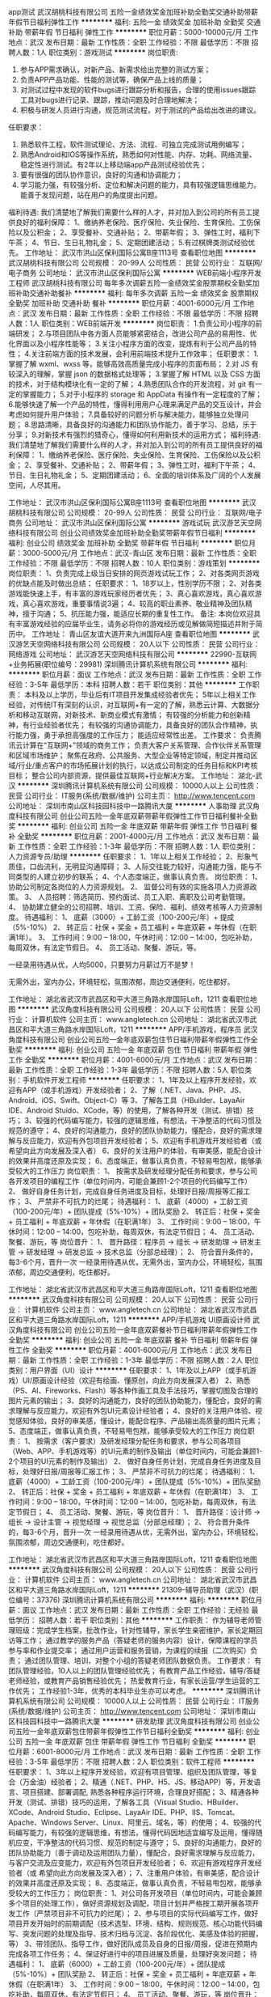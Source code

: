 app测试
武汉胡桃科技有限公司
五险一金绩效奖金加班补助全勤奖交通补助带薪年假节日福利弹性工作
**********
福利:
五险一金
绩效奖金
加班补助
全勤奖
交通补助
带薪年假
节日福利
弹性工作
**********
职位月薪：5000-10000元/月 
工作地点：武汉
发布日期：最新
工作性质：全职
工作经验：不限
最低学历：不限
招聘人数：1人
职位类别：游戏测试
**********
岗位职责:
1. 参与APP需求确认，对新产品、新需求给出完整的测试方案；
1. 负责APP产品功能、性能的测试等，确保产品上线的质量；
2. 对测试过程中发现的软件bugs进行跟踪分析和报告，合理的使用issues跟踪工具对bugs进行记录、跟踪，推动问题及时合理地解决；
3. 积极与研发人员进行沟通，规范测试流程，对于测试的产品给出改进的建议。
任职要求：
1. 熟悉软件工程，软件测试理论、方法、流程、可独立完成测试用例编写；
2. 熟悉Android和IOS等操作系统，熟悉如何对性能、内存、功耗、网络流量、稳定性进行测试。有2年以上移动端app产品测试经验优先；
3. 要有很强的团队协作意识，良好的沟通和协调能力；
4. 学习能力强，有较强分析、定位和解决问题的能力，具有较强逻辑思维能力。 能善于发现问题，站在用户的角度提出问题。
福利待遇:
我们清楚地了解我们需要什么样的人才，并对加入到公司的所有员工提供良好的福利保障：
1、缴纳养老保险、医疗保险、失业保险、生育保险、工伤保险以及公积金；
2、享受餐补、交通补贴；
2、带薪年假；
3、弹性工时，福利下午茶；
4、节日、生日礼物礼金；
5、定期团建活动；
5.有过棋牌类测试经验优先。
工作地址：
武汉市洪山区保利国际公寓B座1113号
查看职位地图
**********
武汉胡桃科技有限公司
公司规模：
20-99人
公司性质：
民营
公司行业：
互联网/电子商务
公司地址：
武汉市洪山区保利国际公寓
**********
WEB前端小程序开发工程师
武汉胡桃科技有限公司
每年多次调薪五险一金绩效奖金股票期权全勤奖加班补助交通补助餐补
**********
福利:
每年多次调薪
五险一金
绩效奖金
股票期权
全勤奖
加班补助
交通补助
餐补
**********
职位月薪：4001-6000元/月 
工作地点：武汉
发布日期：最新
工作性质：全职
工作经验：不限
最低学历：不限
招聘人数：1人
职位类别：WEB前端开发
**********
岗位职责：
1.负责公司小程序的前端研发；
2.与项目团队中各方面人员能够紧密结合，改进公司产品的易用性、优化界面以及小程序性能等；
3.关注小程序方面的改变，提炼有利于公司产品的特性；
4.关注前端方面的技术发展，会利用前端技术提升工作效率；
任职要求：
1.掌握了解 wxml、wxss 等，能够高效高质量完成小程序的页面布局；
2.对 JS 有较深入的理解，掌握 json 的数据格式处理等；
3.掌握了解 HTML 以及 CSS 方面的技术，对于结构模块化有一定的了解；
4.熟悉团队合作的开发流程，对 git 有一定的掌握能力；
5.对于小程序的 storage 和 AppData 有操作有一定程度的了解；
6.能够快速了解一个产品的特性，懂得利用用户心理来满足产品的交互设计，并会考虑如何提升用户体验；
7.具备较好的问题分析与解决能力，能够独立处理问题；
8.思路清晰，具备良好的沟通能力和团队协作能力，善于学习、总结，乐于分享；
9.对新技术有强烈的猎奇心，懂得如何利用新技术的运用方式；
福利待遇:
我们清楚地了解我们需要什么样的人才，并对加入到公司的所有员工提供良好的福利保障：
1、缴纳养老保险、医疗保险、失业保险、生育保险、工伤保险以及公积金；
2、享受餐补、交通补贴；
2、带薪年假；
3、弹性工时，福利下午茶；
4、节日、生日礼物礼金；
5、定期团建活动；
6、全面的培训体系及广阔的个人发展空间，人尽其用。

工作地址：
武汉市洪山区保利国际公寓B座1113号
查看职位地图
**********
武汉胡桃科技有限公司
公司规模：
20-99人
公司性质：
民营
公司行业：
互联网/电子商务
公司地址：
武汉市洪山区保利国际公寓
**********
游戏试玩
武汉游艺天空网络科技有限公司
创业公司绩效奖金加班补助全勤奖带薪年假节日福利
**********
福利:
创业公司
绩效奖金
加班补助
全勤奖
带薪年假
节日福利
**********
职位月薪：3000-5000元/月 
工作地点：武汉-青山区
发布日期：最新
工作性质：全职
工作经验：不限
最低学历：不限
招聘人数：10人
职位类别：游戏策划
**********
岗位职责：
1、负责完成上级当日安排的网页游戏试玩工作；
2、对各类网页游戏的优缺点能及时做出总结；
任职要求：
1、18岁以上，性别学历不限；
2、对各类游戏能快速上手，有丰富的游戏玩家经历者优先；
3、真心喜欢游戏，真心喜欢游戏，真心喜欢游戏，重要事情说3遍；
4、较高的职业素养、敬业精神及团队精神，擅于沟通；
5、抗压能力强，能适应长期的重复性工作。
备注:
本岗位欢迎具有丰富游戏经验的应届毕业生，请务必将你的游戏经历或见解做简短描述并附于简历中。
工作地址：
青山区友谊大道开来九洲国际A座
查看职位地图
**********
武汉游艺天空网络科技有限公司
公司规模：
20人以下
公司性质：
民营
公司行业：
网络游戏
公司地址：
武汉游艺天空网络科技有限公司
**********
22990-互联网+业务拓展(职位编号：29981)
深圳腾讯计算机系统有限公司
**********
福利:
**********
职位月薪：面议 
工作地点：武汉
发布日期：最新
工作性质：全职
工作经验：3-5年
最低学历：本科
招聘人数：若干
职位类别：其他
**********
工作职责：
本科及以上学历，毕业后有IT项目开发集成经验者优先；
5年以上相关工作经验，对传统IT有深刻的认识，对互联网+有一定的了解，熟悉云计算、大数据分析和移动互联网，对新技术、新商业模式有激情；
有较强的分析能力和创新精神，有行业经验者优先；
有较强的沟通协调能力，具备良好的团队合作精神，执行能力强，勇于承担高强度的工作压力；
能适应经常性出差。
工作要求：
负责腾讯云计算在“互联网+”领域的商务工作；
负责大客户关系管理、合作伙伴关系管理和区域市场维护；
聚焦在政府、公共服务、大型企业等特定领域，制定并推动区域/行业/重点客户的市场拓展计划的执行，以达成公司制定的任务目标和KPI考核目标；
整合公司内部资源，提供最佳互联网+行业解决方案。
工作地址：
湖北-武汉
**********
深圳腾讯计算机系统有限公司
公司规模：
10000人以上
公司性质：
民营
公司行业：
IT服务(系统/数据/维护)
公司主页：
http://www.tencent.com
公司地址：
深圳市南山区科技园科技中一路腾讯大厦
**********
人事助理
武汉角度科技有限公司
创业公司五险一金年底双薪带薪年假弹性工作节日福利餐补全勤奖
**********
福利:
创业公司
五险一金
年底双薪
带薪年假
弹性工作
节日福利
餐补
全勤奖
**********
职位月薪：2001-4000元/月 
工作地点：武汉
发布日期：最新
工作性质：全职
工作经验：1-3年
最低学历：不限
招聘人数：1人
职位类别：人力资源专员/助理
**********
任职要求：
1、1年以上相关工作经验；
2、形象气质佳，口齿流利，无明显沟通障碍；
3、人际交往能力较好，沟通能力强，能与不同类型的人建立初步的联系；
4、个人态度端正，做事认真负责。
岗位职责：
1、 协助公司制定各岗位的人力资源规划。
2、 监督公司有效的实施各项人力资源政策。
3、 人员招聘：筛选简历、预约面试、员工入职、离职及公司考勤管理。
4、 协助建立健全的公司招聘、培训、工资、保险、福利、绩效考核等人力资源制度。
待遇福利：
1、 底薪（3000）+ 工龄工资（100-200元/年）+ 提成（5%-10%）
2、 转正后：社保 + 奖金 + 员工福利 + 年底双薪 + 年休假（在职满1年）。
3、 工作时间：9:00 – 18:00，午休时间：12:00 – 14:00，包吃补助，每周双休，有法定节假日。
4、 员工活动、聚餐、游玩，等。

一经录用待遇从优，人均5000，只要努力月薪过万不是梦！

无需外出，室内办公，环境轻松，氛围浓郁，周边交通便利，吃住都好。

工作地址：
湖北省武汉市武昌区和平大道三角路水岸国际Loft，1211
查看职位地图
**********
武汉角度科技有限公司
公司规模：
20人以下
公司性质：
民营
公司行业：
计算机软件
公司主页：
www.angletech.cn
公司地址：
湖北省武汉市武昌区和平大道三角路水岸国际Loft，1211
**********
APP/手机游戏，程序员
武汉角度科技有限公司
创业公司五险一金年底双薪包住节日福利带薪年假弹性工作全勤奖
**********
福利:
创业公司
五险一金
年底双薪
包住
节日福利
带薪年假
弹性工作
全勤奖
**********
职位月薪：4001-6000元/月 
工作地点：武汉
发布日期：最新
工作性质：全职
工作经验：1-3年
最低学历：不限
招聘人数：5人
职位类别：手机软件开发工程师
**********
任职要求：
       1、1年及以上程序开发经验，欢迎有APP（或手机游戏）开发经验者；
       2、了解（.NET、Java、PHP、JS、Android、iOS、Swift、Object-C）等
       3、了解各工具（HBuilder、LayaAir IDE、Android Stuido、XCode，等）的使用，了解各种开发（测试、排错）技巧；
       3、较强的代码编写能力，较强的逻辑思维，有想法，干净整洁的代码习惯及规范的遵守；
       4、良好的沟通能力，良好的团队协助能力，懂配合，良好的需求理解与反应能力，欢迎有外包项目开发经验者；
       5、欢迎有手机游戏开发经验者（或 希望向此方向发展及深入者）
       6、良好的关注用户的体验，有审美感，能配合设计的效果并高度还原及实现；
       6、态度端正，做事认真负责，不轻易甩包袱，能够承受较大的工作压力
岗位职责：
1、 按需求及研发经理分配任务和要求，参与公司各开发项目的编程工作（单位时间内，可能会兼顾1-2个项目的代码编写工作）
2、 做好自身任务计划，完成自身任务进度及目标，处理好日报/周报等汇报工作；
3、 严禁非不可抗力的烂尾；
待遇福利：
1、 底薪（4000）+ 工龄工资（100-200元/年）+ 团队提成（5%-10%）+ 团队奖励
2、 转正后：社保 + 奖金 + 员工福利 + 年底双薪 + 年休假（在职满1年）
3、 工作时间：9:00 – 18:00，午休时间：12:00 – 14:00，包吃补助，每周双休，有法定节假日；
4、 员工活动、聚餐、游玩，等
岗位晋升：
1、 晋升路径：程序员 → 组长 → 研发助理 → 研发主管 → 研发经理 → 研发总监 → 技术总监（分部总经理）；
2、 符合晋升条件的，每3-6个月，晋升一次
 一经录用待遇从优，无需外出，室内办公，环境轻松，氛围浓郁，周边交通便利，吃住都好。

工作地址：
湖北省武汉市武昌区和平大道三角路岸国际Loft，1211
查看职位地图
**********
武汉角度科技有限公司
公司规模：
20人以下
公司性质：
民营
公司行业：
计算机软件
公司主页：
www.angletech.cn
公司地址：
湖北省武汉市武昌区和平大道三角路水岸国际Loft，1211
**********
APP/手机游戏 UI原画设计师
武汉角度科技有限公司
创业公司五险一金年底双薪餐补节日福利带薪年假弹性工作全勤奖
**********
福利:
创业公司
五险一金
年底双薪
餐补
节日福利
带薪年假
弹性工作
全勤奖
**********
职位月薪：4001-6000元/月 
工作地点：武汉
发布日期：最新
工作性质：全职
工作经验：1-3年
最低学历：不限
招聘人数：2人
职位类别：用户界面（UI）设计
**********
任职要求：
       1、1年及以上APP（或手机游戏）UI/原画设计经验（欢迎有绘画、懂原创，向此方向发展深入者）
       2、熟悉（PS、AI、Fireworks、Flash）等各种作画工具及手法技巧，掌握切图及合理的图片元素的输出；
       3、良好的沟通能力，良好的团队协助能力，懂配合，良好的需求理解与反应能力，欢迎有外包UI元素设计经验者；
       4、良好的关注用户体验、视觉感知体验，良好的审美感，懂设计，能配合程序、产品输出高质量的图片元素；
       5、态度端正，做事认真负责，不轻易甩包袱，能够承受较大的工作压力
岗位职责：
1、 按需求（客户要求）及研发经理分配任务和要求，参与公司各项目（Web、APP、手机游戏等）的UI元素的制作及输出（单位时间内，可能会兼顾1-2个项目的UI元素的制作及输出）
2、 做好自身任务计划，完成自身任务进度及目标，处理好日报/周报等汇报工作；
3、 严禁非不可抗力的烂尾；
待遇福利：
1、 底薪（4000）+ 工龄工资（100-200元/年）+ 团队提成（5%-10%）+ 团队奖励
2、 转正后：社保 + 奖金 + 员工福利 + 年底双薪 + 年休假（在职满1年）
3、 工作时间：9:00 – 18:00，午休时间：12:00 – 14:00，包吃补助，每周双休，有法定节假日；
4、 员工活动、聚餐、游玩，等
岗位晋升：
1、 晋升路径：设计师 → 组长 → 设计主管 → 视觉经理 → 视觉总监（分部总经理）；
2、 符合晋升条件的，每3-6个月，晋升一次
 一经录用待遇从优，无需外出，室内办公，环境轻松，氛围浓郁，周边交通便利，吃住都好。

工作地址：
湖北省武汉市武昌区和平大道三角路岸国际Loft，1211
查看职位地图
**********
武汉角度科技有限公司
公司规模：
20人以下
公司性质：
民营
公司行业：
计算机软件
公司主页：
www.angletech.cn
公司地址：
湖北省武汉市武昌区和平大道三角路水岸国际Loft，1211
**********
21309-辅导员助理（武汉）(职位编号：37376)
深圳腾讯计算机系统有限公司
**********
福利:
**********
职位月薪：面议 
工作地点：武汉
发布日期：最新
工作性质：全职
工作经验：无经验
最低学历：
招聘人数：若干
职位类别：其他
**********
工作职责：
作为辅导老师管理班级：完成学生档案，批改作业，针对性辅导，家长学生亲密维护，家长定期回访等工作；
通过教学的服务产品（答疑老师的服务内容）设计，保障课程的学员参与率和作业提交率；
通过用户运营和服务营销，为课程的续报（二次购买）负责；
通过团队管理、培训，对整个小组的答疑老师团队数据负责。
工作要求：
有团队管理经验，10人以上的团队管理经验优先；
有教育产品工作经验，辅导/答疑老师经验，或教育产品销售经验优先；
热爱教育行业，有家长运营/学生运营的工作优先；
工作经验1-3年，优秀的本科毕业生亦可以考虑。
**********
深圳腾讯计算机系统有限公司
公司规模：
10000人以上
公司性质：
民营
公司行业：
IT服务(系统/数据/维护)
公司主页：
http://www.tencent.com
公司地址：
深圳市南山区科技园科技中一路腾讯大厦
**********
研发助理
武汉角度科技有限公司
创业公司五险一金年底双薪包住带薪年假弹性工作节日福利全勤奖
**********
福利:
创业公司
五险一金
年底双薪
包住
带薪年假
弹性工作
节日福利
全勤奖
**********
职位月薪：6001-8000元/月 
工作地点：武汉
发布日期：最新
工作性质：全职
工作经验：3-5年
最低学历：不限
招聘人数：2人
职位类别：软件工程师
**********
任职要求：
1、3年以上程序开发经验，欢迎有项目管理、组织及团队管理，等复合（万金油）经验者；
2、精通（.NET、PHP、H5、JS、移动APP）等，开发语言、项目搭建、部署调配, 熟悉各种程序运行环境，合理良好搭配；
3、精通各种开发（测试、排错）技巧的运用，了解各工具（Visual Studio、HBuilder、XCode、Android Studio、Eclipse、LayaAir IDE、PHP、IIS、Tomcat、Apache、Windows Server、Linux、阿里云、域名，等）的使用；
4、较强的代码编写能力，有较强的逻辑思维，有想法，懂得代码因地适宜编写及运用，懂得随机应变，干净整洁的代码习惯、规范的制定与遵守；
5、良好的沟通能力，良好的团队协助能力（善于调动及运用团队力量），懂配合，良好需求理解与反应能力，与客户交流及应变能力，欢迎有外包项目开发经验者；
6、欢迎有游戏程序开发经验者（或 希望向此方向发展及深入者）；
7、注重用户体验，有审美感，配合设计的效果并高度还原及实现；
8、态度端正，做事认真负责，不轻易甩包袱，能够承受较大的工作压力；
岗位职责：
1、对公司各开发项目（单位时间内，可能会兼顾多个项目的处理工作），做好资源规划及调配，项目计划并严格按工期开展各项开发工作（严禁项目非不可抗力的烂尾）；
2、参与项目的实际代码编写工作，做好项目开发开始时的前期调配（技术选型、环境、结构、规则规范、核心功能代码编写、突发问题的处理及指导、技术归档与沉淀、各阶段优化、美感及体验的把握，等）
3、带领团队、指导工作，做好团队成员及自身的日报/周报，促进在预期内完成各项工作任务；
4、保证好进行中的项目进展及质量，处理好突发问题；
待遇福利：
1、 底薪（6000）+ 工龄工资（100-200元/年）+ 团队提成（5%-10%）+ 团队奖励
2、 转正后：社保 + 奖金 + 员工福利 + 年底双薪 + 年休假（在职满1年）
3、 工作时间：9:00 – 18:00，午休时间：12:00 – 14:00，包吃补助，每周双休，有法定节假日；
4、 员工活动、聚餐、游玩，等
岗位晋升：
1、 晋升路径：研发助理 → 研发主管 → 研发经理 → 研发总监 → 技术总监（分部总经理）；
2、 符合晋升条件的，每6个月，晋升一次

一经录用待遇从优，无需外出，室内办公，环境轻松，氛围浓郁，周边交通便利，吃住都好。

工作地址：
湖北省武汉市武昌区和平大道三角路岸国际Loft，1211
查看职位地图
**********
武汉角度科技有限公司
公司规模：
20人以下
公司性质：
民营
公司行业：
计算机软件
公司主页：
www.angletech.cn
公司地址：
湖北省武汉市武昌区和平大道三角路水岸国际Loft，1211
**********
21309-企鹅辅导高级教研经理（武汉）(职位编号：37375)
深圳腾讯计算机系统有限公司
**********
福利:
**********
职位月薪：面议 
工作地点：武汉
发布日期：最新
工作性质：全职
工作经验：无经验
最低学历：
招聘人数：若干
职位类别：其他
**********
工作职责：
制定科目课程产品，进行题库、多媒体等教研内容建设；
进行线上系统课及专题课授课以及以提升学生学习体验为导向的课程服务；
对课程质量进行把关审核。
工作要求：
本科及以上学历，3年以上工作经验；
对K12教育有深入的理解，有丰富的授课经验，尤其是数学、物理、化学、英语等科目，对于在线教育有一定的理解；
优秀的学习与沟通能力，执行力强。
**********
深圳腾讯计算机系统有限公司
公司规模：
10000人以上
公司性质：
民营
公司行业：
IT服务(系统/数据/维护)
公司主页：
http://www.tencent.com
公司地址：
深圳市南山区科技园科技中一路腾讯大厦
**********
游戏客服
湖北元来互娱科技有限公司
五险一金绩效奖金全勤奖带薪年假员工旅游节日福利高温补贴采暖补贴
**********
福利:
五险一金
绩效奖金
全勤奖
带薪年假
员工旅游
节日福利
高温补贴
采暖补贴
**********
职位月薪：3000-5000元/月 
工作地点：武汉
发布日期：招聘中
工作性质：全职
工作经验：不限
最低学历：大专
招聘人数：2人
职位类别：客户服务专员/助理
**********
工作职责：
1、主要是通过QQ、微信和电话的方式，接受用户关于游戏方面的咨询、查询、投诉和建议等问题，为玩家处理反馈的问题并做好记录和收集。
2、维护客户关系，促进互动与销售，处理客户的各种咨询提问，及时、有效地进行处理解决；
3、解决网络推广过程中碰到的各种问题，搜集行业及客户信息，并及时向公司反馈相关情况。
4、给客户提供更多资讯，并进行产品营销指导，协助客户提升业绩。
5、收集整理客户资料，建立客户档案。
6、制定工作计划，执行并达成目标。
 岗位要求：
1、工作认真负责，头脑清晰，思维敏捷，有良好的服务意识,
2、接受能力强，有较好沟通能力和技巧，能够承受压力；
3、做事认真细致，能熟练使用互联网络工具及智能手机；
4、有1-2年客服工作经验、开过微店、精通麻将棋牌者优先；
5、熟练使用YY、QQ、微信等网络聊天工具;
6、熟悉常用的办公软件，如：office，打字速度快。
工作地址：
武汉市东湖新技术开发区关南科技工业园现代·国际设计城三期10号研发楼7层3号
**********
湖北元来互娱科技有限公司
公司规模：
20-99人
公司性质：
民营
公司行业：
网络游戏
公司地址：
武汉市东湖新技术开发区关南科技工业园现代·国际设计城三期10号研发楼7层3号
查看公司地图
**********
销售主管
武汉本城通电子商务有限公司
创业公司每年多次调薪加班补助年底双薪绩效奖金全勤奖餐补补充医疗保险
**********
福利:
创业公司
每年多次调薪
加班补助
年底双薪
绩效奖金
全勤奖
餐补
补充医疗保险
**********
职位月薪：15001-20000元/月 
工作地点：武汉
发布日期：最新
工作性质：全职
工作经验：5-10年
最低学历：本科
招聘人数：5人
职位类别：销售主管
**********
【底薪6600+津贴+佣金  年薪一般大约20万-40万】
要求：年龄25--45岁，大专及以上学历，3年以上销售相关工作经验，具有带领和管理团队经验，热爱营销工作。
岗位职责：制定工作目标，策划营销活动，发展客户关系，聘用、带领、培训和管理团队。

以上工作岗位具体工作地点：分布在江汉区、江岸区、硚口区、东西湖区、武昌区、洪山区、东湖高新区、汉口北、汉阳区、沌口区、青山区以及各大高校等各大型社区或区域。
公司面试地址：
武昌岳家嘴山河企业大厦11楼11室
【武昌中北路地铁4号和地铁8号线岳家嘴站A出口】
联系人：张经理 电话：13247144939  邮箱：basdor@163.com

【特别提示：面试地址为本公司下属公司 本诚荟公司的办公地点】
工作地址：
武汉市岳家嘴山河大厦11楼
查看职位地图
**********
武汉本城通电子商务有限公司
公司规模：
100-499人
公司性质：
民营
公司行业：
互联网/电子商务
公司主页：
http://www.basdor.com.cn
公司地址：
湖北省武汉市硚口区民意四路35-37号9楼5层
**********
0基础游戏VR开发
武汉中清龙图科技有限公司
五险一金年底双薪绩效奖金年终分红股票期权全勤奖带薪年假定期体检
**********
福利:
五险一金
年底双薪
绩效奖金
年终分红
股票期权
全勤奖
带薪年假
定期体检
**********
职位月薪：6001-8000元/月 
工作地点：武汉
发布日期：最新
工作性质：全职
工作经验：无经验
最低学历：中专
招聘人数：5人
职位类别：软件工程师
**********
岗位要点：
1、可接受应届毕业生，公司内部急聘，没有经验也没有关系。但是必须有责任心。
   年龄18——34周岁，高中、中专以及以上学历
2、有志从事游戏行业，网络维护工作，喜欢互联网行业。
3、有团队合作精神，有责任心，性格活泼开朗，工作踏实。
4、为人正直，有责任感。
工作时间：9:00-12：00
          14：00-18：00
岗位待遇：
1、面试通过后，实习期基本工资+项目提成,转正工资4000元——6000元+项目提成。办公环境优美，福利待遇齐全，职位发展空间大。
2、五险一金，年底双薪，双休，一般无加班，若有加班有加班补助。
3.有竞争力薪酬：每年都有年度调薪，优秀的你有获得额外调薪机会。
4.假期：除法定节假日外，您可享受带薪病假，还有7-12天带薪年假。
5.补贴：加班补贴、年底双薪、生日礼金、交通补贴。
6.绩效奖金：为了更好的体现您的能力，我们有合理有效的绩效考核标准，也为您准备了丰厚的绩效奖金。
7.其它关怀：每年2次集体旅游、每月1次公司聚餐。
乘车路线：光谷广场乘坐地铁2号线到达虎泉站A出口，A出口左拐过天桥，到达华中师范大学东门教育培训大楼
注意：因公司急招，岗位有限，无经验无基础人员只需参加本公司4~6个月岗前培训即可特设快速求职通道！——请点击屏幕右下方“微聊”位置联系人事助理，随时为您登记应聘信息并接待疑问！或直接拨打电话张18986245563！

工作地址：
武汉洪山卓刀泉南路华中师范大学教育培训大楼
**********
武汉中清龙图科技有限公司
公司规模：
100-499人
公司性质：
上市公司
公司行业：
计算机软件
公司地址：
武汉洪山卓刀泉南路华中师范大学教育培训大楼
**********
培训老师
武汉福盈未来网络科技有限公司
五险一金房补包吃包住员工旅游节日福利不加班
**********
福利:
五险一金
房补
包吃
包住
员工旅游
节日福利
不加班
**********
职位月薪：3500-4500元/月 
工作地点：武汉
发布日期：最新
工作性质：全职
工作经验：1-3年
最低学历：大专
招聘人数：1人
职位类别：培训师/讲师
**********
岗位职责：1.负责新员工入职培训及协助销售部门开展在职培训；
2.建立培训制度，实施培训计划 ；
3.调查、分析培训需求，组织开发培训课程及编写培训教材；
4.制定培训计划并组织实施，监控培训过程，评估培训效果；
5.建立和完善员工培训档案管理工作；
6.积极完成上级安排的其他工作.
 任职要求：1.年龄22-25岁,性别女，具备较优秀的听说读写能力；
2.熟练使用office等办公软件；
3.较强的沟通与组织协调能力；
4.扎实的文字功底，思路清晰、善于表达、乐于分享； 
5.高度的工作热情和责任感，有较强的亲和力；
6.1年以上企业培训或管理工作经验；
7. 从事过游戏行业相关培训工作或有教育行业背景者优先考虑.
福利待遇：
1. 公司提供丰富营养的中餐和晚餐、高档小区住宿、房补300、综合薪资3500-4500；
2. 转正购买五险（生育保险、医疗保险、工伤保险、养老保险、失业保险）；
3. 传统节日礼金及礼品（端午节、中秋节、元宵节）；
4. 优秀员工带薪深造；
5. 丰富的团队活动（如：拓展、漂流、温泉、烧烤、农家乐）.
 工作时间及假期：
1、工作时间：上午9:00--12：00，下午14：00--18:00，月休4天；
2、国家法定节假日、婚假、生育假等.

工作地址：
洪山区光谷大道现代世贸中心A栋701室
查看职位地图
**********
武汉福盈未来网络科技有限公司
公司规模：
100-499人
公司性质：
民营
公司行业：
网络游戏
公司地址：
洪山区光谷大道现代世贸中心A栋701室
**********
游戏UI设计+0基础双休
武汉中清龙图科技有限公司
五险一金年底双薪绩效奖金年终分红带薪年假弹性工作定期体检员工旅游
**********
福利:
五险一金
年底双薪
绩效奖金
年终分红
带薪年假
弹性工作
定期体检
员工旅游
**********
职位月薪：6001-8000元/月 
工作地点：武汉
发布日期：最新
工作性质：全职
工作经验：不限
最低学历：中专
招聘人数：5人
职位类别：游戏界面设计
**********
岗位要点：
1、可接受应届毕业生，这次是公司内部急聘，没有经验也没有关系。但是必须有责任心。
年龄18——34周岁，
2、有志从事游戏行业，网络维护工作，喜欢互联网行业。
3、有团队合作精神，有责任心，性格活泼开朗，工作踏实。
4、为人正直，有责任感。
工作时间：9:00-12：00
          14：00-18：00
岗位待遇：
1、面试通过后，实习期基本工资+项目提成,转正工资4000元——6000元+项目提成。办公环境优美，福利待遇齐全，职位发展空间大。
2、五险一金，年底双薪，双休，一般无加班，若有加班有加班补助。
3.有竞争力薪酬：每年都有年度调薪，优秀的你有获得额外调薪机会。
4.假期：除法定节假日外，您可享受带薪病假，还有7-12天带薪年假。
5.补贴：加班补贴、年底双薪、生日礼金、交通补贴。
6.绩效奖金：为了更好的体现您的能力，我们有合理有效的绩效考核标准，也为您准备了丰厚的绩效奖金。
7.其它关怀：每年2次集体旅游、每月1次公司聚餐。
乘车路线：光谷广场乘坐地铁2号线到达虎泉站A出口，A出口左拐过天桥，到达华中师范大学东门教育培训大楼
注意：因公司急招，岗位有限，无经验无基础人员只需参加本公司4~6个月岗前培训即可特设快速求职通道！——请点击屏幕右下方“微聊”位置联系人事助理，随时为您登记应聘信息并接待疑问！或直接拨打电话18986245563！

工作地址：
武汉洪山卓刀泉南路华中师范大学教育培训大楼
**********
武汉中清龙图科技有限公司
公司规模：
100-499人
公司性质：
上市公司
公司行业：
计算机软件
公司地址：
武汉洪山卓刀泉南路华中师范大学教育培训大楼
**********
高薪聘游戏推广+五险+双休
武汉游星网络科技有限公司
每年多次调薪五险一金绩效奖金员工旅游节日福利不加班
**********
福利:
每年多次调薪
五险一金
绩效奖金
员工旅游
节日福利
不加班
**********
职位月薪：4001-6000元/月 
工作地点：武汉
发布日期：最新
工作性质：全职
工作经验：不限
最低学历：不限
招聘人数：6人
职位类别：网站推广
**********
岗位职责：
1、进行公司网页游戏以及网络游戏平台的网络推广。

岗位要求： 
1、热爱游戏行业，有多年玩游戏的经历；
2、性格活波，玩游戏时喜欢玩家打成一片！
3、为人踏实，服从工作安排，执行力强； 
4、有上进心，具良好的团队合作精神； 
5、愿意和公司共同发展。

待遇福利:
无责任底薪2500起 +提成+奖金,底薪按资历渐涨，发展空间大。

工作时间：早上9:00—12:00，下午1:00-5:30，周末双休。

公司员工30%为80后，70%为90后，年轻、充满激情富有创造力，公司作为一个平台致力于员工价值和梦想的实现，为员工提供良好的办公环境和发展空间，完善的福利待遇，在这里我们就是一家人，相互帮助和支持，分享快乐和收获，共创辉煌灿烂的前景。

工作地址：
武汉市东湖新技术开发区雄楚大道888号金地·雄楚1号商2写字楼
查看职位地图
**********
武汉游星网络科技有限公司
公司规模：
20-99人
公司性质：
其它
公司行业：
网络游戏
公司地址：
武汉市东湖新技术开发区雄楚大道888号金地·雄楚1号商2写字楼
**********
C++高级服务端工程师
湖北炽梦网络科技有限公司
**********
福利:
**********
职位月薪：15000-18000元/月 
工作地点：武汉
发布日期：最新
工作性质：全职
工作经验：3-5年
最低学历：本科
招聘人数：1人
职位类别：游戏设计/开发
**********
岗位介绍：1. 负责游戏服务端逻辑开发；
                  2. 与客户端协作制定协议，完成业务功能模块设计；
                  3. 负责编写项目文档；
                  4. 对现有项目调试、优化、升级；
岗位要求：1.  3-5年以上C++工作经验；
                  2. 精通C++、SQLSERVER、服务端架构；
                  3. 有能力处理多线程和并发问题；
                  4. 有能力对现有项目代码快速了解找出问题并解决问题；
                  5. 有较好沟通配合协调能力；
                  6. 有网狐服务端经验者优先；

工作地址：
光谷软件园D8栋1号楼301
查看职位地图
**********
湖北炽梦网络科技有限公司
公司规模：
20人以下
公司性质：
保密
公司行业：
网络游戏
公司地址：
武汉市东西湖区梨花路399号（17）
**********
前台接待/客服
武汉奇天动漫插画有限公司
绩效奖金全勤奖带薪年假弹性工作定期体检不加班
**********
福利:
绩效奖金
全勤奖
带薪年假
弹性工作
定期体检
不加班
**********
职位月薪：4001-6000元/月 
工作地点：武汉
发布日期：最新
工作性质：全职
工作经验：不限
最低学历：本科
招聘人数：5人
职位类别：前台/总机/接待
**********
岗位职责：
1、负责接待，如家长、学员和来访客人，并做好登记和引见工作；
2、负责学校考勤统计与学生统计文档；
3、负责每月学校各项报表的统计整理、学员上课课时统计；
4、负责与工作内容相关的各类文件编写及归档管理，配合学校文化传播宣导；
5、维护学校日常办公秩序和办公环境，积极做好学校服务品质与专业形象的树立。

任职要求：
1）大专及以上学历，专业不限，有教育行业销售经验者优先；
2）正直诚信、形象端庄、自信坚韧、目标明确、吃苦耐劳，善于沟通、亲和力强、具有团队协作意识；
3）有较强的学习力、应变能力和较强的抗压能力，愿意在一个行业长期稳定地发展和提升自我；
4）热爱教育行业，有良好的客户服务意识和销售意识、能适应灵活的工作时间；
5）有志于投身教育行行业工作经验者优先考虑；
6）善于沟通、表达清晰、做事认真、灵活、有亲和力、上进心和责任心，有团队合作精神；

在奇天您将会有茁壮成长的愉快环境和事业发展平台，持续提升个人的绘画素养和技能，实现自我价值和人生梦想！

工作待遇： 底薪+奖金+五险+年终奖(还有生日礼品和其它活动）
因能力不同待遇不同，同等能力条件下，奇天可以保证待遇高出武汉同行业整体水平20%。待遇从优！国家法定节假日正常休息。试用期三个月，表现优秀者，可提前转正。

工作时间： 每天8：30至5：30，单休，法定节期日带薪休假。
 学校地址：武汉市洪山区广八路翰林苑3楼奇天CG学院（广埠屯地铁K出口直走5分钟）
学校电话：15007122629 18986223023 联系人：李老师
  官方网址：www.qt2006.cn

PS：应聘请将个人简历发送至学校邮箱：800001712@b.qq.com （请注明应聘职位），我们会尽快与您联系并安排面试，请保持手机等联系方式畅通！

工作地址：
武汉市洪山区广八路113号翰林苑三楼 广埠屯地铁站K出口前行5分钟左右即到
**********
武汉奇天动漫插画有限公司
公司规模：
100-499人
公司性质：
民营
公司行业：
网络游戏
公司主页：
www.qt2006.com
公司地址：
武汉市洪山区广八路113号翰林苑三楼 广埠屯地铁站K出口前行5分钟左右即到
查看公司地图
**********
在线中文客服 驻菲律宾（包吃住，生活补）
深圳市东鸿嘉贸易有限公司
绩效奖金年底双薪通讯补贴包吃包住节日福利带薪年假
**********
福利:
绩效奖金
年底双薪
通讯补贴
包吃
包住
节日福利
带薪年假
**********
职位月薪：7000-12000元/月 
工作地点：武汉
发布日期：最新
工作性质：全职
工作经验：不限
最低学历：中专
招聘人数：10人
职位类别：网络/在线客服
**********
Northfolk Information Technologies成立于2013年6月，在获得菲律宾政府颁发的Pagcor牌照后，进行合法经营的一家大型网络游戏公司。此行业不仅在澳门风生水起，更是遍布各个东南亚国家，如马来西亚、新加坡、泰国及菲律宾，在菲律宾也是和其旅游业并驾齐驱的一大重要产业，是菲律宾财政收入的主要来源。特别是近几年在菲律宾政府和法律的大力支持下，菲律宾未来有望成为东南亚地区最大博彩产业国家。
驻菲律宾中文在线客服
工作职责（需驻菲律宾）
1、客服人员主要通过中文在线聊天方式为客户解答业务办理中的问题；
2、满足客户的需求並及时推介公司最新活动；
3、对老客户进行维护，掌握客户需求，快速妥善处理客户各种问题；
4、积极主动服务每一位客户，使之与公司保持良好的合作关系；  
申请要求（需驻菲律宾）
1、年龄：18－29周岁；
2、学历要求：中专（含）以上；有客服和销售工作经验优先;
3、技能：能熟练的操作电脑及办公室软件;
4、具有良好的沟通协调能力与高度的工作责任心;
5、吃苦耐劳，能耐心真诚对待每一位客户;
薪酬福利（需驻菲律宾）
1、第一年前6个月月工资7000元，后6个月月工资8000元；第二年8500元起薪，接下来每个月以100元递增到10000元封顶；
2、工作满一年半可获工龄福利12000元，满二年半可获工龄福利24000元，以此类推；
3、正式职员每月休假两天；每半年带薪休假15天，公司报销签证、来回机票费用；
4、每月最低补贴1500比索，大小节日有补贴和奖金；
5、为奖励工作态度认真和积极的职员，公司设有高额绩效奖及年终奖，年薪可达15万人民币；
6、包食宿（中国厨师），每个月发放两次水果，每天保姆打扫房间和免费洗衣服务；
工作时间（合同期2年）
1、两班倒，一个月白班，一个月夜班，工作时间是8到8，期间包含早中晚及夜宵时间，共12个小时；（不能接受两班倒的求职者，请慎重考虑）
2、下班后和放假时间，可在公司健身房锻炼或游泳池游泳，外出逛街聚餐KTV、海边游玩等；
工作地点：两个分公司分别位于马尼拉最新步行街--帕赛，和旅游景点--苏比克
由于国外通讯不方便，NTTI公司直招流程是：简历删选---QQ或微信电话初试---电脑QQ视频复试--护照---签证--机票
HR（人事）：Frayer chen
Tel：0063 0916 705 7829（菲律宾）
Work QQ（工作QQ）：743455866
Wechat（微信）:abcoppo1348
                                          Recruiting  Department

工作地址：
深圳龙华新区观澜街道新田村14号203房
查看职位地图
**********
深圳市东鸿嘉贸易有限公司
公司规模：
100-499人
公司性质：
股份制企业
公司行业：
网络游戏
公司地址：
深圳龙华新区观澜街道新田村14号203房
**********
游戏设计开发学徒
武汉中清龙图科技有限公司
五险一金年底双薪绩效奖金年终分红带薪年假弹性工作定期体检员工旅游
**********
福利:
五险一金
年底双薪
绩效奖金
年终分红
带薪年假
弹性工作
定期体检
员工旅游
**********
职位月薪：6001-8000元/月 
工作地点：武汉-洪山区
发布日期：最新
工作性质：全职
工作经验：不限
最低学历：中专
招聘人数：5人
职位类别：游戏设计/开发
**********
想转行？想从事有技术发展的工作！喜欢动漫游戏，想从事这个行业吗？现武汉龙图游戏因项目需求，正在大量招募设计类储备人才！
岗位条件：
1、年龄18-34周岁，超龄勿扰；
2、高中，中专及以上学历，入职前参加岗前训练；
3、对游戏行业感兴趣（非销售、非保险岗位）；
4、工作认真、细致、敬业，责任心强；
5、想获得一份有长远发展、稳定、有晋升空间的工作。
福利待遇：
1、转正基本薪资3500起，另有项目奖金和提成；
2、五险一金，双休、法定节假日，正常休息；
3、公司工作环境优雅、氛围好，同事关系融洽，生日派对、聚餐等活动丰富；
4、公司注重员工培养，给予晋升机会，管理层主要员工中培养、提拔；
工作时间：5天上班制时间9：00-18:00，中午休息二个小时，周六日双休。
乘车路线：途经公交：596路;618路;715路;72路;804路;386路;538路;572路（至虎泉街卓刀泉南路下），乘坐地铁2号线（到虎泉站下A出口左转至天桥进华华中师范大学东门）
注意：因公司急招，岗位有限，无经验无基础人员只需参加本公司4~6个月岗前培训即可特设快速求职通道！——请点击屏幕右下方“微聊”位置联系人事助理，随时为您登记应聘信息并接待疑问！或直接拨打电话18986245563！

工作地址：
武汉洪山卓刀泉南路华中师范大学东门教育培训大楼
**********
武汉中清龙图科技有限公司
公司规模：
100-499人
公司性质：
上市公司
公司行业：
计算机软件
公司地址：
武汉洪山卓刀泉南路华中师范大学教育培训大楼
**********
PHP高级程序员
武汉游星网络科技有限公司
每年多次调薪五险一金年终分红带薪年假员工旅游节日福利定期体检
**********
福利:
每年多次调薪
五险一金
年终分红
带薪年假
员工旅游
节日福利
定期体检
**********
职位月薪：8000-10000元/月 
工作地点：武汉
发布日期：最新
工作性质：全职
工作经验：3-5年
最低学历：大专
招聘人数：2人
职位类别：PHP开发工程师
**********
岗位职责：
1、负责或参与网站数据库、栏目、程序模块的设计与开发；
2、负责网站类项目程序的开发，与前端配合程序；
3、负责网站代码和功能的维护和改进工作；
4、网站程序开发文档的编写。

任职要求：
1、从事PHP编程工作四年以上；有过大型Web应用程序项目开发经验；
2、精通PHP、JQuery语言和框架；
3、精通Css/html/xml等网页技术，熟悉Ajax、JavaScript等客户端脚本语言；
4、熟悉Linux/Unix操作系统，熟悉Apache，熟悉MySql数据库的SQL查询；
5、精通Apache，Mysql，PHP的编译与配置；
6、熟练运用PHP语言，具备OOP编程思想，熟悉PHP MVC框架，了解PHP的性能优化和安全优化；
7、熟练掌握MYSQL数据库操作，掌握程序设计中的MYSQL数据优化方法。
8、了解网页游戏，开发过页游相关应用程序的优先。

工作时间：早上9:00——12:00，下午1:00-5:30，周末双休。
公司员工30%为80后，70%为90后，年轻、充满激情富有创造力，公司作为一个平台致力于员工价值和梦想的实现，为员工提供良好的办公环境和发展空间，完善的福利待遇，在这里我们就是一家人，相互帮助和支持，分享快乐和收获，共创辉煌灿烂的前景。
工作地址：
武汉市东湖新技术开发区雄楚大道888号金地·雄楚1号商2写字楼
查看职位地图
**********
武汉游星网络科技有限公司
公司规模：
20-99人
公司性质：
其它
公司行业：
网络游戏
公司地址：
武汉市东湖新技术开发区雄楚大道888号金地·雄楚1号商2写字楼
**********
诚聘游戏网站客服-无经验也可-无销售压力
武汉游星网络科技有限公司
每年多次调薪绩效奖金五险一金带薪年假弹性工作节日福利员工旅游加班补助
**********
福利:
每年多次调薪
绩效奖金
五险一金
带薪年假
弹性工作
节日福利
员工旅游
加班补助
**********
职位月薪：2001-4000元/月 
工作地点：武汉
发布日期：最新
工作性质：全职
工作经验：不限
最低学历：不限
招聘人数：3人
职位类别：网络/在线客服
**********
岗位职责： 
1.以引导玩家、解决玩家的问题为主，通过QQ的方式同玩家近距离接触。 
2.留住玩家，促使玩家对我们的产品和服务进行口碑宣传。 
3.相关游戏信息审核。
4.了解玩家需求，用心为每一位玩家提供服务。


要求： 
1、热爱网页游戏行业，热衷客服工作； 
2、执行力强，能对玩家的咨询或问题及时做出处理； 
3、能吃苦耐劳，耐心细致，善于引导玩家； 
4、工作责任心强，具备较强协调沟通能力； 
5、为人忠实诚信，愿意和公司共同发展。
6、具备良好的服务意识，适应周末工作时间。
7、具一定的打字速度。

 
优先考虑：
1、女性，年龄20至25；
2、校内大型社团管理组织经验者；
3、熟悉网页游戏，愿扎根游戏行业者；
4、能承受一定的工作压力，适应二班倒工作时间（无通宵，晚班下午5点上班，10点下班）。

公司员工30%为80后，70%为90后，年轻、充满激情富有创造力，公司作为一个平台致力于员工价值和梦想的实现，为员工提供良好的办公环境和发展空间，完善的福利待遇，在这里我们就是一家人，相互帮助和支持，分享快乐和收获，共创辉煌灿烂的前景。

工作地址：
武汉市东湖新技术开发区雄楚大道888号金地·雄楚1号商2写字楼
查看职位地图
**********
武汉游星网络科技有限公司
公司规模：
20-99人
公司性质：
其它
公司行业：
网络游戏
公司地址：
武汉市东湖新技术开发区雄楚大道888号金地·雄楚1号商2写字楼
**********
无责任底薪招房产销售精英
武汉凹凸文化传媒有限公司
年底双薪包住员工旅游节日福利弹性工作不加班带薪年假全勤奖
**********
福利:
年底双薪
包住
员工旅游
节日福利
弹性工作
不加班
带薪年假
全勤奖
**********
职位月薪：4001-6000元/月 
工作地点：武汉
发布日期：最新
工作性质：全职
工作经验：不限
最低学历：不限
招聘人数：10人
职位类别：电话销售
**********
薪酬福利：
1、薪资待遇：
销售代表：无责底薪（2500元起)+高额提成（分段提成30%~50%）+高额奖金+年底双薪+节假日福利+带薪培训+不定期奖金+带薪国内外游。
销售经理：无责底薪（3500元)+高额提成（通提5%~10%）+高额奖金+年底双薪+节假日福利+带薪培训+不定期奖金+带薪国内外游。
2、每月开展一次专业的销售技巧培训及实战演练、每月末定时做总结分析及如何开展下月计划；公司强大的企业文化中的互相帮助使你进入公司便有了家的温暖。
3、公司提供单独的宿舍，生活设施一应俱全。每个房间都配备空调。随时可以拎包入住。4、每周单休，每天工作时间：9:00-18：00，午休2小时；
5、公司直招，经理现场面试，不收取任何费用及押金。
岗位职责:
1、负责客户的接待、咨询工作，为客户提供专业的置业咨询服务；
2、了解客户需求，提供合适房源，进行商务谈判
3、陪同客户看房，促成房屋买卖业务成交；
任职资格：
1、男女不限，年龄满18周岁；
2、学历不限，专业不限；
3、我们不看经验，不看背景，只要你能坚持，有激情，能学习，你就拥有无限的发展空间。
工作地点即面试地点：汉阳区四新大道欧亚达汉阳国际广场A座2101。
乘车路线：地铁三号线四新大道站B出口（直行100米即到）！~
公司正处于发展壮大之期，正是加入我们的好时候！！！！
工作地址：
武汉市汉阳区龙阳大道汉阳欧亚达国际广场A座21楼
查看职位地图
**********
武汉凹凸文化传媒有限公司
公司规模：
20-99人
公司性质：
民营
公司行业：
媒体/出版/影视/文化传播
公司地址：
武汉市洪山区光谷大道62号光谷总部国际5栋805号
**********
催收坐席
上海毓尊网络科技有限公司
绩效奖金年底双薪五险一金每年多次调薪带薪年假节日福利员工旅游
**********
福利:
绩效奖金
年底双薪
五险一金
每年多次调薪
带薪年假
节日福利
员工旅游
**********
职位月薪：4001-6000元/月 
工作地点：武汉
发布日期：最新
工作性质：全职
工作经验：不限
最低学历：大专
招聘人数：4人
职位类别：客户服务专员/助理
**********
一、工作职责：
1、通过电话、短信、信函等方式提醒相关用户按期还款，进行良好的语言沟通，告知其相关厉害关系，引导账户正确缴费方式等，在客户服务的基础上，保障贷款资金安全；
2、登记催收情况，获取、更新与催收对象相关的资料信息；

二、任职要求：
1、具有客户服务相关工作等经验者优先；
2、具有较强的沟通协调，综合分析及语言表达能力，善于与不同人群沟通、对话；
3、执着、心理调节能力良好，工作态度积极进取，较强的应变能力，讲求团队精神、承压能力强
4、普通话流利、电脑办公系统娴熟。

三、福利待遇：
1. 薪资构成：无责底薪+岗位薪资+补贴378/月+绩效工资。综合工资均薪5500以上。
2. 签署正式劳动合同并购买五险一金。
3. 工龄10年内有五天带薪年假、工龄10年以上享有十天带薪年假；
4. 正式员工免费年度体检，
5. 完善的培训体系，多元化的职业发展渠道，给予岗位技能和综合能力不断提升机会；
6.逢年过节会跟进公司的经营状况发放节日礼品：例如购物卡、月饼、蛋糕；
7.节日期间公司举办大型员工活动；
8.每月生日会+每月团建补助；

工作时间：目前是白班，8:30-17:30，后期会调整为早晚班
          早晚班 早班：8:30-16:30 晚班14:30-21:30
休息时间：轮休，做五休二，做三休一。如遇法定节假日按3倍工资算。

工作地址
光谷大道金融港

工作地址：
光谷大道金融港
查看职位地图
**********
上海毓尊网络科技有限公司
公司规模：
100-499人
公司性质：
合资
公司行业：
网络游戏
公司地址：
上海普陀区长寿路97号世纪商务大厦
**********
置业顾问房产销售
武汉凹凸文化传媒有限公司
年底双薪绩效奖金弹性工作节日福利员工旅游包住不加班带薪年假
**********
福利:
年底双薪
绩效奖金
弹性工作
节日福利
员工旅游
包住
不加班
带薪年假
**********
职位月薪：6001-8000元/月 
工作地点：武汉
发布日期：最新
工作性质：全职
工作经验：不限
最低学历：不限
招聘人数：20人
职位类别：房地产销售/置业顾问
**********
我们不招聘！我们只提供机会和平台！
 你有赚钱欲望、懂得分享、懂得感恩？我们看好你！
你有两把刷子？我们需要你！
你有胆量？就来搏一搏！

我们平台坚持公平、公开，透明竞争、折优。

因公司发展迅速，现向社会敞开大门
招募志同道合的合伙伙伴光创辉煌

工作地址：
武汉市汉阳区龙阳大道汉阳欧亚达国际广场A座21楼
查看职位地图
**********
武汉凹凸文化传媒有限公司
公司规模：
20-99人
公司性质：
民营
公司行业：
媒体/出版/影视/文化传播
公司地址：
武汉市洪山区光谷大道62号光谷总部国际5栋805号
**********
销售经理职位空缺，诚邀销售精英加入
武汉凹凸文化传媒有限公司
不加班全勤奖年底双薪包住员工旅游节日福利
**********
福利:
不加班
全勤奖
年底双薪
包住
员工旅游
节日福利
**********
职位月薪：8001-10000元/月 
工作地点：武汉
发布日期：最新
工作性质：全职
工作经验：1年以下
最低学历：高中
招聘人数：5人
职位类别：销售经理
**********
1，搜集周边楼盘信息，建立自己的数据库
2，有团队精神意识，有抗压能力，有过销售经验，善于沟通
3，能独立的带领自己的销售团队完成公司分配的任务
工作地址：
武汉市汉阳区龙阳大道汉阳欧亚达国际广场A座21楼
查看职位地图
**********
武汉凹凸文化传媒有限公司
公司规模：
20-99人
公司性质：
民营
公司行业：
媒体/出版/影视/文化传播
公司地址：
武汉市洪山区光谷大道62号光谷总部国际5栋805号
**********
销售经理销售总监
武汉凹凸文化传媒有限公司
加班补助绩效奖金年底双薪五险一金员工旅游通讯补贴全勤奖不加班
**********
福利:
加班补助
绩效奖金
年底双薪
五险一金
员工旅游
通讯补贴
全勤奖
不加班
**********
职位月薪：6001-8000元/月 
工作地点：武汉
发布日期：最新
工作性质：全职
工作经验：1-3年
最低学历：不限
招聘人数：10人
职位类别：房地产销售/置业顾问
**********
岗位要求：
1、1、20-30岁，口齿清晰，普通话流利，语音富有感染力；
2、对销售工作有较高的热情；
3、具备较强的学习能力和优秀的沟通能力；
4、性格坚韧，思维敏捷，具备良好的应变能力和承压能力；
5、有敏锐的市场洞察力，有强烈的事业心、责任心和积极的工作态度，有相关电话销售工作经验者优先。
薪资:本公司郑重承诺无责任底薪2500+[30%+50%]+奖金
工作时间：09:00-12:00   14:00-18:00{午休两小时}   做六休一
工作地址
汉阳区欧亚达汉阳国际广场A座21楼{三号地铁四新大道B出口直行100米}
联系人：杨经理（13554674623）
工作地址
汉阳区欧亚达汉阳国际广场A座2101室

工作地址：
武汉市汉阳区龙阳大道汉阳欧亚达国际广场A座21楼
查看职位地图
**********
武汉凹凸文化传媒有限公司
公司规模：
20-99人
公司性质：
民营
公司行业：
媒体/出版/影视/文化传播
公司地址：
武汉市洪山区光谷大道62号光谷总部国际5栋805号
**********
电话销售
武汉凹凸文化传媒有限公司
包住年底双薪员工旅游节日福利不加班带薪年假弹性工作
**********
福利:
包住
年底双薪
员工旅游
节日福利
不加班
带薪年假
弹性工作
**********
职位月薪：4001-6000元/月 
工作地点：武汉
发布日期：最新
工作性质：全职
工作经验：不限
最低学历：不限
招聘人数：30人
职位类别：电话销售
**********
福利：
1.公司提供专业系统的岗前培训和系统培训；
入职培训包括：岗前培训+专业知识培训+营销技巧培训
晋升培训包括：经营管理培训+团队管理培训
2.公司为员工提供生日礼品，及重大节日福利发放；
3.员工享有带薪年假，全勤奖；
4.公司不定期提供员工聚餐，文体活动。
员工职业规划
纵向晋升通道：见习销售顾问-销售顾问-中级销售顾问-资深销售顾问-销售经理-销售总监
岗位职责：
1.主要负责一手房地产销售，包括商铺,写字楼及公寓，邀约客户看房；
2.根据公司提供的客户资源，挖掘客户需求，为客户推荐合适的地段户型价位的商铺，写字楼等商业房产；
3.负责与意向客户进一步沟通，邀约意向购买需求的客户前去看房，促进最终达成合作意向；
任职资格：
1、男女不限，年龄18-30岁，专业不限，经验不限；
2.普通话流利，沟通能力强，谈吐清晰有亲和力，表达能力强；
3.性格坚韧，思维敏捷，具有良好的应变能力；
4.有相关电话销售工作经验者优先。

如果你不安现状喜欢挑战,那我们公司可以给你提供一个良好的平台任你发展
我们公司找的不是销售员 我们公司找的是合作人
和我们公司一起成长，有大量的管理职位在内部提升从部门经理到分公司的总监所以这不但是一份工作更是一份事业！！！

工作地址：武汉市汉阳区四新大道欧亚达汉阳国际广场A座21楼
上班时间：9：00-12：00；14：00-18：00（每周一单休）
工作地址：
武汉市汉阳区龙阳大道汉阳欧亚达国际广场A座21楼
查看职位地图
**********
武汉凹凸文化传媒有限公司
公司规模：
20-99人
公司性质：
民营
公司行业：
媒体/出版/影视/文化传播
公司地址：
武汉市洪山区光谷大道62号光谷总部国际5栋805号
**********
将就的人生还不如拼搏一次
武汉凹凸文化传媒有限公司
全勤奖弹性工作带薪年假节日福利员工旅游包住交通补助年底双薪
**********
福利:
全勤奖
弹性工作
带薪年假
节日福利
员工旅游
包住
交通补助
年底双薪
**********
职位月薪：6001-8000元/月 
工作地点：武汉
发布日期：最新
工作性质：全职
工作经验：不限
最低学历：不限
招聘人数：10人
职位类别：房地产销售/置业顾问
**********
有销售经验优先，优秀应届生亦可，有房产销售经验者优先
职位要求：
1，负责客户的接待与咨询工作。
2，促成买卖双方的交易，并为客户提供专业的房产置业咨询以及后续服务。
任职要求：
性别不限，大专以上学历，有梦想，有目标，致力于房产行业发展。
（1）20-35周岁，热爱房地产经纪行业；
（2）抗压能力强，能够吃苦耐劳；
（3）有毅力，具备良好的沟通能力；
（4）具有高度敬业精神及优秀的服务意识，执行力强，有团队合作精神；
工作地址：
武汉市汉阳区龙阳大道汉阳欧亚达国际广场A座21楼
查看职位地图
**********
武汉凹凸文化传媒有限公司
公司规模：
20-99人
公司性质：
民营
公司行业：
媒体/出版/影视/文化传播
公司地址：
武汉市洪山区光谷大道62号光谷总部国际5栋805号
**********
无责任底薪房地产销售
武汉凹凸文化传媒有限公司
年底双薪绩效奖金全勤奖包住员工旅游节日福利弹性工作带薪年假
**********
福利:
年底双薪
绩效奖金
全勤奖
包住
员工旅游
节日福利
弹性工作
带薪年假
**********
职位月薪：6001-8000元/月 
工作地点：武汉
发布日期：最新
工作性质：全职
工作经验：不限
最低学历：中专
招聘人数：10人
职位类别：房地产销售/置业顾问
**********
优越的薪酬 无责任高底薪3000-10000元+高额提成+带薪培训=全公司近30%的置业专家平均月薪10000元以上。系统的培训体系，合富没有空降兵，所有中、高层领导干部均由基层培养。
岗位职责：
1、负责客户的接待、咨询；
2、识别客户需求，提供合适产品，进行价格谈判；
3、负责公寓、别墅、写字楼的买卖与租赁的全过程，包括带看、收意向、签约及过户等，促成业务成交；
4、负责业务跟进、客户信息登记及客户关系维护等后续工作；
5、负责公司产品的开发积累，与客户建立良好的业务协作关系。
任职资格：
1、年龄18岁-35岁之间，男女不限,专业不限，应届毕业生优先；
2、沟通能力强，普通话标准；有亲和力，工作积极主动，乐观开朗；
3、具备良好的沟通表达能力和学习能力；
4、敏锐的洞察力，较强的抗压和抗挫能力；勇于接受房产行业的压力和挑战；
5、做事认真踏实，为人正直诚恳；高度的工作意识，具有良好的团队精神；
上班地址：武汉市汉阳区四新大道欧亚达汉阳国际广场A座21楼
乘车路线：地铁三号线四新大道站B出口直行100米
工作地址：
武汉市汉阳区龙阳大道汉阳欧亚达国际广场A座21楼
查看职位地图
**********
武汉凹凸文化传媒有限公司
公司规模：
20-99人
公司性质：
民营
公司行业：
媒体/出版/影视/文化传播
公司地址：
武汉市洪山区光谷大道62号光谷总部国际5栋805号
**********
行政文员
武汉凹凸文化传媒有限公司
年底双薪绩效奖金节日福利不加班员工旅游
**********
福利:
年底双薪
绩效奖金
节日福利
不加班
员工旅游
**********
职位月薪：2001-4000元/月 
工作地点：武汉
发布日期：最新
工作性质：全职
工作经验：不限
最低学历：不限
招聘人数：2人
职位类别：助理/秘书/文员
**********
岗位职责：
1. 接听、转接电话；接待来访人员。
2. 负责办公室的文秘、信息、机要和保密工作，做好办公室档案收集、整理工作。
3.做好会议纪要。
4.责传真件的收发工作。
5.照公司印信管理规定，保管使用公章，并对其负责。
6.理好员工人事档案材料, 建立、完善员工人事档案的管理，严格借档手续。
7.计每月考勤并交财务做帐，留底。
8.理办公各种财产,合理使用并提高财产的使用效率,提倡节俭。
9.受其他临时工作.
任职要求：
1、能独立操作计算机，熟练操作Word、Excel、PowerPoint等办公自动化软件.
2、熟练运用各类办公自动化设备；
3、具备良好的记忆力以及对时间的分配和沟通协调能力，还要有较强的保密意识；
4、具有良好的文字组织和语言表达能力，中英文打字速度快，能熟练操作五笔输入等汉字输入法。
上班时间：8：30-12：00，14：00-18：00（上六休一）
工作地址：武汉市汉阳区汉阳大道铁桥村
面试地址：四新大道欧亚达汉阳国际广场A座21楼
工作地址：
武汉市汉阳区龙阳大道汉阳欧亚达国际广场A座21楼
查看职位地图
**********
武汉凹凸文化传媒有限公司
公司规模：
20-99人
公司性质：
民营
公司行业：
媒体/出版/影视/文化传播
公司地址：
武汉市洪山区光谷大道62号光谷总部国际5栋805号
**********
职业顾问
武汉凹凸文化传媒有限公司
年底双薪绩效奖金包住交通补助餐补房补通讯补贴不加班
**********
福利:
年底双薪
绩效奖金
包住
交通补助
餐补
房补
通讯补贴
不加班
**********
职位月薪：6001-8000元/月 
工作地点：武汉
发布日期：最新
工作性质：全职
工作经验：1-3年
最低学历：不限
招聘人数：15人
职位类别：房地产销售/置业顾问
**********
岗位要求：
1、1、20-30岁，口齿清晰，普通话流利，语音富有感染力；
2、对销售工作有较高的热情；
3、具备较强的学习能力和优秀的沟通能力；
4、性格坚韧，思维敏捷，具备良好的应变能力和承压能力；
5、有敏锐的市场洞察力，有强烈的事业心、责任心和积极的工作态度，有相关电话销售工作经验者优先。
薪资:本公司郑重承诺无责任底薪2500+[30%+50%]+奖金
工作时间：09:00-12:00   14:00-18:00{午休两小时}   做六休一
工作地址
汉阳区欧亚达汉阳国际广场A座21楼{三号地铁四新大道B出口直行100米}
工作地址：
武汉市汉阳区龙阳大道汉阳欧亚达国际广场A座21楼
查看职位地图
**********
武汉凹凸文化传媒有限公司
公司规模：
20-99人
公司性质：
民营
公司行业：
媒体/出版/影视/文化传播
公司地址：
武汉市洪山区光谷大道62号光谷总部国际5栋805号
**********
信息技术岗（测试方向）双休+五险
武汉市尚上游科技有限公司
创业公司五险一金年底双薪绩效奖金包住交通补助带薪年假
**********
福利:
创业公司
五险一金
年底双薪
绩效奖金
包住
交通补助
带薪年假
**********
职位月薪：4001-6000元/月 
工作地点：武汉
发布日期：最新
工作性质：全职
工作经验：1年以下
最低学历：不限
招聘人数：6人
职位类别：游戏测试
**********
任职资格：
大专及大专以上学历；
有一定C语言、Java等语言设计基础；
对IT行业充满热情，工作细致认真并富有耐心；
喜欢技术工作，具备较强的逻辑分析能力和钻研精神；
工作职责：
完成部分技术文档的编辑、撰写工作
分析并解决软件开发过程中的问题
对软件项目进行测试，做好错误记录并提交
完成工程师安排的其他技术相关的任务，每日进行工作汇报

岗位福利：
1、公司提供五险一金（综合医保），享有国家规定的法定假期、带薪年休假等福利待遇；
2、公司每月、每年都有集体娱乐活动；每季度都有评优活动；

工作地址：
洪山区经济开发区洪山动漫基地创意天地5号楼
查看职位地图
**********
武汉市尚上游科技有限公司
公司规模：
100-499人
公司性质：
民营
公司行业：
计算机软件
公司地址：
洪山区经济开发区洪山游戏产业大厦创意天地5号楼
**********
erp实施工程师
武汉市尚上游科技有限公司
创业公司五险一金14薪绩效奖金
**********
福利:
创业公司
五险一金
14薪
绩效奖金
**********
职位月薪：2001-4000元/月 
工作地点：武汉
发布日期：最新
工作性质：全职
工作经验：1-3年
最低学历：大专
招聘人数：6人
职位类别：IT技术支持/维护工程师
**********
岗位职责：
1.独立完成项目的实施工作及项目文档编写；
2.能协助各部门指定相关流程、处理架构内的相关问题；
3.完成部门经理安排的其他临时工作；
4.遵守公司各项管理制度。

岗位要求：
1.能独自完成ERP系统的实施工作，能独立完成财务、供应链、简单生产、HR、OA、CRM等产品的实施工作；
2.有良好的敬业精神与团队合作精神，有较强的沟通、分析与表达能力（口头、书
面），具有较强的项目抗压能力；
3.熟悉SQL Server数据库的基本原理，具备一定的SQL语句的编写能力；
4.信息管理专业及计算机相关专业优先，大专或以上学历。
工作时间：9:00-12:00、13:00-17:30 周末双休

工作地址：
洪山区经济开发区洪山动漫基地创意天地5号楼
查看职位地图
**********
武汉市尚上游科技有限公司
公司规模：
100-499人
公司性质：
民营
公司行业：
计算机软件
公司地址：
洪山区经济开发区洪山游戏产业大厦创意天地5号楼
**********
Java软件开发（双休/五险/高提成）
武汉市尚上游科技有限公司
创业公司五险一金年底双薪绩效奖金包住交通补助带薪年假
**********
福利:
创业公司
五险一金
年底双薪
绩效奖金
包住
交通补助
带薪年假
**********
职位月薪：4001-6000元/月 
工作地点：武汉
发布日期：最新
工作性质：全职
工作经验：无经验
最低学历：不限
招聘人数：5人
职位类别：Java开发工程师
**********
任职要求：
1、专业不限，有无经验均可，热爱软件开发；
2、对软件开发有一定的兴趣，愿意往Java软件开发方向发展；
3、有责任、细致，有耐心，具有良好的团队合作意识；
4、学习能力强，工作热情高，富有责任感；


岗位职责：
1、协助团队进行Java的应用设计及开发规划；
2、协助团队撰写设计开发及实现文档、流程；
3、协助主管处理开发过程中技术问题；
4、能够快速融入团队，积极、有效地开展工作。

福利待遇：
1、签订劳动合同，公司为员工购买五险一金，享受国家规定的保险福利待遇；
2、薪资结构：底薪+绩效奖金+项目提成+项目奖金+社会福利+其他补贴等，试用期1-3个月，转正后按照学历评定薪资，大专底薪4K，本科底薪5K；
3、上班时间：9:00-18:00，中午休息两小时，周末双休，不加班，享受国家法定节假日，上下班交通便利；
4、定期组织员工参加户外活动、体育比赛等业余活动，丰富员工的工作生活；
5、提供带薪岗前培训、管理能力培训等；
6、良好的晋升机制，广阔的晋升空间；
7、工作环境舒适，单身帅哥美女多，有下午茶等。
工作地址：
洪山区经济开发区洪山动漫基地创意天地5号楼
查看职位地图
**********
武汉市尚上游科技有限公司
公司规模：
100-499人
公司性质：
民营
公司行业：
计算机软件
公司地址：
洪山区经济开发区洪山游戏产业大厦创意天地5号楼
**********
软件实施工程（理科生为佳）
武汉市尚上游科技有限公司
创业公司五险一金包住补充医疗保险住房补贴绩效奖金
**********
福利:
创业公司
五险一金
包住
补充医疗保险
住房补贴
绩效奖金
**********
职位月薪：4001-6000元/月 
工作地点：武汉
发布日期：最新
工作性质：全职
工作经验：1-3年
最低学历：大专
招聘人数：1人
职位类别：ERP技术/开发应用
**********
入职要求：
1、大专及以上学历学生（学历性质不限及专业不限）
2、2016年或2017年毕业的应往届生。
3、热爱计算机软件开发行业，善于学习和总结分析；
4、认可公司的品牌文化，有良好的工作态度和团队合作精神；


后期发展方向：
软件、开发、编程、维护、测试 系统架构师，项目经理。
工作时间：早9-晚6 双休 法定假日休息，带薪年假
福利待遇：
1、科学合理的绩效考核体系以及具有竞争优势的薪酬制度！
2、为员工购买五险一金，让员工无后顾之忧！
3、人性化的培训管理制度、一对一的指定帮助让员工快速融入新环境并成长！
4、五天八小时工作制、周末双休、法定节假日之外的带薪病假、年休假，让员工与家人共享美好生活

工作地址：
洪山区经济开发区洪山动漫基地创意天地5号楼
查看职位地图
**********
武汉市尚上游科技有限公司
公司规模：
100-499人
公司性质：
民营
公司行业：
计算机软件
公司地址：
洪山区经济开发区洪山游戏产业大厦创意天地5号楼
**********
游戏设计可培养+4K双休五险
武汉市尚上游科技有限公司
五险一金创业公司14薪包住补充医疗保险
**********
福利:
五险一金
创业公司
14薪
包住
补充医疗保险
**********
职位月薪：4001-6000元/月 
工作地点：武汉
发布日期：最新
工作性质：全职
工作经验：1年以下
最低学历：大专
招聘人数：4人
职位类别：用户界面（UI）设计
**********
岗位条件：
1、年龄18-28周岁，超龄勿扰；
2、学历高中及以上，理工科专业毕业优先录用；
3、对互联网行业感兴趣（非销售、非保险岗位），接收零基础求职者，从零培养；
4、工作认真、细致、敬业，责任心强；
5、想获得一份有长远发展、稳定、有晋升空间的工作。
待遇：
1、基本薪资5000起，另有项目奖金和提成；
2、五险一金，双休、法定节假日，正常休息；
3、公司工作环境优雅、氛围好，同事关系融洽，生日派对、聚餐等活动丰富；
4、公司注重员工培养，给予晋升机会，管理层主要员工中培养、提拔；
工作地址：
洪山区经济开发区洪山动漫基地创意天地5号楼
查看职位地图
**********
武汉市尚上游科技有限公司
公司规模：
100-499人
公司性质：
民营
公司行业：
计算机软件
公司地址：
洪山区经济开发区洪山游戏产业大厦创意天地5号楼
**********
美术美工（网络游戏场景模型）
武汉市尚上游科技有限公司
创业公司五险一金包住补充医疗保险14薪绩效奖金
**********
福利:
创业公司
五险一金
包住
补充医疗保险
14薪
绩效奖金
**********
职位月薪：2001-4000元/月 
工作地点：武汉
发布日期：最新
工作性质：全职
工作经验：无经验
最低学历：大专
招聘人数：6人
职位类别：网页设计/制作/美工
**********
职位描述：
热爱动漫游戏的你在哪里！
有无穷创意和硕大脑洞的你在哪里！
喜欢各种天马行空却又没多少人理解的你在哪里！
追着看新番追着买周边追着刷B站的二次元的你在哪里！
来这里：
我们有：一群志同道合的二次元伙伴们！
我们有：高档写字楼里的优美办公环境！
我们有：一心做好国产动画、游戏的熊熊志向！
就差你！

你只需：
1、热爱动漫游戏，有创造力，最好熟悉动画游戏制作流程，有无经验均可。
2、打算在动漫游戏行业长期发展。
3、有责任心，善于沟通，有团队合作精神。
4、可接收应往届毕业生、实习生及无经验无基础人员(要求热爱动漫或游戏行业，打算在本行业长期发展)。
注意：因公司急招，岗位有限，特设快速求职通道！

你只需：
1、热爱动漫游戏，有创造力，最好熟悉动画游戏制作流程，有无经验均可。
2、打算在动漫游戏行业长期发展。
3、有责任心，善于沟通，有团队合作精神。
4、可接收应往届毕业生、实习生及无经验无基础人员(要求热爱动漫或游戏行业，打算在本行业长期发展)。
注意：因公司急招，岗位有限，特设快速求职通道！

工作地址：
洪山区经济开发区洪山动漫基地创意天地5号楼
查看职位地图
**********
武汉市尚上游科技有限公司
公司规模：
100-499人
公司性质：
民营
公司行业：
计算机软件
公司地址：
洪山区经济开发区洪山游戏产业大厦创意天地5号楼
**********
游戏原画师 提供住宿/双休
武汉市尚上游科技有限公司
创业公司五险一金年底双薪绩效奖金包住交通补助带薪年假
**********
福利:
创业公司
五险一金
年底双薪
绩效奖金
包住
交通补助
带薪年假
**********
职位月薪：4001-6000元/月 
工作地点：武汉
发布日期：最新
工作性质：全职
工作经验：无经验
最低学历：不限
招聘人数：5人
职位类别：游戏界面设计
**********
一、岗位职能： 
1、完成项目所需的造型设计与效果表现制作；
2、能运用多种表现手法准确实现项目设计要求；
3、配合主案设计完成前期方案设计制作；
4、完成与各部门有关效果方面的协作。   
    二、任职要求：
1、动画、插画、原画、平面设计等相关专业，专科及以上学历。
2、具有专业美术设计知识，优秀的手绘功底，较强的艺术审美能力，造型和色彩感优
3、熟悉数位板手绘，熟悉PS、AI、CDR、premiere等设计、视频后期软件，对图片渲染和视觉效果有较好认识；
4、要有一定抗压能力，勇于接受挑战，具备丰富想象力和创造力，勇于创新突破，具有不断挑战克服难题的精神；
5、有强烈的责任感，能自主分担团队工作，有很好的团队合作精神，善于与团队沟通；
6、良好的艺术感受和创作能力，良好的色彩感觉，良好的美术功底，具备较强的学习能力。
7、风格适应能力强，不排斥跨专业工作。
 三、福利待遇及其他说明事项：
1、工作时间：周一至周五，早上9:00-下午18:00；周末双休，国家法定节假日正常休息；
2、签订劳动合同并合格转正的员工，公司统一购买七险（除国家正常五险以外，额外为员工及子女购买补充商业医疗保险）一金；

工作地址：
洪山区经济开发区洪山动漫基地创意天地5号楼
查看职位地图
**********
武汉市尚上游科技有限公司
公司规模：
100-499人
公司性质：
民营
公司行业：
计算机软件
公司地址：
洪山区经济开发区洪山游戏产业大厦创意天地5号楼
**********
4K游戏新媒体运营专员五险+双休
武汉市尚上游科技有限公司
创业公司五险一金年底双薪绩效奖金包住交通补助带薪年假
**********
福利:
创业公司
五险一金
年底双薪
绩效奖金
包住
交通补助
带薪年假
**********
职位月薪：4001-6000元/月 
工作地点：武汉
发布日期：最新
工作性质：全职
工作经验：无经验
最低学历：不限
招聘人数：6人
职位类别：网络运营专员/助理
**********
岗位职责：
1、公司网站、微信公众帐号、微博等自媒体日常内容发布及更新、维护和管理，专题制作、活动策划；
2、收集同行微博、微信营销的信息，参与策划微博、微信推广活动；
3、负责网站的微博、微信、SNS及社区推广，放大事件，形成影响力，
4、负责微博、微信等各类专题的策划、微博、微信观点的收集；
任职要求：
1.年龄18-30周岁，超龄勿扰；
2.大学专科及以上；
3.对互联网行业感兴趣，接收零基础求职者，从零培养；
4、工作认真、细致、敬业，责任心强；
5、想获得一份有长远发展、稳定、有晋升空间的工作。
待遇：
1、基本薪资3500起，另有奖金、补助和提成；
2、五险一金，双休、法定节假日，正常休息；
3、公司工作环境优雅、氛围好，同事关系融洽，生日派对、聚餐等活动丰富；
4、公司注重员工培养，给予晋升机会，管理层主要员工中培养、提拔；

工作地址：
洪山区经济开发区洪山动漫基地创意天地5号楼
查看职位地图
**********
武汉市尚上游科技有限公司
公司规模：
100-499人
公司性质：
民营
公司行业：
计算机软件
公司地址：
洪山区经济开发区洪山游戏产业大厦创意天地5号楼
**********
APP前端工程师（双休+五险）
武汉市尚上游科技有限公司
创业公司14薪五险一金绩效奖金
**********
福利:
创业公司
14薪
五险一金
绩效奖金
**********
职位月薪：4001-6000元/月 
工作地点：武汉
发布日期：最新
工作性质：全职
工作经验：1年以下
最低学历：不限
招聘人数：6人
职位类别：WEB前端开发
**********
岗位职责：
1.负责基于WebGL的Web前端架构设计与开发工作；
2.熟悉HTML5，CSS3D等特性，并能够熟练运用HTML5特性
3.负责前端友好交互操作方式的设计与实现，优化交互体验；
4.协同前端开发工程师研讨系统整合方案，并优化系统兼容性和页面反应效率；

岗位要求：
1.全日制本科及以上学历,计算机网络等相关专业；
2.前端开发工作经验,有 krpano 或类似全景工具经验者优先；
3.熟悉Web前端绘图相关高级特性,如canvas, webGL, web3D, CSS3动画效果等；
4.精通WebGL/OpenGL技术，熟练使用Three.js，Unity3d 等；

薪资待遇：
1、在成熟的运营管理机制下，为在职员工提供入职前带薪岗前培训；
2、试用期：3个月，优秀者可提前转正；
3、正式入职可享有月薪不低于3500-5500元/月收入，三年内平均年薪十万以上；
4、公司工作环境优雅、氛围好，同事关系融洽，生日派对、聚餐等活动丰富；
5、公司注重员工培养，给予晋升机会，管理层主要在员工中培养、提拔。
工作时间：早9：00-18：:00 ，双休，提供住宿，法定假日按国家规定执行！

工作地址：
洪山区经济开发区洪山动漫基地创意天地5号楼
查看职位地图
**********
武汉市尚上游科技有限公司
公司规模：
100-499人
公司性质：
民营
公司行业：
计算机软件
公司地址：
洪山区经济开发区洪山游戏产业大厦创意天地5号楼
**********
初级java程序员
武汉市尚上游科技有限公司
创业公司14薪五险一金绩效奖金
**********
福利:
创业公司
14薪
五险一金
绩效奖金
**********
职位月薪：4001-6000元/月 
工作地点：武汉
发布日期：最新
工作性质：全职
工作经验：1年以下
最低学历：大专
招聘人数：2人
职位类别：Java开发工程师
**********
职位要求：
1.大专及以上学历，有计算机经验即可；
2 .工作责任心强，做事仔细，有耐心；
3 .有较强的沟通意识及工作热情；
4 .能够清晰表达个人的观点，逻辑思维清楚，并有较好的团队合作精神；
5. 有志于从事软件IT行业发展；
6、理工科相关专业优先，条件优秀的想转行的也可，专业不限。
良好的福利待遇：
1、公司提供五险一金（综合医保），五天工作制，享有国家规定的法定假期、带薪年休假等福利待遇；
2、各种奖金及奖励并享有旅游资助等；
3、公司每月，每季度，每年及各节日里定期开展各式各样的文体活动、评优活动，倡导健康向上的企业文化；


大专及以上学历，年龄在20-32岁之间，男女不限，不符者请勿投。
公司福利：双休、五险一金、年度体检、节日福利、13薪等。

工作地址：
洪山区经济开发区洪山动漫基地创意天地5号楼
查看职位地图
**********
武汉市尚上游科技有限公司
公司规模：
100-499人
公司性质：
民营
公司行业：
计算机软件
公司地址：
洪山区经济开发区洪山游戏产业大厦创意天地5号楼
**********
游戏景观设计师/双休+六险一金
武汉市尚上游科技有限公司
创业公司五险一金年底双薪绩效奖金包住交通补助带薪年假
**********
福利:
创业公司
五险一金
年底双薪
绩效奖金
包住
交通补助
带薪年假
**********
职位月薪：4001-6000元/月 
工作地点：武汉
发布日期：最新
工作性质：全职
工作经验：不限
最低学历：不限
招聘人数：5人
职位类别：视觉设计
**********
一、岗位要求及职责
1、建筑、规划、园林、艺术设计等相关专业大专及以上学历。
2、熟悉CAD、3DMAX、PHOTOSHOP SKETCHUP等相关软件
3、身体健康，爱好广泛，思维灵活，具备独立思考问题习惯，善于学习与自我完善 。
4、善于沟通 ，团队合作及责任心强，能配合设计师完成景观与环境设计阶段的方案、扩初设计工作以及方案细化设计与制图。
 二、薪酬福利
上班时间为5天7小时（周一至周五，夏季早上9：00-下午17:30，冬季早上9:00-下午17:00））；
社会保险（养老、医疗、工伤、失业、生育 ），商业保险；住房公积金；
过节费；电话补贴、出差补贴；
享有年假、产假、婚假、丧假以及国家规定节假日；
年终双薪；
统一办理毕业生接收档案关系；
其他：生日礼物，结婚礼金，生育礼金、员工体检、公司组织的相关活动；
提供培训，为员工的职业生涯提供更广阔的舞台。

工作地址：
洪山区经济开发区洪山动漫基地创意天地5号楼
查看职位地图
**********
武汉市尚上游科技有限公司
公司规模：
100-499人
公司性质：
民营
公司行业：
计算机软件
公司地址：
洪山区经济开发区洪山游戏产业大厦创意天地5号楼
**********
web前端开发+双休
武汉市尚上游科技有限公司
创业公司14薪年底双薪
**********
福利:
创业公司
14薪
年底双薪
**********
职位月薪：2001-4000元/月 
工作地点：武汉
发布日期：最新
工作性质：全职
工作经验：无经验
最低学历：大专
招聘人数：6人
职位类别：WEB前端开发
**********
岗位职责：
1、可接受应届毕业生，这次是公司内部急聘，没有项目经验也没有关系。但是必须有责任心。年龄18—30周岁，超龄勿投。
2、爱好互联网，有团队合作精神
3、有责任心，性格活泼开朗，工作踏实
4、因为这次针对的是应届生，对经验要求不高，综合能力比较强的话，也可以入职。入职后前期有老人带。
5、人正直，有责任感。
任职资格：
1、面试通过后，实习期基本工资3000元—4000元+项目提成,转正工资5000元—6000元+项目提成。办公环境优美，福利待遇齐全，职位发展空间大。
2、五险一金，年底双薪，双休，加班有加班补助。
3.有竞争力薪酬：每年都有年度调薪，优秀的你有获得额外调薪机会
4.假期：除法定节假日外，您可享受带薪病假，还有7-12天带薪年假
5.补贴：加班补贴、年底双薪、生日礼金、、。
6.绩效奖金：为了更好的体现您的能力，我们有合理有效的绩效考核标准，也为您准备了丰厚的绩效奖金。
7.其它关怀：公司旅游、半月一次公司聚餐。
工作时间：周一至周五上午9:00-18:00，双休，中午休息一个半小时

工作地址：
洪山区经济开发区洪山动漫基地创意天地5号楼
查看职位地图
**********
武汉市尚上游科技有限公司
公司规模：
100-499人
公司性质：
民营
公司行业：
计算机软件
公司地址：
洪山区经济开发区洪山游戏产业大厦创意天地5号楼
**********
网狐服务端程序
湖北炽梦网络科技有限公司
创业公司年终分红住房补贴弹性工作
**********
福利:
创业公司
年终分红
住房补贴
弹性工作
**********
职位月薪：12000-18000元/月 
工作地点：武汉
发布日期：最新
工作性质：全职
工作经验：3-5年
最低学历：不限
招聘人数：2人
职位类别：软件工程师
**********
岗位介绍：1. 负责游戏服务端逻辑开发；
                  2. 与客户端协作制定协议，完成业务功能模块设计；
                  3. 负责编写项目文档；
                  4. 对现有项目调试、优化、升级；
岗位要求：1.  3-5年以上C++工作经验；
                  2. 精通C++、SQLSERVER、服务端架构；
                  3. 有能力处理多线程和并发问题；
                  4. 有能力对现有项目代码快速了解找出问题并解决问题；
                  5. 有较好沟通配合协调能力；
                  6. 有网狐服务端开发验；

工作地址：
光谷软件园D8栋1号楼301
查看职位地图
**********
湖北炽梦网络科技有限公司
公司规模：
20人以下
公司性质：
保密
公司行业：
网络游戏
公司地址：
武汉市东西湖区梨花路399号（17）
**********
游戏辅助脚本开发（加班补贴）
武汉市尚上游科技有限公司
创业公司五险一金年底双薪绩效奖金包住交通补助带薪年假
**********
福利:
创业公司
五险一金
年底双薪
绩效奖金
包住
交通补助
带薪年假
**********
职位月薪：4001-6000元/月 
工作地点：武汉
发布日期：最新
工作性质：全职
工作经验：不限
最低学历：不限
招聘人数：6人
职位类别：软件工程师
**********
任职要求：
1、年龄19-30岁，理工计算机本科及以上学历应届毕业生优先考虑。
2、对互联网软件行业感兴趣或有志于从事IT互联网行业；
3、工作责任心强，有学习能力，有耐心；
4、对游戏有了解；
5、尽责、进取，能够清晰表达个人的观点，逻辑思维清楚，并有较好的团队合作精神；
游戏脚本开发相对于游戏来说简单上手，能迅速获得收益，游戏周边及辅助进入人少门槛低是未来发展的不错选择。
团队重视人才并合作多年在这有你能学到的，我们也希望加入团队的你能独挑大梁学成后独自开发项目！团队可为你提供一切支持！

注：达不到公司招聘技术要求的应聘者，可自愿选择是否参加公司提供的岗前技能提升计划

工作地址：
洪山区经济开发区洪山动漫基地创意天地5号楼
查看职位地图
**********
武汉市尚上游科技有限公司
公司规模：
100-499人
公司性质：
民营
公司行业：
计算机软件
公司地址：
洪山区经济开发区洪山游戏产业大厦创意天地5号楼
**********
游戏开发助理（双休五险）
武汉市尚上游科技有限公司
创业公司14薪五险一金绩效奖金
**********
福利:
创业公司
14薪
五险一金
绩效奖金
**********
职位月薪：4001-6000元/月 
工作地点：武汉
发布日期：最新
工作性质：全职
工作经验：1年以下
最低学历：不限
招聘人数：5人
职位类别：游戏策划
**********
岗位职责：
1、协助主策划参与游戏系统和数值设计，撰写相应的设计文档，并推进执行；
2、协助游戏关卡制作、风格、资源规划、数据配置等工作；
3、参与对现有的游戏系统设计和体验进行持续优化；
4、完成从客户调查、市场分析、产品策划、实施落实等一系列工作。
任职要求：
1、狂热的游戏爱好者，热爱并熟悉游戏制作的流程；
2、熟练掌握Office工具（Word、Excel、Visio）；
3、有良好的抗压能力；
4、对程序、美术、界面体验有一定理解和领悟能力，某些方面具有专长者优先。
工作时间：朝九晚五  周末双休  法定假日
工作地址：
洪山区经济开发区洪山动漫基地创意天地5号楼
查看职位地图
**********
武汉市尚上游科技有限公司
公司规模：
100-499人
公司性质：
民营
公司行业：
计算机软件
公司地址：
洪山区经济开发区洪山游戏产业大厦创意天地5号楼
**********
软件开发工程师（web前端）
福建网龙计算机网络信息技术有限公司
健身俱乐部五险一金绩效奖金弹性工作定期体检
**********
福利:
健身俱乐部
五险一金
绩效奖金
弹性工作
定期体检
**********
职位月薪：面议 
工作地点：武汉
发布日期：招聘中
工作性质：全职
工作经验：3-5年
最低学历：本科
招聘人数：1人
职位类别：WEB前端开发
**********
岗位职责
1、 网站前端功能设计开发，包括前台的开发以及测试；
2、 在各种环境中对前台页面的技术问题进行支持与排错，快速响应和解决用户反馈提出的问题；
3、 优化前端页面性能和流程，改善前端用户体验；
4、JavaScript程序模块开发，通用类库、框架编写。

任职要求
1、本科及以上学历，计算机相关专业优先；
2、对Web技术创新及富互联网应用开发(Rich Internet Applications)有浓厚兴趣；
3、精通HTML/XHTML、CSS、JavaScript，熟悉页面架构和布局，对Web标准和标签语义化。

工作地址：
武汉光谷软件园A2栋9楼
**********
福建网龙计算机网络信息技术有限公司
公司规模：
1000-9999人
公司性质：
上市公司
公司行业：
互联网/电子商务
公司主页：
www.nd.com.cn
公司地址：
福州市鼓楼区温泉支路58号851大楼
**********
软件开发工程师（Java）
福建网龙计算机网络信息技术有限公司
健身俱乐部五险一金绩效奖金弹性工作定期体检
**********
福利:
健身俱乐部
五险一金
绩效奖金
弹性工作
定期体检
**********
职位月薪：面议 
工作地点：武汉
发布日期：招聘中
工作性质：全职
工作经验：3-5年
最低学历：本科
招聘人数：3人
职位类别：Java开发工程师
**********
岗位职责
1.负责业务系统分析、架构设计，承担核心功能、公共核心模块的设计和评审；
2.负责接口规范制定、技术文档编写；
3.主导团队开发人员code review工作，并能提供性能优化、安全性建议;
4.带领研发人员完成项目研发任务，并指导下级开发人员，帮助其快速成长
任职要求
1.本科及以上学历，计算机相关专业，
2.三年以上开发经验，有 B/S项目的设计、分析、架构经验，熟悉SSH和MySQL；
3.理解OOP、OOA，了解设计模式、代码重构；
4.熟悉分布式系统架构设计，熟悉java、Linux、前端技能、移动开发，开源项目者更优;
5.了解Redis/Memchahe等缓存方案；
6.有优秀的学习能力，能快速的掌握各种新知识。并能积极的分享知识带动团队成长;

工作地址：
武汉光谷软件园A2栋9楼
**********
福建网龙计算机网络信息技术有限公司
公司规模：
1000-9999人
公司性质：
上市公司
公司行业：
互联网/电子商务
公司主页：
www.nd.com.cn
公司地址：
福州市鼓楼区温泉支路58号851大楼
**********
急聘定向委培+WEB工程师
武汉市尚上游科技有限公司
创业公司五险一金年底双薪绩效奖金包住交通补助带薪年假
**********
福利:
创业公司
五险一金
年底双薪
绩效奖金
包住
交通补助
带薪年假
**********
职位月薪：4001-6000元/月 
工作地点：武汉
发布日期：最新
工作性质：全职
工作经验：1年以下
最低学历：不限
招聘人数：5人
职位类别：软件工程师
**********
入职要求：
国家认可的正规统招本科学历；
2015年或者2016年毕业的应届生；
热爱计算机软件开发行业，认可公司的品牌文化；
善于学习和总结分析，有良好的工作态度和团队合作精神；
 岗位说明：
投递简历后，人力资源部门将对简历进行刷选，符合要求的应聘者参与企业面试。
 后期发展方向：
软件、开发、编程、维护、测试 系统架构师，项目经理。
 工作时间：早9-晚5点半双休 法定假日休息，带薪年假
 福利待遇：
1、科学合理的绩效考核体系以及具有竞争优势的薪酬制度！
2、为员工购买五险一金，让员工无后顾之忧！
3、人性化的培训管理制度、一对一的指定帮助让员工快速融入新环境并成长！
4、五天八小时工作制、周末双休、法定节假日之外的带薪病假、年休假，让员工与家人共享美好生活！

工作地址：
洪山区经济开发区洪山动漫基地创意天地5号楼
查看职位地图
**********
武汉市尚上游科技有限公司
公司规模：
100-499人
公司性质：
民营
公司行业：
计算机软件
公司地址：
洪山区经济开发区洪山游戏产业大厦创意天地5号楼
**********
平面设计/UI设计五险一金（双休）
武汉市尚上游科技有限公司
创业公司五险一金年底双薪绩效奖金包住交通补助带薪年假
**********
福利:
创业公司
五险一金
年底双薪
绩效奖金
包住
交通补助
带薪年假
**********
职位月薪：4001-6000元/月 
工作地点：武汉
发布日期：最新
工作性质：全职
工作经验：无经验
最低学历：不限
招聘人数：6人
职位类别：用户界面（UI）设计
**********
入职要求：
1、大专及以上学历，计算机及相关理工科专业毕业；
2、热爱软件开发行业，善于学习和总结分析；
3、做事认真、细心、负责，能够专心学习技术；
4、有良好的工作态度和团队合作精神；
5、优秀的应往届毕业生可适当放宽条件；
 后期发展方向：
软件、开发、编程、维护、测试 系统架构等，三年内平均年薪六万到十五万。
 工作时间：早9-晚5点半双休 法定假日休息，带薪年假
 福利待遇：
1、科学合理的绩效考核体系以及具有竞争优势的薪酬制度！
2、为员工购买五险一金，让员工无后顾之忧！
3、人性化的培训管理制度、一对一的指定帮助让员工快速融入新环境并成长！
4、五天八小时工作制、周末双休、法定节假日之外的带薪病假、年休假，让员工与家人共享美好生活！

工作地址：
洪山区经济开发区洪山动漫基地创意天地5号楼
查看职位地图
**********
武汉市尚上游科技有限公司
公司规模：
100-499人
公司性质：
民营
公司行业：
计算机软件
公司地址：
洪山区经济开发区洪山游戏产业大厦创意天地5号楼
**********
游戏策划文案（应届毕业生亦可）双休
武汉市尚上游科技有限公司
创业公司14薪五险一金绩效奖金
**********
福利:
创业公司
14薪
五险一金
绩效奖金
**********
职位月薪：4001-6000元/月 
工作地点：武汉
发布日期：最新
工作性质：全职
工作经验：不限
最低学历：不限
招聘人数：6人
职位类别：互联网产品专员/助理
**********
岗位职责：
1、根据公司业务需求，撰写相关新闻软文、专题策划；
2、能独立完微信公众账号的编辑、选题、美工、校对等工作。
3、配合运营部门的需求，制定公司和网站的各类线上、线下活动，并总结监督各类活动的实施效果；
4、分析市场需求，依据公司品牌和产品特点，进行网络营销；
5、工作积极主动，能够定期为网站和活动的策划提出具有创造性的创意与方案。
6、熟练使用编辑软件办公软件及Photoshop等相关设计软件。
7、能快速领会微信设计风格、熟练操作各流程。
8、有很强的责任心保证编辑质量。
9、定期与粉丝互动，策划并执行相关线上和线下的微信推广活动，提高粉丝活跃度。
任职要求：
1、具有微信运营工作经验者优先；
2、具有良好的审美修养和文案功底；
3、具有较高信息敏感度和文字表达能力。
4、较强的学习能力和理解能力，富有创造力，善于沟通、较强的团队合作意识。
5、有一定的文字功底，有相关经验优先，新闻、中文等专业优先。
6、有良好的网站整体规划能力，了解用户需求；
7、优秀的分析处理问题能力和决策能力，思路清晰；
福利待遇：
1、薪酬=基本工资+绩效奖金+五险一金
2、每月1次部门员工活动；
3、工作满1年后，即可享受带薪年假、婚假、产假等福利；
4、每年年度优秀员工可获得一次旅游机会；
5、节假日发送员工礼品；
试用期1-3个月，转正后享有平均月薪不低于5000元/月收入
工作时间：双休，法定节假日按国家制定执行。

工作地址：
洪山区经济开发区洪山动漫基地创意天地5号楼
查看职位地图
**********
武汉市尚上游科技有限公司
公司规模：
100-499人
公司性质：
民营
公司行业：
计算机软件
公司地址：
洪山区经济开发区洪山游戏产业大厦创意天地5号楼
**********
初级Java游戏开发(五险一金)
武汉市尚上游科技有限公司
创业公司14薪五险一金绩效奖金
**********
福利:
创业公司
14薪
五险一金
绩效奖金
**********
职位月薪：4001-6000元/月 
工作地点：武汉
发布日期：最新
工作性质：全职
工作经验：不限
最低学历：大专
招聘人数：6人
职位类别：游戏设计/开发
**********
任职资格:
1、年满18周岁。
2、喜欢看动漫玩游戏，对游戏有比较深的理解。
3. 对设计感兴趣，会PS等软件。
4.专业不限，美术设计专业优先。
5.对工作认真、细心、有耐性者优先。
晋升空间：
一是成为管理人员，如产品研发经理、技术经理、项目经理等；
二是继续技术工作，成为中级，高级软件工程师，需求分析师等。

福利待遇： 
1、享受法定休假，公司实行双休天7.5小时工作制，无需加班； 
2、五险一金（实习交五险，转正交一金），年底双薪及丰厚福利待遇； 
3、高速成长的个人发展机会，积极进取的企业文化，与公司共同成长的挑战； 
4、公司工作环境优雅、氛围好，同事关系融洽，定期举行生日派对、聚餐等丰富活动。


工作地址：
洪山区经济开发区洪山动漫基地创意天地5号楼
查看职位地图
**********
武汉市尚上游科技有限公司
公司规模：
100-499人
公司性质：
民营
公司行业：
计算机软件
公司地址：
洪山区经济开发区洪山游戏产业大厦创意天地5号楼
**********
游戏界面设计
武汉市尚上游科技有限公司
创业公司五险一金年底双薪绩效奖金包住交通补助带薪年假
**********
福利:
创业公司
五险一金
年底双薪
绩效奖金
包住
交通补助
带薪年假
**********
职位月薪：3000-5500元/月 
工作地点：武汉
发布日期：最新
工作性质：全职
工作经验：无经验
最低学历：不限
招聘人数：5人
职位类别：网页设计/制作/美工
**********
任职要求：
1.计算机相关专业最佳，要有一定的逻辑思维,热爱互联网工作；
2.有无基础都可以，但必须对网页设计有兴趣；热爱互联网，喜欢从事网页设计类工作；
3.学习能力强，工作热情高，富有责任感，在高级网页设计师的指导下完成工作内容；
岗位职责：
1、负责完成客户网站首页及内页效果图设计，向客户提供网页平面设计图；
2、负责完成客户网站的FLASH动画效果设计；
3、团队协作，配合项目经理的协调，高效完成创意设计。
福利：五险一金、过节礼物、定期部门活动.双休+法定节假日正常放假、8小时工作制、带薪年假、婚假等.薪资：薪资组成:底薪+月度绩效奖金+年度奖金
工作时间：朝九晚六，周末双休

工作地址：
洪山区经济开发区洪山动漫基地创意天地5号楼
查看职位地图
**********
武汉市尚上游科技有限公司
公司规模：
100-499人
公司性质：
民营
公司行业：
计算机软件
公司地址：
洪山区经济开发区洪山游戏产业大厦创意天地5号楼
**********
初级.net工程师（福利待遇好）
武汉市尚上游科技有限公司
创业公司五险一金年底双薪绩效奖金包住交通补助带薪年假
**********
福利:
创业公司
五险一金
年底双薪
绩效奖金
包住
交通补助
带薪年假
**********
职位月薪：4001-6000元/月 
工作地点：武汉
发布日期：最新
工作性质：全职
工作经验：不限
最低学历：不限
招聘人数：5人
职位类别：软件工程师
**********
职位要求：
1、根据项目需求和设计说明书的指引，完成开发工作
2、撰写技术实现文档；
3、参与技术方案讨论并进行技术方案的验证。
岗位要求：
1. 专业知识技能： 
（1）熟练使用VS.NET、VSS源代码管理器以及IIS等开发工具； 
（2）熟练ASP.NET编程，掌握HTML、CSS、JavaScript  等WEB页面设计与代码编写； 
（3）熟练使用Sql  Server中企业管理器、查询分析器和事件探查器，能熟练编写T-SQL、存储过程、用户自定义函数、视图、触发器； 
（4）熟练使用XML（前后端对XML数据源的处理）； 
（5）具备一定的软件分析设计能力、良好的编程习惯和文档编写能力。 
2.  热爱开发，具有良好的学习能力，个人希望技术路线发展者优先考虑。

达不到公司招聘技术要求的应聘者，可自愿选择是否参加公司提供的岗前技能提升计划

工作地址：
洪山区经济开发区洪山动漫基地创意天地5号楼
查看职位地图
**********
武汉市尚上游科技有限公司
公司规模：
100-499人
公司性质：
民营
公司行业：
计算机软件
公司地址：
洪山区经济开发区洪山游戏产业大厦创意天地5号楼
**********
高新诚聘初级程序员【游戏方向】
武汉市尚上游科技有限公司
创业公司14薪五险一金绩效奖金
**********
福利:
创业公司
14薪
五险一金
绩效奖金
**********
职位月薪：4001-6000元/月 
工作地点：武汉
发布日期：最新
工作性质：全职
工作经验：无经验
最低学历：大专
招聘人数：6人
职位类别：手机软件开发工程师
**********
岗位职责：
以高级软件开发工程师为目标，发展前景广阔；
转正薪资：4000-8000元，具体根据试用期后的能力而定。
岗位要求：
1、大专及以上学历，理工类专业优先，优秀者可放宽学历要求；
2、良好的逻辑思维能力；
3、热衷于计算机行业，良好的学习心态以及学习能力，希望在IT行业长期发展。
福利待遇：
1、优惠底薪+奖金+各类补贴；
2、五险(养老、失业、工伤、医疗、生育）一金（公积金）；
3、入职后签订劳动就业合同，五险一金+双休法定假日,有良好的晋升空间；
4、全体员工除享受以上福利待遇外还将享受带薪年假、病假、婚假、丧假、产假等国家法定节假日；
应聘流程：应聘登记-面试-入职（该岗位非中介、非保险）；
工作时间：周一到周五，早九点晚六点，周六日双休，法定节假日正常休息；
其他要求：
1、有无基础均可，踏实稳定，有上进心；
2、对于无经验的可岗前培训，有人带，可边做边学；
3、有良好的学习心态，能承受一定的压力；
4、对企业要有责任心，希望能长期做下去。

工作地址：
洪山区经济开发区洪山动漫基地创意天地5号楼
查看职位地图
**********
武汉市尚上游科技有限公司
公司规模：
100-499人
公司性质：
民营
公司行业：
计算机软件
公司地址：
洪山区经济开发区洪山游戏产业大厦创意天地5号楼
**********
黑盒游戏测试工程师
武汉市尚上游科技有限公司
创业公司14薪五险一金绩效奖金
**********
福利:
创业公司
14薪
五险一金
绩效奖金
**********
职位月薪：4001-6000元/月 
工作地点：武汉
发布日期：最新
工作性质：全职
工作经验：不限
最低学历：不限
招聘人数：6人
职位类别：游戏测试
**********
岗位职责：
1、负责测试开发各阶段的文档评审和测试；
2、负责编写测试计划、用例、报告等。

任职要求：
1、计算机及相关专业，大专及以上学历；
2、有志于从事产品测试工作,有很强的学习能力，有团队协作和吃苦耐劳的精神；
3、耐心、细致、学习能力强；
4、有良好的口头表达能力和沟通能力，良好的英文读写能力，一些基本的听说能力；

公司将提供完善的职业提升空间及优厚的福利制度，周末双休、五险一金，年底13薪，入职后综合薪水4K起。

上班时间：朝九晚六 周末双休 超长春节假（15-20天）

工作地址：
洪山区经济开发区洪山动漫基地创意天地5号楼
查看职位地图
**********
武汉市尚上游科技有限公司
公司规模：
100-499人
公司性质：
民营
公司行业：
计算机软件
公司地址：
洪山区经济开发区洪山游戏产业大厦创意天地5号楼
**********
游戏软件售后服务人员
武汉市尚上游科技有限公司
创业公司14薪五险一金绩效奖金
**********
福利:
创业公司
14薪
五险一金
绩效奖金
**********
职位月薪：2001-4000元/月 
工作地点：武汉
发布日期：最新
工作性质：全职
工作经验：1年以下
最低学历：不限
招聘人数：3人
职位类别：游戏设计/开发
**********
岗位职责：
1、完成产品和项目售前技术支持工作，包括需求了解、技术交流、方案设计(PPT 演示课件)、标书制作等活动
2、做好项目开发人员与业务销售人员的桥梁，配合销售人员讲解PPT，将公司的技 术实力向用户展现，协助销售人员将公司的产品和技术优势推荐给用户
3、配合销售部门与客户进行项目技术方案的交流，针对客户的项目撰写技术方案 。从客户角度出发，提供意见及建议；
4、收集客户需求，结合公司自身产品，为客户提供最佳解决方案，引导客户对技 术和产品的选择。同时屏蔽用户不合理的、给项目实施带来技术风险的需求。
5、跟踪最新技术和产品，整理资料，收集各地用户反馈，为产品规划和技术选型 提供依据。
任职要求：
a、大专以上学历高校毕业生，计算机软件相关专业；
b、待人热情、诚恳、谈吐自然大方，善于交流、有良好的沟通能力和技巧；
c、良好的逻辑分析能力和产品设计能力，对IT互联网知识有广泛的了解和兴趣；
d、能熟练使用文本和图形编辑器进行方案、标书编写；
e、良好的方案演示和呈现技巧；
f、团队合作意识强，良好的责任心和自学能力，较强的执行力。
g、热爱售前工作，能承受较大的工作压力和工作强度；
j、工作踏实肯干，专业细致，注重规范，具有良好的团队合作精神；心强，正直诚实，敢于担当，值得信赖；

工作地址：
洪山区经济开发区洪山动漫基地创意天地5号楼
查看职位地图
**********
武汉市尚上游科技有限公司
公司规模：
100-499人
公司性质：
民营
公司行业：
计算机软件
公司地址：
洪山区经济开发区洪山游戏产业大厦创意天地5号楼
**********
高薪3D游戏特效实训生（双休）
武汉市尚上游科技有限公司
创业公司14薪五险一金绩效奖金
**********
福利:
创业公司
14薪
五险一金
绩效奖金
**********
职位月薪：4001-6000元/月 
工作地点：武汉
发布日期：最新
工作性质：全职
工作经验：无经验
最低学历：不限
招聘人数：6人
职位类别：软件工程师
**********
岗位条件：
1、18-30周岁者，不符合者勿扰
2、大专及以上学历，热爱互联网工作，无经验基础开发求职者需岗前训练后上岗
3、可接受转行求职人员，由专门项目负责人带领岗前训练，但要求勤奋好学，积极主动 
4、学习能力强、工作踏实、具有责任心及团队合作意识
5.热爱互联网，喜欢IT行业工作，能在工作中不断学习有创新思维
福利待遇：
1、公司提供包吃包住，以及每月基本工资和项目奖金补助，
2、双休，每天7小时工作时间，无需加班，公司会为员工购买五险一金，
3、公司定期组织员工参与旅游、体育比赛等业余活动，丰富员工的工作生活，
4、公司为每一位员工提供广阔的技术平台，同时有资深的软件工程师亲自带队培养，给每一位员工提供最大的学习与发展空间。

工作地址：
洪山区经济开发区洪山动漫基地创意天地5号楼
查看职位地图
**********
武汉市尚上游科技有限公司
公司规模：
100-499人
公司性质：
民营
公司行业：
计算机软件
公司地址：
洪山区经济开发区洪山游戏产业大厦创意天地5号楼
**********
八戒财税-核算会计（代理记账）-武汉
重庆猪八戒网络有限公司
五险一金绩效奖金全勤奖交通补助餐补带薪年假定期体检补充医疗保险
**********
福利:
五险一金
绩效奖金
全勤奖
交通补助
餐补
带薪年假
定期体检
补充医疗保险
**********
职位月薪：5000-6000元/月 
工作地点：武汉
发布日期：最近
工作性质：全职
工作经验：3-5年
最低学历：本科
招聘人数：1人
职位类别：会计/会计师
**********
岗位职责：
1、审核客户原始单据的完整性、合法性及正确性，发现异常及时反馈咨询会计；
2、按时、准确完成客户的账务处理工作；
3、凭证的初步审查，包括各个科目余额的审核，保证账证、账表、账账核对相符；
4、根据审核无误后的账务，出具报表、进行纳税申报。
任职资格：
1、大专以上学历，会计相关专业；
2、有1-2个完整年度的税务年报汇算清缴工作经验；
3、熟悉税务政策及税务预警分析（开票收入超过各行业小规模纳税人的标准）；
4、有贸易类、建筑类以及一般纳税人全盘账务处理工作经验优先；
5、拥有代账行业经验优先；
6、拥有较强的学习能力，认真细致，爱岗敬业，阳光开朗，有良好的职业操守，具备服务意识。

双休 朝九晚六 年假
工作地址：
武汉市硚口区古田二路汉正街工业园13号
**********
重庆猪八戒网络有限公司
公司规模：
1000-9999人
公司性质：
民营
公司行业：
互联网/电子商务
公司主页：
www.zbj.com
公司地址：
重庆市渝北区金开大道西段106号互联网产业园 猪八戒总部大厦
查看公司地图
**********
IT技术支持工程师/五险一金
武汉市尚上游科技有限公司
创业公司14薪五险一金绩效奖金
**********
福利:
创业公司
14薪
五险一金
绩效奖金
**********
职位月薪：4001-6000元/月 
工作地点：武汉
发布日期：最新
工作性质：全职
工作经验：无经验
最低学历：大专
招聘人数：6人
职位类别：IT技术支持/维护工程师
**********
岗位职责：
1、负责公司网络及其设备的维护、管理、故障排除等日常工作，确保网络日常的正常运作；
2、负责公司办公环境的软硬件和桌面系统的日常维护；
3、安装和维护公司计算机、服务器系统软件和应用软件，同时为其他部门提供软硬件技术支持；
4、解决排除各种软硬件故障，做好记录，定期制作系统运行报告；
5、维护数据中心，对系统数据进行备份。

任职要求：
1、做人诚恳踏实，能吃苦耐劳。学习能力强。喜欢钻研技术问题，热爱技术支持工作。
2、计算机、网络、软硬件方面知识全面。能熟练解决中小企业中存在的计算机系统、网络应用、软硬件方面的各种问题。
3、通信、电子工程、自动化、计算机等相关专业，大专或以上学历；
4、有一定的专业英语读写水平；工作主动性强，耐心细致，有责任心，具备团队合作精神。
工作时间：周一至周五9:00-17:30  周末双休  节假日休息

工作地址：
洪山区经济开发区洪山动漫基地创意天地5号楼
查看职位地图
**********
武汉市尚上游科技有限公司
公司规模：
100-499人
公司性质：
民营
公司行业：
计算机软件
公司地址：
洪山区经济开发区洪山游戏产业大厦创意天地5号楼
**********
资深销售（雇主）
重庆猪八戒网络有限公司
五险一金绩效奖金交通补助餐补定期体检节日福利
**********
福利:
五险一金
绩效奖金
交通补助
餐补
定期体检
节日福利
**********
职位月薪：3000-6000元/月 
工作地点：武汉-硚口区
发布日期：招聘中
工作性质：全职
工作经验：1-3年
最低学历：大专
招聘人数：1人
职位类别：大客户销售代表
**********
任职要求：
1、 两年以上大客户销售经验，资源整合能力强；
2、 较强的学习能力，对互联网+有兴趣；
3、 积极上进，结果导向，沟通表达能力强，有一定资源整合能力；
4、接受区域内出差；
5、有以往互联网渠道经验者优先；有企业咨询、品牌策划、电商推广、知识产权、营销推广等相关企业服务大型项目销售经验优先

工作职责：
1、 收集客户信息，结合猪八戒网业务特征筛选重点目标客户；
2、 定期拜访客户，根据客户需求快速整合解决方案以满足需求；
3、 解决方案的跟进协调及客户关系的维护。
4、利用猪八戒自身优势对接目标园区相关合作，做到公司在湖北影响力最大化

工作地址：
硚口区解放大道21号汉正街都市工业区a102党群活5动中心猪八式
**********
重庆猪八戒网络有限公司
公司规模：
1000-9999人
公司性质：
民营
公司行业：
互联网/电子商务
公司主页：
www.zbj.com
公司地址：
重庆市渝北区金开大道西段106号互联网产业园 猪八戒总部大厦
查看公司地图
**********
游戏场景原画（双休+五险）
武汉市尚上游科技有限公司
创业公司14薪五险一金绩效奖金
**********
福利:
创业公司
14薪
五险一金
绩效奖金
**********
职位月薪：4001-6000元/月 
工作地点：武汉
发布日期：最新
工作性质：全职
工作经验：无经验
最低学历：不限
招聘人数：5人
职位类别：游戏设计/开发
**********
职位描述:
1. 游戏场景的概念设计，包括总体的风格，布局，色调的把握。
2. 场景物件的设计，细画。图标道具设计。

任职要求：

1. 具有专业美术设计知识；
2. 熟练操作PAINTER或PHOTOSHOP，熟悉原画设计及相关工作规范流程；
3. 有良好的美术基本功，有设计能力，较好的素描造型能力和色彩控制能力；
4. 热爱游戏制作工作，良好的沟通能力、良好的团队合作意识；
5. 有游戏场景原画工作经历且具备丰富的整图制作经验
工作地址：
洪山区经济开发区洪山动漫基地创意天地5号楼
查看职位地图
**********
武汉市尚上游科技有限公司
公司规模：
100-499人
公司性质：
民营
公司行业：
计算机软件
公司地址：
洪山区经济开发区洪山游戏产业大厦创意天地5号楼
**********
游戏公司急招C++开发工程师（五险双休）
武汉市尚上游科技有限公司
创业公司14薪住房补贴年底双薪绩效奖金五险一金包住
**********
福利:
创业公司
14薪
住房补贴
年底双薪
绩效奖金
五险一金
包住
**********
职位月薪：8001-10000元/月 
工作地点：武汉
发布日期：最新
工作性质：全职
工作经验：1-3年
最低学历：本科
招聘人数：2人
职位类别：系统集成工程师
**********
主要职责：负责游戏项目开发

岗位要求：
1. 两年以上游戏行业相关工作经验，本科及以上学历
2. 精通C++，理解面向对象思想，熟练使用标准库
3. 熟悉常用数据结构与算法
4. 熟悉操作系统理论,多线程开发,了解网络开发
5. 熟悉Windows平台开发,使用过QT框架或者其他UI库开发界面
6. 掌握其他语言优先（如：python、golang、javascript等）

工作地址：
洪山区经济开发区洪山动漫基地创意天地5号楼
查看职位地图
**********
武汉市尚上游科技有限公司
公司规模：
100-499人
公司性质：
民营
公司行业：
计算机软件
公司地址：
洪山区经济开发区洪山游戏产业大厦创意天地5号楼
**********
VR虚拟现实游戏（周末双休）
武汉市尚上游科技有限公司
创业公司五险一金年底双薪绩效奖金包住交通补助带薪年假
**********
福利:
创业公司
五险一金
年底双薪
绩效奖金
包住
交通补助
带薪年假
**********
职位月薪：4001-6000元/月 
工作地点：武汉
发布日期：最新
工作性质：全职
工作经验：不限
最低学历：不限
招聘人数：5人
职位类别：游戏设计/开发
**********
职位描述：
1.对目前科技行业火热的AR增强现实、VR虚拟现实开发方面感兴趣，喜爱游戏，动漫的设计开发工作
2. 大专以上学历，计算机（网络）、电子信息、软件工程、（电气）自动化、测控、生仪、机电、建筑工程，工程造价等相关了理工科专业毕业生
3、有较好的抽象思维能力及逻辑思维能力，并有一定的英语读写能力。 有一定的C语言等计算机相关语言学习基础
4、面试通过者可直接上岗。对于无相关工作经验的面试者，条件优秀的可由公司提供带薪实习。

岗位福利：
1、公司提供五险一金（综合医保），享有国家规定的法定假期、带薪年休假等福利待遇；
2、公司每月、每年都有集体娱乐活动；每季度都有评优活动；
3、公司个人发展空间大，晋升职务多，升迁机会大
面试流程
求职者投递简历—公司专员筛选符合条件简历—电话沟通—求职者前来公司填写履历表、逻辑思维测试卷以及计算机专业试题（若非计算机专业可不填写该卷）—试题评分结束后进行面试—等待面试结果。"

工作地址：
洪山区经济开发区洪山动漫基地创意天地5号楼
查看职位地图
**********
武汉市尚上游科技有限公司
公司规模：
100-499人
公司性质：
民营
公司行业：
计算机软件
公司地址：
洪山区经济开发区洪山游戏产业大厦创意天地5号楼
**********
急聘平面设计/淘宝美工
武汉市尚上游科技有限公司
创业公司五险一金年底双薪绩效奖金包住交通补助带薪年假
**********
福利:
创业公司
五险一金
年底双薪
绩效奖金
包住
交通补助
带薪年假
**********
职位月薪：4001-6000元/月 
工作地点：武汉
发布日期：最新
工作性质：全职
工作经验：无经验
最低学历：不限
招聘人数：6人
职位类别：网页设计/制作/美工
**********
任职要求：
1、中专及以上学历，专业不限，有一定的审美观;
2、可无经验带薪实习，会简单设计制作软件或了解优先；
3、良好的创意思维、头脑灵活；
4、有较好的职业素养和抗压能力，工作认真，有责任心，善于沟通，富有团队精神；
5、想获得一份稳定工作的应往届优秀毕业生/实习生亦可。
福利待遇：
1、作息时间：朝九晚六、周末双休、国家法定假休
2、奖金：项目提成+奖金+年终奖
3、入职即购买五险一金
4、公司工作环境优雅、氛围好，同事关系融洽，定期举行生日派对、聚餐等丰富活动。
为在职员工提供入职前带薪岗前培训。

工作地址：
洪山区经济开发区洪山动漫基地创意天地5号楼
查看职位地图
**********
武汉市尚上游科技有限公司
公司规模：
100-499人
公司性质：
民营
公司行业：
计算机软件
公司地址：
洪山区经济开发区洪山游戏产业大厦创意天地5号楼
**********
flash动画助理
武汉市尚上游科技有限公司
创业公司五险一金年底双薪绩效奖金包住交通补助带薪年假
**********
福利:
创业公司
五险一金
年底双薪
绩效奖金
包住
交通补助
带薪年假
**********
职位月薪：1000-2000元/月 
工作地点：武汉
发布日期：最新
工作性质：全职
工作经验：无经验
最低学历：不限
招聘人数：5人
职位类别：游戏策划
**********
岗位职责：
1.熟悉Flash二维无纸动画的制作过程；
2.熟悉FLASH，AI，PS等相关二维动画制作软件；
3.负责项目的具体实施，包括动画制作任务的产生、制作中的各环节协调沟通、制作任务完成的确认；
4.记录、汇总和沟通传达，控制时间节点，配合上级完成动画制片跟盯流程；
5.跟踪和管理整个制作所需的文档等各种相关文件。
 任职要求：
1.具有一定的美术功底，有手绘能力，能够做到精益求精；
2.富有创造力和激情,具团队合作精神，并能够在学习中不断进取；
3.熟练使用flash、Phtoshop等相关软件，熟练使用数位板；
4.工作态度积极，有责任心，有团队协作精神。

达不到公司招聘技术要求的应聘者，可自愿选择是否参加公司提供的岗前技能提升计划

工作地址：
洪山区经济开发区洪山动漫基地创意天地5号楼
查看职位地图
**********
武汉市尚上游科技有限公司
公司规模：
100-499人
公司性质：
民营
公司行业：
计算机软件
公司地址：
洪山区经济开发区洪山游戏产业大厦创意天地5号楼
**********
PS专员（移动游戏方向）
武汉市尚上游科技有限公司
创业公司14薪五险一金绩效奖金
**********
福利:
创业公司
14薪
五险一金
绩效奖金
**********
职位月薪：4001-6000元/月 
工作地点：武汉
发布日期：最新
工作性质：全职
工作经验：不限
最低学历：不限
招聘人数：6人
职位类别：游戏设计/开发
**********
任职要求：
1、较强的创意、策划能力、良好的文案功底更佳，思维敏捷；
2、熟悉各类项目的平面设计工作，能独立完成画册、宣传单、海报、折页、VI等平面设计；
3、熟练使用各种设计制作软件；
4、学习能力强，工作热情高，富有责任感；
5、欢迎应往届大学毕业生或想转行人士，有无经验均可。
 福利待遇：
1、签订劳动合同，公司为员工购买五险一金，享受国家规定的保险福利待遇；
2、薪资结构：底薪+绩效奖金+项目提成+项目奖金+社会福利+其他补贴等，试用期1-3个月，转正后享有平均月薪范围3000-4000元；
3、上班时间：9:00-18:00，中午休息两小时，周末双休，不加班，享受国家法定节假日，上下班交通便利，珠村BRT就在公司旁；
4、定期组织员工参加户外活动、体育比赛等业余活动，丰富员工的工作生活；
5、提供带薪岗前培训、管理能力培训等；
6、良好的晋升机制，广阔的晋升空间；
7、工作环境舒适，单身帅哥美女多，有下午茶等。

工作地址：
洪山区经济开发区洪山动漫基地创意天地5号楼
查看职位地图
**********
武汉市尚上游科技有限公司
公司规模：
100-499人
公司性质：
民营
公司行业：
计算机软件
公司地址：
洪山区经济开发区洪山游戏产业大厦创意天地5号楼
**********
游戏美术（原画/动画/平面）
武汉市尚上游科技有限公司
创业公司14薪五险一金绩效奖金
**********
福利:
创业公司
14薪
五险一金
绩效奖金
**********
职位月薪：4001-6000元/月 
工作地点：武汉
发布日期：最新
工作性质：全职
工作经验：无经验
最低学历：不限
招聘人数：6人
职位类别：游戏界面设计
**********
岗位要求：
1.专业要求：传媒、工业设计、动画，平面设计，艺术设计相关专业，热爱本专业，对工作有创新的冲动，能够激励自己源源不断的涌现创新的热情；
2.良好的美术基本功，充分理解产品风格，高质量完成场景、人物、动画的设计和制作；
3.有较强的学习能力和责任感，有端正的学习态度和渴望上进的愿景，有沟通协调能力和团队协作精神，愿意和公司共同发展；
4.可接受实习生。
薪酬福利：
1、科学合理的绩效考核体系以及具有竞争优势的薪酬制度！
2、为员工购买五险一金，让员工无后顾之忧！
3、人性化的管理制度、一对一的指定帮助让员工快速融入新环境并成长！
4、五天八小时工作制、周末双休、法定节假日之外的带薪病假、年休假，让员工与家人共享美好生活！

工作地址：
洪山区经济开发区洪山动漫基地创意天地5号楼
查看职位地图
**********
武汉市尚上游科技有限公司
公司规模：
100-499人
公司性质：
民营
公司行业：
计算机软件
公司地址：
洪山区经济开发区洪山游戏产业大厦创意天地5号楼
**********
游戏交互设计师（双休五险）
武汉市尚上游科技有限公司
创业公司14薪五险一金绩效奖金
**********
福利:
创业公司
14薪
五险一金
绩效奖金
**********
职位月薪：4001-6000元/月 
工作地点：武汉
发布日期：最新
工作性质：全职
工作经验：不限
最低学历：不限
招聘人数：6人
职位类别：游戏设计/开发
**********
任职要求：
1、较强逻辑思维能力，熟练掌握业务需求分析、产品需求分解的技巧
2、主动性高，具优秀的理解、沟通与协调能力，很强的文字表达能力
3、对网站和移动端软件产品有深入用户体验经验和理解
4、有一定视觉设计和XHTML/CSS等相关岗位的技术和技能
5、对交互设计过程有深入的了解，可以独立完成整个设计过程（对原型图、线框图等等交互设计方法能熟练应用）
6、工业设计、计算机、心理学、平面设计、广告设计等相关专业本科以上学历，有2年以上交互设计工作经验

岗位职责：
1、参与产品规划构思和创意过程
2、分析业务需求，并加以分解 归纳出产品人机交互界面需求
3、设计软件的人机交互界面结构、用户操作流程等
4、参与公司前瞻性产品的创意设计
工作地址：
洪山区经济开发区洪山动漫基地创意天地5号楼
查看职位地图
**********
武汉市尚上游科技有限公司
公司规模：
100-499人
公司性质：
民营
公司行业：
计算机软件
公司地址：
洪山区经济开发区洪山游戏产业大厦创意天地5号楼
**********
招平面/游戏原画设计4K+双休
武汉市尚上游科技有限公司
创业公司五险一金年底双薪绩效奖金包住交通补助带薪年假
**********
福利:
创业公司
五险一金
年底双薪
绩效奖金
包住
交通补助
带薪年假
**********
职位月薪：4001-6000元/月 
工作地点：武汉
发布日期：最新
工作性质：全职
工作经验：1年以下
最低学历：大专
招聘人数：5人
职位类别：游戏设计/开发
**********
【任职要求】
1、大专及以上学历（学历不符者请勿投）；
2、了解运用PS等平面设计软件；
3、协助设计师负责公司各类游戏设计稿件的完成；
4、热爱本职工作，工作细心、责任心强，设计类专业优先；
5、能完成上级交付的其他工作任务；
 【岗位福利】
1、基本工资：3000元/月+绩效+年终奖
2、五险一金+双休+节假日正常放；
3、丰富多彩的员工活动：员工聚餐、年度体检、节日晚会、旅游活动、运动会、优秀员工表彰活动等；
4、带薪岗前培训，在职期间个人岗位晋升空间提升计划；
   
工作地址：
洪山区经济开发区洪山动漫基地创意天地5号楼
查看职位地图
**********
武汉市尚上游科技有限公司
公司规模：
100-499人
公司性质：
民营
公司行业：
计算机软件
公司地址：
洪山区经济开发区洪山游戏产业大厦创意天地5号楼
**********
游戏美术设计师（五险一金）
武汉市尚上游科技有限公司
创业公司14薪五险一金绩效奖金
**********
福利:
创业公司
14薪
五险一金
绩效奖金
**********
职位月薪：4001-6000元/月 
工作地点：武汉
发布日期：最新
工作性质：全职
工作经验：不限
最低学历：大专
招聘人数：5人
职位类别：游戏界面设计
**********
职位描述：
1. 根据游戏策划案及主体游戏风格设计游戏场景3D原画；
2. 与3D场景制作人员保持良好互动与沟通、保证项目按时按质完成。

职位要求：
1. 有独立设计游戏场景的能力，能够结合策划的创作意图，实现游戏场景的设定，有3D游戏关卡设计2D经验。
2. 具有较强的手绘功底，有丰富的想像力，画风细腻可直接作为资源使用；
3. 熟练使用 Photoshop 等 3D 绘画工具；
4. 有良好的团队精神、敬业精神和沟通协调能力，能主动学习钻研与工作相关的知识和技术；
5. 优秀的团队沟通能力，较强的责任心及自我驱动力，积极主动学习；
工作地址：
洪山区经济开发区洪山动漫基地创意天地5号楼
查看职位地图
**********
武汉市尚上游科技有限公司
公司规模：
100-499人
公司性质：
民营
公司行业：
计算机软件
公司地址：
洪山区经济开发区洪山游戏产业大厦创意天地5号楼
**********
招商运营专员
重庆猪八戒网络有限公司
五险一金交通补助餐补带薪年假补充医疗保险定期体检
**********
福利:
五险一金
交通补助
餐补
带薪年假
补充医疗保险
定期体检
**********
职位月薪：3000-5500元/月 
工作地点：武汉-硚口区
发布日期：招聘中
工作性质：全职
工作经验：1-3年
最低学历：大专
招聘人数：2人
职位类别：销售代表
**********
岗位职责：
1、根据服务商运营思路，收集整理线上服务商的运营思路及意见并第一时间反馈给集团产品部门；
2、进行商家运营数据分析，建议汇总，提出产品改进建议；
3、提升会员的线上活跃度及生命力；
4、发掘和分析用户使用习惯及体验感受，推进产品的改进；
5、对用户使用情况进行检测及分析，发现用户新需求，配合产品部门进行优化；
6、了解猪八戒运营模式和理念，促进猪八戒网与服务商线上线下产品的打通；
7、通过运营手段提升商家的粘性，包括商家培训、线上活动策划及执行、商家问题解决等方式，提升并改善商家的满意度。
8、通过运营手段，并与团队其他成员一起，完成公司下达的运营及销售目标。
任职要求：
1、 沟通协调能力较强：有严密的逻辑思维，分析能力，优秀的口头和书面表达能力；
2、 熟悉猪八戒网的运营模式，产品结构；
3、 对虚拟社区运营有一定的经验和见解；
4、 有基础的文案和修图技能；
5、掌握服务商运营知识与技能。

工作地址：
武汉市硚口区解放大道21号汉正街都市工业区a102党群活动中心猪八戒
**********
重庆猪八戒网络有限公司
公司规模：
1000-9999人
公司性质：
民营
公司行业：
互联网/电子商务
公司主页：
www.zbj.com
公司地址：
重庆市渝北区金开大道西段106号互联网产业园 猪八戒总部大厦
查看公司地图
**********
游戏代练（双休/五险一金/武汉地区）
武汉市尚上游科技有限公司
创业公司五险一金年底双薪绩效奖金包住交通补助带薪年假
**********
福利:
创业公司
五险一金
年底双薪
绩效奖金
包住
交通补助
带薪年假
**********
职位月薪：4001-6000元/月 
工作地点：武汉
发布日期：最新
工作性质：全职
工作经验：无经验
最低学历：不限
招聘人数：5人
职位类别：游戏测试
**********
岗位条件：
1、中专以上学历，热爱游戏工作，想长期在游戏行业发展的；
2、能在工作中不断学习、有创新思维者；
3、可接受有意转行人员，由专门项目负责人带领，但要求勤奋好学，积极主动；
4、学习能力强、工作踏实、具有责任心及团队合作意识；

福利待遇：
1、签订劳动合同，公司为员工购买五险一金，享受国家规定的保险福利待遇；
2、薪资结构：底薪+绩效奖金+项目提成+项目奖金+社会福利+其他补贴等，试用期1-3个月，转正后享有平均月薪范围4000-5000元；
3、上班时间：9:00-18:00，中午休息两小时，周末双休，不加班，享受国家法定节假日，上下班交通便利。
4、定期组织员工参加户外活动、体育比赛等业余活动，丰富员工的工作生活；
5、提供带薪岗前培训、管理能力培训等；
6、良好的晋升机制，广阔的晋升空间；
7、工作环境舒适，单身帅哥美女多，有下午茶等。
工作地址：
洪山区经济开发区洪山动漫基地创意天地5号楼
查看职位地图
**********
武汉市尚上游科技有限公司
公司规模：
100-499人
公司性质：
民营
公司行业：
计算机软件
公司地址：
洪山区经济开发区洪山游戏产业大厦创意天地5号楼
**********
急招游戏网站开发工程师+五险一金+双休
武汉市尚上游科技有限公司
创业公司五险一金年底双薪绩效奖金包住交通补助带薪年假
**********
福利:
创业公司
五险一金
年底双薪
绩效奖金
包住
交通补助
带薪年假
**********
职位月薪：4001-6000元/月 
工作地点：武汉
发布日期：最近
工作性质：全职
工作经验：1年以下
最低学历：不限
招聘人数：4人
职位类别：软件工程师
**********
岗位职责：
1、负责公司客户网站程序产品的研发工作；
2、负责客户网站架构、数据库设计、前后台功能模块开发；
3、负责客户网站性能与数据库优化及维护。
4、协助前端开发网站模板；
任职要求：
1、大专以上学历，年龄在18-30岁之间；
2、计算机相关专业、自动化、测控、生仪、机电、数学、物理等等理工科专业优先；
3、热爱软件开发事业、有较强的逻辑思维能力，对IT行业抱有浓厚的兴趣并有志于在   IT行业长远发展，创造个人价值；
4、学习能力强，工作热情高，富有责任感，工作认真、细致、敬业，责任心强；
 薪资待遇：
1、在成熟的运营管理机制下，为在职员工提供入职前带薪岗前培训；
2、试用期：3个月，优秀者可提前转正；
3、正式入职可享有月薪不低于3500-5500元/月收入，三年内平均年薪十万以上；
4、公司工作环境优雅、氛围好，同事关系融洽，生日派对、聚餐等活动丰富；
5、公司注重员工培养，给予晋升机会，管理层主要在员工中培养、提拔。
    工作时间：早9：00-18：:00 ，双休，提供住宿，法定假日按国家规定执行！

工作地址：
洪山区经济开发区洪山动漫基地创意天地5号楼
查看职位地图
**********
武汉市尚上游科技有限公司
公司规模：
100-499人
公司性质：
民营
公司行业：
计算机软件
公司地址：
洪山区经济开发区洪山游戏产业大厦创意天地5号楼
**********
游戏原画设计师（周末双休）
武汉市尚上游科技有限公司
创业公司五险一金年底双薪绩效奖金包住交通补助带薪年假
**********
福利:
创业公司
五险一金
年底双薪
绩效奖金
包住
交通补助
带薪年假
**********
职位月薪：4001-6000元/月 
工作地点：武汉
发布日期：最近
工作性质：全职
工作经验：不限
最低学历：不限
招聘人数：5人
职位类别：网页设计/制作/美工
**********
职责：
1、根据文字或图片描述内容绘制出符合项目需要的角色，场景，图标，道具等
2、根据项目需求进行和游戏相关的平面设计
3、和游戏设计人员保持密切合作，创造出符合游戏需要的造型
4、按照项目进度按时按质完成设计
 
要求：
1、热爱游戏
2、极好的审美，想象力，创造性思维和领悟力；
3、扎实的生物解剖，透视原理，素描色彩基础；
4、熟练使用 PHOTOSHOP等绘画软件；
5、良好的陈述事物的能力，清晰的表达能力；
6、能有效和团队成员和经理沟通的能力；
7、具备团队精神，客户服务的理念，积极务实的工作态度、投身游戏业的热情、积极主动的个性；
具备对设计和绘画的热情者优先考虑：

工作地址：
洪山区经济开发区洪山动漫基地创意天地5号楼
查看职位地图
**********
武汉市尚上游科技有限公司
公司规模：
100-499人
公司性质：
民营
公司行业：
计算机软件
公司地址：
洪山区经济开发区洪山游戏产业大厦创意天地5号楼
**********
销售代表/高新高福利（包食宿）
湖北悠悠网络科技有限公司
全勤奖包吃包住节日福利通讯补贴弹性工作
**********
福利:
全勤奖
包吃
包住
节日福利
通讯补贴
弹性工作
**********
职位月薪：3000-6000元/月 
工作地点：武汉-洪山区
发布日期：最新
工作性质：全职
工作经验：不限
最低学历：不限
招聘人数：5人
职位类别：销售代表
**********
岗位职责：
1、利用网络及电话沟通进行公司产品的销售及推广
2、了解和搜集网络上各行及竞争产品的动态信息
3、通过网络进行渠道开发和业务拓展
4、按时完成销售任务
任职要求：
1、年龄19-26、学历不限，欢迎应届生，实习生加入
2、热爱销售工作，刻苦勤奋，具有良好的团队合作意识
3、具有较强的事业心与上进心，用于挑战高薪，实现自己的职业梦想
4、性格坚韧，思维敏捷，具备良好的应变能力
薪资福利：
1、无责底薪2500包吃住+高提成(无需外出，公司提供准客户资源)
2、公司提供食宿（温馨舒适，设备齐全）
3、不定期聚餐集体活动
本公司晋升路线广阔，如果你想一年内晋升，请加入我们！

公司地址：光谷大道 光谷总部时代2期2栋13楼1301室
交通方式：
1、可乘坐758路、757路、787路、718路公交至光谷大道关南村下车步行几分钟到公司左右即可。
2、可乘坐333路公交至高新二路关南村下车步行几分种到公司即可
联系电话：15071253184  微信yyhuhr

工作地址：
武汉市光谷大道58号光谷总部时代2期2栋13层01室
**********
湖北悠悠网络科技有限公司
公司规模：
100-499人
公司性质：
民营
公司行业：
互联网/电子商务
公司地址：
武汉市光谷大道58号光谷总部时代2期2栋13层01室
查看公司地图
**********
急聘软件测试工程师定岗+高薪（双休）
武汉市尚上游科技有限公司
创业公司五险一金年底双薪绩效奖金包住交通补助带薪年假
**********
福利:
创业公司
五险一金
年底双薪
绩效奖金
包住
交通补助
带薪年假
**********
职位月薪：4001-6000元/月 
工作地点：武汉
发布日期：最近
工作性质：全职
工作经验：不限
最低学历：不限
招聘人数：6人
职位类别：游戏测试
**********
岗位职责：
1、可接受应届毕业生，这次是公司内部急聘，必须有责任心。年龄18—30周岁，超龄勿投。
2、爱好互联网，有团队合作精神
3、有责任心，性格活泼开朗，工作踏实
4、因为这次针对的是应届生，对经验要求不高，综合能力比较强的话，也可以入职。入职后前期有老人带。
5、人正直，有责任感。
任职资格：
1、面试通过后，实习期基本工资3000元—4000元+项目提成,转正工资5000元—6000元+项目提成。办公环境优美，福利待遇齐全，职位发展空间大。
2、五险一金，年底双薪，双休，加班有加班补助。
3.有竞争力薪酬：每年都有年度调薪，优秀的你有获得额外调薪机会
4.假期：除法定节假日外，您可享受带薪病假，还有7-12天带薪年假
5.补贴：加班补贴、年底双薪、生日礼金、、。
6.绩效奖金：为了更好的体现您的能力，我们有合理有效的绩效考核标准，也为您准备了丰厚的绩效奖金。
7.其它关怀：公司旅游、半月一次公司聚餐。
工作时间：周一至周五上午9:00-18:00，双休，中午休息一个半小时

工作地址：
洪山区经济开发区洪山动漫基地创意天地5号楼
查看职位地图
**********
武汉市尚上游科技有限公司
公司规模：
100-499人
公司性质：
民营
公司行业：
计算机软件
公司地址：
洪山区经济开发区洪山游戏产业大厦创意天地5号楼
**********
高中数学老师
欢聚时代（多玩YY）
**********
福利:
**********
职位月薪：8001-10000元/月 
工作地点：武汉
发布日期：招聘中
工作性质：兼职
工作经验：5-10年
最低学历：本科
招聘人数：10人
职位类别：高中教师
**********
【职位描述】 
1、通过自有教学平台进行在线一对一高中数学教学工作；
2、了解并根据学生学习能力与需求，准备教学计划和课前教案；
3、根据学生情况因材施教，提供专业化的、高质量的一对一教学服务。

【任职要求】
1、擅长高中数学并且有3年以上的高中数学授课经验；
2、本科及以上学历，师范类毕业或有公立学校任职经历者的优先；
3、学科知识扎实，熟悉高考的形式和内容；
4、具有较强表达力、亲和力，有良好的教学技巧；
5、保证家里有良好的网络环境、安卓手机或者iPad等设备。
【工作方式】
每月能确保30个小时上课时间（每周约8小时，含六日），具体上课时间可根据老师个人时间自由把控（排课高峰期为周一到周五晚上，六日全天）

工作地址：
HOME
**********
欢聚时代（多玩YY）
公司规模：
1000-9999人
公司性质：
上市公司
公司行业：
互联网/电子商务
公司主页：
www.huanju.cn
公司地址：
广州市番禺区南村镇万博二路79号万博商务区万达商业广场北区B-1栋/北京市海淀区知春路7号致真大厦C座11层
查看公司地图
**********
游戏运营双休五险（活动策划方向）
武汉市尚上游科技有限公司
创业公司五险一金年底双薪绩效奖金包住交通补助带薪年假
**********
福利:
创业公司
五险一金
年底双薪
绩效奖金
包住
交通补助
带薪年假
**********
职位月薪：4001-6000元/月 
工作地点：武汉
发布日期：最近
工作性质：全职
工作经验：不限
最低学历：不限
招聘人数：5人
职位类别：网络运营专员/助理
**********
【岗位职责】
1、负责公司游戏产品在线上、线下的活动规划、方案撰写、协调组织与具体执行； 
2、负责公司游戏产品各类活动的数据分析、效果评估，并及时进行优化调整；
3、负责公司游戏产品相关活动的预算规划、物品申购、效果评估等；
4、完成领导安排的其他工作。
【任职要求】
1、游戏活动策划经验，善于把握游戏用户心理；（条件优佳者，本条可适当放宽要求）；
2、熟悉互联网游戏市场现状，熟悉手机游戏市场现状，熟悉多款主流网游和手游；
3、有较好的数学功底、较扎实的市场营销理论知识，善于通过数据发掘用户需求，能科学的满足用户需求；
4、能独立完成从活动规划-方案撰写-具体执行-总结整个过程；
5、熟练使用Office办公软件；
6、全日制大学本科以上学历，男女不限，身体健康，思维敏捷，善于沟通，脚踏实地，有良好的团队协作精神。
【岗位福利】
1、五险一金+商业保险+周末双休+带薪年假+节庆福利+年终奖金+高端餐会+公司旅游……；
2、公司提供各类培训、分享活动，不止于专业内容，更注重全方位能力提升。

工作地址：
洪山区经济开发区洪山动漫基地创意天地5号楼
查看职位地图
**********
武汉市尚上游科技有限公司
公司规模：
100-499人
公司性质：
民营
公司行业：
计算机软件
公司地址：
洪山区经济开发区洪山游戏产业大厦创意天地5号楼
**********
游戏测试（项目直招）
武汉市尚上游科技有限公司
创业公司五险一金年底双薪绩效奖金包住交通补助带薪年假
**********
福利:
创业公司
五险一金
年底双薪
绩效奖金
包住
交通补助
带薪年假
**********
职位月薪：4001-6000元/月 
工作地点：武汉
发布日期：最近
工作性质：全职
工作经验：不限
最低学历：不限
招聘人数：4人
职位类别：游戏测试
**********
岗位职责：
1) 根据需求说明书理解需求；
2) 分解测试需求，设计测试用例并执行测试；
3) 进行缺陷跟踪并对软件质量负责
4）定期汇总反馈版本质量情况
岗位要求：
1） 大专以上学历，计算机相关专业；
2） 熟悉软件测试理论、方法和过程，对测试流程、测试用例设计方法有较好理解和掌握；
3） 能独立执行项目测试，包括需求评审，测试用例设计并执行测试用例，进行缺陷跟踪等；
4） 热爱游戏，有玩手机游戏和大型网游的经历，并对游戏一定的理解能力。
5） 对andriod和IOS系统有一定的了解。
6） 为人诚恳、踏实，有一定沟通技巧，做事积极主动，乐于学习，能够承担重复性工作，有较好的自我管理意识和团队合作意识。
有回合制游戏经验优先
工作地址：
洪山区经济开发区洪山动漫基地创意天地5号楼
查看职位地图
**********
武汉市尚上游科技有限公司
公司规模：
100-499人
公司性质：
民营
公司行业：
计算机软件
公司地址：
洪山区经济开发区洪山游戏产业大厦创意天地5号楼
**********
游戏动画双休+五险
武汉市尚上游科技有限公司
创业公司五险一金年底双薪绩效奖金包住交通补助带薪年假
**********
福利:
创业公司
五险一金
年底双薪
绩效奖金
包住
交通补助
带薪年假
**********
职位月薪：4001-6000元/月 
工作地点：武汉
发布日期：最新
工作性质：全职
工作经验：无经验
最低学历：不限
招聘人数：4人
职位类别：嵌入式软件开发
**********
岗位职责：
1.熟悉Flash二维无纸动画的制作过程；
2.熟悉FLASH，AI，PS等相关二维动画制作软件；
3.负责项目的具体实施，包括动画制作任务的产生、制作中的各环节协调沟通、制作任务完成的确认；
4.记录、汇总和沟通传达，控制时间节点，配合上级完成动画制片跟盯流程；
5.跟踪和管理整个制作所需的文档等各种相关文件。
 任职要求：
1.具有一定的美术功底，有手绘能力，能够做到精益求精；
2.富有创造力和激情,具团队合作精神，并能够在学习中不断进取；
3.熟练使用flash、Phtoshop等相关软件，熟练使用数位板；
4.工作态度积极，有责任心，有团队协作精神。

工作地址：
洪山区经济开发区洪山动漫基地创意天地5号楼
查看职位地图
**********
武汉市尚上游科技有限公司
公司规模：
100-499人
公司性质：
民营
公司行业：
计算机软件
公司地址：
洪山区经济开发区洪山游戏产业大厦创意天地5号楼
**********
市场策划
重庆猪八戒网络有限公司
五险一金交通补助餐补通讯补贴节日福利补充医疗保险
**********
福利:
五险一金
交通补助
餐补
通讯补贴
节日福利
补充医疗保险
**********
职位月薪：4001-6000元/月 
工作地点：武汉-硚口区
发布日期：招聘中
工作性质：全职
工作经验：不限
最低学历：大专
招聘人数：1人
职位类别：市场策划/企划经理/主管
**********
1丶通过市场调研、服务商和雇主沟通、数据分析对宜昌（及襄阳丶荆州丶恩施丶十堰）各区域进行市场和行业定位，发现市场机会；
2丶统筹宜昌地区市场活动策划与执行工作，建立市场活动分层、活动体系、活动流程的标准；
3丶整合项目实施经验和资源，将整体项目策划方案细化成可执行方案，有效整合资源、控制成本；
4丶负责项目对外政府公共关系活动的参与和执行；
5丶活动结束完成活动信息收集，将信息反馈相关部门；
6丶根据公司的业务目标，开拓有价值的合作伙伴，进行资源的交换及品牌合作；
7丶.协调公司相关部门的工作，在第一时间提供最完善的解决方案。

任职要求：
1、市场营销、新闻学等专业本科及以上学历优先;
2、三年以上大型公关活动、广告策划相关的工作经验优先;
3、有较强的活动策划及执行能力;
4、对互联网行业、众包平台市场发展趋势有敏锐的洞察力和创新意识
5、能够掌握客户需求；丰富的客户管理技巧、充沛的精力及关注细节的能力。

工作地址：
武汉市硚口区解放大道21号汉正街都市工业区a102党群活动中心猪八戒
**********
重庆猪八戒网络有限公司
公司规模：
1000-9999人
公司性质：
民营
公司行业：
互联网/电子商务
公司主页：
www.zbj.com
公司地址：
重庆市渝北区金开大道西段106号互联网产业园 猪八戒总部大厦
查看公司地图
**********
flash+AE动画制作（双休五险）
武汉市尚上游科技有限公司
创业公司14薪五险一金绩效奖金
**********
福利:
创业公司
14薪
五险一金
绩效奖金
**********
职位月薪：3000-5500元/月 
工作地点：武汉
发布日期：最新
工作性质：全职
工作经验：1年以下
最低学历：大专
招聘人数：6人
职位类别：电子商务专员/助理
**********
岗位职责：
1. 动画制作、设计相关专业
2. 负责相关项目原创动画的制作；
3. 参与公司动画角色和世界观的设定及动画创意策划。

任职要求：
1. 熟悉制作流程，有良好的团队意识，有优秀原创作品（请附上作品链接）；
2. 熟悉Flash、AE、Photoshop等软件。

工作地址：
洪山区经济开发区洪山动漫基地创意天地5号楼
查看职位地图
**********
武汉市尚上游科技有限公司
公司规模：
100-499人
公司性质：
民营
公司行业：
计算机软件
公司地址：
洪山区经济开发区洪山游戏产业大厦创意天地5号楼
**********
HTML5游戏开发程序员（双休）
武汉市尚上游科技有限公司
创业公司14薪五险一金绩效奖金
**********
福利:
创业公司
14薪
五险一金
绩效奖金
**********
职位月薪：4001-6000元/月 
工作地点：武汉
发布日期：最新
工作性质：全职
工作经验：无经验
最低学历：不限
招聘人数：6人
职位类别：网络运营专员/助理
**********
岗位职责：
1、 利用HTML5相关技术实现各类移动端平台游戏研发；
2、 根据产品需求，分析并给出合理的页面前端结构解决方案；
3、 持续优化产品性能，游戏逻辑和用户体验；
4、 完成相关开发过程中的相关技术文档编写；
任职要求：
1、计算机等专业优先，大专及以上学历；
2、精通HTML5/CSS3，JavaScript，TypeScript，Ajax，能够熟练构建移动端的WebApp；
3、至少熟悉一到两种国内或国外的HTML5游戏开发引擎；
4、熟悉各种浏览器的兼容性调试。

工作地址：
洪山区经济开发区洪山动漫基地创意天地5号楼
查看职位地图
**********
武汉市尚上游科技有限公司
公司规模：
100-499人
公司性质：
民营
公司行业：
计算机软件
公司地址：
洪山区经济开发区洪山游戏产业大厦创意天地5号楼
**********
文员/助理 双休、购买五险
武汉市尚上游科技有限公司
创业公司五险一金
**********
福利:
创业公司
五险一金
**********
职位月薪：4001-6000元/月 
工作地点：武汉
发布日期：最新
工作性质：全职
工作经验：1-3年
最低学历：大专
招聘人数：1人
职位类别：销售行政专员/助理
**********
岗位职责： 1、负责公司文档编号、打印整理； 
       2、负责客户资料审核、跟进、登记和集中管理工作；
       3、了解业务知识，随时跟进材料办理情况；并按工作进度及时录入公司系统；
       4、协助部门同事对客户情况进行反馈；
任职要求： 1、办公软件，电脑熟练；
       2、工作认真细致有责任心，形象气质佳；




工作地址：
洪山区经济开发区洪山动漫基地创意天地5号楼
查看职位地图
**********
武汉市尚上游科技有限公司
公司规模：
100-499人
公司性质：
民营
公司行业：
计算机软件
公司地址：
洪山区经济开发区洪山游戏产业大厦创意天地5号楼
**********
游戏美工专员（双休）
武汉市尚上游科技有限公司
创业公司五险一金年底双薪绩效奖金包住交通补助带薪年假
**********
福利:
创业公司
五险一金
年底双薪
绩效奖金
包住
交通补助
带薪年假
**********
职位月薪：4001-6000元/月 
工作地点：武汉
发布日期：最近
工作性质：全职
工作经验：不限
最低学历：不限
招聘人数：5人
职位类别：网页设计/制作/美工
**********
岗位职责：
1.负责公司网站及其他管理系统广告设计及网页图文说明制作；
2.其它广告排版设计；
3.按照客户要求，设计修改文件
任职资格：
1.积极主动、诚信踏实、不怕吃苦的性格特质，有创业精神或意愿，有很强的执行力。
2.学习能力强，富有团队精神，责任感和沟通能力，乐于配合和协作他人共同完成工作。具备创造性思维，较强的工作效率感。
工作时间：周九晚五点半 周末双休

达不到公司招聘技术要求的应聘者，可自愿选择是否参加公司提供的岗前技能提升计划

工作地址：
洪山区经济开发区洪山动漫基地创意天地5号楼
查看职位地图
**********
武汉市尚上游科技有限公司
公司规模：
100-499人
公司性质：
民营
公司行业：
计算机软件
公司地址：
洪山区经济开发区洪山游戏产业大厦创意天地5号楼
**********
角色原画设计师
三七互娱
五险一金年底双薪绩效奖金全勤奖餐补通讯补贴带薪年假弹性工作
**********
福利:
五险一金
年底双薪
绩效奖金
全勤奖
餐补
通讯补贴
带薪年假
弹性工作
**********
职位月薪：8000-15000元/月 
工作地点：武汉
发布日期：招聘中
工作性质：全职
工作经验：不限
最低学历：不限
招聘人数：2人
职位类别：原画师
**********
职位描述：
1、根据设计需求完成2D角色美术设定，满足3D制作需要
2、配合相应同事开展工作

任职要求：
1、美术设计类相关专业，熟练掌握各类图形处理软件
2、三年以上角色原画设定工作经验，熟悉角色美术设定制作流程
3、擅长欧美写实、国风写实、传奇写实类手绘风格制作者优先
4、沟通理解表达能力良好，能接受项目具体需求和指示
5、热爱游戏事业，具有强烈的责任心和工作耐心，并且有良好的团队合作精神
工作地址：
武汉市武昌区徐东路
**********
三七互娱
公司规模：
1000-9999人
公司性质：
上市公司
公司行业：
网络游戏
公司主页：
zhaopin.37.com
公司地址：
广州市天河区百合路19号三七互娱大厦
**********
PS专员/美工设计师（双休五险）
武汉市尚上游科技有限公司
创业公司五险一金年底双薪绩效奖金包住交通补助带薪年假
**********
福利:
创业公司
五险一金
年底双薪
绩效奖金
包住
交通补助
带薪年假
**********
职位月薪：4001-6000元/月 
工作地点：武汉
发布日期：最近
工作性质：全职
工作经验：1年以下
最低学历：不限
招聘人数：5人
职位类别：网页设计/制作/美工
**********
职位描述:
1、熟练使用Photoshop和coreldraw等设计软件；
2、能独立完成设计项目，领悟性好，思维活跃， 创意及表现力强；
3、色彩感、美感好，工作细致，规划性强，效率高，对平面视觉表现有一定的掌控能力；
4、个性乐观开朗，主动性强，沟通理解能力优秀，为人真诚、责任心强，能承受高强度的工作压力；
5、有电商等经验者优先。

发展空间：
1.美工—设计师—中级设计—高级设计—资深设计 (专业通道)
2.美工—设计组长—设计主管—设计经理—设计总监 (管理通道)
薪资待遇：
1、包吃住+节日福利+公款聚餐旅游活动；
2、带薪入职培训，无需出差，高级写字楼优雅环境办公。

工作地址：
洪山区经济开发区洪山动漫基地创意天地5号楼
查看职位地图
**********
武汉市尚上游科技有限公司
公司规模：
100-499人
公司性质：
民营
公司行业：
计算机软件
公司地址：
洪山区经济开发区洪山游戏产业大厦创意天地5号楼
**********
游戏3D设计师（双休五险）
武汉市尚上游科技有限公司
创业公司五险一金年底双薪绩效奖金包住交通补助带薪年假
**********
福利:
创业公司
五险一金
年底双薪
绩效奖金
包住
交通补助
带薪年假
**********
职位月薪：4001-6000元/月 
工作地点：武汉
发布日期：最近
工作性质：全职
工作经验：无经验
最低学历：不限
招聘人数：5人
职位类别：游戏设计/开发
**********
岗位职责：
理解原画意图,制作游戏3D模型以及贴图资源。
任职要求：
1. 有扎实的美术功底,能根据项目需求按时按质完成制作任务 
2. 熟练使用相关软件，并掌握高模雕刻软件 
3. 有责任感、品德良好、有团队合作精神。 
4. 很强的抗压力能力、积极的学习态度、认真的工作态度。 

达不到公司招聘技术要求的应聘者，可自愿选择是否参加公司提供的岗前技能提升计划

工作地址：
洪山区经济开发区洪山动漫基地创意天地5号楼
查看职位地图
**********
武汉市尚上游科技有限公司
公司规模：
100-499人
公司性质：
民营
公司行业：
计算机软件
公司地址：
洪山区经济开发区洪山游戏产业大厦创意天地5号楼
**********
UI设计师
三七互娱
五险一金年底双薪绩效奖金全勤奖餐补通讯补贴带薪年假弹性工作
**********
福利:
五险一金
年底双薪
绩效奖金
全勤奖
餐补
通讯补贴
带薪年假
弹性工作
**********
职位月薪：8000-15000元/月 
工作地点：武汉
发布日期：招聘中
工作性质：全职
工作经验：不限
最低学历：不限
招聘人数：1人
职位类别：游戏界面设计
**********
岗位职责：
1、负责游戏界面设计的整体视觉风格设定；
2、游戏主界面和功能界面UI设计；
3、游戏ICON、LOGO、图标等游戏元素设计；
4、与项目团队配合，参与设计体验，对UI效果进行改进。

任职要求：
1、有一定的手绘能力，能完成部分手绘图片、flash的设计制作；
2、熟练使用Photoshop/Flash/Illustrator等设计软件，具有扎实的美术设计，理论与绘画能力；
3、对设计趋势敏感，把握时代前沿，对产品用户体验富有创造力和责任感，热爱游戏。
工作地址：
武汉市武昌区徐东路
**********
三七互娱
公司规模：
1000-9999人
公司性质：
上市公司
公司行业：
网络游戏
公司主页：
zhaopin.37.com
公司地址：
广州市天河区百合路19号三七互娱大厦
**********
行政人事专员/包食宿
湖北悠悠网络科技有限公司
全勤奖包吃包住弹性工作节日福利
**********
福利:
全勤奖
包吃
包住
弹性工作
节日福利
**********
职位月薪：3000-5000元/月 
工作地点：武汉-洪山区
发布日期：最新
工作性质：全职
工作经验：不限
最低学历：不限
招聘人数：2人
职位类别：人力资源专员/助理
**********
岗位职责：
1、合理的运用和管理各招聘渠道；
2、深入了解合作企业人员需求信息，通过公司现有渠道、简历库、以及社交网站获取匹配获选人的信息，进行沟通；
3、执行并完善员工入职、转正、调动、离职等相关流程；
4、员工人事信息管理与员工档案的维护，核算员工薪酬福利等事宜；
5.其他人事日常工作。

任职要求：
1、大专及以上学历，有人事资源方面的工作经验优先；
2、19-25周岁；
3、有志从事人力资源行业，也可接受应届毕业生。吃苦耐劳，听从安排。
4、乐观开朗的心态，积极进取的心态，有组织协调能力；

公司地址：光谷大道 光谷总部时代2期2栋13楼1301室
交通方式：
1、可乘坐758路、757路、787路、718路公交至光谷大道关南村下车步行几分钟到公司左右即可。
2、可乘坐333路公交至高新二路关南村下车步行几分种到公司即可。


工作地址：
武汉市光谷大道58号光谷总部时代2期2栋13层01室
**********
湖北悠悠网络科技有限公司
公司规模：
100-499人
公司性质：
民营
公司行业：
互联网/电子商务
公司地址：
武汉市光谷大道58号光谷总部时代2期2栋13层01室
查看公司地图
**********
游戏引擎研究员（Android初级）+双休
武汉市尚上游科技有限公司
创业公司五险一金年底双薪绩效奖金包住交通补助带薪年假
**********
福利:
创业公司
五险一金
年底双薪
绩效奖金
包住
交通补助
带薪年假
**********
职位月薪：4001-6000元/月 
工作地点：武汉
发布日期：最近
工作性质：全职
工作经验：无经验
最低学历：不限
招聘人数：6人
职位类别：手机软件开发工程师
**********
工作职责：
1、参与项目UE4版本的逻辑开发
2、参与手机征服效果研发及性能优化
3、参与VR行业应用方向项目解决方案研发
4、负责解决方案，S3引擎相关功能开发

任职要求：
1、大专及以上学历，计算机相关专业
2、熟悉C/C++，良好数学基础或具有编辑器相关方面基础
3、至少熟悉一款3D游戏引擎
4、了解游戏开发，具备良好的沟通能力，高度的责任心和敬业精神，吃苦耐劳并能承受一定的工作压力。
工作地址：
洪山区经济开发区洪山动漫基地创意天地5号楼
查看职位地图
**********
武汉市尚上游科技有限公司
公司规模：
100-499人
公司性质：
民营
公司行业：
计算机软件
公司地址：
洪山区经济开发区洪山游戏产业大厦创意天地5号楼
**********
游戏售前方案支持/商务
武汉市尚上游科技有限公司
创业公司五险一金年底双薪绩效奖金包住交通补助带薪年假
**********
福利:
创业公司
五险一金
年底双薪
绩效奖金
包住
交通补助
带薪年假
**********
职位月薪：4001-6000元/月 
工作地点：武汉
发布日期：最近
工作性质：全职
工作经验：不限
最低学历：不限
招聘人数：6人
职位类别：软件工程师
**********
一、 岗位职责
1、 全面协助销售部开展解决方案的研究和撰写；
2、 撰写面对院校的解决方案，针对互联网营销、电子商务、跨境电商、大学生创新创业等主题进行行业咨询收集整理、研究总结、方案研讨与撰写、方案解释与修改等工作；
3、 编写客户需求类技术文档资料，并负责相关技术文档的整理归档；
4、 销售和市场部其它需要支援协助的工作。

二、 岗位要求：
1. 本科及以上学历，工商或企业管理类专业，
2. 文案能力强、丰富的实践经验，有企业行业解决方案经验者优先；
3. 对方案撰写有较强的领悟能力和一定的把握能力，可独立创作策划方案；
4. 从事过1年以上方案设计工作经验，熟练使用CAD、PPT、VISIO等制图及Office办公软件；
5. 具有较强的演讲能力及现场控制能力，具备良好的团队沟通能力；
6. 思维活跃，严谨，细致，较强的独立工作能力和团队合作精神；
7. 有ERP实施顾问经历或方案策划经验者优先。

工作地址：
洪山区经济开发区洪山动漫基地创意天地5号楼
查看职位地图
**********
武汉市尚上游科技有限公司
公司规模：
100-499人
公司性质：
民营
公司行业：
计算机软件
公司地址：
洪山区经济开发区洪山游戏产业大厦创意天地5号楼
**********
八戒财税-财税销售专员-武汉
重庆猪八戒网络有限公司
五险一金绩效奖金交通补助餐补带薪年假节日福利补充医疗保险定期体检
**********
福利:
五险一金
绩效奖金
交通补助
餐补
带薪年假
节日福利
补充医疗保险
定期体检
**********
职位月薪：4001-6000元/月 
工作地点：武汉
发布日期：招聘中
工作性质：全职
工作经验：1-3年
最低学历：大专
招聘人数：1人
职位类别：网络/在线销售
**********
岗位职责：
1、通过电话，微信，QQ等各种途径与客户进行沟通，宣传、推广八戒财税服务;
2、了解、发掘客户需求，开发客户，维护客户关系 ；
3、执行公司各项销售政策，达成业绩目标 ；
4、完成上级领导安排的其他工作。
任职条件：
1、大专及以上学历；
2、口齿清晰，对销售工作有较高的热情，有电话销售经验优先；
3、具备较强的学习能力和优秀的沟通能力，具备良好的应变能力和承压能力；
4、有敏锐的市场洞察力，有强烈的事业心、责任心和积极的工作态度。
工作地址：
武汉市硚口区古田二路汉正街工业园13号
**********
重庆猪八戒网络有限公司
公司规模：
1000-9999人
公司性质：
民营
公司行业：
互联网/电子商务
公司主页：
www.zbj.com
公司地址：
重庆市渝北区金开大道西段106号互联网产业园 猪八戒总部大厦
查看公司地图
**********
美工排版/ppt制作（提升空间大）
武汉市尚上游科技有限公司
创业公司五险一金年底双薪绩效奖金包住交通补助带薪年假
**********
福利:
创业公司
五险一金
年底双薪
绩效奖金
包住
交通补助
带薪年假
**********
职位月薪：4001-6000元/月 
工作地点：武汉
发布日期：最近
工作性质：全职
工作经验：不限
最低学历：不限
招聘人数：6人
职位类别：网页设计/制作/美工
**********
职位要求：
1.擅长使用PS、PPT等。
2.有美工排版等相关经验。
3.有一定审美水平。
4.有责任心、积极主动、执行力强、踏实肯干。
5.有平面设计相关经验最佳。

福利待遇：
1、五险一金、绩效奖金
2、节假日发放奖金礼品
3、不定期聚餐、员工拓展活动

备注：
1、应聘者请考虑实际情况进行投递，如果暂时不能到武汉参加面试的异地求职者，需要确定好求职时间后再进行投递，避免投递后由于无法来面试而错过面试机会。
2、请勿重复投递。
3、工作时间：早九晚五点半，周末双休，法定节假日正常休息。

工作地址：
洪山区经济开发区洪山动漫基地创意天地5号楼
查看职位地图
**********
武汉市尚上游科技有限公司
公司规模：
100-499人
公司性质：
民营
公司行业：
计算机软件
公司地址：
洪山区经济开发区洪山游戏产业大厦创意天地5号楼
**********
3D场景设计师
三七互娱
五险一金年底双薪绩效奖金全勤奖餐补通讯补贴带薪年假弹性工作
**********
福利:
五险一金
年底双薪
绩效奖金
全勤奖
餐补
通讯补贴
带薪年假
弹性工作
**********
职位月薪：8000-15000元/月 
工作地点：武汉
发布日期：招聘中
工作性质：全职
工作经验：不限
最低学历：不限
招聘人数：3人
职位类别：三维/3D设计/制作
**********
l  职位描述：
1、负责游戏中各类场景的3D制作和灯光渲染（包括建模，贴图绘制）
2、配合策划和2D美术进行场景模型规划，并组织相关人员开展工作
l  任职要求：
1、美术设计类相关专业，熟练掌握各类图形处理软件
2、三年以上3D场景模型工作经验，熟悉场景美术制作流程
3、准确还原设定，完成高质量的场景，有较强的独立创造力
4、具有较高的审美，良好的手绘与设计能力，对光线和色彩有良好的认知
5、沟通理解表达能力良好，能接受项目具体需求和指示
6、热爱游戏事业，具有强烈的责任心和工作耐心，并且有良好的团队合作精神
工作地址：
武汉市武昌区徐东路
**********
三七互娱
公司规模：
1000-9999人
公司性质：
上市公司
公司行业：
网络游戏
公司主页：
zhaopin.37.com
公司地址：
广州市天河区百合路19号三七互娱大厦
**********
3000+急招游戏人物修图美工/双休
武汉市尚上游科技有限公司
创业公司五险一金年底双薪绩效奖金包住交通补助带薪年假
**********
福利:
创业公司
五险一金
年底双薪
绩效奖金
包住
交通补助
带薪年假
**********
职位月薪：4001-6000元/月 
工作地点：武汉
发布日期：最近
工作性质：全职
工作经验：无经验
最低学历：大专
招聘人数：5人
职位类别：游戏设计/开发
**********
岗位职责：
1.计算机相关专业优先考虑，中专及以上学历；
2、对计算机游戏开发感兴趣，但要求能力强，积极主动；
3、快速定位自身不足并进行原因分析调整；
4、有一定的逻辑思维，动手能力强，具有一定的分析能力；
 
福利待遇：
1）上班时间：五天八小时制，周末双休,公司可提供住宿；
2）岗位薪资待遇：五险一金齐全，享有带薪年假，
3）公司地处环境优越，相邻地铁站和公交车站，交通便捷；
4）公司工作环境优雅、氛围好，同事关系融洽，生日派对、聚餐等活动丰富；

达不到公司招聘技术要求的应聘者，可自愿选择是否参加公司提供的岗前技能提升计划

工作地址：
洪山区经济开发区洪山动漫基地创意天地5号楼
查看职位地图
**********
武汉市尚上游科技有限公司
公司规模：
100-499人
公司性质：
民营
公司行业：
计算机软件
公司地址：
洪山区经济开发区洪山游戏产业大厦创意天地5号楼
**********
电子商务专员3K不封顶
武汉市尚上游科技有限公司
创业公司五险一金年底双薪绩效奖金包住交通补助带薪年假
**********
福利:
创业公司
五险一金
年底双薪
绩效奖金
包住
交通补助
带薪年假
**********
职位月薪：4001-6000元/月 
工作地点：武汉
发布日期：最近
工作性质：全职
工作经验：1年以下
最低学历：不限
招聘人数：4人
职位类别：电子商务专员/助理
**********
岗位职责：
1、主要通过qq、微信、论坛等网络，维系客户。
2、 发掘客户需求，为客户提供专业的投资咨询服务。
3、 完成销售团队分配的工作任务 。
4、 做好客户的维护以及跟进工作，提高客户满意度 。
5、 定期与客户联系，向客户介绍新的服务、产品及金融市场动向。
6、 定期与合作客户进行沟通，建立良好的长期合作关系。
7、 完成领导交办的其他工作。

任职资格：
1、年龄18-26岁，性格活泼开朗。
2、思维清晰，有团队合作精神和较强执行力。
3、头脑灵活，善于与人交流，执行力强，成功欲强；
4、工作态度积极，有责任心，能承受一定压力；
5、具备良好的客户沟通、表达能力强，诚恳，务实，具有一定的亲和力。
上班时间：朝九晚六，周末双休
达不到公司招聘技术要求的应聘者，可自愿选择是否参加公司提供的岗前技能提升计划

工作地址：
洪山区经济开发区洪山动漫基地创意天地5号楼
查看职位地图
**********
武汉市尚上游科技有限公司
公司规模：
100-499人
公司性质：
民营
公司行业：
计算机软件
公司地址：
洪山区经济开发区洪山游戏产业大厦创意天地5号楼
**********
销售专员/应届毕业生（无责底薪+包食宿）
湖北悠悠网络科技有限公司
全勤奖弹性工作节日福利包吃包住
**********
福利:
全勤奖
弹性工作
节日福利
包吃
包住
**********
职位月薪：6001-8000元/月 
工作地点：武汉-洪山区
发布日期：最新
工作性质：全职
工作经验：不限
最低学历：不限
招聘人数：6人
职位类别：销售代表
**********
职位描述：
本职位可接受优秀应届毕业生，如果你有追求、有理想、对销售感兴趣，请联系我们，公司提供优秀平台，成就靠个人！
有胆你就来！！！ 没错，说的就是你，欢迎加入我们大家庭！！！
岗位职责：
1.学习能力强，具有良好抗压能力；
2.针对公司的产品向潜在客户电话及网络推广；
3.通过电话以及网销的销售形式积极寻找潜在客户，开发客户资源，寻找商机；
4.负责客户资料整理，客户关系管理及维护，扩充客户资源库；
岗位要求：
1、大专以上学历，19-26岁；
2、性格外向活泼、有良好的沟通表达能力，能承担一定的工作压力；
3、具备团队合作意识，有相关销售工作经验者优先考虑。
薪资待遇：
1、无责底薪2500+高提成+全勤奖+奖金，月薪数万不是梦；
2、包吃住（高档小区）+节日福利+聚餐旅游活动；
3、无需出差，高级写字楼优雅环境办公。

公司地址：光谷大道 光谷总部时代2期2栋13楼1301室
乘车路线：
1、乘坐758路、757路、787路、718路公交至光谷大道关南村下车步行几分钟到公司左右即可。
2、乘坐333路公交至高新二路关南村下车步行几分种到公司即可。
（公司楼下有个亚际酒店，不清楚路线可直接搜索亚际酒店）

应届生/实习生，没有经验不要紧，我们将为你制定一系列的系统培训，帮助你快速成长，在这里实现你的个人价值。你有信心，喜欢做销售，就来挑战自己！有意者电话联系，我们将提前安排面试！
联系电话：15071253184
工作地址
武汉市光谷大道58号光谷总部时代2期2栋13层01室

工作地址：
武汉市光谷大道58号光谷总部时代2期2栋13层01室
**********
湖北悠悠网络科技有限公司
公司规模：
100-499人
公司性质：
民营
公司行业：
互联网/电子商务
公司地址：
武汉市光谷大道58号光谷总部时代2期2栋13层01室
查看公司地图
**********
3D角色
三七互娱
五险一金年底双薪绩效奖金全勤奖餐补通讯补贴带薪年假弹性工作
**********
福利:
五险一金
年底双薪
绩效奖金
全勤奖
餐补
通讯补贴
带薪年假
弹性工作
**********
职位月薪：8000-15000元/月 
工作地点：武汉
发布日期：招聘中
工作性质：全职
工作经验：不限
最低学历：不限
招聘人数：2人
职位类别：三维/3D设计/制作
**********
岗位职责：
游戏项目美术3d角色制作；
 【任职要求】
1、2年以上高度的建模能力；
2、熟练运用3DMAX、Maya以及Photoshop等软件；
3、良好美术功底和色彩感觉，熟练掌握三维建模方法、面数合理控制、布线合理分部与及准确材质贴图方法，能按原画比例制作合理的三维模型。
 【福利待遇】
双休、月结项目奖金、年终奖、餐费补贴、通讯报销、全勤奖、早餐+下午茶、五险一金、年度体检、优秀员工奖、带薪休假、年会抽奖、其他：节假日福利、员工家庭活动、俱乐部、相亲活动......
工作地址：
武汉市武昌区徐东路
**********
三七互娱
公司规模：
1000-9999人
公司性质：
上市公司
公司行业：
网络游戏
公司主页：
zhaopin.37.com
公司地址：
广州市天河区百合路19号三七互娱大厦
**********
3D动作设计师
三七互娱
五险一金年底双薪绩效奖金全勤奖餐补通讯补贴带薪年假弹性工作
**********
福利:
五险一金
年底双薪
绩效奖金
全勤奖
餐补
通讯补贴
带薪年假
弹性工作
**********
职位月薪：8000-15000元/月 
工作地点：武汉
发布日期：招聘中
工作性质：全职
工作经验：不限
最低学历：不限
招聘人数：1人
职位类别：三维/3D设计/制作
**********
l  职位描述：
1、负责游戏中各类角色动作的设计和制作
2、与同事良好的沟通，保证动作实现方式及在游戏中的效果
l  任职要求：
1、美术设计类相关专业，熟练掌握各类图形处理软件
2、对动画运动规律有系统的认识，并能胜任各类角色动画的制作
3、两年以上3D角色动画工作经验，熟悉3D游戏动画制作流程
4、动作方面有丰富的灵感，能很好的呈现在游戏中
5、沟通理解表达能力良好，能接受项目具体需求和指示
6、热爱游戏事业，具有强烈的责任心和工作耐心，并且有良好的团队合作精神
工作地址：
武汉市武昌区徐东路
**********
三七互娱
公司规模：
1000-9999人
公司性质：
上市公司
公司行业：
网络游戏
公司主页：
zhaopin.37.com
公司地址：
广州市天河区百合路19号三七互娱大厦
**********
场景修图师
三七互娱
五险一金年底双薪绩效奖金全勤奖餐补通讯补贴带薪年假弹性工作
**********
福利:
五险一金
年底双薪
绩效奖金
全勤奖
餐补
通讯补贴
带薪年假
弹性工作
**********
职位月薪：8000-15000元/月 
工作地点：武汉
发布日期：招聘中
工作性质：全职
工作经验：不限
最低学历：不限
招聘人数：2人
职位类别：其他
**********
【职位描述】
1、配合原画完成整体规划，完成高模模型的修图，地图物件资源整合；
2、对场景以及物件的渲染图进行质感与细节方面的修饰。
 【任职要求】
1、美术设计相关专业毕业，具备游戏手绘经验与游戏修图经验优先；
2、熟练使用Photoshop和手绘板，对场景整体气氛有很好的把控能力；
3、色彩感觉良好、手绘基础扎实；
4、具备足够的耐心与细心，高标准的自我要求以及丰富的创造力。
 【福利待遇】
月结项目奖金/年终奖/餐费补贴/通讯补贴/全勤奖/早餐+下午茶/五险一金/年度体检/优秀员工奖/带薪休假/年会抽奖/其他：节假日福利、员工家庭活动、俱乐部、相亲活动......
工作地址：
武汉市武昌区徐东路
**********
三七互娱
公司规模：
1000-9999人
公司性质：
上市公司
公司行业：
网络游戏
公司主页：
zhaopin.37.com
公司地址：
广州市天河区百合路19号三七互娱大厦
**********
网络游戏运营专员(提供住宿)
武汉市尚上游科技有限公司
创业公司年底双薪五险一金
**********
福利:
创业公司
年底双薪
五险一金
**********
职位月薪：4001-6000元/月 
工作地点：武汉
发布日期：最近
工作性质：全职
工作经验：1年以下
最低学历：大专
招聘人数：6人
职位类别：新媒体运营
**********
岗位职责：1.负责拓展合作渠道的工作，跟进渠道合作情况；
2.完成渠道接入沟通和维护的工作（对内对 外协调，推进执行，效果跟进）； 
3.定期输出渠道运营数据报告，跟踪渠道投放效果； 
4.深入分析合作渠道 特性，制定合理，有效的渠道产品及运营策略； 
5.协助项目组制定、记录项目接入流程及计划。
6.深入体验自身产品，通过了解游戏、和其他部门和同事沟通，发现项目和游戏产品存在的问题 ；
7.游戏项目的后续工作跟踪，包括数据收集分析、产品调整、突发问题的处理等内容
 任职要求：1.热爱游戏，有PC或手机游戏经历，对手机游戏有不倦的兴趣；
2.有渠道或平台运营工作经验优；
3.具备良好 的数据敏感度及数据分析能力；
4.具备优秀的自我驱动力，沟通能力，团队协作能力及跨部门协作推动力；  
5.大专以上学历，具有良好的工作沟通能力

工作地址：
洪山区经济开发区洪山动漫基地创意天地5号楼
查看职位地图
**********
武汉市尚上游科技有限公司
公司规模：
100-499人
公司性质：
民营
公司行业：
计算机软件
公司地址：
洪山区经济开发区洪山游戏产业大厦创意天地5号楼
**********
客服文员/助理
湖北悠悠网络科技有限公司
包吃包住节日福利弹性工作
**********
福利:
包吃
包住
节日福利
弹性工作
**********
职位月薪：3000-5000元/月 
工作地点：武汉
发布日期：最新
工作性质：全职
工作经验：不限
最低学历：不限
招聘人数：2人
职位类别：客户服务专员/助理
**********
岗位职责：
1、了解客户服务需求信息，进行有效跟踪，做好售后指导和服务工作；
1、熟练运用公司产品，解答客户提问并落实问题；
3、与相关部门紧密配合，协调沟通；
4、维护客户关系；
任职资格：
1、年龄20-26岁之间，有相关的销售或客服工作经验；
2、具备较强的应变能力、口头表达与沟通能力以及团队合作精神；
3、有较强的推广和维护协调客户的能力，熟悉客户服务流程；
4、具备较强的学习能力，可快速掌握专业知识，及时开展工作；
5、熟练运用电脑或手机等APP沟通软件。
福利待遇：
1、公司提供食宿（空调、洗衣机、冰箱设备齐全）
2. 广阔的晋升空间（管理岗位全部由内部选拔）新员工全部作为储备干部培养！
3. 公司不定期组织大型活动。
4. 每月休假4天。
公司地址：光谷大道 光谷总部时代2期2栋13楼1301室
交通方式：
1、可乘坐758路、757路、718路公交至光谷大道关南村下车步行几分钟到公司左右即可。
2、可乘坐333路公交至高新二路关南村下车步行几分种到公司即可。
工作地址：
武汉市光谷大道58号光谷总部时代2期2栋13层1301室
查看职位地图
**********
湖北悠悠网络科技有限公司
公司规模：
100-499人
公司性质：
民营
公司行业：
互联网/电子商务
公司地址：
武汉市光谷大道58号光谷总部时代2期2栋13层01室
**********
PHP开发工程师
霍尔果斯荣朝电子科技有限公司
五险一金绩效奖金年终分红加班补助包吃包住带薪年假节日福利
**********
福利:
五险一金
绩效奖金
年终分红
加班补助
包吃
包住
带薪年假
节日福利
**********
职位月薪：5000-8000元/月 
工作地点：武汉
发布日期：最新
工作性质：全职
工作经验：1-3年
最低学历：不限
招聘人数：4人
职位类别：PHP开发工程师
**********
岗位职责：
岗位职责：
1、参与系统的设计、评审、编码等开发和运营工作，确保相关系统稳定可靠运行。
2、完成系统架构设计、数据库结构设计、业务逻辑抽象、组件封装等编码工作。
3、与产品、系统开发、前端开发工程师保持良好沟通，能快速理解、消化各方需求，并落实为具体的开发工作。

任职要求：
1、2年以上的PHP项目开发工作经验。
2、精通PHP、深入理解MVC模式，精通OOP开发，熟练运用常用设计模式开发。
3、熟悉html5、CSS、javascript等前端技术。
4、熟悉mysql数据库设计，熟悉sql调优。
5、熟悉一种或多种PHP开发框架，如Thinkphp、CI、Yii、jQuery、Bootstrap。
6、熟悉LNMP架构。
7、熟悉redis/memcache等nosql技术，熟悉模板引擎、消息中间件、数据库中间件的原理。
8、具备较强的团队协作精神、良好的表达能力和沟通能力，工作认真负责，思路清晰，思维敏捷，具有快速的独立学习能力。
9、熟练掌握PHP各种api接口研发.
10、有电商项目，大容量高负载，推荐系统开发维护经验者优先。

工作地址
武汉市武昌区光谷国际广场A座

工作地址：
武汉市武昌区光谷国际广场A座6楼606
**********
霍尔果斯荣朝电子科技有限公司
公司规模：
20-99人
公司性质：
股份制企业
公司行业：
互联网/电子商务
公司主页：
https://cym365.com
公司地址：
武汉市武昌区光谷国际广场A座6楼606
查看公司地图
**********
网游测评员
上海怡胜信息科技有限公司
五险一金交通补助绩效奖金节日福利弹性工作
**********
福利:
五险一金
交通补助
绩效奖金
节日福利
弹性工作
**********
职位月薪：5000-8000元/月 
工作地点：武汉
发布日期：招聘中
工作性质：全职
工作经验：不限
最低学历：大专
招聘人数：7人
职位类别：游戏测试
**********
岗位职责:          
1.根据策划案编写测试用例;
2.对公司游戏产品进行功能测试，并提出建议和意见;
3.协助开发人员定位BUG，并维护BUG管理平台;
4.为研发与运营架设沟通桥梁;
任职要求:        
1.专科科以上学历计算机等相关专业。
2.热爱游戏，并有丰富端游、页游、手游的游戏经验。
3.有较强的逻辑分析能力和总结能力。
4.有实际测试工作经验者优先。
工作地址：
就近安排
**********
上海怡胜信息科技有限公司
公司规模：
100-499人
公司性质：
民营
公司行业：
计算机软件
公司地址：
上海浦东秀浦路3188弄66号
**********
游戏运营策划
武汉市尚上游科技有限公司
创业公司14薪年底双薪补充医疗保险
**********
福利:
创业公司
14薪
年底双薪
补充医疗保险
**********
职位月薪：6001-8000元/月 
工作地点：武汉
发布日期：最新
工作性质：全职
工作经验：1-3年
最低学历：大专
招聘人数：9人
职位类别：游戏策划
**********
岗位职责：
1、负责游戏产品针对海外市场的调优和商业化调整

2、负责制定游戏产品运营计划并推动计划顺利实施；

3、负责游戏日常线上、线下活动策划、执行及效果评估的相关工作；

4、熟悉游戏产品收费策略，支付渠道策略，并针对市场变化制定和调整后续运营计划；

5、收集玩家意见，挖掘玩家数据，协助处理游戏中的突发事件和异常状况；

6、向研发提出活动开发需求撰写和开发跟进；

任职要求：
1、大专以上学历，英语读写良好，应用能力良好；

2、深刻理解海外游戏市场趋势和用户习惯，学习能力强

3、熟悉游戏制作的流程及各个环节，熟悉网络游戏市场，对行业发展有清晰认识；

4、熟悉线上线下活动基本流程，具有手游、端游产品运营3年以上经验，具有成功发行并稳定运营一年以上游戏的经验；

5、热爱游戏行业，具有较好的数据收集、分析能力，逻辑思维强，良好的协调沟通能力，团队合作以及责任心；
工作地址：
洪山区经济开发区洪山动漫基地创意天地5号楼
查看职位地图
**********
武汉市尚上游科技有限公司
公司规模：
100-499人
公司性质：
民营
公司行业：
计算机软件
公司地址：
洪山区经济开发区洪山游戏产业大厦创意天地5号楼
**********
游戏系统开发/朝九晚六
武汉市尚上游科技有限公司
创业公司五险一金包住14薪绩效奖金
**********
福利:
创业公司
五险一金
包住
14薪
绩效奖金
**********
职位月薪：4001-6000元/月 
工作地点：武汉
发布日期：最近
工作性质：全职
工作经验：1年以下
最低学历：大专
招聘人数：6人
职位类别：游戏设计/开发
**********
岗位职责：
1.负责手游的策划，整体把控游戏的设计方向、画面风格、策划各方面内容的质量；
2.设定玩法规则，设计游戏的主要模块和关卡、设计操作流程和界面布局，撰写策划文档；
3.根据游戏设计意图和规划，进行各种游戏玩法设定；
4.与研发人员和美术紧密配合，及时沟通具体实现过程中遇到的各种问题，确保游戏按计划完成。
任职要求：
1、大专及以上学历，对计算机感兴趣；
2、强烈的工作责任心、严谨细致的工作态度、良好的团队合作精神和沟通协调能力；
3、学习能力强、逻辑思维能力强，愿意长期从事IT行业；
有无基础均可，不会可以会可以教你，踏实稳定，有上进心，有良好的学习心态
薪酬福利：
1、五险一金：按照国家相关政策为员工缴纳社会保险，包括养老保险，医疗保险，失业保险，工伤保险，生育保险，以及公积金；
2、节日福利：春节，端午节，中秋节等节日期间发放节日津贴或实物；
3、全勤奖：全勤优渥，不迟到早退逐月累积。
4、定期体检：公司每年至少安排一次员工体检；
5、带薪年假：工作满一年，可享受国家规定的带薪年假；
6、其他活动：公司不定期组织各种文体活动，如外出旅游，联欢会等。
工作地址：
洪山区经济开发区洪山动漫基地创意天地5号楼
查看职位地图
**********
武汉市尚上游科技有限公司
公司规模：
100-499人
公司性质：
民营
公司行业：
计算机软件
公司地址：
洪山区经济开发区洪山游戏产业大厦创意天地5号楼
**********
热招！UI设计+双休
武汉市尚上游科技有限公司
创业公司五险一金年底双薪绩效奖金包住交通补助带薪年假
**********
福利:
创业公司
五险一金
年底双薪
绩效奖金
包住
交通补助
带薪年假
**********
职位月薪：4001-6000元/月 
工作地点：武汉
发布日期：最近
工作性质：全职
工作经验：无经验
最低学历：不限
招聘人数：6人
职位类别：用户界面（UI）设计
**********
请各位求职者仔细阅读公司招聘信息，不要盲目投递简历！
岗位职责：
1.负责产品界面设计，包括改版，新增界面，配合运营推广等相关设计；
2.充分应用视觉设计经验，结合用户研究和产品分析的成果，与UI团队密切合作，持续提高用户体验；
3. 参与视觉设计规范的建立和维护，开展可适用性测试
任职要求：
1.大专及以上学历，不限专业，有无计算机基础均可
2.对用户界面和交互设计充满热情
3.聪明，热情，并能在压力环境下工作
4.有意从事互联网、设计行业的人员，应届毕业生优先
5.强烈的团队精神，良好的职业道德和临界质量。
 福利待遇：
【工作时间】周一至周五，朝九晚五，周末双休；
【薪酬】富有竞争力的薪酬水平和项目提成；
【奖金】绩效奖金、项目奖金、年终奖金；
【社保】五险一金：医疗、生育、工伤、失业、养老保险及住房公积金；
【公司福利】年度体检、年度旅游，拓展培训，公司聚餐、年会等，活动丰富；

达不到公司招聘技术要求的应聘者，可自愿选择是否参加公司提供的岗前技能提升计划

工作地址：
洪山区经济开发区洪山动漫基地创意天地5号楼
查看职位地图
**********
武汉市尚上游科技有限公司
公司规模：
100-499人
公司性质：
民营
公司行业：
计算机软件
公司地址：
洪山区经济开发区洪山游戏产业大厦创意天地5号楼
**********
UI视觉设计
武汉市尚上游科技有限公司
创业公司绩效奖金14薪补充医疗保险
**********
福利:
创业公司
绩效奖金
14薪
补充医疗保险
**********
职位月薪：4001-6000元/月 
工作地点：武汉
发布日期：最近
工作性质：全职
工作经验：无经验
最低学历：大专
招聘人数：6人
职位类别：用户界面（UI）设计
**********
1、足够的自主思维和需求把握能力，对可用性、可访问性等相关知识有实践经验；
2、对产品流程、用户操作流程及用户需求有理解；
3、热爱用户界面设计，对于改善用户体验有深刻认识，能够从用户体验角度来设计界面；
4、足够的图形设计和原型开发能力。会使用网页设计软件及图像处理工具；
5、足够的团队协作和沟通能力，优秀的学习能力与创新能力。工作责任心强、积极乐观，有激情及较强的自我驱动能力，愿意接受挑战；
6、了解Html/Xhtml 、Javascript、Css、div等制作技术，熟悉页面架构和布局者优先考虑；
7、足够的视觉设计和把握能力。对色彩有敏锐的观察力及分析能力；具有一定的美术功底。
工作地址：
洪山区经济开发区洪山动漫基地创意天地5号楼
查看职位地图
**********
武汉市尚上游科技有限公司
公司规模：
100-499人
公司性质：
民营
公司行业：
计算机软件
公司地址：
洪山区经济开发区洪山游戏产业大厦创意天地5号楼
**********
it技术储备岗-应届生亦可
上海怡胜信息科技有限公司
五险一金交通补助绩效奖金节日福利
**********
福利:
五险一金
交通补助
绩效奖金
节日福利
**********
职位月薪：5000-8000元/月 
工作地点：武汉
发布日期：招聘中
工作性质：全职
工作经验：不限
最低学历：大专
招聘人数：9人
职位类别：信息技术专员
**********
岗位职责:        
1.理工科相关专业，有无相关工作经验均可，可接受应届生;
2.做事严谨踏实，责任心强;
3.善于学习总结以及分析、解决能力;
任职要求:：
1.具有上进心工作认真仔细。
2.逻辑思维能力强，做事有条理性。
3.了解编程基础优先。
工作地址：
就近安排
**********
上海怡胜信息科技有限公司
公司规模：
100-499人
公司性质：
民营
公司行业：
计算机软件
公司地址：
上海浦东秀浦路3188弄66号
**********
3.8k招初级原画/UI师（跟着项目实操）
武汉市尚上游科技有限公司
创业公司五险一金补充医疗保险14薪绩效奖金
**********
福利:
创业公司
五险一金
补充医疗保险
14薪
绩效奖金
**********
职位月薪：4001-6000元/月 
工作地点：武汉
发布日期：最新
工作性质：全职
工作经验：1年以下
最低学历：大专
招聘人数：6人
职位类别：用户界面（UI）设计
**********
岗位职责：
1、完成项目所需的造型设计与效果表现制作；
2、能运用多种表现手法准确实现项目设计要求；
3、配合主案设计完成前期方案设计制作；
4、完成与各部门有关效果方面的协作。
5、了解Photoshop、painter、Flash等各种绘图软件。
职位要求：
1、动画、插画、原画、平面设计等相关专业，专科及以上学历。
2、具有专业美术设计知识，优秀的手绘功底，较强的艺术审美能力，造型和色彩感优
3、熟悉数位板手绘，熟悉PS、AI、CDR、premiere等设计、视频后期软件，对图片渲染和视觉效果有较好认识；
4、要有一定抗压能力，勇于接受挑战，具备丰富想象力和创造力，勇于创新突破，具有不断挑战克服难题的精神；
5、有强烈的责任感，能自主分担团队工作，有很好的团队合作精神，善于与团队沟通；
6、良好的艺术感受和创作能力，良好的色彩感觉，良好的美术功底，具备较强的学习能力。
7、风格适应能力强，不排斥跨专业工作。
薪酬福利：
基本工资+团队奖金+月度特别奖+年终奖
1、无责任底薪：业内极具竞争力的高额奖金；
2、严格按照国家相关规定缴纳社保及公积金；
3、根据国家规定，提供年休假期；
4、年度旅游、丰富多彩的社团生活、集团年度活动等；

工作地址：
洪山区经济开发区洪山动漫基地创意天地5号楼
查看职位地图
**********
武汉市尚上游科技有限公司
公司规模：
100-499人
公司性质：
民营
公司行业：
计算机软件
公司地址：
洪山区经济开发区洪山游戏产业大厦创意天地5号楼
**********
技术支持软件开发/互联网+/IT编程
武汉市尚上游科技有限公司
创业公司五险一金包住14薪绩效奖金
**********
福利:
创业公司
五险一金
包住
14薪
绩效奖金
**********
职位月薪：4001-6000元/月 
工作地点：武汉
发布日期：最新
工作性质：全职
工作经验：1-3年
最低学历：大专
招聘人数：6人
职位类别：IT技术支持/维护工程师
**********
职位描述：
1.按标准化的要求给客户提供公司产品软件的安装、调试、操作培训以及后期维护工作；
2.为客户提供数据迁移、问题排查、使用指导等专业技术服务；
3.安排参与项目需求调研、方案设计的工作；
4.公司软件相关技术文档和使用指导书的编写、修订；
5.参与公司软件产品的测试工作，跟进测试计划。

任职要求：
1.大专及以上学历，软件工程、计算机等专业优先，有相关基础的其他专业亦可，逻辑思维能力强的理工科专业学生亦可；
2.熟悉SQL语言，了解SQL Server等数据库平台；
3.工作主动性强，耐心细致，有责任心；
4.善于思考、分析和解决问题，热爱计算机软件开发行业，认可公司的品牌文化；
5.学习能力强，具备较好的沟通和协作能力，较强的执行力和沟通能力，良好的用户服务态度和意识；
6.非计算机专业毕业生学习能力强亦可培养，优秀的应往届毕业生可适当放宽条件。
工作地址：
洪山区经济开发区洪山动漫基地创意天地5号楼
查看职位地图
**********
武汉市尚上游科技有限公司
公司规模：
100-499人
公司性质：
民营
公司行业：
计算机软件
公司地址：
洪山区经济开发区洪山游戏产业大厦创意天地5号楼
**********
ios开发工程师(SDK开发方向)
武汉有戏网络科技有限公司
五险一金年底双薪定期体检节日福利带薪年假加班补助绩效奖金每年多次调薪
**********
福利:
五险一金
年底双薪
定期体检
节日福利
带薪年假
加班补助
绩效奖金
每年多次调薪
**********
职位月薪：6000-10000元/月 
工作地点：武汉
发布日期：招聘中
工作性质：全职
工作经验：1-3年
最低学历：本科
招聘人数：1人
职位类别：IOS开发工程师
**********
我们需要你来：
1.负责IOS客户端的相关产品的设计，开发、文档撰写和项目改进;
2.参与IOS平台上业务应用的功能设计及架构规划;
3.参与产品设计，按照设计规范，完成技术文档编写;
4.负责优化客户端软件的模块结构和流程逻辑;
5.负责优化客户端软件相关产品适配、升级;
6.参与与其他团队的沟通协调。

我们希望你是：
1、2年以上IOS项目开发经验，具备扎实的c/c++、objective c及Xcode/XIB，storyboard编程基础；
2、熟练掌握iOS SDK中UI、内存管理机制、网络、数据库、XML/JSON解析等开发技巧；
3、熟悉iPhone SDK开发环境及底层调用，熟悉iOS操作系统和xcode开发环境；
4、熟悉native和H5的混合开发模式及原理；
5、熟悉互联网络应用开发，对Socket通信、TCP/IP和HTTP有较深刻理解；
6、有APP Store上架作品或相关作品者优先。

工作地址：
武汉市洪山区文秀街10号中石大厦A座5楼
查看职位地图
**********
武汉有戏网络科技有限公司
公司规模：
100-499人
公司性质：
民营
公司行业：
网络游戏
公司主页：
www.265g.com www.72g.com
公司地址：
武汉市洪山区文秀街10号中石大厦A座5楼
**********
游戏运营专员15名
武汉市尚上游科技有限公司
创业公司五险一金年底双薪
**********
福利:
创业公司
五险一金
年底双薪
**********
职位月薪：4001-6000元/月 
工作地点：武汉
发布日期：最近
工作性质：全职
工作经验：1-3年
最低学历：大专
招聘人数：15人
职位类别：网络运营专员/助理
**********
一、薪资待遇：
底薪+全勤+绩效+奖金+分红=2000-8000
一经录用即签订正式劳动合同，
发放年节物资，享受年终奖；
工作满一年后按规定享受年休假等。
新人免费带上岗，提供广阔的职业发展平台
公司工作环境舒适，专业现代化写字楼
二、工作内容：
1、熟悉网络游戏类型，了解游戏各种玩法和功能特色；
2、具有较强的沟通技巧，应变能力快；根据游戏特色亮点，在各大社交平台，将游戏进行外宣推广，聚拢一批玩家客户，下载指定的渠道进入游戏；
3、组织玩家跟随自己进入游戏，创建公会或帮派军团，带领玩家打boss做活动称霸游戏；
4、维护公会建设，确保帮派排名，对于新手玩家进行技术指导交流，帮助玩家打boss过副本；
5、活跃公会气氛，维护游戏生态，与游戏内的陌生玩家交朋友，吸收到内部公会中，同时，带领玩的较差的玩家，去游戏新区或者其他游戏中发展。

工作地址：
洪山区经济开发区洪山动漫基地创意天地5号楼
查看职位地图
**********
武汉市尚上游科技有限公司
公司规模：
100-499人
公司性质：
民营
公司行业：
计算机软件
公司地址：
洪山区经济开发区洪山游戏产业大厦创意天地5号楼
**********
游戏公会会长/游戏运营专员
武汉市尚上游科技有限公司
创业公司年底双薪包住
**********
福利:
创业公司
年底双薪
包住
**********
职位月薪：6001-8000元/月 
工作地点：武汉
发布日期：最近
工作性质：全职
工作经验：1年以下
最低学历：大专
招聘人数：6人
职位类别：网络运营专员/助理
**********
工作职责：
1、熟悉游戏类型，了解玩法和功能特色
2.跟玩家建立良好的关系，保持沟通，保持玩家活跃度。
3、及时掌握游戏情况并处理，bug及时反馈，让玩家能在我们平台长期玩游戏。
4、在游戏内维护好玩家，减少玩家的流失率等。
5、带领团队创造一定的业绩，及时完成公司制定的销售任务指标。

任职资格：
1、热爱游戏事业，熟悉各类游戏特点、用户游戏心态等；
2、具备高度激情，勇于接受挑战，能在游戏世界里有较好的号召力和感染力； 
3、热爱游戏，具备快速熟悉游戏能力，有发现问题，解决问题的能力；
4、拥有出色的工作责任心、团队沟通能力、学习能力，抗压能力；
5、有相关经验者优先考虑。

工作时间：
1、早上9点到晚上8点，中间休息2-3小时，正常工作时间8小时/天；
2、每周休息一天
3、试用期两个月，表现优秀者可提前转正

薪资架构：
月薪4000-6000元，具体面谈。

福利待遇：
1、五险一金、享有国家法定假期、带薪年假及一年三节，生日、结婚等礼金/礼品；
工作地址：
洪山区经济开发区洪山动漫基地创意天地5号楼
查看职位地图
**********
武汉市尚上游科技有限公司
公司规模：
100-499人
公司性质：
民营
公司行业：
计算机软件
公司地址：
洪山区经济开发区洪山游戏产业大厦创意天地5号楼
**********
游戏运营策划实习生
武汉市尚上游科技有限公司
创业公司年底双薪绩效奖金
**********
福利:
创业公司
年底双薪
绩效奖金
**********
职位月薪：4001-6000元/月 
工作地点：武汉
发布日期：最近
工作性质：全职
工作经验：1年以下
最低学历：大专
招聘人数：6人
职位类别：网络运营管理
**********
岗位职责：
1、负责游戏产品针对海外市场的调优和商业化调整
 2、负责制定游戏产品运营计划并推动计划顺利实施；
 3、负责游戏日常线上、线下活动策划、执行及效果评估的相关工作；
 4、熟悉游戏产品收费策略，支付渠道策略，并针对市场变化制定和调整后续运营计划；
 5、收集玩家意见，挖掘玩家数据，协助处理游戏中的突发事件和异常状况；
 6、向研发提出活动开发需求撰写和开发跟进；
 任职要求：

1、深刻理解海外游戏市场趋势和用户习惯，学习能力强
 2、熟悉游戏制作的流程及各个环节，熟悉网络游戏市场，对行业发展有清晰认识；
 3、热爱游戏行业，具有较好的数据收集、分析能力，逻辑思维强，良好的协调沟通能力，团队合作以及责任心；

工作地址：
洪山区经济开发区洪山动漫基地创意天地5号楼
查看职位地图
**********
武汉市尚上游科技有限公司
公司规模：
100-499人
公司性质：
民营
公司行业：
计算机软件
公司地址：
洪山区经济开发区洪山游戏产业大厦创意天地5号楼
**********
游戏新媒体运营专员（双休+五险）
武汉市尚上游科技有限公司
创业公司年底双薪五险一金
**********
福利:
创业公司
年底双薪
五险一金
**********
职位月薪：4001-6000元/月 
工作地点：武汉
发布日期：最近
工作性质：全职
工作经验：1年以下
最低学历：大专
招聘人数：6人
职位类别：网络运营管理
**********
岗位职责：
1、 协助公司各类宣传策划方案的设计和撰写;
2、 负责宣传推广文案及宣传资料文案的撰写;
3、 负责公司对外媒体和广告表现文字的撰写;
4、 协助公司各类刊物的采编工作;
5、 定期更新行业资讯，撰写行业快讯;
6、 负责媒体软文和广告资料的收集与整理。
专业技能要求：
1、思维活跃，富有创意，有较强的理解领悟能力；
2、具备较强的市场敏锐度和商业敏感度及沟通表达能力；
3、文笔优秀，办公软件使用娴熟；
4、责任心强，良好的职业操守、敬业精神，能够承担工作压力。
 福利待遇：

1. 大型超5A级写字楼办公，办公环境高端时尚，优雅舒适；

2. 丰富的企业文化活动，轻松快乐的工作氛围；

3. 员工聚会 + 不定期活动 + 拓展活动，国家法定节假日，五险及年度旅游；

4. 可持续的职业上升空间，良好的发展平台和职业发展通道。
 5、员工享有年假（7-15天）、婚假、产育假、带薪病假等假期；
 6、良好的内部激励机制为优秀员工提供了额外的激励奖金；

工作地址：
洪山区经济开发区洪山动漫基地创意天地5号楼
查看职位地图
**********
武汉市尚上游科技有限公司
公司规模：
100-499人
公司性质：
民营
公司行业：
计算机软件
公司地址：
洪山区经济开发区洪山游戏产业大厦创意天地5号楼
**********
高薪聘游戏运营推广人员
武汉市尚上游科技有限公司
创业公司补充医疗保险年底双薪五险一金
**********
福利:
创业公司
补充医疗保险
年底双薪
五险一金
**********
职位月薪：4001-6000元/月 
工作地点：武汉
发布日期：最近
工作性质：全职
工作经验：1年以下
最低学历：不限
招聘人数：20人
职位类别：网络运营专员/助理
**********
1、负责公司游戏俱乐部的运营及推广，给予客户更高的游戏体验。

2、对于公司客户的维护和服务，让客户在游戏中更愉悦和激情的享受。

3、公司建立完善的员工福利体系，为员工提供各类福利，包括交通补助、房补以及节日福利。

4、公司采取每天七小时工作制，并严格按照国家法定节假日安排有关规定安排假期。

5、公司内部设有冰箱电器，提供员工上班各类饮料零食需求，人性化上班服务。




工作地址：
洪山区经济开发区洪山动漫基地创意天地5号楼
查看职位地图
**********
武汉市尚上游科技有限公司
公司规模：
100-499人
公司性质：
民营
公司行业：
计算机软件
公司地址：
洪山区经济开发区洪山游戏产业大厦创意天地5号楼
**********
cocos2d 游戏开发工程师（双休）
武汉市尚上游科技有限公司
创业公司五险一金年底双薪绩效奖金包住交通补助带薪年假
**********
福利:
创业公司
五险一金
年底双薪
绩效奖金
包住
交通补助
带薪年假
**********
职位月薪：4001-6000元/月 
工作地点：武汉
发布日期：最新
工作性质：全职
工作经验：不限
最低学历：不限
招聘人数：6人
职位类别：网页设计/制作/美工
**********
1.使用cocos2d-x引擎设计和开发互联网手机游戏（PC,iOS，安卓跨平台）
2.与项目经理，测试人员，策划等协同工作，达成目标
3.定位，修复程序缺陷，优化并提升程序的执行效率
岗位要求：
1.计算机相关专业，大专及以上学历；
2.精通C++语言，有Android或者IOS应用开发经验者优先考虑,
4.熟悉面向对象开发，熟悉GOF设计模式，具备良好的代码编程风格
5.熟悉xcode,object-c,XML,JSON,或其他结构化数据定义语言
6学习能力强，对软件开发有浓厚兴趣


达不到公司招聘技术要求的应聘者，可自愿选择是否参加公司提供的岗前技能提升计划

工作地址：
洪山区经济开发区洪山动漫基地创意天地5号楼
查看职位地图
**********
武汉市尚上游科技有限公司
公司规模：
100-499人
公司性质：
民营
公司行业：
计算机软件
公司地址：
洪山区经济开发区洪山游戏产业大厦创意天地5号楼
**********
急需PS美工专员(擅长使用P图软件优先）
武汉市尚上游科技有限公司
创业公司五险一金包住14薪绩效奖金
**********
福利:
创业公司
五险一金
包住
14薪
绩效奖金
**********
职位月薪：4001-6000元/月 
工作地点：武汉
发布日期：最新
工作性质：全职
工作经验：1年以下
最低学历：本科
招聘人数：6人
职位类别：网页设计/制作/美工
**********
工作时间：
周一至周五早上九点至下午五点半，中午休息两个小时，
工作内容
1、协助设计师完成日常工作，前期有老员工带，从PS基础入手，渐渐深入到整个工作流程，无经验基础较弱者也能胜任
任职要求
1、热爱设计行业，想要从事平面设计等设计类工作。
2、18-28岁，男女不限，设计师助理高中及以上学历；
3、接受无经验应/往届毕业生；

福利待遇：
1、周末双休+五险一金+年底双薪+国家法定节假日+超长年假+各种补贴
工作地址：
洪山区经济开发区洪山动漫基地创意天地5号楼
查看职位地图
**********
武汉市尚上游科技有限公司
公司规模：
100-499人
公司性质：
民营
公司行业：
计算机软件
公司地址：
洪山区经济开发区洪山游戏产业大厦创意天地5号楼
**********
招聘手游UI/原画设计师
武汉市尚上游科技有限公司
创业公司五险一金包住14薪年底双薪绩效奖金
**********
福利:
创业公司
五险一金
包住
14薪
年底双薪
绩效奖金
**********
职位月薪：4001-6000元/月 
工作地点：武汉
发布日期：最新
工作性质：全职
工作经验：1年以下
最低学历：大专
招聘人数：6人
职位类别：用户界面（UI）设计
**********
岗位职责：
1、参与游戏设计流程，对UI相关设计提出意见并提供可行性解决方案； 
2、提升游戏本地化UI体验，进行全新或是基于现有UI提升的设计； 
3、和团队紧密配合，完成整体界面设计工作； 
4、按照项目周期有计划的执行并推进设计任务，与各方团队保持良好沟通，及时反馈问题并配合项目进展。
职位要求:
1、优秀的应届毕业生优先；
2、擅长设计卡通休闲类游戏UI，风格清新； 
3、具有较高的审美能力和创意能力，灵活的思维并能够提供优秀的创意策略；
4、对设计富有激情和责任心，优秀的团队协作能力，对工作具备良好的态度和耐心； 
5、对行业发展和设计趋势具备敏锐的洞察力，热爱研究和探索新事物，较强的学习能力和学习热情；

薪酬福利：
1.工资结构：月薪+季度奖+年终奖；
2.非常优秀的员工即时调薪；有重大贡献者额外奖金；
3.五险一金；
4.节日福利；员工大事福利；
5.国家规定的所有法定带薪假；
6.定期体检。

工作地址：
洪山区经济开发区洪山动漫基地创意天地5号楼
查看职位地图
**********
武汉市尚上游科技有限公司
公司规模：
100-499人
公司性质：
民营
公司行业：
计算机软件
公司地址：
洪山区经济开发区洪山游戏产业大厦创意天地5号楼
**********
游戏3D美术设计师（双休+五险）
武汉市尚上游科技有限公司
创业公司五险一金年底双薪绩效奖金包住交通补助带薪年假
**********
福利:
创业公司
五险一金
年底双薪
绩效奖金
包住
交通补助
带薪年假
**********
职位月薪：3500-5500元/月 
工作地点：武汉
发布日期：最新
工作性质：全职
工作经验：1年以下
最低学历：中专
招聘人数：6人
职位类别：网页设计/制作/美工
**********
岗位职责：
理解原画意图,制作游戏3D模型以及贴图资源。
任职要求：
1. 有扎实的美术功底,能根据项目需求按时按质完成制作任务 
2. 熟练使用相关软件，并掌握高模雕刻软件 
3. 有责任感、品德良好、有团队合作精神。 
4. 很强的抗压力能力、积极的学习态度、认真的工作态度。 
5. 有专业美术教育经历者优先。有游戏3D次世代角色制作经验者优先



工作地址：
洪山区经济开发区洪山动漫基地创意天地5号楼
查看职位地图
**********
武汉市尚上游科技有限公司
公司规模：
100-499人
公司性质：
民营
公司行业：
计算机软件
公司地址：
洪山区经济开发区洪山游戏产业大厦创意天地5号楼
**********
用户运营专员（双休+五险）
武汉市尚上游科技有限公司
创业公司年底双薪14薪补充医疗保险
**********
福利:
创业公司
年底双薪
14薪
补充医疗保险
**********
职位月薪：4001-6000元/月 
工作地点：武汉
发布日期：最新
工作性质：全职
工作经验：1年以下
最低学历：大专
招聘人数：6人
职位类别：信息技术专员
**********
岗位职责：
1、负责游戏的日常运营工作，保证游戏在多平台的稳定运行，如期完成公司运营目标；
2、负责游戏的市场宣传及合作推广，跟踪手机网游运营数据，并根据数据分析、总结和改进运营策略；
3、搜集用户意见反馈，并分析用户行为和消费习惯，从市场运营角度出具游戏改进意见；
4、关注行业市场，做好竞争对手分析，包括产品分析、渠道分析和运营策略分析，定期出具运营优化方案；
5、合作关系维护，运营渠道拓展，对渠道版本进行管理；


岗位要求：
1、18-28岁大专以上学历，1年以上游戏运营经验优先，可接受应届生；
2、熟悉数据分析，熟悉游戏用户行为；
3、熟悉游戏推广、运营等工作流程，对游戏运营方式熟悉；
4、具备良好的数据收集及分析能力，良好的执行力和沟通表达能力，擅于团队协作；
工作地址：
洪山区经济开发区洪山动漫基地创意天地5号楼
查看职位地图
**********
武汉市尚上游科技有限公司
公司规模：
100-499人
公司性质：
民营
公司行业：
计算机软件
公司地址：
洪山区经济开发区洪山游戏产业大厦创意天地5号楼
**********
移动app开发工程师
上海怡胜信息科技有限公司
五险一金绩效奖金节日福利弹性工作
**********
福利:
五险一金
绩效奖金
节日福利
弹性工作
**********
职位月薪：5000-8000元/月 
工作地点：武汉
发布日期：招聘中
工作性质：全职
工作经验：不限
最低学历：大专
招聘人数：10人
职位类别：移动互联网开发
**********
岗位职责:          
1.熟悉ios或android系统及开发环境;
2.负责Android 或 IOS系统平台上的客户端软件的产品开发与维护;
3.根据产品需求完成架构和模块设计、编码、测试工作;
4.能按照项目计划，提交高质量的代码，完成开发任务;
任职要求:        
1.计算机相关专业大专以上学历。
2.有编程基础，参与过项目的优先考虑。
3.优秀的毕业生也可以考虑培养。
4.有iOS或者Android手机应用开发经验优先。
工作地址：
就近安排
**********
上海怡胜信息科技有限公司
公司规模：
100-499人
公司性质：
民营
公司行业：
计算机软件
公司地址：
上海浦东秀浦路3188弄66号
**********
见习游戏辅助脚本开发
武汉市尚上游科技有限公司
创业公司包住补充医疗保险五险一金14薪绩效奖金
**********
福利:
创业公司
包住
补充医疗保险
五险一金
14薪
绩效奖金
**********
职位月薪：2001-4000元/月 
工作地点：武汉
发布日期：2018-03-10 14:11:31
工作性质：全职
工作经验：1年以下
最低学历：大专
招聘人数：5人
职位类别：脚本开发工程师
**********
任职要求：
1、年龄19-25岁，理工计算机本科及以上学历应届毕业生优先考虑。
2、对互联网软件行业感兴趣或有志于从事IT互联网行业；
3、工作责任心强，有学习能力，有耐心；
4、对游戏有了解；
5、尽责、进取，能够清晰表达个人的观点，逻辑思维清楚，并有较好的团队合作精神；
游戏脚本开发相对于游戏来说简单上手，能迅速获得收益。团队能为你提供至少10年内的生存技能培训，游戏周边及辅助进入人少门槛低是未来发展的不错选择。
团队重视人才并合作多年在这有你能学到的，我们也希望加入战队的你能独挑大梁学成后独自开发项目！团队可为你提供一切支持！

工作地址：
洪山区经济开发区洪山动漫基地创意天地5号楼
查看职位地图
**********
武汉市尚上游科技有限公司
公司规模：
100-499人
公司性质：
民营
公司行业：
计算机软件
公司地址：
洪山区经济开发区洪山游戏产业大厦创意天地5号楼
**********
Java开发工程师（游戏方向前景广阔）
武汉市尚上游科技有限公司
创业公司14薪五险一金绩效奖金
**********
福利:
创业公司
14薪
五险一金
绩效奖金
**********
职位月薪：4001-6000元/月 
工作地点：武汉
发布日期：最近
工作性质：全职
工作经验：不限
最低学历：不限
招聘人数：6人
职位类别：Java开发工程师
**********
岗位要求：
1.计算机相关专业，大专及以上学历
2.熟悉jsp、、html、javascript、css 等web开发技术
3.熟悉SSH三大框架和Oracle数据库
4.有网站开发经验优先
5.有敬业精神，主动性强，勇于面对困难和接受挑战

岗位职责：
1.搭建系统开发环境，完成系统框架和核心代码的实现
2.按时按质完成开发任务与相关开发文档
3.负责解决开发过程中的技术问题
4.参与代码维护与备份

福利待遇：
1、五险一金、绩效奖金
2、节假日发放奖金礼品
3、不定期聚餐、员工拓展活动

工作地址：
洪山区经济开发区洪山动漫基地创意天地5号楼
查看职位地图
**********
武汉市尚上游科技有限公司
公司规模：
100-499人
公司性质：
民营
公司行业：
计算机软件
公司地址：
洪山区经济开发区洪山游戏产业大厦创意天地5号楼
**********
招2017届java工程师（双休五险）
武汉市尚上游科技有限公司
创业公司五险一金住房补贴包住年底双薪绩效奖金
**********
福利:
创业公司
五险一金
住房补贴
包住
年底双薪
绩效奖金
**********
职位月薪：4001-6000元/月 
工作地点：武汉
发布日期：最新
工作性质：全职
工作经验：1年以下
最低学历：不限
招聘人数：6人
职位类别：Java开发工程师
**********
入职要求：
1、有计算机基础 
2、想长期从事IT行业发展，喜欢计算机编程，手机游戏开发的人员。
3、大专或者以上学历的应届毕业生优先考虑。
 岗位职责：
1、完成软件系统代码的实现，编写代码注释和开发文档；
2、辅助进行系统的功能定义,程序设计；
3、根据设计文档或需求说明完成代码编写，调试，测试和维护；
4、分析并解决软件开发过程中的问题；
5、协助测试工程师制定测试计划，定位发现的问题；
6、配合项目经理完成相关任务目标。
 工作时间：
早9-晚5点半 双休法定假日休息，带薪年假
 福利待遇：
1、科学合理的绩效考核体系以及具有竞争优势的薪酬制度！
2、为员工购买五险一金，让员工无后顾之忧！
3、人性化的培训管理制度、一对一的指定帮助让员工快速融入新环境并成长！
4、五天八小时工作制、周末双休、法定节假日之外的带薪病假、年休假，让员工与家人共享美好生活！

工作地址：
洪山区经济开发区洪山动漫基地创意天地5号楼
查看职位地图
**********
武汉市尚上游科技有限公司
公司规模：
100-499人
公司性质：
民营
公司行业：
计算机软件
公司地址：
洪山区经济开发区洪山游戏产业大厦创意天地5号楼
**********
游戏运营专员 （应届）
武汉市尚上游科技有限公司
创业公司五险一金包住补充医疗保险14薪年底双薪
**********
福利:
创业公司
五险一金
包住
补充医疗保险
14薪
年底双薪
**********
职位月薪：4001-6000元/月 
工作地点：武汉
发布日期：最新
工作性质：全职
工作经验：1年以下
最低学历：大专
招聘人数：6人
职位类别：网站运营总监/经理
**********
职位描述：
1、负责线上游戏日常运营支持事宜；
2、统计分析运营数据；追踪玩家需求，与玩家建立良性沟通关系，以保证运营方案不断优化；
3、协助负责游戏线上活动的执行，参与游戏产品的测试工作，与游戏玩家深度沟通；
4、能够对游戏产品有不断深入的了解并提出改良性意见；
5、积极寻找、发现游戏内各种问题，并落实问题提交、跟进、修正、测试工作
6、配合运营经理完成其他工作。

职位要求：
1、熟悉并且非常热爱游戏行业，对游戏有自己独到的看法及见解；
2、喜欢手机游戏，游戏经历丰富，对游戏玩家需求有较深入了解；
3、对数据敏感，有敏锐的洞察力和快速学习的能力，有较强的数据分析能力；
4、拥有良好的团队协作能力、沟通能力.
工作地址：
洪山区经济开发区洪山动漫基地创意天地5号楼
查看职位地图
**********
武汉市尚上游科技有限公司
公司规模：
100-499人
公司性质：
民营
公司行业：
计算机软件
公司地址：
洪山区经济开发区洪山游戏产业大厦创意天地5号楼
**********
PHP开发工程师(双休+社保+应届生)
武汉市尚上游科技有限公司
创业公司14薪五险一金绩效奖金
**********
福利:
创业公司
14薪
五险一金
绩效奖金
**********
职位月薪：4001-6000元/月 
工作地点：武汉
发布日期：最近
工作性质：全职
工作经验：不限
最低学历：不限
招聘人数：6人
职位类别：PHP开发工程师
**********
入职要求：
1、大专及以上学历，计算机及相关理工科专业毕业；
2、热爱软件开发行业，善于学习和总结分析；
3、做事认真、细心、负责，能够专心学习技术；
4、有良好的工作态度和团队合作精神；
5、优秀的应往届毕业生可适当放宽条件；
 后期发展方向：
软件、开发、编程、维护、测试 系统架构等，三年内平均年薪六万到十五万。
 工作时间：早9-晚5点半 双休 法定假日休息，带薪年假
 福利待遇：
1、科学合理的绩效考核体系以及具有竞争优势的薪酬制度！
2、为员工购买五险一金，让员工无后顾之忧！
3、人性化的培训管理制度、一对一的指定帮助让员工快速融入新环境并成长！
4、五天八小时工作制、周末双休、法定节假日之外的带薪病假、年休假，让员工与家人共享美好生活！

工作地址：
洪山区经济开发区洪山动漫基地创意天地5号楼
查看职位地图
**********
武汉市尚上游科技有限公司
公司规模：
100-499人
公司性质：
民营
公司行业：
计算机软件
公司地址：
洪山区经济开发区洪山游戏产业大厦创意天地5号楼
**********
招聘前端H5双休
武汉市尚上游科技有限公司
创业公司五险一金年底双薪绩效奖金包住交通补助带薪年假
**********
福利:
创业公司
五险一金
年底双薪
绩效奖金
包住
交通补助
带薪年假
**********
职位月薪：3000-5000元/月 
工作地点：武汉
发布日期：最近
工作性质：全职
工作经验：1年以下
最低学历：不限
招聘人数：6人
职位类别：WEB前端开发
**********
岗位职责:
1、对计算机行业有兴趣，应往届毕业生也可以，有志在IT行业发展。
2、想获得一份稳定的工作。
3、好学、细心，有很好的逻辑思维能力，责任心强。

应聘条件：
1、能够尽快入职、长期稳定工作，有无经验均可。
2、大专以上学历，计算机理工科专业优先，条件优秀者可相应放宽。
3、年龄：18-28岁（非保险非中介）
工作时间：周一到周五早九晚六
 
待遇：
1、试用期1--3个月,转正后享有平均月薪范围4000-6000元；
2、五险一金,年底双薪,超长带薪年假,公司组织聚餐、KTV、烧烤、季度旅游等；
3、公司有广阔晋升空间，开发工程师--项目组长/经理--产品经理--项目总监


达不到公司招聘技术要求的应聘者，可自愿选择是否参加公司提供的岗前技能提升计划

工作地址：
洪山区经济开发区洪山动漫基地创意天地5号楼
查看职位地图
**********
武汉市尚上游科技有限公司
公司规模：
100-499人
公司性质：
民营
公司行业：
计算机软件
公司地址：
洪山区经济开发区洪山游戏产业大厦创意天地5号楼
**********
游戏编程开发五险一金+食宿补贴
武汉市尚上游科技有限公司
创业公司五险一金包住补充医疗保险14薪
**********
福利:
创业公司
五险一金
包住
补充医疗保险
14薪
**********
职位月薪：4001-6000元/月 
工作地点：武汉
发布日期：最新
工作性质：全职
工作经验：1年以下
最低学历：大专
招聘人数：5人
职位类别：游戏设计/开发
**********
岗位要点：
1、可接受应届毕业生，公司内部招聘，入职技术指导。
2、有志从事游戏软件开发、互联网行业。
3、有团队合作精神，有责任心，性格活泼开朗，工作踏实。
4、针对的是应届生，对经验要求不高，入职前期有老人带。
5、为人正直，有责任感或者想转行人士也可以参加。
工作职责
1、负责Unity3d手游客户端的开发；
2、负责公司app游戏产品的前端开发工作；
3、编写简易代码，做简单的开发工作；
4、协助软件工程师完成技术文档的撰写及测试工作；

岗位待遇：
1、面试通过后，实习期基本工资2500元—3000元+项目提成,转正工资5000元—8000元+项目提成。福利待遇齐全，职位发展空间大。
2、一经录用签订正式劳动合同五险一金，年底双薪，双休，加班补助。
3、有竞争力薪酬：每年都有年度调薪，优秀的你有获得额外调薪机会。
工作地址：
洪山区经济开发区洪山动漫基地创意天地5号楼
查看职位地图
**********
武汉市尚上游科技有限公司
公司规模：
100-499人
公司性质：
民营
公司行业：
计算机软件
公司地址：
洪山区经济开发区洪山游戏产业大厦创意天地5号楼
**********
高级PHP工程师
武汉有戏网络科技有限公司
五险一金年底双薪绩效奖金带薪年假定期体检员工旅游节日福利加班补助
**********
福利:
五险一金
年底双薪
绩效奖金
带薪年假
定期体检
员工旅游
节日福利
加班补助
**********
职位月薪：8000-15000元/月 
工作地点：武汉-洪山区
发布日期：招聘中
工作性质：全职
工作经验：5-10年
最低学历：大专
招聘人数：1人
职位类别：互联网软件工程师
**********
岗位职责：
1、负责公司游戏业务后端程序设计、维护与更新；
2、负责第三方游戏合同平台接口等系统的设计及开发；
3、负责游戏迭代更新、部署，服务器维护等运维工作；
4、负责处理网站流量并发数过大的即时相应问题；
5、负责与产品部沟通和确认开发需求，解决开发过程中的技术问题； 
6、负责编写相关的技术开发文档。
任职要求：
1、三年以上大型互联网产品开发维护经验，热爱技术，喜欢钻研；
2、熟练掌握JavaScript、Jquery框架、HTML、CSS等Web相关技术；
3、精通PHP编程语言，熟悉主流开发框架使用及原理，掌握MVC和常用设计模式
4、至少精通一款网站后端常用软件，熟悉Linux,Redis,Nginx优先；
5、深入理解大型网站的构架设计，有高性能、分布式存储、分布式cache经验；
6、具有GIT、SVN、CVS等版本控制系统在开发过程中的使用经验；
7、具备良好的代码编程习惯、较强的文档编写能力、团队精神、学习能力和沟通能力；
8、工作积极主动，富有责任感，能承担较大工作压力。

工作地址：
武汉市洪山区文秀街10号中石大厦A座1号门5楼
**********
武汉有戏网络科技有限公司
公司规模：
100-499人
公司性质：
民营
公司行业：
网络游戏
公司主页：
www.265g.com www.72g.com
公司地址：
武汉市洪山区文秀街10号中石大厦A座5楼
查看公司地图
**********
云计算JAVA游戏开发工程师
武汉市尚上游科技有限公司
创业公司14薪五险一金绩效奖金
**********
福利:
创业公司
14薪
五险一金
绩效奖金
**********
职位月薪：3000-5500元/月 
工作地点：武汉
发布日期：最近
工作性质：全职
工作经验：不限
最低学历：不限
招聘人数：6人
职位类别：游戏设计/开发
**********
岗位职责：
1.依据系统架构设计模型进行项目设计，输出详细设计文档；
2.负责软件产品的编码实现以及单元测试；
3.参与软件需求与设计审核和代码检查；
岗位要求：
1、专科及以上学历，计算机相关专业优先考虑；
2、熟悉面向对象的设计、开发过程，熟练掌握主流SSH框架和SSM框架；
3、能较好使用JSP，JavaScript，HTML，CSS等WEB开发技术；
4、熟练掌握至少一种常用数据库（Oracle、MySql、SqlServer）；
5、吃苦耐劳，有良好的团队合作精神
  我们还为你提供：
1、个人发展的职级梯级体系；
2、有竞争力的薪酬体系、定时考核调薪升级、丰厚年终奖；
3、丰富的福利
（1）法定节日、婚假、丧假、产假陪产假、带薪年假、带薪病假等；
（2）每周的欢乐时光零食， 
（3）常备小药箱 
（4）不定期的公司户外活动
（5）员工生日福利

工作地址：
洪山区经济开发区洪山动漫基地创意天地5号楼
查看职位地图
**********
武汉市尚上游科技有限公司
公司规模：
100-499人
公司性质：
民营
公司行业：
计算机软件
公司地址：
洪山区经济开发区洪山游戏产业大厦创意天地5号楼
**********
WEB前端工程师(微信游戏方向)
武汉市尚上游科技有限公司
创业公司五险一金年底双薪绩效奖金包住交通补助带薪年假
**********
福利:
创业公司
五险一金
年底双薪
绩效奖金
包住
交通补助
带薪年假
**********
职位月薪：4001-6000元/月 
工作地点：武汉
发布日期：最新
工作性质：全职
工作经验：无经验
最低学历：不限
招聘人数：6人
职位类别：WEB前端开发
**********
岗位职责:
1、负责微信小程序,公众平台开发，包括页面开发，后台开放接口开发，负责系统的技术架构和概要设计；
2、能够完成详细设计及编码、进行代码审查；
3、负责微信接口设计、开发和维护；
4、负责公司微信公众服务号的接口设计、开发、数据管理、日常维护和其它后台维护管理工作。达不到公司招聘技术要求的应聘者，可自愿选择是否参加公司提供的岗前技能提升计划
任职要求：
1、计算机相关专业，专科及以上学历；
2、熟悉微信开发框架，熟悉微信公众平台及开放平台原理，开发流程，各种接口、验证、授权以及部署上线等；
3、对微信公众平台上微网站、微应用开发有较深的理解与应用，熟悉微信开发语言环境，能独立开发应用；
4、熟悉Java Web开发，熟练掌握JS,掌握HTML（DIV+CSS）、Html5、JavaScript/AJAX、 Jquery等技术；
5、熟悉JAVA语言，熟悉J2EE技术架构，熟悉SSH框架, 熟悉SQL数据库编程，SQL语言；
6、能承受较大压力和接受挑战，高度的工作热情和责任心，思维活跃。
7、在交互开发、用户体验等方面有自己的见解，能主动根据业务需要，提出合理的方案。
工作时间：早九晚六 周末双休 法定节假日 。

工作地址：
洪山区经济开发区洪山动漫基地创意天地5号楼
查看职位地图
**********
武汉市尚上游科技有限公司
公司规模：
100-499人
公司性质：
民营
公司行业：
计算机软件
公司地址：
洪山区经济开发区洪山游戏产业大厦创意天地5号楼
**********
机械维修及保养
上海怡胜信息科技有限公司
五险一金交通补助绩效奖金节日福利
**********
福利:
五险一金
交通补助
绩效奖金
节日福利
**********
职位月薪：5000-8000元/月 
工作地点：武汉
发布日期：招聘中
工作性质：全职
工作经验：不限
最低学历：大专
招聘人数：8人
职位类别：机械维修/保养
**********
岗位职责:        
1.负责公司设备的机械维修工作，按维修单及时做好问题诊断与维修;
2.指导操作工完成设备使用及简单保养工作;
3.做好日常设备的巡视检查工作，及时发现问题处理隐患;
任职要求:：
1. 理工科专业，大专及以上学历。
2.逻辑思维能力强，做事有条理性。
3.工作耐心、细致、认真。
工作地址：
就近安排
**********
上海怡胜信息科技有限公司
公司规模：
100-499人
公司性质：
民营
公司行业：
计算机软件
公司地址：
上海浦东秀浦路3188弄66号
**********
Java游戏bug测试员
武汉市尚上游科技有限公司
创业公司14薪补充医疗保险绩效奖金年底双薪
**********
福利:
创业公司
14薪
补充医疗保险
绩效奖金
年底双薪
**********
职位月薪：4001-6000元/月 
工作地点：武汉
发布日期：最新
工作性质：全职
工作经验：1年以下
最低学历：不限
招聘人数：5人
职位类别：游戏测试
**********
岗位要求：
1、高中或以上学历，热爱测试领域；
2、协助测试游戏bug，资料收集等；
3、团队意识强，前期能够配合上级的开发工作。

福利待遇：
1、享受法定休假，食宿补贴，双休；
2、7小时工作制，高效的工作环境和氛围，完善的员工内部制度；
3、无经验入职后者会有专人带领；
工作地址：
洪山区经济开发区洪山动漫基地创意天地5号楼
查看职位地图
**********
武汉市尚上游科技有限公司
公司规模：
100-499人
公司性质：
民营
公司行业：
计算机软件
公司地址：
洪山区经济开发区洪山游戏产业大厦创意天地5号楼
**********
定向委培+Java工程师（朝九晚六）
武汉市尚上游科技有限公司
创业公司14薪五险一金绩效奖金
**********
福利:
创业公司
14薪
五险一金
绩效奖金
**********
职位月薪：4001-6000元/月 
工作地点：武汉
发布日期：最近
工作性质：全职
工作经验：1年以下
最低学历：大专
招聘人数：5人
职位类别：Java开发工程师
**********
入职要求：
1、国家认可的正规统招本科学历；
2、2015年或者2016年毕业的应届生；
3、热爱计算机软件开发行业，认可公司的品牌文化；
4、善于学习和总结分析，有良好的工作态度和团队合作精神；
 岗位说明：
投递简历后，人力资源部门将对简历进行刷选，符合要求的应聘者参与企业面试。
 后期发展方向：
软件、开发、编程、维护、测试 系统架构师，项目经理。
 工作时间：早9-晚5点半 双休 法定假日休息，带薪年假
 福利待遇：
1、科学合理的绩效考核体系以及具有竞争优势的薪酬制度！
2、为员工购买五险一金，让员工无后顾之忧！
3、人性化的培训管理制度、一对一的指定帮助让员工快速融入新环境并成长！
4、五天八小时工作制、周末双休、法定节假日之外的带薪病假、年休假，让员工与家人共享美好生活！

工作地址：
洪山区经济开发区洪山动漫基地创意天地5号楼
查看职位地图
**********
武汉市尚上游科技有限公司
公司规模：
100-499人
公司性质：
民营
公司行业：
计算机软件
公司地址：
洪山区经济开发区洪山游戏产业大厦创意天地5号楼
**********
Android游戏软件研发工程师
武汉市尚上游科技有限公司
创业公司五险一金年底双薪绩效奖金包住交通补助带薪年假
**********
福利:
创业公司
五险一金
年底双薪
绩效奖金
包住
交通补助
带薪年假
**********
职位月薪：4001-6000元/月 
工作地点：武汉
发布日期：最近
工作性质：全职
工作经验：不限
最低学历：不限
招聘人数：5人
职位类别：手机软件开发工程师
**********
一、职位描述：
1.主要工作内容：基于 Android 平台进行移动端应用的开发、测试与维护。
2.如果你有能力，还可以与我们一同解决高性能计算中的问题，让自己亲手设计的程序服务于数百万用户。
3.你还有机会参与到用户行为数据的分析工作中，亲身体验各种功能改进对产品带来的影响。

二、岗位要求:
1、熟悉Java语言，理解面向对象的设计思想。熟悉Android平台应用开发，有实际产品上线经验者优先。
2、一定要有积极向上的心态，能够主动地投入到工作中，千万不能只在别人的推动下完成任务——因为我们不会推动你。
3、保持谦虚、谨慎的工作态度，而且一定要让我们看到你和周围的小伙伴们在一起时很开心。
4、相较于写代码的能力，我们更看重你强大的逻辑思维能力、敏锐的善于发现未知的问题的眼睛和乐于探索问题原因的求知的心。
三、福利待遇：
1、工作时间：周一至周五，早上9:00-下午18:00；周末双休，国家法定节假日正常休息；
2、签订劳动合同并合格转正的员工，公司统一购买七险（除国家正常五险以外，额外为员工及子女购买补充商业医疗保险）一金；未转正员工实习/试用期间只发放津贴，转正后统一购买）。

工作地址：
洪山区经济开发区洪山动漫基地创意天地5号楼
查看职位地图
**********
武汉市尚上游科技有限公司
公司规模：
100-499人
公司性质：
民营
公司行业：
计算机软件
公司地址：
洪山区经济开发区洪山游戏产业大厦创意天地5号楼
**********
APP-UI设计（五险一金）
武汉市尚上游科技有限公司
创业公司五险一金年底双薪绩效奖金包住交通补助带薪年假
**********
福利:
创业公司
五险一金
年底双薪
绩效奖金
包住
交通补助
带薪年假
**********
职位月薪：4001-6000元/月 
工作地点：武汉
发布日期：最近
工作性质：全职
工作经验：无经验
最低学历：不限
招聘人数：6人
职位类别：用户界面（UI）设计
**********
岗位描述：
1、负责平面UI、网站及移动APP客户端的应用程序等软件界面美工设计, 对应用产品的界面进行设计、编辑、美化等工作；
2、了解cordarw、illustrator、photoshop等设计软件；了解色彩搭配；
3、APP客户端和系统界面的设计和创意工作，具备一定的提案能力以及色彩感知力。
 
任职资格：
1、艺术类大专或以上学历，在读或应往届毕业生，有美术、计算机基础可优先考虑；无经验者想长期从事本行业者公司提供实习岗位，要求有长远职业规划，学习能力强；
2、美术类、平面设计类、APP美工、设计或相关专业专科及以上学历；
3、有良好的工作态度和团队合作精神，思维活跃，有创意，视觉效果表现力强均可。
 
薪资待遇：
1、提供员工宿舍；
2、富有竞争力的薪酬水平和其他福利津贴；
3、给予完善的绩效考核，年终奖金及定期调薪；
4、完善的培养体系和晋升机制；
5、带薪休假（年假，婚假，丧假，病假，培训假等）；
6、丰富的业余集体活动（拓展，旅游，聚餐，年会等）；
 
工作时间：
1、周一至周五，早上9：00-下午18:00，中午休息1.5小时，周末双休；
2、法定节假日正常休息；
工作地址：
洪山区经济开发区洪山动漫基地创意天地5号楼
查看职位地图
**********
武汉市尚上游科技有限公司
公司规模：
100-499人
公司性质：
民营
公司行业：
计算机软件
公司地址：
洪山区经济开发区洪山游戏产业大厦创意天地5号楼
**********
初级游戏测试双休+五险
武汉市尚上游科技有限公司
创业公司五险一金年底双薪绩效奖金包住交通补助带薪年假
**********
福利:
创业公司
五险一金
年底双薪
绩效奖金
包住
交通补助
带薪年假
**********
职位月薪：3000-5000元/月 
工作地点：武汉
发布日期：最新
工作性质：全职
工作经验：不限
最低学历：不限
招聘人数：5人
职位类别：游戏测试
**********
岗位职责
1 负责游戏情节和具体细节的设计工作
2 负责跟进游戏的最终表现效果
3 负责游戏的文字创意、流程设计等工作
4 负责协调程序员，原画设计人员完成游戏实现
任职要求
1.学历不限、优秀者可适当放宽学历
2.对游戏感兴趣的均可
3.熟悉各大网络游戏
上班时间：朝九晚六，周末双休、弹性工作、5A甲级写字楼、办公环境舒适、公司提供微波炉、冰箱等 
工作地址：
洪山区经济开发区洪山动漫基地创意天地5号楼
查看职位地图
**********
武汉市尚上游科技有限公司
公司规模：
100-499人
公司性质：
民营
公司行业：
计算机软件
公司地址：
洪山区经济开发区洪山游戏产业大厦创意天地5号楼
**********
硬件测试(应届生亦可)
上海怡胜信息科技有限公司
五险一金交通补助绩效奖金节日福利弹性工作
**********
福利:
五险一金
交通补助
绩效奖金
节日福利
弹性工作
**********
职位月薪：5500-8000元/月 
工作地点：武汉
发布日期：招聘中
工作性质：全职
工作经验：不限
最低学历：大专
招聘人数：11人
职位类别：硬件测试
**********
岗位职责:          
1.从事硬件产品的系统测试工作;
2.负责设计硬件集成测试、系统测试方案，编写具体测试用例;
3.承担系统测试工具硬件部分的研究和开发工作;
4.部门安排的其它测试相关工作;
任职要求:        
1.电子、通信、自动化、计算机类大专及以上学历。
2.熟悉电子电路设计和测试方法。
3.熟悉硬件测试的各种基础仪表及相关的硬件设计软件。
4.具有系统可靠性或质量分析经验者优先。
工作地址：
就近安排
**********
上海怡胜信息科技有限公司
公司规模：
100-499人
公司性质：
民营
公司行业：
计算机软件
公司地址：
上海浦东秀浦路3188弄66号
**********
平面/UI设计师（无硬性要求）
武汉市尚上游科技有限公司
创业公司五险一金包住14薪绩效奖金
**********
福利:
创业公司
五险一金
包住
14薪
绩效奖金
**********
职位月薪：4001-6000元/月 
工作地点：武汉
发布日期：最新
工作性质：全职
工作经验：无经验
最低学历：大专
招聘人数：5人
职位类别：用户界面（UI）设计
**********
岗位职责：
1、负责公司软件、APP等产品的UI设计工作；
2、准确把握设计目标需求，优化产品业务流程设计和UI设计，提升产品易用性；
3、制定和完善公司产品的UI设计规范、绘制ICON等设计相关控件；

任职要求：
1、年龄18-28岁，专业不限，有一定的逻辑思维,热爱互联网工作；
2、大专及以上学历，有无基础皆可，对设计感兴趣，想从事设计类工作；
3、学习能力强，工作热情高，富有责任感，欢迎应往届毕业生前来应聘。
4、简单了解基本的网页设计/UI/美工/平面/AI/PS/多媒体/3D/动画/FLASH/Photoshop/CorelDraw 等任意软件者皆可。

工作地址：
洪山区经济开发区洪山动漫基地创意天地5号楼
查看职位地图
**********
武汉市尚上游科技有限公司
公司规模：
100-499人
公司性质：
民营
公司行业：
计算机软件
公司地址：
洪山区经济开发区洪山游戏产业大厦创意天地5号楼
**********
软件测试(应届生实习生亦可)
上海怡胜信息科技有限公司
五险一金交通补助绩效奖金节日福利弹性工作
**********
福利:
五险一金
交通补助
绩效奖金
节日福利
弹性工作
**********
职位月薪：6000-8000元/月 
工作地点：武汉
发布日期：招聘中
工作性质：全职
工作经验：不限
最低学历：大专
招聘人数：12人
职位类别：软件测试
**********
岗位职责:          
1.熟悉测试用例、测试分析，编写质量报告;
2.工作认真负责，有良好的团队协作精神;
3.程序设计;
4.编码实现;
任职要求:        
1.计算机等理工科相关专业。
2.有良好的团队合作能力。
3.理解和掌握arm的体系结构和编程模型。
4.有实际软件测试工作经验者优先。
工作地址：
就近安排
**********
上海怡胜信息科技有限公司
公司规模：
100-499人
公司性质：
民营
公司行业：
计算机软件
公司地址：
上海浦东秀浦路3188弄66号
**********
高级网页设计师/美工
武汉有戏网络科技有限公司
五险一金年底双薪带薪年假节日福利定期体检员工旅游加班补助绩效奖金
**********
福利:
五险一金
年底双薪
带薪年假
节日福利
定期体检
员工旅游
加班补助
绩效奖金
**********
职位月薪：5000-8000元/月 
工作地点：武汉
发布日期：招聘中
工作性质：全职
工作经验：3-5年
最低学历：大专
招聘人数：2人
职位类别：网页设计/制作/美工
**********
岗位职责：
1、负责网站相关页面的整体设计、改版、更新；
2、配合项目负责人及开发人员进行相应的页面设计和前端制作；
3、负责公司的产品宣传、界面的设计；
4、负责把握设计趋势，提出新的设计思路及创意策略。

任职要求：
1、美术、设计或相关专业大专以上学历；
2、从事设计行业工作2年以上，具有大型网站的总体风格设计经验；
3、富于创新、思维活跃，并对先进的网页设计理念和技术有较强的理解、视觉表现力；
4、有丰富的设计理论知识和对流行趋势敏锐的洞察力；
5、对交互设计有深刻的理解；
6、精通Photoshop、Dreamweaver、Illustrator等设计软件；
7、具备良好的沟通能力和团队协作精神，能承受高强度的工作压力，对新技术，新领域具有探索精神；
8、做事细心、严谨、踏实，具有强烈的责任心、敬业精神。

说明：投递简历，请务必附上近期作品。

工作地址：
武汉市洪山区文秀街10号中石大厦A座5楼
查看职位地图
**********
武汉有戏网络科技有限公司
公司规模：
100-499人
公司性质：
民营
公司行业：
网络游戏
公司主页：
www.265g.com www.72g.com
公司地址：
武汉市洪山区文秀街10号中石大厦A座5楼
**********
底薪4K招java/游戏开发
武汉市尚上游科技有限公司
创业公司五险一金年底双薪绩效奖金包住交通补助带薪年假
**********
福利:
创业公司
五险一金
年底双薪
绩效奖金
包住
交通补助
带薪年假
**********
职位月薪：4001-6000元/月 
工作地点：武汉
发布日期：最近
工作性质：全职
工作经验：无经验
最低学历：大专
招聘人数：5人
职位类别：Java开发工程师
**********
岗位职责:
1、负责手游模块设计与开发；
2、负责手游项目程序设计开发及维护。

职位要求：
1. 计算机或理工科相关专业，或对软件开发有浓厚兴趣，有自学基础；
2. 有IT基础与开发背景优先，简单了解基本的JAVA/安卓/C/C++/IOS/PHP/软件测试/.net/WEB/C#/oracle/JSP/ASP/游戏开发等任意编程语言皆可。
3. 阅读和理解游戏策划案/有团队意识/思维活跃；
4. 负责游戏研发项目客户端整体技术方案的设计和实现；
（基础薄弱者可通过资深工程师带领学习，重点是对该行业工作有兴趣）

工作地址：
洪山区经济开发区洪山动漫基地创意天地5号楼
查看职位地图
**********
武汉市尚上游科技有限公司
公司规模：
100-499人
公司性质：
民营
公司行业：
计算机软件
公司地址：
洪山区经济开发区洪山游戏产业大厦创意天地5号楼
**********
游戏剧情策划(双休五险)
武汉市尚上游科技有限公司
创业公司14薪年底双薪补充医疗保险
**********
福利:
创业公司
14薪
年底双薪
补充医疗保险
**********
职位月薪：4001-6000元/月 
工作地点：武汉
发布日期：最新
工作性质：全职
工作经验：无经验
最低学历：大专
招聘人数：6人
职位类别：游戏策划
**********
一、岗位资格
   1、按照主策的要求来设定游戏世界观，故事背景，剧情剧本等
2、根据小说、影视剧等IP内容，来设定游戏的相关玩法、功能3、对游戏内各系统的规则及逻辑进行细化设定；4、从整体出发，进行模块设计、策划方案的撰写，并能根据研发、运营的实际情况进行调研、论证和优化，保证产品中长期发展；5、配合美术和程序团队进行良好的设计沟通，保障游戏设计的实现    


二、任职要求
   

 1、至少有过一年手机游戏策划经验
2、对偏爱的游戏有一定的研究，玩过主流的女性系游戏，对二次元文化有一定的研究，对二次元的喜好有一定的认识、有卓越的写作和口头完善表达和交流思想的能力，能够和项目组成员保持和睦的工作关系。    

工作地址：
洪山区经济开发区洪山动漫基地创意天地5号楼
查看职位地图
**********
武汉市尚上游科技有限公司
公司规模：
100-499人
公司性质：
民营
公司行业：
计算机软件
公司地址：
洪山区经济开发区洪山游戏产业大厦创意天地5号楼
**********
IT测试/游戏方向（双休+五险）
武汉市尚上游科技有限公司
创业公司五险一金年底双薪绩效奖金包住交通补助带薪年假
**********
福利:
创业公司
五险一金
年底双薪
绩效奖金
包住
交通补助
带薪年假
**********
职位月薪：4001-6000元/月 
工作地点：武汉
发布日期：最新
工作性质：全职
工作经验：不限
最低学历：不限
招聘人数：5人
职位类别：软件测试
**********
任职资格:
1、大专及以上学历，理工科相关专业优先； 
2、良好的综合素质，严谨的逻辑思维能力，有志于从事专业的软件相关工作；
3、有无软件相关工作经验者均可，欢迎优秀的应届大学毕业生；
4、有出国出差机会
5.18-30岁超龄勿扰。男女不限。
公司福利：
1、签订正式劳动合同，从试用期开始缴纳五险一金；
2、日常补贴（话费、工作餐、交通费补贴）;
3、薪资保障:享受优质的奖励机制，高底薪+绩效；
4、 晋升管道畅通，一年有四次加薪晋升机会；
5、 正式员工享受十三薪及年终奖；
6、 朝九晚六，周末双休;
7、 每季度员工旅游+员工生日会+节日礼物；
8、 每年享受国家规定的带薪年假、法定节假日等福利；
9、 丰富的企业文化活动，打造快乐活力的工作氛围 ；
10、 提供员工宿舍；
11、 年度体检；工作时间: 早9:00至晚17:30，周末双休。公司不提倡加班

工作地址：
洪山区经济开发区洪山动漫基地创意天地5号楼
查看职位地图
**********
武汉市尚上游科技有限公司
公司规模：
100-499人
公司性质：
民营
公司行业：
计算机软件
公司地址：
洪山区经济开发区洪山游戏产业大厦创意天地5号楼
**********
计算机软件Java开发(五险一金)
武汉市尚上游科技有限公司
创业公司五险一金年底双薪绩效奖金包住交通补助带薪年假
**********
福利:
创业公司
五险一金
年底双薪
绩效奖金
包住
交通补助
带薪年假
**********
职位月薪：4001-6000元/月 
工作地点：武汉
发布日期：最近
工作性质：全职
工作经验：1年以下
最低学历：不限
招聘人数：6人
职位类别：Java开发工程师
**********
岗位要求：
1、大专及以上学历，计算机及相关理工科专业毕业；
2、热爱软件开发行业，善于学习和总结分析；
3、做事认真、细心、负责，能够专心学习技术；
4、有良好的工作态度和团队合作精神；
5、优秀的应往届毕业生可适当放宽条件；

任职资格：
1、 大专及以上学历，2015届应届生、2016届在读学生，软件工程、计算机等专业优先，有相关基础的其他专业亦可，逻辑思维能力强的理工科专业学生亦可；
2、 沟通能力佳，有团队意识。
3、热爱计算机软件开发行业，认可公司的品牌文化；
4、善于学习和总结分析，有良好的工作态度和团队合作精神；

后期发展方向：
软件、开发、编程、维护、测试 系统架构等，三年内平均年薪六万到十五万。

工作地址：
洪山区经济开发区洪山动漫基地创意天地5号楼
查看职位地图
**********
武汉市尚上游科技有限公司
公司规模：
100-499人
公司性质：
民营
公司行业：
计算机软件
公司地址：
洪山区经济开发区洪山游戏产业大厦创意天地5号楼
**********
网页设计师
武汉有戏网络科技有限公司
五险一金年底双薪绩效奖金年终分红带薪年假定期体检员工旅游节日福利
**********
福利:
五险一金
年底双薪
绩效奖金
年终分红
带薪年假
定期体检
员工旅游
节日福利
**********
职位月薪：4001-6000元/月 
工作地点：武汉-洪山区
发布日期：招聘中
工作性质：全职
工作经验：1-3年
最低学历：不限
招聘人数：1人
职位类别：网页设计/制作/美工
**********
岗位职责：
1、负责网站相关页面的整体设计、改版、更新；
2、配合项目负责人及开发人员进行相应的页面设计和前端制作；
3、负责公司的产品宣传、界面的设计；
4、负责把握设计趋势，提出新的设计思路及创意策略。
 任职要求：
1、美术、设计或相关专业大专以上学历；
2、从事设计行业工作2年以上，具有大型网站的总体风格设计经验；
3、富于创新、思维活跃，并对先进的网页设计理念和技术有较强的理解、视觉表现力；
4、有丰富的设计理论知识和对流行趋势敏锐的洞察力；
5、对交互设计有深刻的理解；
6、精通Photoshop、Dreamweaver、Illustrator等设计软件；
7、具备良好的沟通能力和团队协作精神，能承受高强度的工作压力，对新技术，新领域具有探索精神；
8、做事细心、严谨、踏实，具有强烈的责任心、敬业精神。
 说明：投递简历，请务必附上近期作品。


工作地址：
武汉市洪山区文秀街10号中石大厦A座一号门5楼
**********
武汉有戏网络科技有限公司
公司规模：
100-499人
公司性质：
民营
公司行业：
网络游戏
公司主页：
www.265g.com www.72g.com
公司地址：
武汉市洪山区文秀街10号中石大厦A座5楼
查看公司地图
**********
Java软件开发程序员（17届）
武汉市尚上游科技有限公司
创业公司五险一金包住14薪绩效奖金年底双薪
**********
福利:
创业公司
五险一金
包住
14薪
绩效奖金
年底双薪
**********
职位月薪：4001-6000元/月 
工作地点：武汉
发布日期：最新
工作性质：全职
工作经验：1年以下
最低学历：大专
招聘人数：5人
职位类别：Java开发工程师
**********
岗位要求：  
1、大专及以上学历，计算机相关专业，有计算机语言基础者优先，如：C语言、Java、.Net、PHP等；    
2、工作态度端正，有责任感，组织性、纪律性强；    
3、具有良好的逻辑思维能力、沟通能力、团队合作能力；    
    岗位职责：    
1、根据开发进度和任务分配，完成相应模块软件的设计开发编程任务；    
2.协助项目工程管理人保证项目的质量；    
3.负责项目工程设备运行中主要功能的代码实现。    
福利待遇：    
   1、周末双休、餐费补贴、通讯补贴、住宿补贴、专业培训、节日福利。    
2、享受国家规定的保险福利待遇（五险一金、带薪年假、各项补助等）；    

注：请勿重复投递！！！！！！

工作地址：
洪山区经济开发区洪山动漫基地创意天地5号楼
查看职位地图
**********
武汉市尚上游科技有限公司
公司规模：
100-499人
公司性质：
民营
公司行业：
计算机软件
公司地址：
洪山区经济开发区洪山游戏产业大厦创意天地5号楼
**********
IT软件工程师（JAVA）
武汉市尚上游科技有限公司
创业公司五险一金包住住房补贴年底双薪补充医疗保险
**********
福利:
创业公司
五险一金
包住
住房补贴
年底双薪
补充医疗保险
**********
职位月薪：4001-6000元/月 
工作地点：武汉
发布日期：最新
工作性质：全职
工作经验：无经验
最低学历：大专
招聘人数：6人
职位类别：Java开发工程师
**********
岗位职责:
1、使用HTML标签和属性，能够进行页面开发设计，并使用CSS调整页面样式；
2、熟悉数据库，能够熟练使用SQL完成相关工作；
3、具有良好的面向对象程序设计和开发素养，掌握软件开发、测试相关知识原理及基本方法，熟练使用Eclipse。

任职资格:
1、掌握java语言，了解FreeMarker、IReport、JQuery、JavaScript等开发技术；
2、待人诚恳，具有事业心和责任心，具备良好的团队合作精神和钻研精神；
3、了解企业信息化目的及信息化工作重要性；
4、信息系统管理类、电子计算机应用类、电子技术类、自动控制类、通信类、计算机设计等相关专业。

工作地址：
洪山区经济开发区洪山动漫基地创意天地5号楼
查看职位地图
**********
武汉市尚上游科技有限公司
公司规模：
100-499人
公司性质：
民营
公司行业：
计算机软件
公司地址：
洪山区经济开发区洪山游戏产业大厦创意天地5号楼
**********
U3D（Unity3D开发工程师）
武汉市尚上游科技有限公司
创业公司五险一金补充医疗保险定期体检绩效奖金年底双薪
**********
福利:
创业公司
五险一金
补充医疗保险
定期体检
绩效奖金
年底双薪
**********
职位月薪：4001-6000元/月 
工作地点：武汉
发布日期：最新
工作性质：全职
工作经验：1年以下
最低学历：大专
招聘人数：6人
职位类别：游戏设计/开发
**********
职位描述：
1.有良好的表达、沟通交流技巧，团队协作能力;
2.有良好的适应能力和学习能力，热爱游戏；
3.懂得团队合作，诚信正直，富有激情，责任心强。
岗位职责
1、使用Unity3D开发手机游戏客户端；
2、有3D游戏开发经验，熟悉3D手游制作方式。

工作时间：周一至周五9;00-17:30 周末双休 节假日休息


工作地址：
洪山区经济开发区洪山动漫基地创意天地5号楼
查看职位地图
**********
武汉市尚上游科技有限公司
公司规模：
100-499人
公司性质：
民营
公司行业：
计算机软件
公司地址：
洪山区经济开发区洪山游戏产业大厦创意天地5号楼
**********
技术支持工程师(实习生亦可)
上海怡胜信息科技有限公司
五险一金节日福利
**********
福利:
五险一金
节日福利
**********
职位月薪：5000-8000元/月 
工作地点：武汉
发布日期：招聘中
工作性质：全职
工作经验：不限
最低学历：大专
招聘人数：9人
职位类别：IT技术支持/维护工程师
**********
岗位职责:          
1.参与生产过程中设备的调试、技术改进;
2.机组改造续建项目的信息的搜集及初步沟通;
3.负责现场设备的开箱、安装、调试;
4.协助其他部门解决技术问题;
任职要求:        
1.计算机相关专业大专以上学历。
2.有良好的团队合作能力。
3.有良好沟通能力和学习能力。
4.工作积极主动。
工作地址：
就近安排
**********
上海怡胜信息科技有限公司
公司规模：
100-499人
公司性质：
民营
公司行业：
计算机软件
公司地址：
上海浦东秀浦路3188弄66号
**********
高提成Java开发工程师
武汉市尚上游科技有限公司
创业公司五险一金补充医疗保险14薪住房补贴绩效奖金员工旅游
**********
福利:
创业公司
五险一金
补充医疗保险
14薪
住房补贴
绩效奖金
员工旅游
**********
职位月薪：4001-6000元/月 
工作地点：武汉
发布日期：最近
工作性质：全职
工作经验：1年以下
最低学历：大专
招聘人数：6人
职位类别：Java开发工程师
**********
入职要求：
1、18-30岁，专业不限，高中及以上学历者优先
2、需对计算机、游戏开发、设计、网站建设有兴趣
3、有一定的逻辑思维，会简单电脑操作
4、面试通过，直接上岗，无经验者，人品优秀可先带薪实习后上岗
岗位职责：
1、软件开发/设计等相关专业大专或以上学历；
2、具有一定的C/C++语言基础，掌握数据结构相关知识；
3、熟练操作Windows、Office等办公软件；
4、善于学习，深入了解嵌入式系统软件及开发环境；
5、具有良好的编码习惯，编写结构清晰、命名规范、逻辑性强、代码效率高；
6、深入理解软件工程思想；
7、具有良好学习能力和团队合作精神。
福利待遇：
1、周末双休，每天7小时上班时间，无夜班，不加班，
2、大量有奖金项目可做，能力强者可不限量接受奖金项目，
3、公司为员工购买五险一金，定期组织员工生日会、野外游玩等活动，
注：请勿重复投递！！！！！！！！！！！


工作地址：
洪山区经济开发区洪山动漫基地创意天地5号楼
查看职位地图
**********
武汉市尚上游科技有限公司
公司规模：
100-499人
公司性质：
民营
公司行业：
计算机软件
公司地址：
洪山区经济开发区洪山游戏产业大厦创意天地5号楼
**********
网络游戏策划师
武汉市尚上游科技有限公司
创业公司五险一金包住补充医疗保险14薪绩效奖金
**********
福利:
创业公司
五险一金
包住
补充医疗保险
14薪
绩效奖金
**********
职位月薪：4001-6000元/月 
工作地点：武汉
发布日期：最近
工作性质：全职
工作经验：1年以下
最低学历：不限
招聘人数：6人
职位类别：游戏策划
**********
职位描述：
热爱动漫游戏的你在哪里！
有无穷创意和硕大脑洞的你在哪里！
喜欢各种天马行空却又没多少人理解的你在哪里！
追着看新番追着买周边追着刷B站的二次元的你在哪里！

来这里：
我们有：一群志同道合的二次元伙伴们！
我们有：高档写字楼里的优美办公环境！
我们有：一心做好国产动画、游戏的熊熊志向！

就差你！
你只需：
1、热爱动漫游戏，有创造力，最好熟悉动画游戏制作流程，有无经验均可。
2、打算在动漫游戏行业长期发展。
3、有责任心，善于沟通，有团队合作精神。
4、可接收应往届毕业生、实习生及无经验无基础人员(要求热爱动漫或游戏行业，打算在本行业长期发展)。
注意：因公司急招，岗位有限，特设快速求职通道！



你只需：
1、热爱动漫游戏，有创造力，最好熟悉动画游戏制作流程，有无经验均可。
2、打算在动漫游戏行业长期发展。
3、有责任心，善于沟通，有团队合作精神。

工作地址：
洪山区经济开发区洪山动漫基地创意天地5号楼
查看职位地图
**********
武汉市尚上游科技有限公司
公司规模：
100-499人
公司性质：
民营
公司行业：
计算机软件
公司地址：
洪山区经济开发区洪山游戏产业大厦创意天地5号楼
**********
游戏软件开发工程师（java）
武汉市尚上游科技有限公司
创业公司五险一金年底双薪绩效奖金包住交通补助带薪年假
**********
福利:
创业公司
五险一金
年底双薪
绩效奖金
包住
交通补助
带薪年假
**********
职位月薪：4001-6000元/月 
工作地点：武汉
发布日期：最近
工作性质：全职
工作经验：不限
最低学历：不限
招聘人数：5人
职位类别：手机软件开发工程师
**********
岗位职责：
1. 参与游戏系统研发和代码编写。
2. 通过对业务的理解，对现有产品和系统进行改进和优化。  
3. 保障系统可用性、稳定性、和可扩展性。        

任职要求：
1.本科及以上学历，专业不限，计算机或相关专业优先。
2、有较强的沟通能力、严谨的逻辑思维以及数据敏感性。
3、具备良好的时间管理、规划执行力。 
4、接受转行、应届生，经验不限。
福利待遇：
1、基本薪资3500起，另有项目奖金和提成；
2、五险一金，双休、法定节假日，正常休息；
3、公司工作环境优雅、氛围好，同事关系融洽，生日派对、聚餐、旅游等活动丰富；
4、公司注重员工培养，给予晋升机会，管理层在主要员工中培养、提拔；

工作地址：
洪山区经济开发区洪山动漫基地创意天地5号楼
查看职位地图
**********
武汉市尚上游科技有限公司
公司规模：
100-499人
公司性质：
民营
公司行业：
计算机软件
公司地址：
洪山区经济开发区洪山游戏产业大厦创意天地5号楼
**********
测试专员（游戏）
武汉市尚上游科技有限公司
创业公司14薪年底双薪补充医疗保险五险一金定期体检
**********
福利:
创业公司
14薪
年底双薪
补充医疗保险
五险一金
定期体检
**********
职位月薪：4001-6000元/月 
工作地点：武汉
发布日期：最新
工作性质：全职
工作经验：1年以下
最低学历：大专
招聘人数：6人
职位类别：互联网产品专员/助理
**********
岗位要求： 
1.大专及以上学历，有无计算机经验亦可，有志于从事软件IT行业发展； 
2.工作责任心强，做事仔细，有耐心； 
3.积极主动、踏实严谨、勤奋好学，热爱测试工作； 
4.欢迎应往届毕业生或者希望转行的加入，理工科相关专业优先，条件优秀的想转行的也可，专业不限。 
工作时间: 早9:00至晚18:00，周末双休。 
薪资待遇： 
待遇从优、5险1金、固定双休、朝九晚六、带薪年假、发展空间广阔！ 
发展空间：测试员—黑盒测试/白盒测试—高级测试工程师—测试经理 
大专及以上学历，年龄在18-28岁之间，男女不限。   
工作地址：
洪山区经济开发区洪山动漫基地创意天地5号楼
查看职位地图
**********
武汉市尚上游科技有限公司
公司规模：
100-499人
公司性质：
民营
公司行业：
计算机软件
公司地址：
洪山区经济开发区洪山游戏产业大厦创意天地5号楼
**********
php开发工程师
霍尔果斯荣朝电子科技有限公司
每年多次调薪年底双薪五险一金节日福利带薪年假定期体检员工旅游
**********
福利:
每年多次调薪
年底双薪
五险一金
节日福利
带薪年假
定期体检
员工旅游
**********
职位月薪：5000-8000元/月 
工作地点：武汉-武昌区
发布日期：最新
工作性质：全职
工作经验：1-3年
最低学历：不限
招聘人数：4人
职位类别：PHP开发工程师
**********
岗位职责：
1、参与系统的设计、评审、编码等开发和运营工作，确保相关系统稳定可靠运行。
2、完成系统架构设计、数据库结构设计、业务逻辑抽象、组件封装等编码工作。
3、与产品、系统开发、前端开发工程师保持良好沟通，能快速理解、消化各方需求，并落实为具体的开发工作。

任职要求：
1、2年以上的PHP项目开发工作经验。
2、精通PHP、深入理解MVC模式，精通OOP开发，熟练运用常用设计模式开发。
3、熟悉html5、CSS、javascript等前端技术。
4、熟悉mysql数据库设计，熟悉sql调优。
5、熟悉一种或多种PHP开发框架，如Thinkphp、CI、Yii、jQuery、Bootstrap。
6、熟悉LNMP架构。
7、熟悉redis/memcache等nosql技术，熟悉模板引擎、消息中间件、数据库中间件的原理。
8、具备较强的团队协作精神、良好的表达能力和沟通能力，工作认真负责，思路清晰，思维敏捷，具有快速的独立学习能力。
9、熟练掌握PHP各种api接口研发.
10、有电商项目，大容量高负载，推荐系统开发维护经验者优先。

工作地址
武汉市武昌区光谷国际广场A座

工作地址：
武汉市武昌区光谷国际广场A座
**********
霍尔果斯荣朝电子科技有限公司
公司规模：
20-99人
公司性质：
股份制企业
公司行业：
互联网/电子商务
公司主页：
https://cym365.com
公司地址：
武汉市武昌区光谷国际广场A座6楼606
查看公司地图
**********
.NET软件开发工程师 实训生
上海怡胜信息科技有限公司
五险一金交通补助绩效奖金节日福利
**********
福利:
五险一金
交通补助
绩效奖金
节日福利
**********
职位月薪：6000-8000元/月 
工作地点：武汉
发布日期：招聘中
工作性质：实习
工作经验：不限
最低学历：大专
招聘人数：10人
职位类别：软件工程师
**********
岗位职责:        
1.计算机相关专业，大专以上学历;
2.掌握 C/C++, html，Javascript，div，css;
3.熟悉SQL SERVER数据库;
4.良好的的程序设计语言基础。;
任职要求:：
1. 逻辑思维能力强，做事有条理性。
2.有良好的团队合作能力。
3.有研发经验优先。
工作地址：
就近安排
**********
上海怡胜信息科技有限公司
公司规模：
100-499人
公司性质：
民营
公司行业：
计算机软件
公司地址：
上海浦东秀浦路3188弄66号
**********
移动业务线—JAVA/安卓开发
武汉市尚上游科技有限公司
创业公司五险一金年底双薪绩效奖金包住交通补助带薪年假
**********
福利:
创业公司
五险一金
年底双薪
绩效奖金
包住
交通补助
带薪年假
**********
职位月薪：4001-6000元/月 
工作地点：武汉
发布日期：最近
工作性质：全职
工作经验：1年以下
最低学历：不限
招聘人数：6人
职位类别：手机软件开发工程师
**********
一、岗位要求：
1、大专及以上学历，计算机及相关理工科专业毕业；
2、热爱软件开发行业，善于学习和总结分析；
3、做事认真、细心、负责，能够专心学习技术；
4、有良好的工作态度和团队合作精神；
5、优秀的应往届毕业生可适当放宽条件；

二、任职资格：
1. 大专及以上学历，2017届应届生软件工程、计算机等专业优先，有相关基础的其他专业亦可，逻辑思维能力强的理工科专业学生亦可；
2. 沟通能力佳，有团队意识。
3.热爱计算机软件开发行业，认可公司的品牌文化；
4.善于学习和总结分析，有良好的工作态度和团队合作精神；


工作地址：
洪山区经济开发区洪山动漫基地创意天地5号楼
查看职位地图
**********
武汉市尚上游科技有限公司
公司规模：
100-499人
公司性质：
民营
公司行业：
计算机软件
公司地址：
洪山区经济开发区洪山游戏产业大厦创意天地5号楼
**********
H5+CSS前端开发工程师(双休)
武汉市尚上游科技有限公司
创业公司14薪五险一金绩效奖金
**********
福利:
创业公司
14薪
五险一金
绩效奖金
**********
职位月薪：4001-6000元/月 
工作地点：武汉
发布日期：最新
工作性质：全职
工作经验：不限
最低学历：不限
招聘人数：6人
职位类别：WEB前端开发
**********
岗位职责：
1、 负责PC端及App端的前端开发工作；
2、 与产品设计、开发人员紧密配合，准时、高质量地完成模块功能；
3、 分析项目需求，能给出良好的解决方案，并能积极主动协助其他相关人员完开发及调试工作。
任职要求：
1、专业不限，大专及以上学历；
2、具备科学、系统、严谨的工作思路方法、积极主动向上，有责任心；
3、性格要求开朗、善于沟通、做事条理型强；
4、有一定的个人管理能力。
工作时间：朝九晚五点半 周末双休 节假日休息


工作地址：
洪山区经济开发区洪山动漫基地创意天地5号楼
查看职位地图
**********
武汉市尚上游科技有限公司
公司规模：
100-499人
公司性质：
民营
公司行业：
计算机软件
公司地址：
洪山区经济开发区洪山游戏产业大厦创意天地5号楼
**********
4KJava软件开发+五险一金
武汉市尚上游科技有限公司
创业公司五险一金年底双薪绩效奖金包住交通补助带薪年假
**********
福利:
创业公司
五险一金
年底双薪
绩效奖金
包住
交通补助
带薪年假
**********
职位月薪：4001-6000元/月 
工作地点：武汉
发布日期：最近
工作性质：全职
工作经验：无经验
最低学历：不限
招聘人数：5人
职位类别：Java开发工程师
**********
岗位要求：
1、大专及以上学历，计算机及相关理工科专业毕业；
2、热爱软件开发行业，善于学习和总结分析；
3、做事认真、细心、负责，能够专心学习技术；
4、有良好的工作态度和团队合作精神；
5、优秀的应往届毕业生可适当放宽条件；
任职资格：
1.大专及以上学历，2016届应届生、2017届在读学生，软件工程、计算机等专业优先，有相关基础的其他专业亦可，逻辑思维能力强的理工科专业学生亦可；
2.沟通能力佳，有团队意识。
3.热爱计算机软件开发行业，认可公司的品牌文化；
4.善于学习和总结分析，有良好的工作态度和团队合作精神；
后期发展方向：
软件、开发、编程、维护、测试 系统架构等，三年内平均年薪六万到十五万。
工作时间：
1、常规工作时间：周一至周五，09:00-18:00，周末双休；
2、法定节假日正常休息；
3、连续工作满1年者享受5天带薪年假；

工作地址：
洪山区经济开发区洪山动漫基地创意天地5号楼
查看职位地图
**********
武汉市尚上游科技有限公司
公司规模：
100-499人
公司性质：
民营
公司行业：
计算机软件
公司地址：
洪山区经济开发区洪山游戏产业大厦创意天地5号楼
**********
急聘游戏测试员双休五险
武汉市尚上游科技有限公司
创业公司五险一金包住14薪住房补贴绩效奖金
**********
福利:
创业公司
五险一金
包住
14薪
住房补贴
绩效奖金
**********
职位月薪：2001-4000元/月 
工作地点：武汉
发布日期：最新
工作性质：全职
工作经验：无经验
最低学历：大专
招聘人数：1人
职位类别：游戏测试
**********
岗位职责：
1、了解项目的设计，参与需求评审
2、负责撰写测试计划、测试用例
3、负责手机游戏功能性测试、专项测试，包括功能测试、预发布测试等，并输出测试报告
4、测试期间，对发现的问题进行尽可能更深度的了解、分析、跟踪和报告，协助开发人员共同解决问题
5、把控产品测试流程，确保产品质量，推进项目进度
任职要求：
1、大专以上学历，有一年以上游戏测试经验，有上线运营项目者优先
2、熟悉测试流程，测试理论和方法，能独立编写测试计划、用例
3、了解游戏性能、安全、兼容性等专项知识；
4、热爱并熟悉游戏，对游戏有独道的见解，具有丰富的游戏经验
5、工作细致认真，富有团队合作精神
为在职员工提供入职前带薪岗前培训。

工作地址：
洪山区经济开发区洪山动漫基地创意天地5号楼
查看职位地图
**********
武汉市尚上游科技有限公司
公司规模：
100-499人
公司性质：
民营
公司行业：
计算机软件
公司地址：
洪山区经济开发区洪山游戏产业大厦创意天地5号楼
**********
游戏软件测试工程师+4000起
武汉市尚上游科技有限公司
创业公司五险一金年底双薪绩效奖金包住交通补助带薪年假
**********
福利:
创业公司
五险一金
年底双薪
绩效奖金
包住
交通补助
带薪年假
**********
职位月薪：4001-6000元/月 
工作地点：武汉
发布日期：最新
工作性质：全职
工作经验：不限
最低学历：不限
招聘人数：5人
职位类别：游戏测试
**********
入职要求：
1、 计算机相关专业大专及以上学历(其他方面优秀，学历可适当放宽) 
2、 熟悉面向对象的设计和编程，具有扎实的编程基础知识； 
3、 精通主流的开发框架； 
4、 熟练使用主流数据库； 
5、 熟练掌握Eclipse、Svn或其它相关开发管理工具； 
6、 具备良好文档编写能力；
 工作时间：早9-晚5点半 双休 法定假日休息，带薪年假
 福利待遇：
1、科学合理的绩效考核体系以及具有竞争优势的薪酬制度！
2、为员工购买五险一金，让员工无后顾之忧！
3、人性化的管理制度、一对一的指定帮助让员工快速融入新环境并成长！
4、五天八小时工作制、周末双休、法定节假日之外的带薪病假、年休假，让员工与家人共享美好生活！

工作地址：
洪山区经济开发区洪山动漫基地创意天地5号楼
查看职位地图
**********
武汉市尚上游科技有限公司
公司规模：
100-499人
公司性质：
民营
公司行业：
计算机软件
公司地址：
洪山区经济开发区洪山游戏产业大厦创意天地5号楼
**********
游戏运营（活动策划方向）
武汉市尚上游科技有限公司
创业公司14薪年底双薪补充医疗保险
**********
福利:
创业公司
14薪
年底双薪
补充医疗保险
**********
职位月薪：4001-6000元/月 
工作地点：武汉
发布日期：最新
工作性质：全职
工作经验：无经验
最低学历：大专
招聘人数：6人
职位类别：网络运营专员/助理
**********
【岗位职责】
1、负责公司游戏产品在线上、线下的活动规划、方案撰写、协调组织与具体执行； 
2、负责公司游戏产品各类活动的数据分析、效果评估，并及时进行优化调整；
3、负责公司游戏产品相关活动的预算规划、物品申购、效果评估等；
4、完成领导安排的其他工作。
【任职要求】
1、1年以上游戏活动策划经验，善于把握游戏用户心理；（条件优佳者，本条可适当放宽要求）；
2、熟悉互联网游戏市场现状，熟悉手机游戏市场现状，熟悉多款主流网游和手游；
3、有较好的数学功底、较扎实的市场营销理论知识，善于通过数据发掘用户需求，能科学的满足用户需求；
4、能独立完成从活动规划-方案撰写-具体执行-总结整个过程；
5、熟练使用Office办公软件；
6、全日制大学本科以上学历，男女不限，身体健康，思维敏捷，善于沟通，脚踏实地，有良好的团队协作精神。
【岗位福利】
1、五险一金+商业保险+周末双休+带薪年假+节庆福利+年终奖金+高端餐会+公司旅游……；
2、公司提供各类培训、分享活动，不止于专业内容，更注重全方位能力提升。

工作地址：
洪山区经济开发区洪山动漫基地创意天地5号楼
查看职位地图
**********
武汉市尚上游科技有限公司
公司规模：
100-499人
公司性质：
民营
公司行业：
计算机软件
公司地址：
洪山区经济开发区洪山游戏产业大厦创意天地5号楼
**********
游戏原画角色设计（双休+五险）
武汉市尚上游科技有限公司
创业公司14薪五险一金绩效奖金
**********
福利:
创业公司
14薪
五险一金
绩效奖金
**********
职位月薪：3500-5500元/月 
工作地点：武汉
发布日期：最新
工作性质：全职
工作经验：不限
最低学历：不限
招聘人数：4人
职位类别：游戏设计/开发
**********
岗位职责：
喜欢游戏设计优先欢迎；
具有扎实的美术功底和较好的角色设计和色彩表达能力；
根据游戏风格和背景进行玩家与NPC角色的基本原画（线、彩稿）设计；
游戏海报、插画等宣传图片制作；
快速融入新环境并成长！
4、五天八小时工作制、周末双休、法定节假日之外的带薪病假、年休假，让员工与家人共享美好生活！
福利待遇：
1、科学合理的绩效考核体系以及具有竞争优势的薪酬制度！
2、为员工购买五险一金，让员工无后顾之忧！
3、人性化的培训管理制度、一对一的指定帮助让员工快速融入新环境并成长！
4、五天八小时工作制、周末双休、法定节假日之外的带薪病假、年休假，让员工与家人共享美好生活！

工作地址：
洪山区经济开发区洪山动漫基地创意天地5号楼
查看职位地图
**********
武汉市尚上游科技有限公司
公司规模：
100-499人
公司性质：
民营
公司行业：
计算机软件
公司地址：
洪山区经济开发区洪山游戏产业大厦创意天地5号楼
**********
3DMAX游戏特效4k+双休/社保
武汉市尚上游科技有限公司
创业公司五险一金年底双薪绩效奖金包住交通补助带薪年假
**********
福利:
创业公司
五险一金
年底双薪
绩效奖金
包住
交通补助
带薪年假
**********
职位月薪：4001-6000元/月 
工作地点：武汉
发布日期：最近
工作性质：全职
工作经验：1-3年
最低学历：不限
招聘人数：6人
职位类别：手机软件开发工程师
**********
岗位条件：
1、年龄18-29周岁，超龄勿扰；
2、学历高中及以上，理工科专业毕业优先录用；
3、对互联网行业感兴趣（非销售、非保险岗位）；
4、工作认真、细致、敬业，责任心强；
5、想获得一份有长远发展、稳定、有晋升空间的工作。
待遇：
1、基本薪资5000起，另有项目奖金和提成；
2、五险一金，双休、法定节假日，正常休息；
3、公司工作环境优雅、氛围好，同事关系融洽，生日派对、聚餐等活动丰富；
4、公司注重员工培养，给予晋升机会，管理层主要员工中培养、提拔；

达不到公司招聘技术要求的应聘者，可自愿选择是否参加公司提供的岗前技能提升计划

工作地址：
洪山区经济开发区洪山动漫基地创意天地5号楼
查看职位地图
**********
武汉市尚上游科技有限公司
公司规模：
100-499人
公司性质：
民营
公司行业：
计算机软件
公司地址：
洪山区经济开发区洪山游戏产业大厦创意天地5号楼
**********
UI设计 网页设计
霍尔果斯荣朝电子科技有限公司
绩效奖金年终分红加班补助包吃包住带薪年假弹性工作五险一金
**********
福利:
绩效奖金
年终分红
加班补助
包吃
包住
带薪年假
弹性工作
五险一金
**********
职位月薪：4000-8000元/月 
工作地点：武汉
发布日期：最新
工作性质：全职
工作经验：1-3年
最低学历：不限
招聘人数：5人
职位类别：网页设计/制作/美工
**********
1、准确理解产品需求，分析业务需求,根据产品需求，对产品（WEB网站，移动APP/系统应用程序）的整体或部分美术风格、交互设计、界面结构、操作流程等做出设计。
2、设计产品的人机交互界面结构、用户操作流程，根据产品的设计思路设计配套的UI，完成交互设计，注重用户体验。
3、熟练运用不同类型的设计表现形式，准确传达信息。
4、与开发沟通，推进界面及交互设计的最终实现。

任职要求：
1、熟练操作Photoshop、Illustrator等UI相关软件；
2、了解网页、iOS、Android和H5的设计规范；
3、具有扎实的美术功底、色彩感强，对网页设计的构图、色调等都有独到的见解，并具备良好的视觉表达能力；
4、有深厚的设计表现力及创新能力，能够为产品提供切实可行的视觉和交互改进方案；
5、有1年半以上网页设计或平面设计经验，美术设计、计算机软件、工业设计等相关设计专业；
6、有成功设计案例者优先;


工作地址：
武汉市武昌区光谷国际广场A座
**********
霍尔果斯荣朝电子科技有限公司
公司规模：
20-99人
公司性质：
股份制企业
公司行业：
互联网/电子商务
公司主页：
https://cym365.com
公司地址：
武汉市武昌区光谷国际广场A座6楼606
查看公司地图
**********
游戏用户运营专员
武汉市尚上游科技有限公司
创业公司14薪年底双薪补充医疗保险绩效奖金
**********
福利:
创业公司
14薪
年底双薪
补充医疗保险
绩效奖金
**********
职位月薪：4001-6000元/月 
工作地点：武汉
发布日期：最新
工作性质：全职
工作经验：1年以下
最低学历：大专
招聘人数：6人
职位类别：网络运营专员/助理
**********
岗位职责：
1、负责游戏的日常运营工作，保证游戏在多平台的稳定运行，如期完成公司运营目标；
2、负责游戏的市场宣传及合作推广，跟踪手机网游运营数据，并根据数据分析、总结和改进运营策略；
3、搜集用户意见反馈，并分析用户行为和消费习惯，从市场运营角度出具游戏改进意见；
4、关注行业市场，做好竞争对手分析，包括产品分析、渠道分析和运营策略分析，定期出具运营优化方案；
5、合作关系维护，运营渠道拓展，对渠道版本进行管理；
6、活动的策划、执行、效果评估和跟踪等相关工作。

岗位要求：
1、18-28岁大专以上学历，1年以上游戏运营经验优先，可接受应届生；
2、熟悉数据分析，熟悉游戏用户行为；
3、熟悉游戏推广、运营等工作流程，对游戏运营方式熟悉；
4、具备良好的数据收集及分析能力，良好的执行力和沟通表达能力，擅于团队协作；
工作地址：
洪山区经济开发区洪山动漫基地创意天地5号楼
查看职位地图
**********
武汉市尚上游科技有限公司
公司规模：
100-499人
公司性质：
民营
公司行业：
计算机软件
公司地址：
洪山区经济开发区洪山游戏产业大厦创意天地5号楼
**********
硬件工程师 实习生亦可
上海怡胜信息科技有限公司
五险一金交通补助绩效奖金节日福利
**********
福利:
五险一金
交通补助
绩效奖金
节日福利
**********
职位月薪：6500-8000元/月 
工作地点：武汉
发布日期：招聘中
工作性质：全职
工作经验：不限
最低学历：本科
招聘人数：8人
职位类别：硬件工程师
**********
岗位职责:          
1.主要从事c/c++编程;
2.熟练模拟/数字电路的硬件设计和调试;
3.程序设计;
4.编码实现;
任职要求:：
1.有一定的嵌入式开发经验。
2.有良好的团队合作能力。
3.有研发经验优先。
4.欢迎实习生和应届毕业生来应聘。
工作地址：
就近安排
**********
上海怡胜信息科技有限公司
公司规模：
100-499人
公司性质：
民营
公司行业：
计算机软件
公司地址：
上海浦东秀浦路3188弄66号
**********
C/C++ 软件开发工程师
上海怡胜信息科技有限公司
五险一金交通补助绩效奖金节日福利
**********
福利:
五险一金
交通补助
绩效奖金
节日福利
**********
职位月薪：6000-8000元/月 
工作地点：武汉
发布日期：招聘中
工作性质：全职
工作经验：不限
最低学历：大专
招聘人数：9人
职位类别：软件工程师
**********
岗位职责:        
1.计算机相关专业，大专以上学历;
2.有C/C++等语言的编程基础;
3.熟悉SQL SERVER数据库;
4.良好的的程序设计语言基础;
任职要求:：
1. 逻辑思维能力强，做事有条理性。
2.有良好的团队合作能力。
3.有研发经验优先。
工作地址：
就近安排
**********
上海怡胜信息科技有限公司
公司规模：
100-499人
公司性质：
民营
公司行业：
计算机软件
公司地址：
上海浦东秀浦路3188弄66号
**********
急招Unity 3D程序员（双休+五险）
武汉市尚上游科技有限公司
创业公司住房补贴每年多次调薪五险一金
**********
福利:
创业公司
住房补贴
每年多次调薪
五险一金
**********
职位月薪：10001-15000元/月 
工作地点：武汉
发布日期：最新
工作性质：全职
工作经验：1-3年
最低学历：本科
招聘人数：2人
职位类别：语音/视频/图形开发
**********
岗位职责：
1、参与讨论虚拟仿真软件的系统需求、交互流程、界面布局、用户体验等；
2、按项目要求完成模块的设计与功能的实现；
3、与策划、美工、其他开发人员密切合作，共同推进软件开发；
4、负责产品后期维护与更新。
任职要求：
1、计算机、Unity3D等相关专业毕业，能熟练使用Unity3D；
3、了解和使用unity自带的shader，并对shader语言有一定的了解；；
4、能快速编写虚拟仿真的设计文档并实现相关代码；
5、熟练掌握C#，熟悉常用的设计模式、数据结构和算法；
6、熟练掌握Unity渲染、动画、特效、地形、场景管理等模块；
7、良好的编程习惯，有较强的分析问题、解决问题的能力；
8. 具有良好的语言表达能力，善于与人沟通、合作，有良好的团队合作精神。
9、我司属于游戏行业！需要游戏行业的从业经验。

工作地址：
洪山区经济开发区洪山动漫基地创意天地5号楼
查看职位地图
**********
武汉市尚上游科技有限公司
公司规模：
100-499人
公司性质：
民营
公司行业：
计算机软件
公司地址：
洪山区经济开发区洪山游戏产业大厦创意天地5号楼
**********
诚聘IOS开发工程师
霍尔果斯荣朝电子科技有限公司
每年多次调薪五险一金年底双薪带薪年假定期体检员工旅游节日福利
**********
福利:
每年多次调薪
五险一金
年底双薪
带薪年假
定期体检
员工旅游
节日福利
**********
职位月薪：6000-12000元/月 
工作地点：武汉
发布日期：最新
工作性质：全职
工作经验：1-3年
最低学历：不限
招聘人数：3人
职位类别：IOS开发工程师
**********
岗位职责：
1 接需求 写代码。
2 与UI 沟通图片、标注问题。
3 与后台讨论接口问题。
4 写完代码自测与优化，最后提测。
5 根据测试反馈修改BUG。
6 管理开发者账号。建证书，打包，上架等。
7 根据apple审核情况修改项目确保最后上架成功。
8 需要熟悉：apple的审核规则 审核流程 熟知apple 上架流程   与应对策略。
任职资格：
1. 两年以上iOS开发经验 ，有扎实的编程功底、良好的编程习惯和编程经验；
2. 熟练掌握 iOS组件、控件、API 接口；对面向对象编程和MVC框架有深入了解；
3. 精通OC 开发语言，了解swift 开发。
4. 精通iOS内存管理原理，能熟练使用Xcode的调试工具、性能分析工具来调试和优化代码。
5. 理解iOS run loop，run time机制，并会使用。
6. 熟悉多线程，同步/异步原理。
7. 主导iOS软件上架，熟悉apple上架流程，熟悉apple审核规则及审核流程。
8.有js编程经验。
9.有JsPatch热更新经验或者RN经验者优先。

工作地址
武汉市武昌区光谷国际广场A座

工作地址：
武汉市武昌区光谷国际广场A座
**********
霍尔果斯荣朝电子科技有限公司
公司规模：
20-99人
公司性质：
股份制企业
公司行业：
互联网/电子商务
公司主页：
https://cym365.com
公司地址：
武汉市武昌区光谷国际广场A座6楼606
查看公司地图
**********
Web前端开发工程师
武汉有戏网络科技有限公司
五险一金年底双薪绩效奖金年终分红带薪年假定期体检员工旅游节日福利
**********
福利:
五险一金
年底双薪
绩效奖金
年终分红
带薪年假
定期体检
员工旅游
节日福利
**********
职位月薪：4000-8000元/月 
工作地点：武汉-洪山区
发布日期：招聘中
工作性质：全职
工作经验：1-3年
最低学历：大专
招聘人数：2人
职位类别：WEB前端开发
**********
岗位职责：
1. 负责PC、Mobile、APP的前端输出工作。
2. 负责整合、梳理和优化前端架构和模块，提高前端开发质量和效率。
3. 维护现有产品并持续的优化前端体验和性能。
4. 对工作具有一丝不苟的责任心、对细节精益求精、对项目能及时有效的分析问题、反馈问题、解决问题。
职责要求：
1. 精通 HTML5、CSS、JS(jQuery)；
2. 熟练使用开发者工具，对线上迭代产品进行调试、排查、测试等性能优化（若不能做到请慎投）；
3.熟悉基本PS输出操作；
4. 2年以上互联网前端开发经验；
5. 具有JS(jQuery)封装能力的优先考虑。

工作地址：
武汉市洪山区文秀街10号中石大厦A座5楼
**********
武汉有戏网络科技有限公司
公司规模：
100-499人
公司性质：
民营
公司行业：
网络游戏
公司主页：
www.265g.com www.72g.com
公司地址：
武汉市洪山区文秀街10号中石大厦A座5楼
查看公司地图
**********
产品经理/主管
武汉有戏网络科技有限公司
五险一金年底双薪加班补助带薪年假定期体检员工旅游节日福利
**********
福利:
五险一金
年底双薪
加班补助
带薪年假
定期体检
员工旅游
节日福利
**********
职位月薪：5000-8000元/月 
工作地点：武汉-洪山区
发布日期：招聘中
工作性质：全职
工作经验：3-5年
最低学历：大专
招聘人数：1人
职位类别：互联网产品经理/主管
**********
岗位职责：
1、根据公司和产品发展策略，负责产品策划管理工作，提升用户体验；
2、负责编写产品需求书产品原型，协助开发团队理解和掌握需求，对产品需求方向和易用性负责；
3、负责相关产品开发项目周期和进度把控，确保对产品开发至最终上线运营，对进度质量负责；
4、负责跨部门协调和沟通，推动UI、开发、测试、运营等人员紧密合作达成产品目标；
5、协调产品上线前的产品文档整理，商务推广，市场宣传等配合工作；
6、对用户需求、市场需求和业务需求进行调研分析，不断优化产品，提升产品质量，提高用户活跃度。
任职要求：
1、本科及以上学历，具备3年以上互联网产品经理经验；
2、熟悉游戏产业，对游戏玩家的心理和需求有深刻理解；
3、熟悉产品设计理念及方法，了解最新变化和发展方向，对用户习性有独到认识，了解技术特性和系统构架；
4、具备独立撰写产品文档的能力，熟练掌握产品需求分析、设计技巧，对交互设计过程有深入了解，有成功的产品策划案例；
5、较强的项目管理能力，善于跨部门组织、沟通和协调资源；
6、熟悉互联网或软件产品整体实现过程，包括从需求分析到产品发布；
7、具备较强的逻辑思维能力、学习创新能力、数据分析能力和语言表达能力；
8、熟练使用Word、Excel、PowerPoint、Visio、Axure等办公应用软件。

工作地址：
武汉市洪山区文秀街10号中石大厦A座5楼
**********
武汉有戏网络科技有限公司
公司规模：
100-499人
公司性质：
民营
公司行业：
网络游戏
公司主页：
www.265g.com www.72g.com
公司地址：
武汉市洪山区文秀街10号中石大厦A座5楼
查看公司地图
**********
php高级开发工程师
霍尔果斯荣朝电子科技有限公司
五险一金绩效奖金年终分红加班补助包吃包住带薪年假弹性工作
**********
福利:
五险一金
绩效奖金
年终分红
加班补助
包吃
包住
带薪年假
弹性工作
**********
职位月薪：10001-15000元/月 
工作地点：武汉
发布日期：最新
工作性质：全职
工作经验：1-3年
最低学历：不限
招聘人数：5人
职位类别：PHP开发工程师
**********
1、参与系统的设计、评审、编码等开发和运营工作，确保相关系统稳定可靠运行。
2、完成系统架构设计、数据库结构设计、业务逻辑抽象、组件封装等编码工作。
3、与产品、系统开发、前端开发工程师保持良好沟通，能快速理解、消化各方需求，并落实为具体的开发工作。

任职要求：
1、2年以上的PHP项目开发工作经验。
2、精通PHP、深入理解MVC模式，精通OOP开发，熟练运用常用设计模式开发。
3、熟悉html5、CSS、javascript等前端技术。
4、熟悉mysql数据库设计，熟悉sql调优。
5、熟悉一种或多种PHP开发框架，如Thinkphp、CI、Yii、jQuery、Bootstrap。
6、熟悉LNMP架构。
7、熟悉redis/memcache等nosql技术，熟悉模板引擎、消息中间件、数据库中间件的原理。
8、具备较强的团队协作精神、良好的表达能力和沟通能力，工作认真负责，思路清晰，思维敏捷，具有快速的独立学习能力。
9、熟练掌握PHP各种api接口研发.
10、有电商项目，大容量高负载，推荐系统开发维护经验者优先。

工作地址：
武汉市武昌区光谷国际广场A座
**********
霍尔果斯荣朝电子科技有限公司
公司规模：
20-99人
公司性质：
股份制企业
公司行业：
互联网/电子商务
公司主页：
https://cym365.com
公司地址：
武汉市武昌区光谷国际广场A座6楼606
查看公司地图
**********
人事经理
武汉傲群网络科技有限公司
全勤奖不加班节日福利带薪年假绩效奖金
**********
福利:
全勤奖
不加班
节日福利
带薪年假
绩效奖金
**********
职位月薪：4001-6000元/月 
工作地点：武汉
发布日期：招聘中
工作性质：全职
工作经验：1-3年
最低学历：大专
招聘人数：1人
职位类别：人力资源经理
**********
1）根据公司的情况，组织制定公司招聘制度、培训制度、薪酬考核制度、人事档案管理制度、员工手册等规章制度、实施细则和工作程序，并组织实施；
2）负责工作分析、岗位说明书与定岗定编工作，提出机构设置和岗位职责设计方案，对公司组织结构设计提出改进方
3）定期组织收集员工想法和建议；
4）定期组织收集有关人事、招聘、培训、考核、薪酬等方面的信息，为公司重大人事决策提供信息支持。
5）负责建立公司、子公司内部畅通的沟通渠道，及时了解员工意见和想法；
6）积极听取和采纳员工合理化建议，并反馈给相关部门；
7）受理员工投诉，调查后落实相关部门解决；
8）负责建立有效的激励机制，充分发挥员工的积极性和创造性。

工作地址：
杨家湾地铁站三金雄楚天地1栋
查看职位地图
**********
武汉傲群网络科技有限公司
公司规模：
100-499人
公司性质：
股份制企业
公司行业：
IT服务(系统/数据/维护)
公司地址：
武汉市东湖高新技术开发区东信路SBI创业街8幢1203号
**********
急招3D动画动漫专业(有经验较好)
武汉市尚上游科技有限公司
创业公司五险一金年底双薪绩效奖金包住交通补助带薪年假
**********
福利:
创业公司
五险一金
年底双薪
绩效奖金
包住
交通补助
带薪年假
**********
职位月薪：4001-6000元/月 
工作地点：武汉
发布日期：最近
工作性质：全职
工作经验：不限
最低学历：不限
招聘人数：5人
职位类别：语音/视频/图形开发
**********
岗位要求：
1、大专及以上学历,对游戏动漫/动画设计比较感兴趣；
2.了解3dMax、PS等三维软件；
3.思维活跃、善于创新，三维空间感好；
4.有团队精神和服务意识，有解决工作中各种难题的能力，能提高工作效率；
5、游戏、动漫、动画、艺术设计专业优先考虑；
6.本岗位欢迎优秀 应往届毕业生及转行人士 前来应聘。（学习能力强者可宽松学历要求）。

岗位职责：
1、跟随项目组完成项目制作，完成对项目的三维二维游戏动漫动画人物及场景设计。
2、按照采集要求，采集动漫所需要的图纸、文档、照片、视频； 
3、在项目经理的指导下制作不同精度的简单人物/场景设计。

薪资结构及工作时间：
1.薪资结构：岗位基本工资（2500-4000）+绩效工资+餐补+五险一金+季度奖金+…；
2.工作安排：双休制，严格按照国家法定节假日休假；

薪资待遇：

1.富有竞争力的薪酬水平和其他福利津贴；
2.给予完善的绩效考核，年终奖金及定期调薪；
3.带薪休假（年假，婚假，丧假，病假，培训假等）；
4.丰富的业余集体活动（拓展，旅游，聚餐，年会等）
工作地址：
洪山区经济开发区洪山动漫基地创意天地5号楼
查看职位地图
**********
武汉市尚上游科技有限公司
公司规模：
100-499人
公司性质：
民营
公司行业：
计算机软件
公司地址：
洪山区经济开发区洪山游戏产业大厦创意天地5号楼
**********
游戏运营
武汉市尚上游科技有限公司
创业公司五险一金补充医疗保险员工旅游节日福利
**********
福利:
创业公司
五险一金
补充医疗保险
员工旅游
节日福利
**********
职位月薪：4500-6500元/月 
工作地点：武汉
发布日期：最近
工作性质：全职
工作经验：1年以下
最低学历：大专
招聘人数：20人
职位类别：运营主管/专员
**********
任职要求：
1、 游戏运营相关工作经验，学历不限，男女不限。
2、 喜爱游戏，有玩过网络游戏（或 网页游戏/手机游戏）经验，熟悉游戏，深刻理解游戏和玩家心态。
3、 有较强的分析能力、策划能力，执行力强，逻辑思维能力强，对数据敏感，通过分析做出正确的判断。
4、 具备游戏运营理念及服务意思，具备丰富的游戏推广、渠道建设经验，熟悉国内主流推广平台；
5、 责任感强，注意细节，工作积极主动，善于沟通、交流，有良好的团队合作精神，能承受工作压力。
6、 有冲劲、有毅力、能吃苦，有勇于创造价值的决心。
岗位职责：
1、 负责制定我们对接的游戏项目及团队的月度计划、收入目标、收入计划、活动方案，等；
2、 负责游戏的发布、上下线、日常运营及更新管理；
3、 负责游戏线上、线下活动的策划和实施；
4、 负责跟进玩家状态，对运营数据进行管理、整理、统计、分析，并胜出运营判断；
（分析用户行为 数据，明确游戏现状，适时调整运营策略及方向）
5、 负责组织策划对产品、市场推广、运营、市场研究等，市场活动的策略及推广方案，并推动方案的实施及监督实施效果；
6、 监控游戏及团队消耗情况，明确团队及运营后续节奏与目标。
7、 负责处理游戏方及日常运营事务和问题；
岗位晋升：
1、 晋升路径：运营助理 → 组长 → 主管 → 经理 → 分部总经理；

2、 符合晋升条件的，每3-6个月，晋升一次
待遇福利：
1、 底薪 + 工龄工资 + 提成
2、 转正后：社保 + 奖金 + 员工福利 + 年底双薪 + 年休假（在职满1年）。
3、 工作时间：9:00 – 18:00，午休时间：12:00 – 14:00，包吃补助，每周双休，有法定节假日。
4、 员工活动、聚餐、游玩，等。

一经录用待遇从优，只要努力月薪过万不是梦！

无需外出，室内办公，环境轻松，氛围浓郁，周边交通便利，吃住都好。

工作地址：
洪山区经济开发区洪山动漫基地创意天地5号楼
查看职位地图
**********
武汉市尚上游科技有限公司
公司规模：
100-499人
公司性质：
民营
公司行业：
计算机软件
公司地址：
洪山区经济开发区洪山游戏产业大厦创意天地5号楼
**********
游戏策划
上海怡胜信息科技有限公司
五险一金交通补助绩效奖金节日福利弹性工作
**********
福利:
五险一金
交通补助
绩效奖金
节日福利
弹性工作
**********
职位月薪：5500-8000元/月 
工作地点：武汉
发布日期：招聘中
工作性质：全职
工作经验：不限
最低学历：大专
招聘人数：9人
职位类别：游戏策划
**********
岗位职责:          
1.负责游戏开发文档编写和执行;
2.维护开发文档及开发表;
3.进行简单的测试及报告并进行归档维;
4.使用编辑器进行地图编辑或者进行任务关卡脚本的编写;
任职要求:        
1.专科科以上学历计算机等相关专业。
2.热爱游戏方面工作,工作耐心、细致、认真。
3.有较强的逻辑分析能力和总结能力。
4.较强的沟通和团队合作能力。
工作地址：
就近安排
**********
上海怡胜信息科技有限公司
公司规模：
100-499人
公司性质：
民营
公司行业：
计算机软件
公司地址：
上海浦东秀浦路3188弄66号
**********
推广专员、边玩游戏边赚钱（月薪5K）
武汉市尚上游科技有限公司
创业公司五险一金补充医疗保险年底双薪绩效奖金
**********
福利:
创业公司
五险一金
补充医疗保险
年底双薪
绩效奖金
**********
职位月薪：4001-6000元/月 
工作地点：武汉
发布日期：最新
工作性质：全职
工作经验：1-3年
最低学历：大专
招聘人数：20人
职位类别：网络运营专员/助理
**********
岗位职责：
1、通过网络进行品牌形象的传播、业务开拓和客户挖掘，应用网络营销方式提高公司产品和网站的用户量和知名度；
2、制定并执行公司网络营销方案和流程，通过网络联盟推广、网站流量推广、网络社区推广、搜索引擎优化及推广、论坛、博客、SNS、网络发稿推广、邮件群发、QQ群推广、病毒式营销推广、友情链接交换、网络广告置换等形式，开拓网络营销资源和渠道；
3维护与发展目标网络媒体与网络资源的关系，并建立长期稳定的合作关系；
4、负责在线客户接待及客户资料的收集和汇总；
5、定期对网站流量、在线咨询数据进行分析，以及同行业网络信息收集分析，监测品牌的互联网口碑，及时做出反应；严格监控网站的推广效果，并根据推广效果提出调整建议；

任职要求：
1、大专（及）以上学历，市场营销相关专业优先考虑；
2、有一定的推广经验，精通论坛，微博，博客，微信，贴吧，短信等推广方法。
3、有较高的文字功底，擅长软文、新闻等撰写，会简单的PS;
4、能够控制完成所有活动项目的策和与执行工作；
5、具有较强的事业心、责任感，能够承受较大的工作压力。

薪资福利：
1、月薪资构成=基本薪资+岗位工资元+满勤奖励+绩效薪资+提成+奖励；
2、试用期合格后业绩薪资涨幅200-500元不等；
3、年终奖：公司将在每年年终对员工增发1-6个月工资作为年终奖；
4、工龄工资：每满一年，工资工资加200元，加到满6年止；
5、享受国家规定节假日福利。（公司依据情况进行发放）；
5、带薪休假：工作满1年，2天的带薪年假，依次类推；
7、带薪培训奖励：公司选择优秀人员外出参加培训。
工作地址：
洪山区经济开发区洪山动漫基地创意天地5号楼
查看职位地图
**********
武汉市尚上游科技有限公司
公司规模：
100-499人
公司性质：
民营
公司行业：
计算机软件
公司地址：
洪山区经济开发区洪山游戏产业大厦创意天地5号楼
**********
4000+急招游戏人物修图美工/双休
武汉市尚上游科技有限公司
创业公司五险一金年底双薪绩效奖金包住交通补助带薪年假
**********
福利:
创业公司
五险一金
年底双薪
绩效奖金
包住
交通补助
带薪年假
**********
职位月薪：4001-6000元/月 
工作地点：武汉
发布日期：最新
工作性质：全职
工作经验：无经验
最低学历：不限
招聘人数：5人
职位类别：网页设计/制作/美工
**********
岗位职责：
1.计算机相关专业优先考虑，中专及以上学历；
2、对计算机游戏开发感兴趣，但要求能力强，积极主动；
3、快速定位自身不足并进行原因分析调整；
4、有一定的逻辑思维，动手能力强，具有一定的分析能力；
 
福利待遇：
1）上班时间：五天八小时制，周末双休,公司可提供住宿；
2）岗位薪资待遇：五险一金齐全，享有带薪年假，
3）公司地处环境优越，相邻地铁站和公交车站，交通便捷；
4）公司工作环境优雅、氛围好，同事关系融洽，生日派对、聚餐等活动丰富；
工作地址：
洪山区经济开发区洪山动漫基地创意天地5号楼
查看职位地图
**********
武汉市尚上游科技有限公司
公司规模：
100-499人
公司性质：
民营
公司行业：
计算机软件
公司地址：
洪山区经济开发区洪山游戏产业大厦创意天地5号楼
**********
前端开发工程师
武汉市新维豪网络科技有限公司
房补五险一金交通补助全勤奖住房补贴绩效奖金节日福利餐补
**********
福利:
房补
五险一金
交通补助
全勤奖
住房补贴
绩效奖金
节日福利
餐补
**********
职位月薪：10001-15000元/月 
工作地点：武汉
发布日期：最新
工作性质：全职
工作经验：3-5年
最低学历：大专
招聘人数：5人
职位类别：WEB前端开发
**********
责任描述：
1. 负责前端页面设计、开发、优化、维护，并按时交付；
2. 配合后台开发人员实现产品界面和功能与后台的交互；
3. 参与需求文档、设计文档和开发文档的编写；
4. 持续关注新技术，从其中选择适合我们的技术并应用其改进我们的产品；
任职要求：
1. 大专及以上学历，2年以上 H5 开发经验， 计算机相关专业；
2. 精通HTML5、CSS3，对Nodejs技术有一定了解；
3. 熟悉常用的前端框架，如：Vue.js，React.js，React Native等；
4. 对CSS、JavaScript性能优化、解决多浏览器兼容性问题有一定的经验；
5. 具备解决产品在不同浏览器、移动设备端及不同版本下的兼容问题的能力；
6. 善于沟通和逻辑表达，良好的团队合作精神和积极主动的沟通意识，具有较强的抗压能力；
7. 有微信小程序开发经验加分；
工作地址：
武汉市新维豪网络科技有限公司
查看职位地图
**********
武汉市新维豪网络科技有限公司
公司规模：
20-99人
公司性质：
民营
公司行业：
IT服务(系统/数据/维护)
公司地址：
武汉市新维豪网络科技有限公司
**********
游戏3D特效（编辑器特效）
武汉市尚上游科技有限公司
创业公司五险一金年底双薪绩效奖金包住交通补助带薪年假
**********
福利:
创业公司
五险一金
年底双薪
绩效奖金
包住
交通补助
带薪年假
**********
职位月薪：4001-6000元/月 
工作地点：武汉
发布日期：最新
工作性质：全职
工作经验：1年以下
最低学历：不限
招聘人数：5人
职位类别：三维/3D设计/制作
**********
1、制作游戏中所需法术效果；
2、制作游戏中所需场景动画光效等特殊效果；
3、协助完成资源入库工作，配合完成动作制作及程序实现。

任职要求：
1、1年以上相关工作经验；
2、使用过3D粒子编辑器制作特效；
3、熟悉动画制作、MAX、AE等插件使用 ，熟悉序列帧特效及粒子特效制作。

达不到公司招聘技术要求的应聘者，可自愿选择是否参加公司提供的岗前技能提升计划

工作地址：
洪山区经济开发区洪山动漫基地创意天地5号楼
查看职位地图
**********
武汉市尚上游科技有限公司
公司规模：
100-499人
公司性质：
民营
公司行业：
计算机软件
公司地址：
洪山区经济开发区洪山游戏产业大厦创意天地5号楼
**********
2D原画设计师（双休+五险）
武汉市尚上游科技有限公司
创业公司14薪五险一金绩效奖金
**********
福利:
创业公司
14薪
五险一金
绩效奖金
**********
职位月薪：4001-6000元/月 
工作地点：武汉
发布日期：最近
工作性质：全职
工作经验：无经验
最低学历：不限
招聘人数：6人
职位类别：网页设计/制作/美工
**********
岗位职责：
1、专业美术背景，有相关经验者优先；
2、酷爱游戏，对游戏美术创作富有热情；
3、良好的手绘美术功底，对色彩有较强感觉和理解能力；
4、能适应多种绘画风格，擅长欧美风格优先；
福利待遇：
1、科学合理的绩效考核体系以及具有竞争优势的薪酬制度！
2、为员工购买五险一金，让员工无后顾之忧！
3、人性化的管理制度、一对一的指定帮助让员工快速融入新环境并成长！
4、五天八小时工作制、周末双休、法定节假日之外的带薪病假、年休假，让员工与家人共享美好生活！

工作地址：
洪山区经济开发区洪山动漫基地创意天地5号楼
查看职位地图
**********
武汉市尚上游科技有限公司
公司规模：
100-499人
公司性质：
民营
公司行业：
计算机软件
公司地址：
洪山区经济开发区洪山游戏产业大厦创意天地5号楼
**********
游戏测试+手游方向
武汉市尚上游科技有限公司
创业公司五险一金年底双薪绩效奖金包住交通补助带薪年假
**********
福利:
创业公司
五险一金
年底双薪
绩效奖金
包住
交通补助
带薪年假
**********
职位月薪：4001-6000元/月 
工作地点：武汉
发布日期：最近
工作性质：全职
工作经验：不限
最低学历：不限
招聘人数：1人
职位类别：游戏测试
**********
职位要求： 
1．大专及以上，有无软件开发经验亦可，工作责任心强，做事仔细，耐心；
2．有较强的沟通意识及工作热情，有志于从事软件IT行业发展；
3．能够清晰表达个人的观点，逻辑思维清楚，并有较好的团队合作精神；
4. 热爱游戏，熟悉市面上主流U3D-ARPG游戏，并对游戏具备一定分析能力

岗位职责：
1.根据策划的需求，独立写出测试计划并对游戏进行全面测试；
2.测试bug，准确找出bug并能清晰描述和重现步骤；
3.根据bug优先级推动相关bug得到及时合理解决；
4.完成上级交代其他任务。



工作地址：
洪山区经济开发区洪山动漫基地创意天地5号楼
查看职位地图
**********
武汉市尚上游科技有限公司
公司规模：
100-499人
公司性质：
民营
公司行业：
计算机软件
公司地址：
洪山区经济开发区洪山游戏产业大厦创意天地5号楼
**********
手机游戏运营（双休+社保）
武汉市尚上游科技有限公司
创业公司14薪绩效奖金
**********
福利:
创业公司
14薪
绩效奖金
**********
职位月薪：4001-6000元/月 
工作地点：武汉
发布日期：最新
工作性质：全职
工作经验：1年以下
最低学历：大专
招聘人数：9人
职位类别：网络运营专员/助理
**********
工作职责：
1、负责游戏在上线和开服过程中的网站、推广资源，支付和客服准备工作的沟通协调处理；
2、负责游戏运营活动的策划和组织，通过实施合理的活动促进游戏用户保留和付费率；
3、负责游戏相关产品的方向及版本更新工作；
4、根据各类运营数据、测试结果和用户反馈、动态等，持续改进产品质量；

岗位要求：
1. 在运营、市场推广方面有自己的独到见解，配合完成或及时更新游戏外部相关资料和介绍，并制定产品推广方案；
2. 具备创新能力，能够通过活动营销及渠道推广支持业务达到预期目标 。
3. 思维敏捷，有很好的协调能力和语言表达能力，有亲和力和感染力。
4. 热爱游戏，熟悉游戏行业，对游戏行业有自己独特的理解；
5. 年龄20岁以上，专业不限、经验不限。但要能承担一定工作压力，工作认真、仔细、责任心强。

公司福利:
1.本公司享受双休、朝九晚六制工作时间；
2.每一个正式员工均可享受社保五险、奖金、员工福利等；
3.每一个正式员工年底享受年终奖待遇；
4.公司每个月有员工活动经费，可组织员工聚餐、外出游玩等；让工作之余精神更放松；
5.快乐的工作为了幸福的明天，我们在努力！
工作地址：
洪山区经济开发区洪山动漫基地创意天地5号楼
查看职位地图
**********
武汉市尚上游科技有限公司
公司规模：
100-499人
公司性质：
民营
公司行业：
计算机软件
公司地址：
洪山区经济开发区洪山游戏产业大厦创意天地5号楼
**********
3.5K+绩效奖金广告设计
武汉市尚上游科技有限公司
创业公司五险一金包住补充医疗保险14薪年底双薪绩效奖金
**********
福利:
创业公司
五险一金
包住
补充医疗保险
14薪
年底双薪
绩效奖金
**********
职位月薪：4001-6000元/月 
工作地点：武汉
发布日期：最近
工作性质：全职
工作经验：1年以下
最低学历：大专
招聘人数：1人
职位类别：多媒体/动画设计
**********
工作职责：参与公司广告文案的制作，广告创意的设计，收集相关的素材和资料
公司重人品，不重技术，只要你踏实肯干，也会在公司有用武之地！！！

职位要求：
1.大专及以上学历具有上进心；
2.性格开朗、积极上进、责任心强，沟通能力强，具备团队合作精神；
3.做工作仔细认真、责任心强、为人正直，具备较强的书面和口头表达能力；
4.年龄18-28岁，超龄勿扰。

工作时间：9:00-18:00 午休一个半小时


岗位待遇 ：
1.入职签订劳动合同、五险一金、
2.国家法定节假日、周六日双休、带薪年假等
3.待遇优厚，五险一金，双休，法定假日。
4.薪酬=基本工资+绩效奖金+五险一金


工作地址：
洪山区经济开发区洪山动漫基地创意天地5号楼
查看职位地图
**********
武汉市尚上游科技有限公司
公司规模：
100-499人
公司性质：
民营
公司行业：
计算机软件
公司地址：
洪山区经济开发区洪山游戏产业大厦创意天地5号楼
**********
渗透/安全测试
霍尔果斯荣朝电子科技有限公司
五险一金绩效奖金年终分红加班补助包吃包住带薪年假节日福利
**********
福利:
五险一金
绩效奖金
年终分红
加班补助
包吃
包住
带薪年假
节日福利
**********
职位月薪：8000-15000元/月 
工作地点：武汉
发布日期：最新
工作性质：全职
工作经验：3-5年
最低学历：不限
招聘人数：4人
职位类别：软件测试
**********
岗位职责：
岗位职责：
1. 负责公司的web、app、渗透测试工作。
2. 跟踪国际、国内安全社区安全动态，进行安全漏洞分析，研究与挖掘，并进行预警。
3. 协助做好信息安全风险应急响应工作。

渗透测试岗位要求：
1、对网络安全攻防有浓厚的兴趣并愿意为之倾注大量精力，有较强的工作责任心和主动学习能力，良好的语言表达能力、文档组织能力、团队合作精神；
2、熟练掌握渗透测试技巧，熟练使用各种安全扫描、渗透测试工具，有丰富的安全渗透测试经验并能独立完成渗透测试；
3、熟悉常见WEB漏洞产生的原理，熟悉Windows、Linux平台渗透测试、权限提升、后门分析、安全加固等；
4、熟悉php、java等常见的web代码,熟悉SQL注入、CC攻击 XSS钓鱼、挂马等常见的web安全漏洞利用，
5、熟悉渗透测试的步骤、方法、流程、熟练掌握各种渗透测试工具；
6、一定的软件编程经验和逆向分析经验；
7、熟悉防病毒、防火墙、VPN、入侵检测、漏洞扫描等信息安全系统工作原理及主流产品；
8、熟练使用Linux操作系统，了解内核安全机 制；
9、有内网渗透经验；
10、擅于独立挖掘web安全漏洞；

满足以下至少一项条件者优先录取：
a、掌握至少1种编程语言，能够独立编写漏洞利用程序者；
b、在知名互联网公司SRC等漏洞平台提交过相关高危或紧急漏洞者；
c、能够进行APP应用安全评估者；
d、能够进行代码审计者；

工作地址
武汉市武昌区光谷国际广场A座

工作地址：
武汉市武昌区光谷国际广场A座
**********
霍尔果斯荣朝电子科技有限公司
公司规模：
20-99人
公司性质：
股份制企业
公司行业：
互联网/电子商务
公司主页：
https://cym365.com
公司地址：
武汉市武昌区光谷国际广场A座6楼606
查看公司地图
**********
单片机开发-应届生亦可
上海怡胜信息科技有限公司
五险一金交通补助
**********
福利:
五险一金
交通补助
**********
职位月薪：6500-8000元/月 
工作地点：武汉
发布日期：招聘中
工作性质：校园
工作经验：无经验
最低学历：大专
招聘人数：8人
职位类别：软件工程师
**********
岗位职责:          
1.主要从事c/c++编程;
2.了解电子电路并有一定的设计能力;
3.程序设计;
4.编码实现;
任职要求:：
1.有一定的嵌入式开发经验。
2.有良好的团队合作能力。
3.有研发经验优先。
4.欢迎实习生和应届毕业生来应聘。
工作地址：
就近安排
**********
上海怡胜信息科技有限公司
公司规模：
100-499人
公司性质：
民营
公司行业：
计算机软件
公司地址：
上海浦东秀浦路3188弄66号
**********
游戏ui设计师（五险一金）
武汉市尚上游科技有限公司
创业公司五险一金年底双薪绩效奖金包住交通补助带薪年假
**********
福利:
创业公司
五险一金
年底双薪
绩效奖金
包住
交通补助
带薪年假
**********
职位月薪：2001-4000元/月 
工作地点：武汉
发布日期：最近
工作性质：全职
工作经验：不限
最低学历：不限
招聘人数：5人
职位类别：用户界面（UI）设计
**********
岗位职责： 
1、游戏整体UI美术风格把握、设定与制作　 
2、游戏UI界面、角色及ICON、logo等游戏元素设计 
3、从UI设计角度对游戏操作性、易用性、美观性等方面提出建议
岗位要求：
1、美术专业毕业，大专以上学历。
2、熟练使用Photoshop及Illustrator等绘图软件
3、有丰富的设计思想，对用户界面所涉及到的人机交互、操作逻辑、美观的整体设计有深刻的理解；
4、有出色的手绘能力，拥有较强的icon等图形创作能力
5、优秀应届毕业可放宽条件
工作地址：
洪山区经济开发区洪山动漫基地创意天地5号楼
查看职位地图
**********
武汉市尚上游科技有限公司
公司规模：
100-499人
公司性质：
民营
公司行业：
计算机软件
公司地址：
洪山区经济开发区洪山游戏产业大厦创意天地5号楼
**********
媒体总编
武汉有戏网络科技有限公司
五险一金年底双薪绩效奖金年终分红全勤奖带薪年假定期体检员工旅游
**********
福利:
五险一金
年底双薪
绩效奖金
年终分红
全勤奖
带薪年假
定期体检
员工旅游
**********
职位月薪：15001-20000元/月 
工作地点：武汉
发布日期：招聘中
工作性质：全职
工作经验：3-5年
最低学历：本科
招聘人数：1人
职位类别：总编/副总编
**********
岗位职责：
1、全面负责公司旗下媒体类产品的运营管理工作，提升行业影响力；
2、带领团队完成内容建设、资源拓展、选题策划与实施等各项工作；
3、负责对内容的质量、方向进行选取和把控，对流量和留存指标负责；
4、研究用户需求、市场动态和营运数据，对公司媒体产品进行调整、改进、组织或引进符合需要的内容；
5、全面主持本部业务工作，负责部门员工的管理、考核、培训及沟通；
6、负责与同类媒体、行业关系的拓展及日常维护。

任职要求：
1、新闻传播、中文等相关专业本科或以上学历，5年以上媒体行业工作经验；
2、热爱游戏，关注游戏产业发展，新闻敏感性强，善于把握热点并与行业结合；
3、有较强的选题、策划、编辑撰写能力，具备专题报道和活动策划能力；
4、有较强的数据分析能力，良好的理解和沟通能力，综合知识全面，工作积极主动，思维活跃；
5、有很强的责任心及执行力，良好的团队合作精神和管理能力，勇于创新及挑战，保证工作质量。
工作地址：
武汉市洪山区文秀街10号中石大厦A座5楼
**********
武汉有戏网络科技有限公司
公司规模：
100-499人
公司性质：
民营
公司行业：
网络游戏
公司主页：
www.265g.com www.72g.com
公司地址：
武汉市洪山区文秀街10号中石大厦A座5楼
查看公司地图
**********
嵌入式开发工程师
上海怡胜信息科技有限公司
五险一金交通补助
**********
福利:
五险一金
交通补助
**********
职位月薪：6500-8000元/月 
工作地点：武汉
发布日期：招聘中
工作性质：全职
工作经验：不限
最低学历：大专
招聘人数：6人
职位类别：软件工程师
**********
岗位职责:          
1.主要从事c/c++编程;
2.工作认真负责，有良好的团队协作精神;
3.程序设计;
4.编码实现;
任职要求:        
1.熟悉51单片机，pic单片机等。
2.有良好的团队合作能力。
3.理解和掌握arm的体系结构和编程模型。
4.有游戏开发经验优先。
工作地址：
就近安排
**********
上海怡胜信息科技有限公司
公司规模：
100-499人
公司性质：
民营
公司行业：
计算机软件
公司地址：
上海浦东秀浦路3188弄66号
**********
证券分析师
武汉万象恒泰商贸有限责任公司
每年多次调薪绩效奖金全勤奖餐补房补不加班员工旅游带薪年假
**********
福利:
每年多次调薪
绩效奖金
全勤奖
餐补
房补
不加班
员工旅游
带薪年假
**********
职位月薪：4001-6000元/月 
工作地点：武汉
发布日期：最近
工作性质：全职
工作经验：1-3年
最低学历：不限
招聘人数：3人
职位类别：证券分析/金融研究
**********
岗位职责：
1、对股票进行分析；
2、收集金融经济、股票相关市场的咨询，新闻以及各类行情信息；
3、给予销售部门相关领域的培训，提高销售人员专业素养。

任职要求：
1、2年以上股票研究和分析工作经验，有股票从业资格证，短线股成功率要高，经济、金融等相关专业优先；
2、具有丰富的股票理论知识，善于进行行业研究和挖掘；
3、具有较强的文字表达能力和语言能力、团队合作意识强。

薪酬福利：
1、优厚的薪金，比同行业高；
2、公司每年都会举办旅游，户外拓展，团队聚餐，节假日会有福利发放;
3、五天工作制、国家法定节假日，带薪年假;
4、完善的培训体系，我们给予您岗位技能和能力素质不断提升的机会。

工作时间：周一至周五
上午 9:00—11：30
下午 13：00—17：30
晚上 19：00—21：00
人事联系方式：
张经理：027-51482827/ 181-6259-6493（微信：408285494，备注：求职）
面试流程：
投递简历—电话通知—合适者安排公司正式面试
公司地址：
武汉市江夏区经济开发区藏龙岛光谷CBC斯米克美加中心3楼（公交718路，758路，785路，4308路到光谷大道大郭湾站下车即到）
工作地址：
江夏区光谷大道大郭湾斯米克美加中心三楼
查看职位地图
**********
武汉万象恒泰商贸有限责任公司
公司规模：
20-99人
公司性质：
民营
公司行业：
网络游戏
公司地址：
江夏区光谷CBC三楼
**********
网站运营专员
武汉市尚上游科技有限公司
创业公司14薪五险一金绩效奖金
**********
福利:
创业公司
14薪
五险一金
绩效奖金
**********
职位月薪：4001-6000元/月 
工作地点：武汉
发布日期：最近
工作性质：全职
工作经验：不限
最低学历：不限
招聘人数：6人
职位类别：网络运营专员/助理
**********
岗位职责： 1、对网站已有的产品、供应商等相关信息资料进行审核编辑； 
2、按照标准工作流程与工作规范对客户的认证资料进行审核；
3、负责协助维护客户关系，提供周到、细致的客户服务，定期搜集用户的需求和反馈，优化各项业务流程；
4、对现有工作进行分析整理，并总结经验，对部门工作提出有效建议。   
岗位要求： 
1、大专及以上学历； 
2、熟练使用office办公软件，有一定的互联网基础和文字表达能力； 
3、工作责任心强，爱思考，细致勤恳，有较好的团队意识，勇于创新，积极进取，热爱网站运营工作，乐于接受挑战； 
4、电子商务、电气、化工、机械、中文和新闻相关专业优先。
工作地址：
洪山区经济开发区洪山动漫基地创意天地5号楼
查看职位地图
**********
武汉市尚上游科技有限公司
公司规模：
100-499人
公司性质：
民营
公司行业：
计算机软件
公司地址：
洪山区经济开发区洪山游戏产业大厦创意天地5号楼
**********
化工工程师
上海怡胜信息科技有限公司
五险一金交通补助绩效奖金节日福利
**********
福利:
五险一金
交通补助
绩效奖金
节日福利
**********
职位月薪：5000-8000元/月 
工作地点：武汉
发布日期：招聘中
工作性质：全职
工作经验：不限
最低学历：大专
招聘人数：7人
职位类别：化工工程师
**********
岗位职责:        
1.负责新产品的研发和老产品的改进;
2.学习能力强，工作积极主动，沟通能力强;
3.欢迎各位应届毕业生前来应聘;
任职要求:：
1. 理工科专业，大专及以上学历。
2.逻辑思维能力强，做事有条理性。
3.了解编程基础优先。
工作地址：
就近安排
**********
上海怡胜信息科技有限公司
公司规模：
100-499人
公司性质：
民营
公司行业：
计算机软件
公司地址：
上海浦东秀浦路3188弄66号
**********
数据库开发工程师 应届生亦可
上海怡胜信息科技有限公司
五险一金绩效奖金节日福利交通补助
**********
福利:
五险一金
绩效奖金
节日福利
交通补助
**********
职位月薪：6000-8000元/月 
工作地点：武汉
发布日期：招聘中
工作性质：全职
工作经验：不限
最低学历：大专
招聘人数：9人
职位类别：数据库开发工程师
**********
岗位职责:          
1.负责存储过程、函数的编写;
2.负责整理项目文档;
3.负责数据库性能分析与调优，排错;
4.系统数据库的定期维护和异常处理;
任职要求:        
1.熟练使用Oracle数据库等。
2.有良好的团队合作能力。
3.熟悉UNIX、LINUX、AIX操作系统。
4.熟练掌握Shell脚本编程。
工作地址：
就近安排
**********
上海怡胜信息科技有限公司
公司规模：
100-499人
公司性质：
民营
公司行业：
计算机软件
公司地址：
上海浦东秀浦路3188弄66号
**********
游戏推广
武汉市尚上游科技有限公司
创业公司年底双薪五险一金
**********
福利:
创业公司
年底双薪
五险一金
**********
职位月薪：4001-6000元/月 
工作地点：武汉
发布日期：最近
工作性质：全职
工作经验：1年以下
最低学历：大专
招聘人数：6人
职位类别：网络/在线销售
**********
职位要求：
1、 年龄18~30岁，学历不限，男女不限。
2、 喜爱游戏，有玩过手游、手机网游经验，对新游戏能快速上手。
3、 精能QQ、微信，等网络聊天工具，语言沟通能力强，网上聊天打字速度快。
4、 有游戏推广经验，者优先。组建或组织过推广团队，者优先。
5、 责任感强，注意细节，工作积极主动，有良好的团队合作精神，能承受工作压力。
6、 有冲劲、有毅力、能吃苦，有勇于创造价值的决心。
岗位职责：
1、 负责维护我们游戏中的老玩家，以及发展新玩家。
2、 游戏引导，配合团长组建游戏公会。
3、 处理玩家的咨询、答疑工作。
4、 完成每日推广任务及销售业绩。
5、 维护玩家利益，引导并促进玩家在游戏中的充值消费。
岗位晋升：
1、 晋升路径：游戏推专员 → 组长（或转 游戏团长） → 主管 → 经理 → 分部总经理；
2、 符合晋升条件的，每3个月，晋升一次
待遇福利：
1、 底薪（3000）+ 工龄工资 + 提成
2、 转正后：社保 + 奖金 + 员工福利 + 年底双薪 + 年休假（在职满1年）。
3、 工作时间：10:00 – 22:00，午休时间：12:00 – 14:00，晚休时间：18:00 – 20:00，包吃补助，每周双休，有法定节假日。
4、 员工活动、聚餐、游玩，等。

工作地址：
洪山区经济开发区洪山动漫基地创意天地5号楼
查看职位地图
**********
武汉市尚上游科技有限公司
公司规模：
100-499人
公司性质：
民营
公司行业：
计算机软件
公司地址：
洪山区经济开发区洪山游戏产业大厦创意天地5号楼
**********
电竞栏目编辑
武汉有戏网络科技有限公司
五险一金年底双薪绩效奖金带薪年假定期体检员工旅游节日福利
**********
福利:
五险一金
年底双薪
绩效奖金
带薪年假
定期体检
员工旅游
节日福利
**********
职位月薪：2500-5000元/月 
工作地点：武汉-洪山区
发布日期：招聘中
工作性质：全职
工作经验：不限
最低学历：不限
招聘人数：1人
职位类别：网站编辑
**********
岗位职责：
1、主动跟进各项电竞赛事、专题、活动，了解行业动向；
2、负责电竞栏目内容编写与更新，策划制作相关专题、活动；
3、思考栏目发展方向，为网站内容、产品功能改进提供支撑；
4、管理游戏论坛，和用户进行良好沟通，提升玩家活跃度。
 任职要求：
1、大专以上学历，良好的文字功底，善于发现玩家所需资讯并进行原创及整编；
2、热爱LOL、Dota2等MOBA类游戏，对电子竞技比赛、战队、选手比较熟悉；
3、责任心和学习能力强，有良好的团队合作精神，对电竞编辑有高度热情者优先。
工作地址：
武汉市洪山区文秀街10号中石大厦A座5楼
查看职位地图
**********
武汉有戏网络科技有限公司
公司规模：
100-499人
公司性质：
民营
公司行业：
网络游戏
公司主页：
www.265g.com www.72g.com
公司地址：
武汉市洪山区文秀街10号中石大厦A座5楼
**********
社交产品经理（社交游戏方向）
武汉微派网络科技有限公司
弹性工作
**********
福利:
弹性工作
**********
职位月薪：15001-20000元/月 
工作地点：武汉
发布日期：最近
工作性质：全职
工作经验：1-3年
最低学历：本科
招聘人数：2人
职位类别：其他
**********
岗位职责：
1、负责公司社交产品功能设计，参考APP：谁是卧底Online；
2、指定项目计划并协调资源进行开发实施；
3、根据上线后反馈进行产品调优；
4、对产品生命周期各项数据负责；
任职要求：
1、具有超强的统筹规划能力和逻辑思维能力；
2、抗压能力强，喜欢接受挑战；
3、熟悉移动互联网及社交类APP；
4、三年以上相关工作经验；
工作地址：
湖北省武汉市洪山区保利国际中心10楼
查看职位地图
**********
武汉微派网络科技有限公司
公司规模：
20-99人
公司性质：
民营
公司行业：
互联网/电子商务
公司地址：
湖北省武汉市洪山区光谷大道国际企业中心文韬楼B201
**********
培训主管
武汉有戏网络科技有限公司
五险一金年底双薪绩效奖金年终分红带薪年假定期体检员工旅游节日福利
**********
福利:
五险一金
年底双薪
绩效奖金
年终分红
带薪年假
定期体检
员工旅游
节日福利
**********
职位月薪：7000-10000元/月 
工作地点：武汉
发布日期：招聘中
工作性质：全职
工作经验：1-3年
最低学历：本科
招聘人数：1人
职位类别：培训经理/主管
**********
岗位职责：
1、深入理解公司战略、所处行业、业务发展、企业文化；
2、建立并完善公司培训体系，搭建公司师资库、教材库、试题库和案例库等；
3、制定培训计划，组织实施各培训项目，跟踪培训效果，不断迭代改进；
4、收集、总结技能类专业培训学习地图，参与课件开发、迭代；
5、设计并落实员工的职业生涯发展规划，跟踪开展情况；
6、丰富培训形式、活动策划，拓展培训渠道和资源，支持业务发展；
7、公司业务发展需要的其他工作。

任职要求：
1、本科或以上学历，2年以上企业内部培训工作经验；
2、对企业文化、胜任素质模型、员工职业生涯发展体系有较好的理解；
3、有较强的课堂感染力，有一定的授课经验和课程开发经验；
4、具有良好的逻辑思维能力、沟通能力、学习能力、善于总结和分享；
5、性格开朗、热情，有较强的事业心、责任心、亲和力，有互联网行业工作经验者优先。
工作地址：
武汉市洪山区文秀街10号中石大厦A座5楼
**********
武汉有戏网络科技有限公司
公司规模：
100-499人
公司性质：
民营
公司行业：
网络游戏
公司主页：
www.265g.com www.72g.com
公司地址：
武汉市洪山区文秀街10号中石大厦A座5楼
查看公司地图
**********
H5前端开发工程师
武汉微派网络科技有限公司
弹性工作
**********
福利:
弹性工作
**********
职位月薪：10001-15000元/月 
工作地点：武汉
发布日期：最近
工作性质：全职
工作经验：1-3年
最低学历：本科
招聘人数：2人
职位类别：WEB前端开发
**********
岗位职责：
1、负责移动产品、推广活动、微信公众号、微信小程序等前端页面的开发和优化；
2、与设计、产品及市场沟通人员沟通，保证产品的质量和开发速度；
3、需要技术全面，对html，css，js有较好掌握。
任职要求：
1、本科以上学历，1年以上 Web 前端工作经验;
2、对原生JS有深入的理解;
3、熟练HTML5+CSS3+JS编程，熟悉各种前端调试工具，能够高保真还原设计稿，具备良好的代码风格以及接口、架构设计能力；熟悉JS性能优化；熟练解决各种浏览器兼容问题；
4、熟练使用jQuery，并了解其运行机制；熟悉Vue、React等主流框架，熟练使用git；熟悉node、webpack；熟悉前端模块化，前端工程化；
5、对前端安全有深入了解者优先；
6、了解python、java、php其中一种后台开发语言；
7、做过游戏开发、爱好游戏者优先；写过插件者优先；
8、对技术有强烈的进取心，具有良好的沟通能力和团队合作精神、优秀的分析问题和解决问题的能力。
工作地址：
湖北省武汉市洪山区保利国际中心10楼
查看职位地图
**********
武汉微派网络科技有限公司
公司规模：
20-99人
公司性质：
民营
公司行业：
互联网/电子商务
公司地址：
湖北省武汉市洪山区光谷大道国际企业中心文韬楼B201
**********
IOS开发工程师
武汉有戏网络科技有限公司
五险一金年底双薪绩效奖金年终分红带薪年假定期体检员工旅游节日福利
**********
福利:
五险一金
年底双薪
绩效奖金
年终分红
带薪年假
定期体检
员工旅游
节日福利
**********
职位月薪：5000-10000元/月 
工作地点：武汉-洪山区
发布日期：招聘中
工作性质：全职
工作经验：1-3年
最低学历：大专
招聘人数：1人
职位类别：手机软件开发工程师
**********
岗位职责：
1、Ipad/Iphone客户端软件的设计、开发和维护；
2、参与产品的系统设计，代码编写，单元测试和bug修复工作；
3、根据产品开发规范，完成相关技术文档编写；
4、与产品相关人员配合共同完成产品的开发工作。

任职要求：
1、大专或以上学历，计算机或电子信息相关专业毕业；
2、熟悉Mac OS平台下的开发，熟悉算法思想，有较强的解决问题的能力，对OOD/OOP 有深刻的理解，具有良好的编程习惯；
3、精通C++/Objective C/Cocoa编程，熟练使用iPhone/iPad SDK及相关开发工具；
4、具备良好的沟通能力和团队合作精神，具备IOS上流媒体的开发经验者或在App Store上发布软件者优先优先。
 福利待遇：
1、朝9晚6双休+国家法定节假日+年终奖+项目奖
2、定期体检+旅游+每月线上线下活动+每日下午茶+生日会+……
3、游戏行业+自研产品
工作地址：
武汉市洪山区文秀街10号中石大厦A座5楼
查看职位地图
**********
武汉有戏网络科技有限公司
公司规模：
100-499人
公司性质：
民营
公司行业：
网络游戏
公司主页：
www.265g.com www.72g.com
公司地址：
武汉市洪山区文秀街10号中石大厦A座5楼
**********
Android开发工程师
武汉微派网络科技有限公司
弹性工作
**********
福利:
弹性工作
**********
职位月薪：10001-15000元/月 
工作地点：武汉
发布日期：最近
工作性质：全职
工作经验：1-3年
最低学历：本科
招聘人数：2人
职位类别：Android开发工程师
**********
岗位职责：
1、完成移动终端产品应用的功能模块开发，可以参考【谁是卧底Online】的功能；
2、单元测试用例编写和代码重构；
3、学习和研究新技术以满足产品的新需求。
任职要求：
1、熟练掌握android界面绘制、后台运行、数据存储、网络通信等原理；
2、熟悉Android各种widget组件，能根据项目要求开发自定义控件；
3、具备较好的学习能力、问题。

工作地址：
湖北省武汉市洪山区保利国际中心10楼
查看职位地图
**********
武汉微派网络科技有限公司
公司规模：
20-99人
公司性质：
民营
公司行业：
互联网/电子商务
公司地址：
湖北省武汉市洪山区光谷大道国际企业中心文韬楼B201
**********
测试工程
武汉微派网络科技有限公司
弹性工作
**********
福利:
弹性工作
**********
职位月薪：10001-15000元/月 
工作地点：武汉
发布日期：最近
工作性质：全职
工作经验：1-3年
最低学历：本科
招聘人数：2人
职位类别：软件测试
**********
岗位职责：
1、负责贪吃蛇大作战和谁是卧底Online两款APP的测试： 功能完整性、系统性能、高可用性、前端界面用户体验以及兼容性等 ；
2、设计模拟测试场景、测试报告汇总等日常测试工作，确保产品发布的质量 ；
3、能够协助进行测试流程优化以及自动化，提供工作效率 ；
4、关注用户体验，对产品需求，交互进行质量评估 。
任职要求：
1、有手机客户端测试经验；
2、熟悉产品功能测试；
3、熟悉常用的各种测试工具，如：测试管理工具、自动化测试工具、性能测试工具，且有项目 应用经历；
4、有自动化脚本（Bash、Python等脚本语言）开发经验者优先 ；
5、良好沟通和团队协作能力，工作踏实，认真负责，能够承受较强压力 。
6、加分项：资深游戏玩家 。
工作地址：
湖北省武汉市洪山区保利国际中心10楼
查看职位地图
**********
武汉微派网络科技有限公司
公司规模：
20-99人
公司性质：
民营
公司行业：
互联网/电子商务
公司地址：
湖北省武汉市洪山区光谷大道国际企业中心文韬楼B201
**********
交互设计师
武汉微派网络科技有限公司
弹性工作
**********
福利:
弹性工作
**********
职位月薪：8001-10000元/月 
工作地点：武汉
发布日期：最近
工作性质：全职
工作经验：1-3年
最低学历：本科
招聘人数：2人
职位类别：其他
**********
岗位职责：
1、与产品经理紧密合作，负责产品的交互设计；
1、推动符合场景/平衡业务的体验设计，提供高质量的低保真原型；
3、独立完成竞品分析报告；
4、建立与完善工作项目、变更的相关文档；
任职要求：
1、有移动互联网交互设计经验
2、有完整跟进过或主要负责过移动产品项目
3、具有人机工程、工业设计、计算机等专业的教育背景；
4、熟练使用axure、墨刀等原型设计软件，会AI、photoshop等设计软件做
工作地址：
湖北省武汉市洪山区保利国际中心10楼
查看职位地图
**********
武汉微派网络科技有限公司
公司规模：
20-99人
公司性质：
民营
公司行业：
互联网/电子商务
公司地址：
湖北省武汉市洪山区光谷大道国际企业中心文韬楼B201
**********
Web前端
霍尔果斯荣朝电子科技有限公司
五险一金绩效奖金年终分红加班补助包吃包住带薪年假节日福利
**********
福利:
五险一金
绩效奖金
年终分红
加班补助
包吃
包住
带薪年假
节日福利
**********
职位月薪：6000-10000元/月 
工作地点：武汉
发布日期：最新
工作性质：全职
工作经验：1-3年
最低学历：不限
招聘人数：4人
职位类别：WEB前端开发
**********
岗位职责：
1、熟练掌握AngularJS+ionic开发技术；
2、了解android/ios界面和交互开发，并能使用调试工具，具有面向google网络应用开发能力；
3、参与平台产品的H5 Hybrid App工作；
4、熟练phonegap,掌握vuejs框架，ionic框架；
5、依据业务需求进行H5、vuejs、ionic平台新技术研究；
6、熟悉HTML5和JavaScript，能开发兼容手机浏览器的网页页面；
7、能够根据需求，负责公司APP的整体构架及功能开发、调试、上线及更新升级；
8、开发标准的可重用的应用程序模块；
9、有实际项目开发经验，面试时请带作品.
任职要求：
1、熟悉H5，CSS3，JavaScript。
2、熟悉vuejsJS/ jQuery/ AngularJS /ionic/ Cordova。
3、熟悉git。

工作地址
武汉市武昌区光谷国际广场A座

工作地址：
武汉市武昌区光谷国际广场A座
**********
霍尔果斯荣朝电子科技有限公司
公司规模：
20-99人
公司性质：
股份制企业
公司行业：
互联网/电子商务
公司主页：
https://cym365.com
公司地址：
武汉市武昌区光谷国际广场A座6楼606
查看公司地图
**********
产品经理/游戏策划
武汉微派网络科技有限公司
弹性工作
**********
福利:
弹性工作
**********
职位月薪：15001-20000元/月 
工作地点：武汉
发布日期：最近
工作性质：全职
工作经验：1-3年
最低学历：本科
招聘人数：2人
职位类别：其他
**********
岗位职责：
1、负责贪吃蛇大作战/谁是卧底Online游戏社交产品/公司新游戏产品的规划；
2、根据公司战略，完成各个内部项目从需求、设计、开发到最终上线的整个流程；
3、能够根据用户反馈和数据统计，不断优化产品体验，提升产品留存和付费；
任职要求：
1、对游戏或社交类产品有兴趣和好奇心；
2、有互联网产品相关经验，有完整的项目经验；
3、体验过多款移动游戏和App，具有较强的逻辑思维及创新意识。
工作地址：
湖北省武汉市洪山区保利国际中心10楼
查看职位地图
**********
武汉微派网络科技有限公司
公司规模：
20-99人
公司性质：
民营
公司行业：
互联网/电子商务
公司地址：
湖北省武汉市洪山区光谷大道国际企业中心文韬楼B201
**********
机械工程师 应届生亦可
上海怡胜信息科技有限公司
五险一金交通补助节日福利绩效奖金
**********
福利:
五险一金
交通补助
节日福利
绩效奖金
**********
职位月薪：4500-8000元/月 
工作地点：武汉
发布日期：招聘中
工作性质：全职
工作经验：不限
最低学历：大专
招聘人数：5人
职位类别：机械工程师
**********
岗位职责:        
1.具备C语言基础优先;
2.使用auto-cad或pro-e进行2D/3D机械或塑胶件设计;
3.程序设计;
4.编码实现;
任职要求:：
1.机械设计自动化及机电、电子、电气、自动化及相关专业。
2.有良好的团队合作能力。
3.有研发经验优先。
4.具备良好的沟通能力、逻辑条理性。
工作地址：
就近安排
**********
上海怡胜信息科技有限公司
公司规模：
100-499人
公司性质：
民营
公司行业：
计算机软件
公司地址：
上海浦东秀浦路3188弄66号
**********
用户运营
武汉市尚上游科技有限公司
创业公司五险一金包住
**********
福利:
创业公司
五险一金
包住
**********
职位月薪：4001-6000元/月 
工作地点：武汉
发布日期：最新
工作性质：全职
工作经验：1年以下
最低学历：大专
招聘人数：6人
职位类别：运营主管/专员
**********
岗位职责：
1，对玩家的问题进行及时处理，为玩家提供专业、快速、优质的服务，提高玩家的满意度
2，收集和分析竞品游戏，提出相应的优化建议
3，收集充值、游戏bug，分析整理并反馈给相关人员，协助优化游戏
4，优化区服游戏生态，稳定游戏区服发展

任职要求：
1，年龄18-26
2，至少玩过3款以上手机网络游戏
3，对游戏有比较浓厚的兴趣
4，学历大专及以上
5，具有较强的执行能力，良好的服务意识、耐心和责任心

工作地址：
洪山区经济开发区洪山动漫基地创意天地5号楼
查看职位地图
**********
武汉市尚上游科技有限公司
公司规模：
100-499人
公司性质：
民营
公司行业：
计算机软件
公司地址：
洪山区经济开发区洪山游戏产业大厦创意天地5号楼
**********
特效设计（3500起/双休/包住）
武汉市尚上游科技有限公司
创业公司五险一金补充医疗保险14薪年底双薪绩效奖金
**********
福利:
创业公司
五险一金
补充医疗保险
14薪
年底双薪
绩效奖金
**********
职位月薪：3000-5000元/月 
工作地点：武汉
发布日期：最近
工作性质：全职
工作经验：1年以下
最低学历：大专
招聘人数：6人
职位类别：三维/3D设计/制作
**********
职位描述：
岗位要求
1. 美术、设计、动漫等艺术类相关专业，大学专科及以上学历，热爱CG行业；
2. 热爱IT行业，有良好的团队合作精神和高度的责任感，能够承受压力，有创新精神，保证工作质量；；
3. 热情积极，学习接受能力强，思路清晰，独立性强；
任职资格：
1.年龄18-30岁；
2.大专及以上学历，经验不限，应历届理工科毕业生优先；
3.善于沟通，良好的团队合作精神和高度的责任感，能够承受压力，有创新精神，保证工作质量；
福利待遇：
1.底薪3500起，不包含项目奖金和提成
2.提供住宿，单身公寓，五险一金，双休
3. 公司将定期组织户外旅游，员工生日，员工聚餐，公司全面补贴经费。业绩提升，公司将有额外奖金。
工作地址：
洪山区经济开发区洪山动漫基地创意天地5号楼
查看职位地图
**********
武汉市尚上游科技有限公司
公司规模：
100-499人
公司性质：
民营
公司行业：
计算机软件
公司地址：
洪山区经济开发区洪山游戏产业大厦创意天地5号楼
**********
高级运维工程师
霍尔果斯荣朝电子科技有限公司
绩效奖金年终分红加班补助包吃包住带薪年假弹性工作
**********
福利:
绩效奖金
年终分红
加班补助
包吃
包住
带薪年假
弹性工作
**********
职位月薪：8000-16000元/月 
工作地点：武汉
发布日期：最新
工作性质：全职
工作经验：3-5年
最低学历：不限
招聘人数：5人
职位类别：IT技术支持/维护工程师
**********
1、 负责公司各业务系统的后台服务器日常管理，用户安全、网络攻击、病毒、优化、异常监控、双机热备、数据存储等。
2、 对各业务子系统的功能权限、数据权限进行分配和管理。
3、 后台数据库备份、维护，异地灾备，对MySql数据库、Redis、Rabbitmq、Nginx、Tomcat的日常维护和管理。
4、 负责操作系统和应用服务器的监控，配合各业务系统运维人员分析错误异常，协助解决系统问题。
5、 负责公司主数据管理工作，协助数据统计维护岗位人员管理好中心主数据。
任职条件：
1.计算机、网络等相关专业本科以上学历；
2一年以上Linux系统和网站运维工作经验；
3.精通Linux系统的安装和常规配置，监控；
4.熟悉NGINX，熟悉负载均衡技术，对HAProxy,Keepalived等技术有实战经验者优先；
5.熟悉Mysql数据库的安装、配置、优化、例行维护与备份以及保证其高可用，熟悉PXC者优先；
6.熟悉Redis集群，Mongodb集群者优先；
7.工作认真负责，具备良好的沟通能力、团队协作能力和书面报告能力。
8.熟悉Shell/Perl/Python编程（至少一种），熟练使用脚本来完成日常系统运维工作；
9.具有较强的沟通、抗压和学习能力，具备责任心，能够快速分析解决问题；
10.熟练掌握Linux服务器集群，负载均衡，容灾部署等应用，有高并发，高流量的架构设计经验者优先。

工作地址：
武汉市武昌区光谷国际广场A座
**********
霍尔果斯荣朝电子科技有限公司
公司规模：
20-99人
公司性质：
股份制企业
公司行业：
互联网/电子商务
公司主页：
https://cym365.com
公司地址：
武汉市武昌区光谷国际广场A座6楼606
查看公司地图
**********
游戏运营专员 /助理（双休）
武汉市尚上游科技有限公司
创业公司五险一金年底双薪绩效奖金包住交通补助带薪年假
**********
福利:
创业公司
五险一金
年底双薪
绩效奖金
包住
交通补助
带薪年假
**********
职位月薪：4001-6000元/月 
工作地点：武汉
发布日期：最近
工作性质：全职
工作经验：不限
最低学历：不限
招聘人数：6人
职位类别：网络运营专员/助理
**********
职位描述：
1、负责线上游戏日常运营支持事宜；
2、统计分析运营数据；追踪玩家需求，与玩家建立良性沟通关系，以保证运营方案不断优化；
3、协助负责游戏线上活动的执行，参与游戏产品的测试工作，与游戏玩家深度沟通；
4、能够对游戏产品有不断深入的了解并提出改良性意见；
5、配合运营经理完成其他工作。

职位要求：
1、熟悉并且非常热爱游戏行业，对游戏有自己独到的看法及见解；
2、喜欢手机游戏，游戏经历丰富，对游戏玩家需求有较深入了解；
3、对数据敏感，有敏锐的洞察力和快速学习的能力，有较强的数据分析能力；
4、拥有良好的团队协作能力、沟通能力。
工作地址：
洪山区经济开发区洪山动漫基地创意天地5号楼
查看职位地图
**********
武汉市尚上游科技有限公司
公司规模：
100-499人
公司性质：
民营
公司行业：
计算机软件
公司地址：
洪山区经济开发区洪山游戏产业大厦创意天地5号楼
**********
非金融+游戏推广+3500底薪
武汉凯祥瑞科技有限公司
创业公司年底双薪绩效奖金年终分红全勤奖带薪年假节日福利不加班
**********
福利:
创业公司
年底双薪
绩效奖金
年终分红
全勤奖
带薪年假
节日福利
不加班
**********
职位月薪：6001-8000元/月 
工作地点：武汉
发布日期：最新
工作性质：全职
工作经验：不限
最低学历：不限
招聘人数：5人
职位类别：微信推广
**********
职位要求;
     1、年满18到26周岁，男女不限，学历不限，只要你有端正、踏实的工作态度。
     2、热爱游戏行业，接触过一定的网络游戏、手机游戏或者网页游戏者。
     3、熟练使用微信、QQ等网络聊天工具，具有一定的文字以及语言的沟通、协调、管理能力。
     4、对游戏有一定的领悟能力，对新游戏能快速上手，但严禁沉迷游戏。
     5、性格开朗（起码网络上要开朗互动性强），热爱与人交流交际，主观能动性强，团队意识强。
待遇福利：
     1、底薪3500+提成+奖金（试用期过后月工资一般在3500-7000元之间，靠绩效拿工资，全公司普通员工平均工资6000/月，目前公司最高薪资达到2万）。
     2、节假日福利：国家节假日照常放假，生日当天会有红包。
     3、公司拥有良好的晋升制度和晋升空间：推广员-推广组长-推广主管。
     4、年终设立丰厚的年终奖，让大家有钱开开心心回家过年。
     5、工作时间：中午12:00-20:00，下午5：00-6:00休息吃饭时间，晚上8点准时下班，不会有任何拖延下班时间的情况发生，也不会有任何变相强制加班的情况发生，请大家放心投递！
     6：单休，每个周日固定休息，本公司不包食宿，请求职者看清楚再投递。
工作地址：
武汉市武昌区中北路东亭地铁站C出口东亭上街
**********
武汉凯祥瑞科技有限公司
公司规模：
20-99人
公司性质：
其它
公司行业：
网络游戏
公司地址：
武汉市武昌区中北路东亭地铁站C出口东亭上街
查看公司地图
**********
游戏公会推广（提供住宿）
武汉市尚上游科技有限公司
创业公司14薪年底双薪补充医疗保险
**********
福利:
创业公司
14薪
年底双薪
补充医疗保险
**********
职位月薪：4001-6000元/月 
工作地点：武汉
发布日期：最新
工作性质：全职
工作经验：1年以下
最低学历：大专
招聘人数：6人
职位类别：销售行政专员/助理
**********
岗位职责：
1、负责公司各款热门手游产品在线推广工作，招募国内各大游戏公会进驻游戏，与各大公会会长保持良好的沟通，建立良好的关系网。
2、负责各类游戏公会联系、沟通工作，收集、分类、整理游戏公会入驻资料。
3、负责公会发号等活动的策划，管理以及执行工作。
4、公会玩家日常维护管理，保障社区与公会直接有效的沟通联系；与玩家接触，交流，对公会玩家提出的意见进行整理并向上级汇报。
5、制定公会管理制度，规范公会与平台之间的合作；根据产品情况定期策划公会活动，并组织公会参与。
岗位要求：
1、计算机操作熟练，接触过多个不同类型的手机游戏。
2、头脑灵活，性格开朗，善与人沟通，组织能力强。
3、热爱游戏行业，为人正直有原则，具备快速的学习能力。
4、能很好的服从上级安排，并有团队合作意识。
5、能承受较强工作压力，有强烈责任感。
6、写作、策划能力优秀者优先，了解中国游戏公会发展史的优先。
7、拥有一定网络游戏公会资源或在某个大型公会中担任核心管理职务者优先。
工作地址：
洪山区经济开发区洪山动漫基地创意天地5号楼
查看职位地图
**********
武汉市尚上游科技有限公司
公司规模：
100-499人
公司性质：
民营
公司行业：
计算机软件
公司地址：
洪山区经济开发区洪山游戏产业大厦创意天地5号楼
**********
光谷诚聘游戏推广（高提成+包住+五险一金）
武汉维进电子商务有限公司
五险一金包住住房补贴绩效奖金每年多次调薪不加班员工旅游带薪年假
**********
福利:
五险一金
包住
住房补贴
绩效奖金
每年多次调薪
不加班
员工旅游
带薪年假
**********
职位月薪：8001-10000元/月 
工作地点：武汉
发布日期：最新
工作性质：全职
工作经验：不限
最低学历：不限
招聘人数：10人
职位类别：网络/在线销售
**********
岗位职责：
1、通过网络平台进行游戏推广，与客户分层次沟通交流，根据客户需求分开引导；
2、主要工作内容为与客户聊天、回复，发动态
薪资福利：
1、薪资组成，2700底薪+高奖金+高提成+全勤奖+住宿补贴（或者包住）；
2、弹性工作时间，早10点晚6点，不加班；
3、社会保障全，购买五险一金；
4、生日福利，员工生日有100元红包+生日蛋糕（价值200元左右）；
5、其他福利，每月一次大型活动，不定期组织旅游（国内游或国外游）；
工作地点：武汉市洪山区光谷中心花园（光谷国际广场旁）C3栋1204
乘车路线：地铁乘坐2号线至光谷广场站F出口，公交至鲁巷站（珞瑜路鲁巷或鲁磨路鲁巷）下车，510,521，583,59，72，401,402等均到达

工作地址：
湖北省武汉市
查看职位地图
**********
武汉维进电子商务有限公司
公司规模：
20-99人
公司性质：
民营
公司行业：
互联网/电子商务
公司地址：
湖北省武汉市
**********
市场营销专员（双休）
武汉万象恒泰商贸有限责任公司
五险一金绩效奖金全勤奖带薪年假弹性工作定期体检员工旅游节日福利
**********
福利:
五险一金
绩效奖金
全勤奖
带薪年假
弹性工作
定期体检
员工旅游
节日福利
**********
职位月薪：6001-8000元/月 
工作地点：武汉-江夏区
发布日期：最近
工作性质：全职
工作经验：不限
最低学历：不限
招聘人数：1人
职位类别：市场营销专员/助理
**********
岗位要求 :
1. 大专以上学历，市场营销、电子商务或计算机专业的优先；
2. 有较强的学习能力、语言表达能力；
3. 有较强的团队合作意识，有上进心，有挑战高薪的决心和信心；
4. 热爱互联网、电子商务行业。
岗位描述 :
1、经过公司系统的培训，能够熟悉企业业务流程，识别目标客户潜在需求；
2、通过培训能独立拜访客户进行商务谈判；
3、维护客户资源，能有效为客户提供持续服务。
 晋升空间：
销售代表—实习主管—团队主管—团队经理--市场总监（公司管理层基本上都是内部提拔）
 薪资福利：
1、底薪+高额提成+奖金+补贴
2、公司提供营养丰富的中餐
3、转正后签订劳动合同，享受国家规定的带薪年假和法定假期。年度优秀者可获得公费国内、国际旅游机会
4、办理相关社会保险
5、国家法定节假日（元旦、春节、清明、五一、十一、端午、中秋等）
6、劳动法规定的带薪假（如：晚婚婚假13天、产假至少128天、男员工陪产假10天等）
7、劳动法规定带薪年假+公司司龄奖励年假
8、带薪病假+公司司龄奖励全薪病假
  上时间班：周一到周五  9:00-11:30   13:00-17:30  周末双休
                      公司就像一个大家庭，工作氛围轻松愉悦，办公环境优良舒适，我们关注每个员工的成长，如果你想拿高薪，如果你不想每天加班到很晚，来我们公司吧，我们周末双休不加班，我们是体面又高端的互联网行业，我们假期多！万象恒泰期待你的加入！！！
工作地址：
江夏区光谷CBC三楼
查看职位地图
**********
武汉万象恒泰商贸有限责任公司
公司规模：
20-99人
公司性质：
民营
公司行业：
网络游戏
公司地址：
江夏区光谷CBC三楼
**********
土木工程专业转IT技术员
上海怡胜信息科技有限公司
五险一金交通补助绩效奖金节日福利
**********
福利:
五险一金
交通补助
绩效奖金
节日福利
**********
职位月薪：5000-8000元/月 
工作地点：武汉
发布日期：招聘中
工作性质：全职
工作经验：不限
最低学历：大专
招聘人数：10人
职位类别：软件工程师
**********
岗位职责:        
1.致力于计算机行业发展,对计算机与互联网行业感兴趣;
2.具有一定的计算机理论与操作基础;
3.经验不限,面试通过后有老员工带领提供岗前培训;
任职要求:：
1. 理工科专业，大专及以上学历具有上进心。
2.逻辑思维能力强，做事有条理性。
3.了解编程基础优先。
工作地址：
就近安排
**********
上海怡胜信息科技有限公司
公司规模：
100-499人
公司性质：
民营
公司行业：
计算机软件
公司地址：
上海浦东秀浦路3188弄66号
**********
行政前台双休五险朝九晚五
武汉市尚上游科技有限公司
创业公司五险一金包住补充医疗保险14薪年底双薪
**********
福利:
创业公司
五险一金
包住
补充医疗保险
14薪
年底双薪
**********
职位月薪：4001-6000元/月 
工作地点：武汉
发布日期：最新
工作性质：全职
工作经验：无经验
最低学历：大专
招聘人数：6人
职位类别：销售行政专员/助理
**********
岗位职责
1、普通工作人员职位，协助上级执行一般的不需较多工作经验的任务；
2、公司日常行政管理的运作（包括运送安排、邮件和固定的供给等等）；
3、负责公司的档案管理及各类文件、资料的鉴定及统计管理工作；
4、负责各类会务的安排工作；
5、协助行政经理对各项行政事务的安排及执行；
6、完成上级交给的其它事务性工作。
任职资格
1、行政管理或相关专业大专以上学历；
2、一年以上相关工作经验；
3、具备一定的行政管理知识；
4、工作细致、认真、有责任心，较强的文字撰写能力，较强的沟通协调以及语言表达能力；
5、熟练使用office办公软件及自动化设备，具备基本的网络知识。

工作地址：
洪山区经济开发区洪山动漫基地创意天地5号楼
查看职位地图
**********
武汉市尚上游科技有限公司
公司规模：
100-499人
公司性质：
民营
公司行业：
计算机软件
公司地址：
洪山区经济开发区洪山游戏产业大厦创意天地5号楼
**********
营销策划经理
武汉太萌文化发展有限公司
创业公司每年多次调薪五险一金绩效奖金包住交通补助餐补带薪年假
**********
福利:
创业公司
每年多次调薪
五险一金
绩效奖金
包住
交通补助
餐补
带薪年假
**********
职位月薪：4001-6000元/月 
工作地点：武汉
发布日期：最近
工作性质：全职
工作经验：3-5年
最低学历：大专
招聘人数：1人
职位类别：市场策划/企划经理/主管
**********
1.活动策划与组织（节假日活动、常规活动、主题活动）的发起与落地；
2.活动执行的跟踪与结果反馈；
3.活动成本管控与收益预期；
4.店面形象（美陈、物料设计、物料成本管控）；
5.品牌推广，异业合作品牌宣传。

工作地址：
武汉市武昌区中北路汉街总部国际F座
查看职位地图
**********
武汉太萌文化发展有限公司
公司规模：
100-499人
公司性质：
民营
公司行业：
娱乐/体育/休闲
公司地址：
武汉市武昌区中北路汉街总部国际F座
**********
人力资源主管
武汉太萌文化发展有限公司
创业公司五险一金绩效奖金包住交通补助餐补带薪年假节日福利
**********
福利:
创业公司
五险一金
绩效奖金
包住
交通补助
餐补
带薪年假
节日福利
**********
职位月薪：4001-6000元/月 
工作地点：武汉
发布日期：最近
工作性质：全职
工作经验：3-5年
最低学历：本科
招聘人数：1人
职位类别：人力资源主管
**********
职位描述:
1、配合人力资源总监，计划、指导和协调职能部门及各门店的人事活动，确保人力资源合理利用；
2、起草、修订和完善人力资源相关管理制度和工作流程，并注重执行；
3、负责招聘、培训、薪酬、考核、员工关系等人力资源日常管理事宜；
4、定期进行公司总部及各门店人力资源数据分析，提交人力资源分析报告；
5、根据行业和公司发展状况，协助制定公司薪酬体系、激励体系并负责实施；
6、协助监督控制各门店绩效评价过程并不断完善绩效管理体系；
7、协助推动公司理念及企业文化的形成；
8、协助制定公司人力资源整体战略规划；
9、负责部门的日常事务管理工作，协助完成本部门员工工作考核、激励及部门资金的预算和控制等工作；
10、上级领导安排的其他工作。

岗位要求：
1、女，本科及以上学历，人力资源相关专业；
2、年龄32周岁以下，3年以上同岗位工作经验；
3、对现代企业人力资源管理模块有系统的了解，尤其是招聘、培训、考核模块实践经验；
4、在上级领导的指导下，能建立和完善企业中选、育、用、考、留和薪资福利体系相关规范；
5、熟悉国家、地区及企业关于合同管理、薪资制度、用人机制、保险福利待遇等方面的法律法规及政策；
6、很强的激励、沟通、协调、团队领导能力，责任心、事业心强，能适应出差。
请您投递简历时附上近期免冠照片，谢谢！

工作地址：
武汉市武昌区中北路汉街总部国际F座
查看职位地图
**********
武汉太萌文化发展有限公司
公司规模：
100-499人
公司性质：
民营
公司行业：
娱乐/体育/休闲
公司地址：
武汉市武昌区中北路汉街总部国际F座
**********
计算机维护工程师
上海怡胜信息科技有限公司
五险一金节日福利
**********
福利:
五险一金
节日福利
**********
职位月薪：5000-8000元/月 
工作地点：武汉
发布日期：0002-01-01 00:00:00
工作性质：全职
工作经验：不限
最低学历：大专
招聘人数：8人
职位类别：计算机硬件维护工程师
**********
岗位职责:          
1.能独立快速定位并解决故障;
2.熟悉计算机智能化弱电设备的维护;
3.熟悉计算机软件、硬件及设备的维护;
任职要求:        
1.计算机相关专业大专以上学历。
2.有良好的团队合作能力。
3.有良好沟通能力和学习能力。
4.工作积极主动。
工作地址：
就近安排
**********
上海怡胜信息科技有限公司
公司规模：
100-499人
公司性质：
民营
公司行业：
计算机软件
公司地址：
上海浦东秀浦路3188弄66号
**********
游戏测试
上海怡胜信息科技有限公司
五险一金交通补助绩效奖金节日福利弹性工作
**********
福利:
五险一金
交通补助
绩效奖金
节日福利
弹性工作
**********
职位月薪：5500-8000元/月 
工作地点：武汉
发布日期：招聘中
工作性质：全职
工作经验：不限
最低学历：大专
招聘人数：8人
职位类别：游戏测试
**********
岗位职责:          
1.分析策划的需求文档;
2.根据游戏功能设计文档编写测试用例;
3.对游戏产品质量进行实时监控;
4.管理游戏缺陷，推动游戏缺陷的解;
任职要求:        
1.专科科以上学历计算机等相关专业。
2.热爱软件测试工作,工作耐心、细致、认真。
3.有较强的逻辑分析能力和总结能力。
4.有实际测试工作经验者优先。
工作地址：
就近安排
**********
上海怡胜信息科技有限公司
公司规模：
100-499人
公司性质：
民营
公司行业：
计算机软件
公司地址：
上海浦东秀浦路3188弄66号
**********
游戏推广（光谷3000底薪+高提成+五险一金）
武汉维进电子商务有限公司
五险一金住房补贴包住员工旅游不加班全勤奖绩效奖金每年多次调薪
**********
福利:
五险一金
住房补贴
包住
员工旅游
不加班
全勤奖
绩效奖金
每年多次调薪
**********
职位月薪：8001-10000元/月 
工作地点：武汉
发布日期：最新
工作性质：全职
工作经验：不限
最低学历：不限
招聘人数：10人
职位类别：网络/在线销售
**********
岗位职责：
1、通过网络平台进行游戏推广，与客户分层次沟通交流，根据客户需求分开引导；2、主要工作内容为与客户聊天、回复，发动态
薪资福利：
1、薪资组成，2700底薪+高奖金+高提成+全勤奖+住宿补贴（或者包住）；
2、弹性工作时间，早10点晚6点，不加班；
3、社会保障全，购买五险一金；
4、生日福利，员工生日有100元红包+生日蛋糕（价值200元左右）；
5、其他福利，每月一次大型活动，不定期组织旅游（国内游或国外游）；
工作地点：武汉市洪山区光谷中心花园（光谷国际广场旁）C3栋1204
乘车路线：地铁乘坐2号线至光谷广场站F出口，公交至鲁巷站（珞瑜路鲁巷或鲁磨路鲁巷）下车，510,521，583,538,59，72，401,402等均到达
工作地址：
湖北省武汉市
查看职位地图
**********
武汉维进电子商务有限公司
公司规模：
20-99人
公司性质：
民营
公司行业：
互联网/电子商务
公司地址：
湖北省武汉市
**********
GS运营专员（提供住宿）
武汉市尚上游科技有限公司
创业公司五险一金包住每年多次调薪14薪
**********
福利:
创业公司
五险一金
包住
每年多次调薪
14薪
**********
职位月薪：4001-6000元/月 
工作地点：武汉
发布日期：最近
工作性质：全职
工作经验：不限
最低学历：不限
招聘人数：5人
职位类别：网络运营专员/助理
**********
喜欢游戏，并有相关有经验者优先录
岗位职责: 1.熟练掌握公司各类游戏的产品知识和玩法  
2.负责与用户建立良好关系，对VIP级别的玩家进行差异化服务，答疑解惑，并与用户保持良好的沟通；
3.对VIP用户进行日常维护，长期维系与玩家的关系
4.在游戏内维护好玩家，减少玩家的流失率等。
5.及时掌握游戏情况并处理，bug及时反馈，让玩家能在我们平台长期玩游戏。
6.负责帮助用户进行理财指导和消费引导，熟悉游戏的当前付费系统，能够引导玩家对某付费系统进行付费，挖掘大额充值用户充值潜力，完成KPI
任职要求：对游戏感兴趣，适应性强，操作好
福利待遇:
(有广阔的晋升空间),每周1-2次水果餐

工作地址：
洪山区经济开发区洪山动漫基地创意天地5号楼
查看职位地图
**********
武汉市尚上游科技有限公司
公司规模：
100-499人
公司性质：
民营
公司行业：
计算机软件
公司地址：
洪山区经济开发区洪山游戏产业大厦创意天地5号楼
**********
销售代表无责3000不加班
武汉傲群网络科技有限公司
年底双薪绩效奖金全勤奖交通补助餐补通讯补贴员工旅游不加班
**********
福利:
年底双薪
绩效奖金
全勤奖
交通补助
餐补
通讯补贴
员工旅游
不加班
**********
职位月薪：6001-8000元/月 
工作地点：武汉
发布日期：招聘中
工作性质：全职
工作经验：不限
最低学历：大专
招聘人数：15人
职位类别：网络/在线销售
**********
如果你正需求这样的平台展示自己的价值，可以直接拨打电话咨询
面试时间：正常上班时间可提前预约面试！（本公司非金融公司不加班）
岗位职责：
1、制定网站推广计划并负责实施;公司提供资源
2、协助公司开拓网络营销资源和渠道;任职资格：不限
3、制定网站推广计划并负责实施;
4、协助公司开拓网络营销资源和渠道;
职位描述：
1.年龄18-28岁，男女不限，学历不限，资源由公司提供
2.熟练使用网络交流工具，进行公司产品的销售及推广
3.负责客户后期的维护与发展。
4.对自己有要求，有冲劲有毅力能吃苦，承受一定的工作压力，有敢于创造价值的决心。
5.公司能提供完善的培训体系，无需任何工作经验者。
6.欢迎优秀应届毕业生应聘。
薪资待遇：
试用期：无责3000+提成+奖金+工龄薪资+大的晋升空间+社保+朝九晚六无责任底3个月（无业绩要求）自动转正后底薪：无责3300+提成+奖金+工龄薪资+大的晋升空间+社保+朝九晚六
福利待遇：
1、入职3个月后有五险一金;签约正式劳动合同，公司提供苹果手机小米手机一部
2、项目提成，年终奖，定期调薪等;
3、公司提供良好的发展平台和升迁机制;
4、带薪休假(年假、婚假、丧假、病假、产假);
5、丰富的集体活动(定期的拓展、旅游、体育比赛、年会等);
7、优秀员工更有出国游的机会。
工作时间：周一至周六上午9:30-12:30下午：14:00-18:30（准时下班）每周单休
面试地址：武汉市洪山区杨家湾地铁站B出口三金雄楚天地1栋（华师一附中正对面，或坐公交直达杨家湾地铁站下车即可）
工作地址：
洪山区
查看职位地图
**********
武汉傲群网络科技有限公司
公司规模：
100-499人
公司性质：
股份制企业
公司行业：
IT服务(系统/数据/维护)
公司地址：
武汉市东湖高新技术开发区东信路SBI创业街8幢1203号
**********
动漫美术/艺术设计类
武汉市尚上游科技有限公司
创业公司五险一金年底双薪绩效奖金包住交通补助带薪年假
**********
福利:
创业公司
五险一金
年底双薪
绩效奖金
包住
交通补助
带薪年假
**********
职位月薪：4001-6000元/月 
工作地点：武汉
发布日期：最近
工作性质：全职
工作经验：1年以下
最低学历：不限
招聘人数：6人
职位类别：用户界面（UI）设计
**********
岗位职责：
负责辅助设计师完成动漫素描、动漫手绘、人物上色；

岗位要求：
1．大专及以上学历，美术、艺术、动画、三维设计专业应界毕业优先考虑；
2．有一定的美术功底和手绘基础好者优先； 
3．能一般使用Photoshop等相关设计软件工具;
4．热爱动漫行业，勇于接收挑战的精神，强烈的学习意愿及最求自我发展的愿望的同学；

薪资结构及工作时间：
1.薪资结构：岗位基本工资（2000-3000）+绩效工资+餐补+五险一金；
2.工作时间：早9:00-12:30 晚14:00-17:30,双休制；


达不到公司招聘技术要求的应聘者，可自愿选择是否参加公司提供的岗前技能提升计划

工作地址：
洪山区经济开发区洪山动漫基地创意天地5号楼
查看职位地图
**********
武汉市尚上游科技有限公司
公司规模：
100-499人
公司性质：
民营
公司行业：
计算机软件
公司地址：
洪山区经济开发区洪山游戏产业大厦创意天地5号楼
**********
游戏开发工程师
上海怡胜信息科技有限公司
五险一金绩效奖金节日福利交通补助
**********
福利:
五险一金
绩效奖金
节日福利
交通补助
**********
职位月薪：6500-8000元/月 
工作地点：武汉
发布日期：招聘中
工作性质：全职
工作经验：不限
最低学历：大专
招聘人数：12人
职位类别：游戏设计/开发
**********
岗位职责:          
1.大专及以上学历，计算机相关专业;
2.使用cocos2d-x游戏引擎;
3.独立设计开发相应的游戏功能模块;
4.熟悉Socket网络编程和HTTP协议;
任职要求:        
1.具有良好的沟通能力和团队合作精神。
2.熟悉lua/JS脚本和嵌入C/C++使用。
3.理解和掌握arm的体系结构和编程模型。
4.有游戏开发经验优先。
工作地址：
就近安排
**********
上海怡胜信息科技有限公司
公司规模：
100-499人
公司性质：
民营
公司行业：
计算机软件
公司地址：
上海浦东秀浦路3188弄66号
**********
U3D客户端程序员
武汉四喜网络科技有限公司
五险一金年底双薪绩效奖金全勤奖餐补弹性工作员工旅游交通补助
**********
福利:
五险一金
年底双薪
绩效奖金
全勤奖
餐补
弹性工作
员工旅游
交通补助
**********
职位月薪：7000-14000元/月 
工作地点：武汉
发布日期：最近
工作性质：全职
工作经验：1-3年
最低学历：本科
招聘人数：10人
职位类别：游戏设计/开发
**********
岗位职责：
1、按照既定计划完成游戏客户端的开发工作，根据策划的需求增加或修改客户端的功能
2、使用辅助工具对项目进行管理和维护
3、按照要求书写项目文档，填写项目进度
4、与服务器开发人员协同工作，共同完成通讯相关的功能开发
5、及时处理玩家反馈的问题，及时修复错误
任职要求：
1、具备良好的职业素养，与人为善，善于沟通，易于协作，具备良好的学习能力，视野开阔，具有一定的互联网思维
2、熟悉Unity3d游戏引擎，能熟练使用C#语言进行编程
3、具有 ios 或 android 手机软件开发经验
4、热爱游戏，对游戏开发工作有热情
如具备以下某些条件，主要技能要求可以放宽。
1、对游戏开发工作有极高热情，并具有良好的编程基础，善于沟通，善于学习的优先考虑
2、精通某一门编程语言，精通C++，具有丰富的软件开发经验的优先考虑
3、熟练掌握 lua 或 python 等高级脚本语言，有游戏相关领域编程经验的优先考虑
4、熟练掌握移动设备如ios或android App程序开发的优先考虑
5、能独立完成项目，能快速理解用户需求，快速反应，能高效工作的优先考虑
6、熟练使用XCode，有移动程序优化经验的优先考虑  

工作地址：
武汉市武昌区关山大道保利国际中心
**********
武汉四喜网络科技有限公司
公司规模：
100-499人
公司性质：
民营
公司行业：
网络游戏
公司地址：
关山大道保利国际中心(新竹路与关山大道交汇处)
查看公司地图
**********
新媒体运营专员
武汉市尚上游科技有限公司
创业公司五险一金年底双薪
**********
福利:
创业公司
五险一金
年底双薪
**********
职位月薪：4001-6000元/月 
工作地点：武汉
发布日期：最新
工作性质：全职
工作经验：1年以下
最低学历：不限
招聘人数：6人
职位类别：新媒体运营
**********
岗位要求：
1、负责移动互联网自媒体平台（微信、微博、论坛等）的日常运营及公司品牌推广工作； 
2、责任心强，认真负责，具有独立思考能力和积极的工作态度，有良好的团队精神和服务意识；
3、负责策划并执行微信营销线上日常活动及跟踪维护，根据项目发送各种微信内容；增加粉丝数，提高关注度和粉丝的活跃度，并及时与粉丝互动；
4、有较好的写作功底，能挖掘和分析网友使用习惯、情感及体验感受，及时掌握新闻热点，有效完成专题策划活动；
5、与公司其他部门沟通配合，搜集汇总粉丝的意见反馈和批评建议，及时反馈给相关部门负责人，了解粉丝需求并挖掘需求，掌握行业内的最新资讯，提供有质量的内容。定期收集整理运营数据反馈给相关部门负责人。

任职要求：
1、大专及以上学历，专业不限，相关工作经验；
2、有责任心，有良好的协调沟通能力及团队协作精神，思维活跃，具备一定创造力； 
3、对新媒体营销及信息有深入研究能力和敏锐的洞察力，熟悉新媒体的传播方式，能对热点事件、新闻动态等信息敏感，把握能力强；  

工作地址：
洪山区经济开发区洪山动漫基地创意天地5号楼
查看职位地图
**********
武汉市尚上游科技有限公司
公司规模：
100-499人
公司性质：
民营
公司行业：
计算机软件
公司地址：
洪山区经济开发区洪山游戏产业大厦创意天地5号楼
**********
财务会计
南京风云投资管理有限公司
每年多次调薪五险一金年底双薪绩效奖金包住餐补带薪年假员工旅游
**********
福利:
每年多次调薪
五险一金
年底双薪
绩效奖金
包住
餐补
带薪年假
员工旅游
**********
职位月薪：4001-6000元/月 
工作地点：武汉-江汉区
发布日期：招聘中
工作性质：全职
工作经验：不限
最低学历：大专
招聘人数：1人
职位类别：财务助理
**********
岗位职责：
1.申请票据，购买发票，准备和报送会计报表，协助办理税务报表的申报；
2.现金及银行收付处理，制作记帐凭证，银行对帐，单据审核，开具与保管发票；
3.协助财会文件的准备、归档和保管；
4.固定资产和低值易耗品的登记和管理；
5.负责与银行、税务等部门的对外联络；
6.协助主管完成其他日常事务性工作。

任职资格：
1.28岁以下，财务、会计等相关专业大专及大专以上学历，持有会计证；
2.有财务会计工作经历者优先，优秀应届毕业生也可；
3.熟悉会计报表的处理，会计法规和税法，熟练使用财务软件（金蝶）；
4.良好的学习能力、独立工作能力和财务分析能力；
5.可赴异地工作者优先录取。

转正后我们为您提供：
1.带薪年休假(外地员工可报销来回车费)；
2.年终奖金；
3.节假日福利、员工生日福利、员工结婚红包；
4.定期员工活动、聚餐；
5.业务、技能提升培训；
6.每年1-2次旅游；
7.每半年一次的调薪机会。

工作地址：
武汉市江汉区地铁2号线江汉路站JH2-009
**********
南京风云投资管理有限公司
公司规模：
500-999人
公司性质：
民营
公司行业：
娱乐/体育/休闲
公司主页：
www.fyzq.com.cn
公司地址：
南京市建邺区河西万达广场E座29L
查看公司地图
**********
人力资源专员
武汉太萌文化发展有限公司
创业公司五险一金绩效奖金包住交通补助餐补带薪年假节日福利
**********
福利:
创业公司
五险一金
绩效奖金
包住
交通补助
餐补
带薪年假
节日福利
**********
职位月薪：3500-5000元/月 
工作地点：武汉
发布日期：最近
工作性质：全职
工作经验：1-3年
最低学历：本科
招聘人数：1人
职位类别：人力资源专员/助理
**********
本岗位晋升平台：人事专员——人事主管——人事经理——纵向（人力资源）或横向（运营）发展机会
职位描述：
1、开展公司的人才招聘，会运用科学的方法开展招聘与面试甄选工作，以确保人员的及时补充；
2、负责公司各门店考勤核实、整理，并进行汇总；
3、负责员工工资的核算，确保核算准确率的达标；
4、负责人力资源基础性制度的修订；
5、负责公司来访客人的接待工作；
6、负责公司社保、公积金办理事宜；
7、负责阶段性会议的筹备与保障工作；
8、上级领导安排的其他工作任务。

任职要求：
1、女性，22-32岁，形象气质佳，具备一定的工作责任心；
2、大专以上学历，工作态度好，吃苦耐劳，稳定性强；
3、能接受偶尔的出差。

工作地址：
武汉市武昌区中北路汉街总部国际F座
查看职位地图
**********
武汉太萌文化发展有限公司
公司规模：
100-499人
公司性质：
民营
公司行业：
娱乐/体育/休闲
公司地址：
武汉市武昌区中北路汉街总部国际F座
**********
游戏APP运营（双休五险）
武汉市尚上游科技有限公司
创业公司五险一金包住14薪住房补贴绩效奖金
**********
福利:
创业公司
五险一金
包住
14薪
住房补贴
绩效奖金
**********
职位月薪：4001-6000元/月 
工作地点：武汉
发布日期：最新
工作性质：全职
工作经验：无经验
最低学历：不限
招聘人数：6人
职位类别：游戏设计/开发
**********
岗位职责：
1、负责APP产品的推广引流工作，通过各类线上资源合作，有效完成相关绩效指标；
2、负责各大Android应用商店、AppStore等市场应用发布、更新等日常维护管理工作；
3、APP推广活动策划，联合应用市场参加各类活动，提升APP激活数及转化；
4、AppStore及主要安卓商店的ASO工作，时刻关注主要应用商店排名算法变化；
5、数据监控和反馈跟踪，及时调整推广策略，优化排名，有效提升各层转化率；
6、定期对APP运营数据、用户行为数据等进行分析和挖掘，优化和改善运营策略；
7、能够独立拓展和维护推广渠道关系，完成商务谈判、渠道质量评估等工作

任职要求：
1、专科学历，互联网平台App运营实操及管理经验；有成功案例；
2、熟知各应用市场、论坛、手机厂商或渠道商的推广方式，熟悉iOS和Android平台的市场规则，对App的推广和运营有自己的认识；
3、具备熟练的数据分析，总结能力，能够通过各种运营数据的收集、归纳、分析，对产品的运营策略进行及时的调整及改进。
4、有激情，乐于接受挑战，勤奋踏实，积极主动，有责任心，执行能力强。

工作地址：
洪山区经济开发区洪山动漫基地创意天地5号楼
查看职位地图
**********
武汉市尚上游科技有限公司
公司规模：
100-499人
公司性质：
民营
公司行业：
计算机软件
公司地址：
洪山区经济开发区洪山游戏产业大厦创意天地5号楼
**********
游戏试玩专员
武汉有戏网络科技有限公司
年底双薪带薪年假定期体检
**********
福利:
年底双薪
带薪年假
定期体检
**********
职位月薪：2500-5000元/月 
工作地点：武汉
发布日期：招聘中
工作性质：全职
工作经验：不限
最低学历：不限
招聘人数：5人
职位类别：游戏策划
**********
岗位职责：
1、主要负责公司游戏的线上代练任务，完成的越多收入自然越高。
2、订单易上手，不需要很会玩游戏，重要的是耐心、细致。
3、公司订单有保障，不需要担心订单不足影响收入。
  任职要求：
1、18岁以上，性别学历不限；
2、玩得酷，也要靠得住，做事认真，态度端正；
3、真心喜欢游戏，真心喜欢游戏，真心喜欢游戏，重要事情说3遍。

工作地址：
武汉市洪山区文秀街10号中石大厦A座5楼
**********
武汉有戏网络科技有限公司
公司规模：
100-499人
公司性质：
民营
公司行业：
网络游戏
公司主页：
www.265g.com www.72g.com
公司地址：
武汉市洪山区文秀街10号中石大厦A座5楼
查看公司地图
**********
游戏数值策划
武汉市尚上游科技有限公司
创业公司14薪年底双薪绩效奖金补充医疗保险
**********
福利:
创业公司
14薪
年底双薪
绩效奖金
补充医疗保险
**********
职位月薪：4001-6000元/月 
工作地点：武汉
发布日期：最新
工作性质：全职
工作经验：无经验
最低学历：大专
招聘人数：6人
职位类别：游戏策划
**********
岗位职责：
1、了解游戏系统数值框架以及数值操作流程，搭建手游的数值模型，并保持数值的可研性、平衡性和可调性，不断完善；
2、熟练运用EXCEL等工具软件，编写和维护相关游戏策划文档；
3、根据游戏运营方面的需求，及游戏数据分析，对游戏数值进行调整；
4，游戏各系统的专项数值设计与数值平衡演算，及各系统间的数据交换进化关系控制；
5，根据游戏的IP来设定故事剧情，编写故事剧本
任职要求：
1、至少有过1年以上的手机游戏策划或者运营经验
2、对游戏有相当的认识和感悟 游戏经验丰富 熟悉多种类型游戏，玩过三十六计、七雄争霸、攻城略地、COK、率土之滨为佳；3、熟悉游戏数据规律，擅长数学建模，具备数学，统计学，概率论等相关知识4、严密的逻辑思维能力，对游戏的数值及公式比较敏感，有足够的分析和设计能力5、有卓越的写作和口头完善表达和交流思想的能力，能够和项目组成员保持和睦的工作关系。6、有丰富的想象力和创造力，能够创作原创概念；

工作地址：
洪山区经济开发区洪山动漫基地创意天地5号楼
查看职位地图
**********
武汉市尚上游科技有限公司
公司规模：
100-499人
公司性质：
民营
公司行业：
计算机软件
公司地址：
洪山区经济开发区洪山游戏产业大厦创意天地5号楼
**********
iOS开发工程师
武汉微派网络科技有限公司
弹性工作
**********
福利:
弹性工作
**********
职位月薪：100000-150000元/月 
工作地点：武汉
发布日期：最近
工作性质：全职
工作经验：1-3年
最低学历：本科
招聘人数：2人
职位类别：IOS开发工程师
**********
岗位职责：
1、常规的UI开发，可以在AppStore搜索“贪吃蛇大作战”，参看里面的UI；
2、常规的HTTP/TCP网络数据交互，协议、接口设计，客户端本地数据管理;
3、在迭代阶段解决App崩溃问题、用户反应的性能问题 。
任职要求：
1、独立的线上App开发经验
2、扎实的Objective-C语言基础，有iOS实际开发经验；
3、较强的策略设计能力，对兼容性、扩展性、安全和性能敏感，代码干净不将就；
4、对移动产品有较强的敏感度和热情，具备较强的沟通协调能力，良好的职业素质和团队合作精神，对工作认真负责。
工作地址：
湖北省武汉市洪山区保利国际中心10楼
查看职位地图
**********
武汉微派网络科技有限公司
公司规模：
20-99人
公司性质：
民营
公司行业：
互联网/电子商务
公司地址：
湖北省武汉市洪山区光谷大道国际企业中心文韬楼B201
**********
实施工程师
福建八萃网络科技有限公司
五险一金加班补助年底双薪
**********
福利:
五险一金
加班补助
年底双薪
**********
职位月薪：4001-6000元/月 
工作地点：武汉-武昌区
发布日期：招聘中
工作性质：全职
工作经验：1-3年
最低学历：大专
招聘人数：3人
职位类别：软件工程师
**********
任职要求：
计算机语言
1、了解JAVA测试调试原理；
2、了解主流应用服务器（WEBLOGIC）；
3、有一定的网络基础；
数据库知识
1、了解主流数据库（ORACLE、SQLSERVER、DB2）；
基础技能
1.熟悉掌握WORD，EXCEL等工具，具备一定的文档编写能力和数据分析能力；
2.熟悉PPT等工具，具备一定的美工能力；
项目经验
1、半年及以上项目实施经验；
2、心态良好、积极主动，有一定学习能力；
3、良好的沟通能力和抗压能力；
4、有电力行业经验优先；

工作地址：
武汉市武昌区中北路长源大厦 
查看职位地图
**********
福建八萃网络科技有限公司
公司规模：
100-499人
公司性质：
民营
公司行业：
网络游戏
公司主页：
null
公司地址：
福州闽侯大学城海西科技园创业大厦
**********
H5/Cocos2d-JS游戏开发工程师
武汉市尚上游科技有限公司
创业公司14薪五险一金绩效奖金
**********
福利:
创业公司
14薪
五险一金
绩效奖金
**********
职位月薪：4001-6000元/月 
工作地点：武汉
发布日期：最新
工作性质：全职
工作经验：1年以下
最低学历：不限
招聘人数：5人
职位类别：语音/视频/图形开发
**********
岗位职责：
1、根据项目要求，使用Html5/coocs2d-js进行游戏开发；
2、负责游戏前端程序的架构设计与核心模块的开发。
3、负责与策划、后端开发人员沟通，完成游戏逻辑与交互设计等工作。

任职要求：
1、本科以上学历，至少1年以上游戏开发经验，能独立开发完整游戏项目；
2、掌握Cocos2d-js引擎，熟练使用cocos2d-js开发游戏；
3、熟练Cocos Creator编程，熟悉egret、layabox、cocos2d-js其中一种H5开发可优先考虑；
4、熟悉jQuery、vue.js或angular.js等，能使用html、css3等开发web页面优先；
5、熟悉微信小程序或微信小游戏开发优先；
工作地址：
洪山区经济开发区洪山动漫基地创意天地5号楼
查看职位地图
**********
武汉市尚上游科技有限公司
公司规模：
100-499人
公司性质：
民营
公司行业：
计算机软件
公司地址：
洪山区经济开发区洪山游戏产业大厦创意天地5号楼
**********
亚马逊英语销售
深圳市星科启电子商务有限公司
五险一金年底双薪绩效奖金全勤奖带薪年假定期体检员工旅游节日福利
**********
福利:
五险一金
年底双薪
绩效奖金
全勤奖
带薪年假
定期体检
员工旅游
节日福利
**********
职位月薪：3000-6000元/月 
工作地点：武汉-东湖新技术开发区
发布日期：最近
工作性质：全职
工作经验：不限
最低学历：本科
招聘人数：5人
职位类别：网络/在线销售
**********
岗位职责:
1、负责美国/中东/澳洲站点亚马逊Amazon账户的操作管理，日常订单处理及邮件回复，上传、优化产品和促销推广，完成销售额目标。
2、统计、分析所负责销售产品的销售数据，收集、分析市场情报及竞争对手状况，并适时调整相关策略；
3、及时关注、分析热销产品的销售情况，生成采购需求。
4、配合销售主管对产品开发部门提供的新品进行市场分析，经确认引进后，对新品的销售进行跟踪，分析，汇报，及时反应销售中存在的问题，提出可行性建议；
5、及时处理客户关于产品的纠纷投诉及中差评，保持账户的好评率和提升买家满意体验。

任职资格:
1、本科及以上学历，大学英语六级或专业英语四级以上资格，欢迎应届毕业生；
2、具备优秀的英语写作、口语及听力能力，熟悉邮件写作流程，能与美国客户无障碍交流；
3、精通办公软件，优秀的文字录入技能，录入准确且速度快；
4、有较强的沟通协调能力，能熟练处理突发事件，能够快速接受和学习新事物；
5、热爱客户服务工作，有责任心、有耐心、细心，有极好的团队合作精神，抗压能力强，积极勤奋，服从安排。

薪酬福利：
1、薪酬待遇：底薪4-7K、提成+奖金优厚回馈。
2、工作时间：5天8小时，周末双休。
3、保险保障：入职缴纳社保医保，转正缴纳公积金，每年一次高大上的健康体检。
4、团建活动：生日会、外出旅游、吃喝玩乐令你目不暇接；书友会等各种俱乐部铸就多彩业余生活。
5、假期：婚假、丧假、产育假、带薪年假、培训假、法定假日一个不少，传统假日福利红包丰厚。
 联系方式：

2、武汉分公司：
工作地址：湖北省武汉市高新区关南园一路当代梦工厂5号楼OVU创客星14楼1408室（武汉分公司）。
联系电话：郭小姐（18040524816）
电子邮箱：hrzhaopin@soundpeatsaudio.com

工作地址：
湖北省武汉市高新区关南园一路当代梦工厂5号楼OVU创客星14楼1408室（武汉分公司）
查看职位地图
**********
深圳市星科启电子商务有限公司
公司规模：
20-99人
公司性质：
民营
公司行业：
互联网/电子商务
公司地址：
深圳市龙华汇海广场B座1309室
**********
质量工程师
上海怡胜信息科技有限公司
五险一金交通补助绩效奖金节日福利
**********
福利:
五险一金
交通补助
绩效奖金
节日福利
**********
职位月薪：4500-8000元/月 
工作地点：武汉
发布日期：招聘中
工作性质：全职
工作经验：不限
最低学历：大专
招聘人数：7人
职位类别：质量管理/测试工程师
**********
岗位职责:        
1.电子类、通讯、计算机、自动化控制相关专业;
2.熟悉电子产品的研发、生产制造流程和特点;
3.熟悉ISO9000质量管理体系;
4.电子类产品过程质量控制专职工作经验者优先。;
任职要求:：
1.具有良好的分析能力，组织、沟通和协调能力。
2.具有良好的品质项目管理推动能力。
3.有研发经验优先。
工作地址：
就近安排
**********
上海怡胜信息科技有限公司
公司规模：
100-499人
公司性质：
民营
公司行业：
计算机软件
公司地址：
上海浦东秀浦路3188弄66号
**********
游戏推广专员无加班+底薪3500
武汉凯祥瑞科技有限公司
年底双薪绩效奖金全勤奖带薪年假弹性工作补充医疗保险节日福利不加班
**********
福利:
年底双薪
绩效奖金
全勤奖
带薪年假
弹性工作
补充医疗保险
节日福利
不加班
**********
职位月薪：6001-8000元/月 
工作地点：武汉-武昌区
发布日期：最新
工作性质：全职
工作经验：不限
最低学历：中专
招聘人数：5人
职位类别：微信推广
**********
职位要求;
     1、年满18到26周岁，男女不限，学历不限，只要你有端正、踏实的工作态度。
     2、热爱游戏行业，接触过一定的网络游戏、手机游戏或者网页游戏者。
     3、熟练使用微信、QQ等网络聊天工具，具有一定的文字以及语言的沟通、协调、管理能力。
     4、对游戏有一定的领悟能力，对新游戏能快速上手，但严禁沉迷游戏。
     5、性格开朗（起码网络上要开朗互动性强），热爱与人交流交际，主观能动性强，团队意识强。
待遇福利：
     1、底薪3500+提成+奖金（试用期过后月工资一般在3500-7000元之间，靠绩效拿工资，全公司普通员工平均工资6000/月，目前公司最高薪资达到2万）。
     2、节假日福利：国家节假日照常放假，生日当天会有红包。
     3、公司拥有良好的晋升制度和晋升空间：推广员-推广组长-推广主管。
     4、年终设立丰厚的年终奖，让大家有钱开开心心回家过年。
     5、工作时间：中午12:00-20:00，下午5：00-6:00休息吃饭时间，晚上8点准时下班，不会有任何拖延下班时间的情况发生，也不会有任何变相强制加班的情况发生，请大家放心投递！
     6：单休，每个周日固定休息，本公司不包食宿，请求职者看清楚再投递。

工作地址：
武汉市武昌区徐东大街群星城
**********
武汉凯祥瑞科技有限公司
公司规模：
20-99人
公司性质：
其它
公司行业：
网络游戏
公司地址：
武汉市武昌区中北路东亭地铁站C出口东亭上街
查看公司地图
**********
高薪诚聘销售人员
武汉市尚上游科技有限公司
创业公司绩效奖金年底双薪
**********
福利:
创业公司
绩效奖金
年底双薪
**********
职位月薪：6000-12000元/月 
工作地点：武汉
发布日期：最近
工作性质：全职
工作经验：1-3年
最低学历：大专
招聘人数：5人
职位类别：销售代表
**********
岗位职责：
1、负责了解客户需求，解答客户疑问达成销售；
3、与客户保持良好沟通，做好售后服务，建立良好的长期合作关系；
4、定期与未成交的潜在客户进行沟通，完成二次促成；
5、完成上级临时交办的其他工作。
 
任职要求：
1、19—35岁、大专及以上学历，专业不限；
2、普通话标准、语言富有感染力；
3、对销售工作有较高的热情、自信大方、勇于挑战高薪；
4、思维敏捷，有很好的应变能力和抗压能力，做事细心；
5、有电话沟通经验者优先考虑。
工作地址：
洪山区经济开发区洪山动漫基地创意天地5号楼
查看职位地图
**********
武汉市尚上游科技有限公司
公司规模：
100-499人
公司性质：
民营
公司行业：
计算机软件
公司地址：
洪山区经济开发区洪山游戏产业大厦创意天地5号楼
**********
财务专员
武汉太萌文化发展有限公司
创业公司每年多次调薪包住五险一金交通补助餐补带薪年假节日福利
**********
福利:
创业公司
每年多次调薪
包住
五险一金
交通补助
餐补
带薪年假
节日福利
**********
职位月薪：3000-4500元/月 
工作地点：武汉
发布日期：最近
工作性质：全职
工作经验：不限
最低学历：大专
招聘人数：1人
职位类别：财务助理
**********
岗位职责：
1、负责店面收入的结算工作。
2、负责店面费用报销及凭证邮寄工作。
3、负责登记日记帐工作。
4、负责盘存工作。
5、负责财务外勤工作。
6、游戏币的管理工作。
7、负责门店招聘、培训及工资核算。
8、负责店长分配的其他工作。
任职要求：
1、大专以上文化程度；
2、能熟练使用OFFICE等办公软件；
3、有两年以上财务相关工作经验，年龄28岁以内，能接受外派。

工作地址：
武汉市武昌区中北路汉街总部国际F座
查看职位地图
**********
武汉太萌文化发展有限公司
公司规模：
100-499人
公司性质：
民营
公司行业：
娱乐/体育/休闲
公司地址：
武汉市武昌区中北路汉街总部国际F座
**********
股票分析师
武汉万象恒泰商贸有限责任公司
绩效奖金全勤奖餐补房补通讯补贴带薪年假节日福利
**********
福利:
绩效奖金
全勤奖
餐补
房补
通讯补贴
带薪年假
节日福利
**********
职位月薪：4001-6000元/月 
工作地点：武汉
发布日期：最近
工作性质：全职
工作经验：1-3年
最低学历：不限
招聘人数：3人
职位类别：证券分析/金融研究
**********
岗位职责：
1、对股票进行分析；
2、收集金融经济、股票相关市场的咨询，新闻以及各类行情信息；
3、给予销售部门相关领域的培训，提高销售人员专业素养。
任职要求：
1、2年以上股票研究和分析工作经验，有股票从业资格证或分析师证，短线股成功率要高，经济、金融等相关专业优先；
2、具有丰富的股票理论知识，善于进行行业研究和挖掘；
3、具有较强的文字表达能力和语言能力、团队合作意识强。
薪酬福利：
1、优厚的薪金，比同行业高；
2、公司每年都会举办旅游，户外拓展，团队聚餐，节假日会有福利发放;
3、五天工作制、国家法定节假日，带薪年假;
4、完善的培训体系，我们给予您岗位技能和能力素质不断提升的机会。
工作时间：周一至周五
上午 9:00—11：30
下午 13：00—17：30
晚上 19：00—21：00
人事联系方式：
张经理：027-51482827/ 181-6259-6493（微信：408285494，备注：求职）
面试流程：
投递简历—电话通知—合适者安排公司正式面试
公司地址：
武汉市江夏区经济开发区藏龙岛光谷CBC斯米克美加中心3楼（公交718路，758路，785路，4308路到光谷大道大郭湾站下车即到）
工作地址：
江夏区光谷大道大郭湾斯米克美加中心三楼
查看职位地图
**********
武汉万象恒泰商贸有限责任公司
公司规模：
20-99人
公司性质：
民营
公司行业：
网络游戏
公司地址：
江夏区光谷CBC三楼
**********
SEO/SEM优化 网络推广
霍尔果斯荣朝电子科技有限公司
五险一金年底双薪绩效奖金包吃包住交通补助通讯补贴员工旅游
**********
福利:
五险一金
年底双薪
绩效奖金
包吃
包住
交通补助
通讯补贴
员工旅游
**********
职位月薪：10000-20000元/月 
工作地点：武汉
发布日期：最新
工作性质：全职
工作经验：不限
最低学历：不限
招聘人数：6人
职位类别：SEO/SEM
**********
岗位职责：
1.制定并组织实施公司网站及栏目的SEO优化方案，参与栏目结构规划；
2.评估、分析网站的关键词，提升网站关键词的搜索排名
3.跟踪和分析引入SEO流量以及相关关键词的排名，形成阶段性数据报告并提出后续优化方案；
4.负责对内容、构架及代码等进行优化，分析搜索引擎流量，有效支持运营产品发展；
5.同第三方网站进行流量、数据、反向链接或服务的交换，增加网站的流量和知名度；
6.负责站外链接的创建和维护，负责网站内部优化工作的执行，负责网站的日常维护与更新
7.提供淘宝官方店铺相关技术支持。
任职要求：
1.有三年以上SEO实战经验，有成功的SEO优化案例。熟悉百度等各大搜索引擎算法，熟悉百度后台推广管理、对搜索引擎推广、B2B、B2C、博客、论坛推广有可行有效的方法；
2.懂SEO站内优化和布局，包括：URL、关键词密度、内页布局、内链等等。善于利用第三方高权重网站做“相关长尾词”的排名和优化；
3.熟悉掌握互联网推广技术、精通各种网络营销渠道，手段和工具，能独立完成推广方案的制定，实施和跟踪；
4.很强的数据分析、理解能力，能够熟练分析指定网站SEO优缺点，能够针对目标网站提出优化和超越的可执行计划；
5.相关技能：
a.熟练使用dreamweaver等工具，熟悉php,MYSQL,HTML5等开发语言；
b.熟悉软文编辑、网络推广、SEO、SEM、PS、媒介合作、自媒体运营；
c.强烈的求知欲，具备优秀的互联网思维迭代能力，喜欢钻研新兴的运营技术和手段。
6.对谷歌，UC浏览器有工作经验者优先考虑：
a.擅长软文写作，有深厚的软文功底，有过成功软文营销案例的；
b.有母婴渠道推广资源；
c.有团队管理经验。

工作地址：
武汉市武昌区光谷国际广场A座6楼606
查看职位地图
**********
霍尔果斯荣朝电子科技有限公司
公司规模：
20-99人
公司性质：
股份制企业
公司行业：
互联网/电子商务
公司主页：
https://cym365.com
公司地址：
武汉市武昌区光谷国际广场A座6楼606
**********
急招资深Cocos2d-x开发工程师
武汉市尚上游科技有限公司
创业公司五险一金餐补房补绩效奖金年终分红
**********
福利:
创业公司
五险一金
餐补
房补
绩效奖金
年终分红
**********
职位月薪：10001-15000元/月 
工作地点：武汉
发布日期：招聘中
工作性质：全职
工作经验：1-3年
最低学历：本科
招聘人数：3人
职位类别：游戏设计/开发
**********
工作职责:
1.能够独立承担整个游戏客户端的开发工作。
2.解决开发过程中遇到的绝大部分难题。
3.对整个客户端开发人员进行进行管理和工作调度。
4.控制客户端开发质量。
5.及时向领导汇报工作情况。
任职要求:
1.本科及以上学历。
2.至少参与过一款Cocos2d-x js客户端开发。
3.至少担任过一款游戏客户端主程，并完整的参与过这款游戏开发过程。
4.具备完整的游戏客户端知识体系。
5.具有基本的领导能力，良好的沟通表达能力。
6.具有较强的逻辑思维能力。
7.爱岗敬业，能按时交付高质量的工作。
8.数学成绩优秀，有自己的游戏开发框架，有开源项目，经常写技术博客者优先考虑。

工作地址：
洪山区经济开发区洪山动漫基地创意天地5号楼
查看职位地图
**********
武汉市尚上游科技有限公司
公司规模：
100-499人
公司性质：
民营
公司行业：
计算机软件
公司地址：
洪山区经济开发区洪山游戏产业大厦创意天地5号楼
**********
动漫设计（双休+五险）
武汉市尚上游科技有限公司
创业公司补充医疗保险绩效奖金住房补贴年底双薪
**********
福利:
创业公司
补充医疗保险
绩效奖金
住房补贴
年底双薪
**********
职位月薪：4001-6000元/月 
工作地点：武汉
发布日期：最新
工作性质：全职
工作经验：1年以下
最低学历：大专
招聘人数：6人
职位类别：多媒体/动画设计
**********
岗位职责：
1.对游戏动漫美术设计有一定了解。
2.为人亲和正直，无不良嗜好。
3.有一定的动画设计基础。
4.对三维软件3Dmax，maya浓厚兴趣。
福利待遇：
1、科学合理的绩效考核体系以及具有竞争优势的薪酬制度！
2、为员工购买五险一金，让员工无后顾之忧！
3、人性化的管理制度、一对一的指定帮助让员工快速融入新环境并成长！
4、五天八小时工作制、周末双休、法定节假日之外的带薪病假、年休假，让员工与家人共享美好生活！

工作地址：
洪山区经济开发区洪山动漫基地创意天地5号楼
查看职位地图
**********
武汉市尚上游科技有限公司
公司规模：
100-499人
公司性质：
民营
公司行业：
计算机软件
公司地址：
洪山区经济开发区洪山游戏产业大厦创意天地5号楼
**********
棋牌游戏测试工程师
湖北卡游科技有限公司
五险一金年底双薪绩效奖金全勤奖带薪年假定期体检员工旅游节日福利
**********
福利:
五险一金
年底双薪
绩效奖金
全勤奖
带薪年假
定期体检
员工旅游
节日福利
**********
职位月薪：5000-7000元/月 
工作地点：武汉-东湖新技术开发区
发布日期：最近
工作性质：全职
工作经验：1-3年
最低学历：本科
招聘人数：5人
职位类别：软件测试
**********
岗位描述：
1、负责测试用例的设计、编写及执行；
2、跟踪、反馈、协助定位、解决游戏BUG；
3、与产品、运营、开发团队良好协作，保障游戏效果。

岗位要求：
1、本科以上学历；2年以上测试经验，游戏行业、棋牌手游优先；
2、能独立完成测试用例，熟悉测试流程、掌握测试工具；
3、良好的BUG分析和问题定位能力，懂编程更佳；
4、为人踏实、性格温和，细心、耐心，懂棋牌、对棋牌感兴趣。

工作地址：
东湖新技术开发区光谷大道金融港B22栋8楼
**********
湖北卡游科技有限公司
公司规模：
20-99人
公司性质：
民营
公司行业：
网络游戏
公司地址：
东湖新技术开发区光谷大道金融港B22栋8楼
查看公司地图
**********
游戏运营专员
武汉有戏网络科技有限公司
五险一金定期体检带薪年假节日福利年底双薪绩效奖金
**********
福利:
五险一金
定期体检
带薪年假
节日福利
年底双薪
绩效奖金
**********
职位月薪：3000-5000元/月 
工作地点：武汉
发布日期：招聘中
工作性质：全职
工作经验：不限
最低学历：不限
招聘人数：1人
职位类别：网络运营专员/助理
**********
岗位职责：
    1、负责客户游戏的对接、上下线、日常维护工作；
    2、负责游戏的测试、等级方案的制定以及方案的持续优化；
    3、负责跟进厂商游戏运营状态，配合销售对运营数据进行整理、统计、分析，并作出运营判断；
 任职要求：
    1、热爱并熟悉游戏，对游戏和玩家心态有深刻的理解；
    2、责任感强，注意细节，工作积极主动，能承受较大的工作压力；
    3、有较强的分析能力、策划能力、沟通能力、团队合作精神；
    4、从事过网页游戏行业人员优先录取。

工作地址：
武汉市洪山区文秀街10号中石大厦A座5楼
**********
武汉有戏网络科技有限公司
公司规模：
100-499人
公司性质：
民营
公司行业：
网络游戏
公司主页：
www.265g.com www.72g.com
公司地址：
武汉市洪山区文秀街10号中石大厦A座5楼
查看公司地图
**********
市场总监
武汉百大新征科技有限公司
五险一金包住
**********
福利:
五险一金
包住
**********
职位月薪：6001-8000元/月 
工作地点：武汉
发布日期：最新
工作性质：全职
工作经验：1-3年
最低学历：不限
招聘人数：1人
职位类别：市场总监
**********
岗位职责：
1、负责市场销售团队组建、带领、新员工培训，对团队长期发展提出建设 性意见，形成具体方案；
2、负责团队销售业绩的分配、妥善监督目标的落实、完成销售业绩；
3、负责团队文化建设、贯彻、实施；
4、制定团队员工激励、奖惩、战斗力激发等方案；
5、有效管理团队、制定绩效考核等；
6、其他上级安排的日常事务。

任职要求：1、大专以上学历，25岁以上，性别不限；
2、有教育行业、保险、金融、游戏等相关行业2年以上销售团队管理经验；
3、有激情、有智慧、沟通能力强，能承受工作压力；
4、有较强的市场推广经验和较广的朋友交往能力
工作地址：
武昌区中北路彩城大厦2402
查看职位地图
**********
武汉百大新征科技有限公司
公司规模：
20-99人
公司性质：
股份制企业
公司行业：
网络游戏
公司地址：
武昌区中北路彩城大厦2402
**********
招聘网络实习不加班社保
武汉傲群网络科技有限公司
年底双薪绩效奖金全勤奖交通补助餐补通讯补贴员工旅游不加班
**********
福利:
年底双薪
绩效奖金
全勤奖
交通补助
餐补
通讯补贴
员工旅游
不加班
**********
职位月薪：6001-8000元/月 
工作地点：武汉
发布日期：招聘中
工作性质：全职
工作经验：不限
最低学历：大专
招聘人数：15人
职位类别：客户服务专员/助理
**********
如果你正需求这样的平台展示自己的价值，可以直接拨打电话咨询
面试时间：正常上班时间可提前预约面试！（本公司非金融公司不加班）
岗位职责：
1、制定网站推广计划并负责实施;公司提供资源
2、协助公司开拓网络营销资源和渠道;任职资格：不限
3、制定网站推广计划并负责实施;
4、协助公司开拓网络营销资源和渠道;
职位描述：
1.年龄18-28岁，男女不限，学历不限，资源由公司提供
2.熟练使用网络交流工具，进行公司产品的销售及推广
3.负责客户后期的维护与发展。
4.对自己有要求，有冲劲有毅力能吃苦，承受一定的工作压力，有敢于创造价值的决心。
5.公司能提供完善的培训体系，无需任何工作经验者。
6.欢迎优秀应届毕业生应聘。
薪资待遇：
试用期：无责3000+提成+奖金+工龄薪资+大的晋升空间+社保+朝九晚六无责任底3个月（无业绩要求）自动转正后底薪：无责3300+提成+奖金+工龄薪资+大的晋升空间+社保+朝九晚六
福利待遇：
1、入职3个月后有五险一金;签约正式劳动合同，公司提供苹果手机小米手机一部
2、项目提成，年终奖，定期调薪等;
3、公司提供良好的发展平台和升迁机制;
4、带薪休假(年假、婚假、丧假、病假、产假);
5、丰富的集体活动(定期的拓展、旅游、体育比赛、年会等);
7、优秀员工更有出国游的机会。
工作时间：周一至周六上午9:30-12:30下午：14:00-18:30（准时下班）每周单休
面试地址：武汉市洪山区杨家湾地铁站B出口三金雄楚天地1栋（华师一附中正对面，或坐公交直达杨家湾地铁站下车即可）
工作地址：
洪山区杨家地铁站B出口三金雄楚天地1栋
查看职位地图
**********
武汉傲群网络科技有限公司
公司规模：
100-499人
公司性质：
股份制企业
公司行业：
IT服务(系统/数据/维护)
公司地址：
武汉市东湖高新技术开发区东信路SBI创业街8幢1203号
**********
网络工程师
上海怡胜信息科技有限公司
五险一金交通补助绩效奖金节日福利
**********
福利:
五险一金
交通补助
绩效奖金
节日福利
**********
职位月薪：5000-8000元/月 
工作地点：武汉
发布日期：招聘中
工作性质：全职
工作经验：不限
最低学历：大专
招聘人数：6人
职位类别：网络工程师
**********
岗位职责:        
1.网络安全，网络质量及网络设备的监控;
2.企业内部网络建设和管理;
3.进行网络架构的规划、设计、调整、性能优化;
4.网络设备的安装、配置、管理，提供网络设备维护方案。;
任职要求:：
1. 理工科专业，大专及以上学历。
2.逻辑思维能力强，做事有条理性。
3.了解编程基础优先。
工作地址：
就近安排
**********
上海怡胜信息科技有限公司
公司规模：
100-499人
公司性质：
民营
公司行业：
计算机软件
公司地址：
上海浦东秀浦路3188弄66号
**********
商务专员
武汉有戏网络科技有限公司
五险一金年底双薪绩效奖金每年多次调薪节日福利带薪年假定期体检
**********
福利:
五险一金
年底双薪
绩效奖金
每年多次调薪
节日福利
带薪年假
定期体检
**********
职位月薪：3000-5000元/月 
工作地点：武汉
发布日期：招聘中
工作性质：全职
工作经验：不限
最低学历：大专
招聘人数：1人
职位类别：商务专员/助理
**********
岗位职责：
1、负责精品游戏的引入对接和CP关系的拓展和维护；
2、维护和拓展商务合作伙伴，推进产品合作渠道的不断壮大；
3、协助制定产品市场发展策略，负责品牌宣传、媒体公关以及营销推广活动等；
4、协助制定产品运营计划，对运营效果负责，提高用户量。
任职要求：
1、热爱游戏，具有丰富的手机游戏经验；
2、熟悉游戏代理商和渠道，能独立进行商务洽谈；
3、熟悉游戏运营方法，了解常用的运营数值理论；
3、行业信息灵通，能保证为团队提供最新最准确的消息和资讯；
4、沟通、交际能力强，与各大H5游戏联运渠道及游戏代理商保有良好的业务关系。


工作地址：
武汉市洪山区文秀街10号中石大厦A座5楼
查看职位地图
**********
武汉有戏网络科技有限公司
公司规模：
100-499人
公司性质：
民营
公司行业：
网络游戏
公司主页：
www.265g.com www.72g.com
公司地址：
武汉市洪山区文秀街10号中石大厦A座5楼
**********
seo优化
武汉市新维豪网络科技有限公司
住房补贴五险一金年底双薪绩效奖金节日福利
**********
福利:
住房补贴
五险一金
年底双薪
绩效奖金
节日福利
**********
职位月薪：15001-20000元/月 
工作地点：武汉-洪山区
发布日期：最新
工作性质：全职
工作经验：不限
最低学历：大专
招聘人数：10人
职位类别：SEO/SEM
**********
岗位职责：
1、负责网站在搜索引擎上的排名以及网站流量的提升；
2、熟悉移动互联网的优化方法，熟练使用SEO各类工具；
3、熟悉论坛、博客、百度等营销方法，并制定营销策略；
4、跟踪、分析、引入流量，以及相关关键词的排名，并做数据性汇报
 任职要求：
1 3年以上SEO工作经验优先，具备较强的写作功底；
2、熟悉SEO部署技巧，善于利用多种形式迅速提升网络人气；
工作时间：早上9：00~下午17：30，法定节假日休息。
工作地址：
武汉市洪山区珞狮南路南国雄楚广场A1栋2707室
查看职位地图
**********
武汉市新维豪网络科技有限公司
公司规模：
20-99人
公司性质：
民营
公司行业：
IT服务(系统/数据/维护)
公司地址：
武汉市新维豪网络科技有限公司
**********
产品策划
武汉四喜网络科技有限公司
五险一金年底双薪绩效奖金全勤奖交通补助餐补弹性工作员工旅游
**********
福利:
五险一金
年底双薪
绩效奖金
全勤奖
交通补助
餐补
弹性工作
员工旅游
**********
职位月薪：5000-10000元/月 
工作地点：武汉
发布日期：最近
工作性质：全职
工作经验：1-3年
最低学历：本科
招聘人数：10人
职位类别：游戏策划
**********
职位描述：
1.协助主策进行游戏系统的搭建与文档的撰写；
2.对现存系统的设计与体验进行优化，进行可玩性与逻辑性调整；
3.与项目组其他开发人员协调完成开发与制作；
4.新系统的设计与开发；
5.其他上级交付或团队需要完成的任务工作；
6.1年以上产品/策划工作经验。

任职要求：
1.具备手游经验，并能主动对游戏内容进行分析和总结；
2.具备良好的沟通表达能力、团队合作能力、角色置换能力及文字组织能力；
3.具备优异的逻辑思维能力、问题分析能力、数理分析能力及学习规划能力；
4.熟悉并能良好运用Office、Photoshop、Visio等工具软件；
5.工作严谨细致，善于与人沟通，有责任心；
6.有时间观念，独立性强，具备团队合作精神；
7.抗压能力强，学习能力强；
8.有棋牌游戏策划经历优先。

工作地址：
关山大道保利国际中心(新竹路与关山大道交汇处)
**********
武汉四喜网络科技有限公司
公司规模：
100-499人
公司性质：
民营
公司行业：
网络游戏
公司地址：
关山大道保利国际中心(新竹路与关山大道交汇处)
查看公司地图
**********
网络推广（高提成+五险一金+包住）
武汉维进电子商务有限公司
住房补贴绩效奖金五险一金包住员工旅游不加班全勤奖每年多次调薪
**********
福利:
住房补贴
绩效奖金
五险一金
包住
员工旅游
不加班
全勤奖
每年多次调薪
**********
职位月薪：4001-6000元/月 
工作地点：武汉
发布日期：最新
工作性质：全职
工作经验：不限
最低学历：不限
招聘人数：10人
职位类别：网络/在线销售
**********
岗位职责：
1、通过网络平台进行游戏推广，与客户分层次沟通交流，根据客户需求分开引导；2、主要工作内容为与客户聊天、回复，发动态
薪资福利：
1、高薪资组成，2700底薪+高奖金+高提成+全勤奖+住宿补贴（或者包住）；
2、弹性工作时间，早10点晚6点，不加班；
3、社会保障全，购买五险一金；
4、生日福利，员工生日有100元红包+生日蛋糕（价值200左右）；
5、其他福利，每月一次大型活动，不定期组织旅游（国内游或国外游）；
工作地点：武汉市洪山区光谷中心花园（光谷国际广场旁）C3栋1204
乘车路线：地铁乘坐2号线至光谷广场站F出口，公交至鲁巷站（珞瑜路鲁巷或鲁磨路鲁巷）下车，510,521，583,572,538,59，72，401,402等均到达
工作地址：
湖北省武汉市
查看职位地图
**********
武汉维进电子商务有限公司
公司规模：
20-99人
公司性质：
民营
公司行业：
互联网/电子商务
公司地址：
湖北省武汉市
**********
技术总监
武汉百大新征科技有限公司
五险一金包住全勤奖绩效奖金
**********
福利:
五险一金
包住
全勤奖
绩效奖金
**********
职位月薪：15001-20000元/月 
工作地点：武汉
发布日期：最新
工作性质：全职
工作经验：不限
最低学历：不限
招聘人数：1人
职位类别：游戏设计/开发
**********
要求：
1. 熟悉cocos2dx游戏引擎，了解js脚本语言，了解安卓和ios原生
2. 精通windows或linux上的c/c++服务器编程
3. 熟练掌握服务器常用的网络IO、数据库性能优化方法
4. 算法功底好，了解常用加密解密算法；有完整棋牌类游戏AI算法设计经验者尤嘉
5. 熟练掌握mysql, redis等常用数据库
加分项：
1. 经常写技术博客，善于学习总结的优先考虑
2. 有开源项目经验者优先考虑
3. 有自己的游戏作品者优先考虑
待遇：月薪15K-20K/团队奖金/合伙人（入职股份+业绩股份）/团队活动、旅游/公寓宿舍
工作地址：
武昌区中北路彩城大厦2402
查看职位地图
**********
武汉百大新征科技有限公司
公司规模：
20-99人
公司性质：
股份制企业
公司行业：
网络游戏
公司地址：
武昌区中北路彩城大厦2402
**********
手机游戏编辑
武汉有戏网络科技有限公司
五险一金年底双薪绩效奖金年终分红带薪年假定期体检员工旅游节日福利
**********
福利:
五险一金
年底双薪
绩效奖金
年终分红
带薪年假
定期体检
员工旅游
节日福利
**********
职位月薪：3000-6000元/月 
工作地点：武汉-洪山区
发布日期：招聘中
工作性质：全职
工作经验：不限
最低学历：大专
招聘人数：1人
职位类别：网站编辑
**********
岗位职责：
1、负责手游频道日常更新、文章撰写和专题制作；
2、负责手游论坛的发帖、管理及维护；
3、负责微博管理及发布，并与网友进行互动；
4、负责手机领域的资源拓展及活动策划。
 任职要求：
1、对手机游戏感兴趣，熟悉手机游戏产品和厂商，了解手机产业行情；
2、工作态度积极、热情且富于创意，具备团队合作精神，善于沟通；
3、至少拥有一部iPhone Touch iPad或安卓手机；
4、在手机电玩或者PC游戏网站从事过相关工作者优先。
工作地址：
武汉市洪山区文秀街10号中石大厦A座5楼
**********
武汉有戏网络科技有限公司
公司规模：
100-499人
公司性质：
民营
公司行业：
网络游戏
公司主页：
www.265g.com www.72g.com
公司地址：
武汉市洪山区文秀街10号中石大厦A座5楼
查看公司地图
**********
手游商务经理
武汉有戏网络科技有限公司
五险一金年底双薪绩效奖金年终分红带薪年假定期体检员工旅游节日福利
**********
福利:
五险一金
年底双薪
绩效奖金
年终分红
带薪年假
定期体检
员工旅游
节日福利
**********
职位月薪：6000-8000元/月 
工作地点：武汉
发布日期：招聘中
工作性质：全职
工作经验：1-3年
最低学历：大专
招聘人数：1人
职位类别：商务经理/主管
**********
岗位职责：
1、负责公司平台手机游戏产品的引入，完成公司下达的指标；
2、整合公司现有资源，对产品引入、评测流程进行完善；
3、寻找CP合作资源，进行商务谈判、协议签署及关系维护；
4、跟进合作游戏，对合作结果进行评估和处理，拓展并维护公司品牌；
5、整理、收集、分析行业动态，对竞争对手的合作情况进行监控和分析。
 任职要求：
1、有手机游戏cp资源者优先；
2、了解手机游戏产品和市场，对产品、市场、用户群均有良好的判断能力；
3、具备良好的商务谈判技巧，较强的人际交往公关能力，团队合作意识强；
4、性格开朗、热情、善于主动思考，思维活跃，能适应较大工作压力。
工作地址：
武汉市洪山区文秀街10号中石大厦A座5楼
**********
武汉有戏网络科技有限公司
公司规模：
100-499人
公司性质：
民营
公司行业：
网络游戏
公司主页：
www.265g.com www.72g.com
公司地址：
武汉市洪山区文秀街10号中石大厦A座5楼
查看公司地图
**********
游戏推广员
武汉傲群网络科技有限公司
**********
福利:
**********
职位月薪：6001-8000元/月 
工作地点：武汉
发布日期：招聘中
工作性质：全职
工作经验：不限
最低学历：大专
招聘人数：15人
职位类别：网络/在线客服
**********
如果你正需求这样的平台展示自己的价值，可以直接拨打电话咨询
面试时间：正常上班时间可提前预约面试！（本公司非金融公司不加班）
岗位职责：
1、制定网站推广计划并负责实施;公司提供资源
2、协助公司开拓网络营销资源和渠道;任职资格：不限
3、制定网站推广计划并负责实施;
4、协助公司开拓网络营销资源和渠道;
职位描述：
1.年龄18-28岁，男女不限，学历不限，资源由公司提供
2.熟练使用网络交流工具，进行公司产品的销售及推广
3.负责客户后期的维护与发展。
4.对自己有要求，有冲劲有毅力能吃苦，承受一定的工作压力，有敢于创造价值的决心。
5.公司能提供完善的培训体系，无需任何工作经验者。
6.欢迎优秀应届毕业生应聘。
薪资待遇：
试用期：无责3000+提成+奖金+工龄薪资+大的晋升空间+社保+朝九晚六无责任底3个月（无业绩要求）自动转正后底薪：无责3300+提成+奖金+工龄薪资+大的晋升空间+社保+朝九晚六
福利待遇：
1、入职3个月后有五险一金;签约正式劳动合同，公司提供苹果手机小米手机一部
2、项目提成，年终奖，定期调薪等;
3、公司提供良好的发展平台和升迁机制;
4、带薪休假(年假、婚假、丧假、病假、产假);
5、丰富的集体活动(定期的拓展、旅游、体育比赛、年会等);
7、优秀员工更有出国游的机会。
工作时间：周一至周六上午9:30-12:30下午：14:00-18：30（准时下班）每周单休
面试地址：武汉市洪山区杨家湾地铁站B出口三金雄楚天地1栋（华师一附中正对面，或坐公交直达杨家湾地铁站下车即可）
工作地址：
武汉市东湖高新技术开发区东信路SBI创业街8幢1203号
查看职位地图
**********
武汉傲群网络科技有限公司
公司规模：
100-499人
公司性质：
股份制企业
公司行业：
IT服务(系统/数据/维护)
公司地址：
武汉市东湖高新技术开发区东信路SBI创业街8幢1203号
**********
游戏后端开发PHP
武汉市新维豪网络科技有限公司
住房补贴五险一金年底双薪绩效奖金全勤奖带薪年假节日福利餐补
**********
福利:
住房补贴
五险一金
年底双薪
绩效奖金
全勤奖
带薪年假
节日福利
餐补
**********
职位月薪：12000-20000元/月 
工作地点：武汉
发布日期：最新
工作性质：全职
工作经验：1-3年
最低学历：本科
招聘人数：10人
职位类别：PHP开发工程师
**********
岗位职责：
1、本科以上学历，3年以上相关工作经验；
2、熟悉apache/nginx＋php5 + mysql 开发, 有PHP主流框架的使用经验
3、熟悉TCP/IP协议,HTTP协议和网络编程，及Apache/Nginx、MySQL和Linux的日常管理和维护；
4.熟悉JQuery、CSS3、HTML5、AJAX、Restful API等前端开发技术；
5.熟练使用Mysql、Oracle、SQL Server等数据库产品中的一个或多个；
6.熟悉MangoDB等NoSQL数据库的优先考虑。
7、具备较强的逻辑思维和学习能力，能独立进行模块设计、解决实际问题；
8、熟练掌握 CI, Thinkphp等主流框架
9、游戏开发有经验优先聘用
   工作地址：
武汉市新维豪网络科技有限公司
**********
武汉市新维豪网络科技有限公司
公司规模：
20-99人
公司性质：
民营
公司行业：
IT服务(系统/数据/维护)
公司地址：
武汉市新维豪网络科技有限公司
查看公司地图
**********
小程序微信推广（无需经验）
四川泰德普斯网络科技有限公司
不加班弹性工作绩效奖金节日福利
**********
福利:
不加班
弹性工作
绩效奖金
节日福利
**********
职位月薪：2001-4000元/月 
工作地点：武汉
发布日期：最近
工作性质：全职
工作经验：不限
最低学历：不限
招聘人数：50人
职位类别：微信推广
**********
本公司小程序（名称：掌乐微商城）主要帮助淘宝天猫商家营销推广打造爆款，商家前期为了商品冲销量，在前期会有一定亏本商品，商家找我们公司是为了找更多买家，提高销量打造爆款。我们的小程序汇集了大量非公开的内部折扣商品。
本公司诚招大量推广人员，按单结算提成（约为销售额的10%-20%甚至更多），不看业绩只看收入！
有意者联系HR企业qq 3004410165
工作地址：
不限
查看职位地图
**********
四川泰德普斯网络科技有限公司
公司规模：
20-99人
公司性质：
民营
公司行业：
互联网/电子商务
公司地址：
不限
**********
网络管理员/系统管理员
上海怡胜信息科技有限公司
五险一金交通补助节日福利绩效奖金
**********
福利:
五险一金
交通补助
节日福利
绩效奖金
**********
职位月薪：5000-8000元/月 
工作地点：武汉
发布日期：招聘中
工作性质：全职
工作经验：不限
最低学历：大专
招聘人数：8人
职位类别：网络管理员
**********
岗位职责:          
1.能独立快速定位并解决故障;
2.负责及时解决系统、网络使用中问题，提升系统功能;
3.计算机操作熟练，能掌握初步软件编程;
任职要求:        
1.计算机相关专业大专以上学历。
2.有良好的团队合作能力。
3.有良好沟通能力和学习能力。
4.学习能力强的应届生亦可。
工作地址：
就近安排
**********
上海怡胜信息科技有限公司
公司规模：
100-499人
公司性质：
民营
公司行业：
计算机软件
公司地址：
上海浦东秀浦路3188弄66号
**********
IT行业推广无责3300
武汉傲群网络科技有限公司
年底双薪绩效奖金全勤奖交通补助餐补通讯补贴员工旅游不加班
**********
福利:
年底双薪
绩效奖金
全勤奖
交通补助
餐补
通讯补贴
员工旅游
不加班
**********
职位月薪：6001-8000元/月 
工作地点：武汉
发布日期：招聘中
工作性质：全职
工作经验：不限
最低学历：大专
招聘人数：15人
职位类别：证券/期货/外汇经纪人
**********
如果你正需求这样的平台展示自己的价值，可以直接拨打电话咨询
面试时间：正常上班时间可提前预约面试！（本公司非金融公司不加班）
岗位职责：
1、制定网站推广计划并负责实施;公司提供资源
2、协助公司开拓网络营销资源和渠道;任职资格：不限
3、制定网站推广计划并负责实施;
4、协助公司开拓网络营销资源和渠道;
职位描述：
1.年龄18-28岁，男女不限，学历不限，资源由公司提供
2.熟练使用网络交流工具，进行公司产品的销售及推广
3.负责客户后期的维护与发展。
4.对自己有要求，有冲劲有毅力能吃苦，承受一定的工作压力，有敢于创造价值的决心。
5.公司能提供完善的培训体系，无需任何工作经验者。
6.欢迎优秀应届毕业生应聘。
薪资待遇：
试用期：无责3000+提成+奖金+工龄薪资+大的晋升空间+社保+朝九晚六无责任底3个月（无业绩要求）自动转正后底薪：无责3300+提成+奖金+工龄薪资+大的晋升空间+社保+朝九晚六
福利待遇：
1、入职3个月后有五险一金;签约正式劳动合同，公司提供苹果手机小米手机一部
2、项目提成，年终奖，定期调薪等;
3、公司提供良好的发展平台和升迁机制;
4、带薪休假(年假、婚假、丧假、病假、产假);
5、丰富的集体活动(定期的拓展、旅游、体育比赛、年会等);
7、优秀员工更有出国游的机会。
工作时间：周一至周六上午9:30-12:30下午：14:00-18:30（准时下班）每周单休
面试地址：武汉市洪山区杨家湾地铁站B出口三金雄楚天地1栋（华师一附中正对面，或坐公交直达杨家湾地铁站下车即可）
工作地址：
武汉洪山区杨家地铁站B出口三金雄楚天地1栋
查看职位地图
**********
武汉傲群网络科技有限公司
公司规模：
100-499人
公司性质：
股份制企业
公司行业：
IT服务(系统/数据/维护)
公司地址：
武汉市东湖高新技术开发区东信路SBI创业街8幢1203号
**********
产品经理/产品专员（游戏/网页/APP）
武汉有戏网络科技有限公司
五险一金年底双薪绩效奖金加班补助带薪年假定期体检员工旅游节日福利
**********
福利:
五险一金
年底双薪
绩效奖金
加班补助
带薪年假
定期体检
员工旅游
节日福利
**********
职位月薪：5000-8000元/月 
工作地点：武汉-洪山区
发布日期：招聘中
工作性质：全职
工作经验：1-3年
最低学历：大专
招聘人数：1人
职位类别：互联网产品经理/主管
**********
职责描述：
1、收集和整理用户需求和竞争产品信息，为产品规划提供支持；
2、与相关部门的沟通工作，协助和跟踪产品开发进度，以保障产品开发符合要求并顺利进行；
3、根据产品需求，完成部分产品原型图的制作；
4、跟踪和统计的产品项目的相关数据、并作出分析、提出相应的改进建议。

任职资格：
1、大专或以上学历，热爱、关注互联网的产品发展和用户体验；
2、熟练使用Excel、AXURE、PPT、WORD、VISIO等数据统计分析与产品策划工具；
3、有一定数据分析能力，逻辑思维能力强，有较好的沟通协调能力。

工作地址：
武汉市洪山区文秀街10号中石大厦A座5楼
**********
武汉有戏网络科技有限公司
公司规模：
100-499人
公司性质：
民营
公司行业：
网络游戏
公司主页：
www.265g.com www.72g.com
公司地址：
武汉市洪山区文秀街10号中石大厦A座5楼
查看公司地图
**********
HTML5网页开发工程师
武汉四喜网络科技有限公司
住房补贴全勤奖绩效奖金年底双薪五险一金餐补员工旅游节日福利
**********
福利:
住房补贴
全勤奖
绩效奖金
年底双薪
五险一金
餐补
员工旅游
节日福利
**********
职位月薪：5000-10000元/月 
工作地点：武汉
发布日期：最近
工作性质：全职
工作经验：1-3年
最低学历：本科
招聘人数：1人
职位类别：其他
**********
职位描述：
1、根据公司产品发展方向，负责/参与新产品开发；
2、基于HTML5开发在线游戏；
3、负责HTML5网站的开发。

任职资格
1、全日制本科及以上学历，计算机相关专业；
2、具备1年以上前端开发经验，有APICloud、H5Builder或大型电商网站开发工作经验优先；
3、具备良好的学习钻研能力和商业道德、个人职业道德，服从工作安排，有很强的事业心和进取精神，能承受较强的工作压力；
4、具有良好的沟通能力，团队协作精神。

我们是一家处于上升期的互联网型游戏公司
你想要的 我们都能给你
高大上的工作环境
OPEN的沟通氛围
NICE的老板
善解人意的HR
任性的红包雨
一群志同道合的***伴
我们缺的就只有你~

完善的福利：
五险一金、商业保险、项目提成、年终奖、住房补贴、丰富可口的加班餐点、带薪年假、入职体检
优秀的你还能获得晋升、年度调薪、带薪外训…

团队建设：
节假日特色礼品or购物卡 月度生日会 团队趣味拓展…
海鲜大餐 年度旅游
单身的你个人问题也交给我们好啦

我们的宗旨 你来开开心心的工作 其他的问题都交给我们解决

工作地址：
螃蟹岬泛悦汇写字楼27楼
查看职位地图
**********
武汉四喜网络科技有限公司
公司规模：
100-499人
公司性质：
民营
公司行业：
网络游戏
公司地址：
关山大道保利国际中心(新竹路与关山大道交汇处)
**********
网站运营主管
武汉有戏网络科技有限公司
五险一金年底双薪绩效奖金带薪年假定期体检员工旅游节日福利
**********
福利:
五险一金
年底双薪
绩效奖金
带薪年假
定期体检
员工旅游
节日福利
**********
职位月薪：4000-7000元/月 
工作地点：武汉
发布日期：招聘中
工作性质：全职
工作经验：3-5年
最低学历：大专
招聘人数：1人
职位类别：互联网产品经理/主管
**********
岗位职责：
1、用户推广和投放
通过付费推广、免费推广、资源置换、内部资源利用等各种推广方式提升网站活跃用户量，并优化各渠道投放方式提高渠道转化。
2、活动策划和优化
根据运营指标策划不同的活动方案，并推进各个环节按时上线活动，保证活动正常进行。通过数据分析优化老活动，达到预期活动数据指标。
3、网站需求优化
通过用户需求、竞品分析、市场需求整理网站优化需求，配合产品完成优化工作，提升用户体验，或开发新的运营板块。 
任职要求：
1、有付费，免费，资源置换等推广经验，操作过百度竞价后台的人员有限录取；
2、做过平台型（含客户和用户2端）站点运营，可以同事满足客户和用户之间的需求；
3、具备相关产品思维，较强的数据分析及提炼能力，独立完成网站内容构架、频道栏目策划、活动策划的能力，有项目管理经验优先；
4、良好的沟通能力，协调好产品、设计、程序、其他运营等环节，在规定的时间内达到运营指标。


工作地址：
武汉市洪山区文秀街10号中石大厦A座5楼
**********
武汉有戏网络科技有限公司
公司规模：
100-499人
公司性质：
民营
公司行业：
网络游戏
公司主页：
www.265g.com www.72g.com
公司地址：
武汉市洪山区文秀街10号中石大厦A座5楼
查看公司地图
**********
通信工程师
上海怡胜信息科技有限公司
五险一金交通补助
**********
福利:
五险一金
交通补助
**********
职位月薪：4500-8000元/月 
工作地点：武汉
发布日期：招聘中
工作性质：全职
工作经验：不限
最低学历：大专
招聘人数：8人
职位类别：通信技术工程师
**********
岗位职责:        
1.熟悉通信原理、了解各种测试仪器并能准确使用与分析;
2.可以熟练使用办公自动化软件;
3.有C语言基础优先;
4.工作积极，沟通能力强，学习能力强。;
任职要求:：
1.有一定的嵌入式开发经验。
2.有良好的团队合作能力。
3.有研发经验优先。
工作地址：
就近安排
**********
上海怡胜信息科技有限公司
公司规模：
100-499人
公司性质：
民营
公司行业：
计算机软件
公司地址：
上海浦东秀浦路3188弄66号
**********
在线客服/游戏推广
武汉市尚上游科技有限公司
创业公司14薪年底双薪绩效奖金补充医疗保险
**********
福利:
创业公司
14薪
年底双薪
绩效奖金
补充医疗保险
**********
职位月薪：2001-4000元/月 
工作地点：武汉
发布日期：最新
工作性质：全职
工作经验：1-3年
最低学历：大专
招聘人数：5人
职位类别：网络/在线客服
**********
工作简要：
1、会电脑的基本操作；
2、通过qq、微信、贴吧、论坛等进行线上产品的宣传；
3、运用网络营销的各种方法，实现企业指定的网络推广工作；
岗位要求：
1、经验不限，男女不限，初中及以上学历,可接受应届毕业生；
2、工作认真、积极、有上进心、对客户有责任心；
3、善于运用微信、QQ等互联网沟通平台；

工作地址：
洪山区经济开发区洪山动漫基地创意天地5号楼
查看职位地图
**********
武汉市尚上游科技有限公司
公司规模：
100-499人
公司性质：
民营
公司行业：
计算机软件
公司地址：
洪山区经济开发区洪山游戏产业大厦创意天地5号楼
**********
游戏运营策划(高提成)
武汉市尚上游科技有限公司
创业公司年底双薪五险一金
**********
福利:
创业公司
年底双薪
五险一金
**********
职位月薪：4001-6000元/月 
工作地点：武汉
发布日期：最新
工作性质：全职
工作经验：1年以下
最低学历：大专
招聘人数：6人
职位类别：互联网产品专员/助理
**********
岗位职责：
1、负责游戏产品针对海外市场的调优和商业化调整
 2、负责制定游戏产品运营计划并推动计划顺利实施；
 3、负责游戏日常线上、线下活动策划、执行及效果评估的相关工作；
 4、熟悉游戏产品收费策略，支付渠道策略，并针对市场变化制定和调整后续运营计划；
 5、收集玩家意见，挖掘玩家数据，协助处理游戏中的突发事件和异常状况；
 6、向研发提出活动开发需求撰写和开发跟进；

工作地址：
洪山区经济开发区洪山动漫基地创意天地5号楼
查看职位地图
**********
武汉市尚上游科技有限公司
公司规模：
100-499人
公司性质：
民营
公司行业：
计算机软件
公司地址：
洪山区经济开发区洪山游戏产业大厦创意天地5号楼
**********
店长/储备店长/营运主管/值班经理/储备干部
南京风云投资管理有限公司
每年多次调薪五险一金年底双薪绩效奖金包住餐补带薪年假员工旅游
**********
福利:
每年多次调薪
五险一金
年底双薪
绩效奖金
包住
餐补
带薪年假
员工旅游
**********
职位月薪：4001-6000元/月 
工作地点：武汉-江汉区
发布日期：招聘中
工作性质：全职
工作经验：不限
最低学历：大专
招聘人数：3人
职位类别：店长/卖场管理
**********
岗位职责：
1、协助店长进行门店的日常管理工作，召开每日工作会议，合理安排各岗位日常工作；
2、负责顾客纠纷与投诉处理，妥善处理突发情况，维护公司财产与形象；
3、根据门店工作要求，制定工作计划与实施方案，并负责落实、跟进和检查；
4、及时、准确、完整的填报各类报表及材料，建档保存，做好运营统计分析及轮班交接；
5、检查、维护营运系统安全、规范使用；
6、负责门店服务团队的培训、培养工作，保持团队的领先性；
7、其他职位相关工作及店长安排的工作。

任职要求：
1、28岁以下，专科及以上学历，管理类或机电类专业优先；
2、连锁餐饮/服务/零售/娱乐行业工作经验者及应届毕业生优先；
3、身体健康，职业素养高，乐于从事大型连锁动漫电玩业；
4、学习能力强，具有团队合作精神、主动意识。

晋升发展：
试用期-转正-主管-经理-店长-区域经理

工作地址：
武汉市江汉区地铁2号线江汉路站JH2-009
**********
南京风云投资管理有限公司
公司规模：
500-999人
公司性质：
民营
公司行业：
娱乐/体育/休闲
公司主页：
www.fyzq.com.cn
公司地址：
南京市建邺区河西万达广场E座29L
查看公司地图
**********
游戏商务专员
武汉有戏网络科技有限公司
五险一金年底双薪带薪年假定期体检节日福利
**********
福利:
五险一金
年底双薪
带薪年假
定期体检
节日福利
**********
职位月薪：3000-5000元/月 
工作地点：武汉-洪山区
发布日期：招聘中
工作性质：全职
工作经验：不限
最低学历：不限
招聘人数：1人
职位类别：商务专员/助理
**********
岗位职责：
1、负责精品游戏的引入对接和CP关系的拓展和维护；
2、维护和拓展商务合作伙伴，推进产品合作渠道的不断壮大；
3、协助制定产品市场发展策略，负责品牌宣传、媒体公关以及营销推广活动等；
4、协助制定产品运营计划，对运营效果负责，提高用户量。
任职要求：
1、热爱游戏，具有丰富的手机游戏经验；
2、熟悉游戏代理商和渠道，能独立进行商务洽谈；
3、熟悉游戏运营方法，了解常用的运营数值理论；
3、行业信息灵通，能保证为团队提供最新最准确的消息和资讯；
4、沟通、交际能力强，与各大H5游戏联运渠道及游戏代理商保有良好的业务关系。

工作地址：
武汉市洪山区文秀街10号中石大厦A座5楼
**********
武汉有戏网络科技有限公司
公司规模：
100-499人
公司性质：
民营
公司行业：
网络游戏
公司主页：
www.265g.com www.72g.com
公司地址：
武汉市洪山区文秀街10号中石大厦A座5楼
查看公司地图
**********
游戏客服专员
武汉有戏网络科技有限公司
五险一金年底双薪绩效奖金年终分红带薪年假定期体检员工旅游节日福利
**********
福利:
五险一金
年底双薪
绩效奖金
年终分红
带薪年假
定期体检
员工旅游
节日福利
**********
职位月薪：2500-3500元/月 
工作地点：武汉-洪山区
发布日期：招聘中
工作性质：全职
工作经验：不限
最低学历：不限
招聘人数：1人
职位类别：客户服务专员/助理
**********
岗位职责：
1、熟悉所运营的游戏，并持续整理详细的FAQ，发布于官网、论坛；
2、负责收集玩家反馈的信息，包括：活动内容、游戏建议、BUG等，整理并反馈；
3、负责通过电话、论坛、QQ、客服在线系统、邮件等方式解决玩家游戏中遇到的问题；
4、负责客户资料整理、各种玩家奖励的发放，通过QQ群等方式做好联合运营方的服务工作。
 
任职要求：
1、年龄20岁以上，成熟稳重，性情温和；
2、热爱游戏，具有丰富的网络游戏经验，熟悉游戏各大系统及游戏玩法；
3、主动性强，良好的沟通能力和团队协作精神，责任心强，思维敏捷，善于总结。
工作地址：
武汉市洪山区文秀街10号中石大厦A座5楼
**********
武汉有戏网络科技有限公司
公司规模：
100-499人
公司性质：
民营
公司行业：
网络游戏
公司主页：
www.265g.com www.72g.com
公司地址：
武汉市洪山区文秀街10号中石大厦A座5楼
查看公司地图
**********
游戏客服经理
武汉微派网络科技有限公司
弹性工作
**********
福利:
弹性工作
**********
职位月薪：8001-10000元/月 
工作地点：武汉
发布日期：最近
工作性质：全职
工作经验：1-3年
最低学历：不限
招聘人数：1人
职位类别：客户服务经理
**********
岗位职责：
1、通过在线方式解答和处理玩家反馈的游戏问题；
2、监控游戏运行状态，及时反馈和协助处理游戏异常状况，并与玩家做好沟通；
3、对工作或产品问题进行反馈并提出改进建议；
4、了解用户需求，用心为每一位玩家提供周到的服务；
5、与产品和开发人员沟通，协作解决用户遇到的问题。
任职要求：
1、勇于承担责任，能承受较强工作压力及工作强度；
2、具备优秀的沟通表达能力、组织协调能力和团队协作能力；
3、有游戏公司、互联网公司运营经验者优先。
客服是一个基础岗位，也是离用户需求最近的岗位！
只要你能服务好用户，把用户的问题解决好，在公司一定可以获得更大的的发展机会。
工作地址：
湖北省武汉市洪山区保利国际中心10楼
查看职位地图
**********
武汉微派网络科技有限公司
公司规模：
20-99人
公司性质：
民营
公司行业：
互联网/电子商务
公司地址：
湖北省武汉市洪山区光谷大道国际企业中心文韬楼B201
**********
网络销售实习生（应届生优先+培训+晋升）
武汉万象恒泰商贸有限责任公司
五险一金绩效奖金全勤奖带薪年假弹性工作定期体检员工旅游节日福利
**********
福利:
五险一金
绩效奖金
全勤奖
带薪年假
弹性工作
定期体检
员工旅游
节日福利
**********
职位月薪：6001-8000元/月 
工作地点：武汉-江夏区
发布日期：最近
工作性质：全职
工作经验：不限
最低学历：不限
招聘人数：1人
职位类别：网络/在线销售
**********
岗位职责:
1、公司提供优质的客户资源，精准定位的客户群体；
2、帮助客户了解公司及公司的产品达成合作意向；
3、通过网络与客户进行沟通，根据客户的需求提供全方位的服务（不用外出，不用打电话）；
4、维护好客户关系以及客户间的长期战略合作计划，建立良好的合作关系；
5、积极配合部门领导完成团队销售业绩。
 职位要求：
1、金融、财会，网络销售相关工作经验者及应届毕业生优先。
2、计算机操作熟练，有一定的网络知识基础
3、要有“客户为先”的服务精神，一切从帮助客户、满足客户角度出发。
4、性格要求沉稳、隐忍，善于倾听，有同理心，乐观、积极。反应灵敏。
5、热爱工作，敬业、勤恳，乐于思考，具有自我发展的主观愿望和自我学习能力.
6、具有较强的团队合作精神，能承受一定的工作压力，敢于挑战自己，挑战高薪。
7、可接收应届生、实习生，入职后有带薪系统专业培训。
 福利待遇：
1.公司办公面积500平方，大型A级写字楼办公，办公环境高端时尚，优雅舒适；
2.五天工作制、国家法定节假日；
3.合理的福利待遇=基本工资+绩效奖金+带薪年假+全勤+房补+员工活动；
4.年度大型员工旅游活动和不定期聚餐，年终奖，节假日、生日福利补贴；
5.完善的培训体系，我们给予您岗位技能和能力素质不断提升的机会；
6.规范又不失人性化的管理方式，完善的薪酬福利体系，透明、公正公开的晋升体系和良好的职业上升通道；
7.公司团队以80、90后为主，没有官僚主义，言论自由沟通顺畅无压力；
 公司寄语：
面对复杂多变、浩瀚如海的大千世界，我们永远不变的还是那份志在必得的执着、诚信经营的态度、品牌至上的坚定信念、团结一心的战斗精神！而这一切，将在今后的岁月里让我们一起携手继续发挥耀眼的光芒，一路艰辛万苦，一路高歌猛进！

人事联系方式：
张经理：027-51482827/ 181-6259-6493（微信：408285494，备注：求职）
面试流程：
投递简历—电话通知—合适者安排公司正式面试
公司地址：
武汉市江夏区经济开发区藏龙岛光谷CBC斯米克美加中心3楼（公交718路，718路，785路，4308路到光谷大道大郭湾站下车即到）
工作地址：
江夏区光谷CBC三楼
查看职位地图
**********
武汉万象恒泰商贸有限责任公司
公司规模：
20-99人
公司性质：
民营
公司行业：
网络游戏
公司地址：
江夏区光谷CBC三楼
**********
内容编辑
武汉有戏网络科技有限公司
五险一金年底双薪带薪年假定期体检节日福利
**********
福利:
五险一金
年底双薪
带薪年假
定期体检
节日福利
**********
职位月薪：3000-5000元/月 
工作地点：武汉
发布日期：招聘中
工作性质：全职
工作经验：不限
最低学历：不限
招聘人数：1人
职位类别：网站编辑
**********
主要负责工作：
1、负责网站相关频道的每日内容的编写、策划等更新工作；
2、根据频道发展的总体方向，策划、建设所负责的专题栏目；
3、跟踪、汇总每日更新文章的”值得率“和”评论率“，并完成数据分析报告；
4、根据整理的相关数据报告，调整每日更新的内容，不断满足用户需求；

招聘要求：
1、大专以上学历，较好的文笔；
2、熟练使用office等日常办公软件；
3、对发布优惠福利活动的圈子比较熟悉；平时喜欢搜集一些”白菜类“的优惠信息网站；
4、喜欢网购，对一些折扣类商品有灵敏的嗅觉；
5、有强烈的责任感和进取精神；具备良好的沟通能力及团队协作能力。

工作地址：
武汉市洪山区文秀街10号中石大厦A座一号门5楼
**********
武汉有戏网络科技有限公司
公司规模：
100-499人
公司性质：
民营
公司行业：
网络游戏
公司主页：
www.265g.com www.72g.com
公司地址：
武汉市洪山区文秀街10号中石大厦A座5楼
查看公司地图
**********
0经验小程序微信推广
四川泰德普斯网络科技有限公司
不加班弹性工作绩效奖金节日福利
**********
福利:
不加班
弹性工作
绩效奖金
节日福利
**********
职位月薪：2001-4000元/月 
工作地点：武汉
发布日期：招聘中
工作性质：兼职
工作经验：不限
最低学历：不限
招聘人数：50人
职位类别：兼职
**********
本公司运营的小程序是个折扣天猫淘宝微商城
本公司诚招大量推广人员，按单结算提成（约为成交额的10%-20%甚至更多），不看业绩只看收入！
有意者联系HR微信：rrx-123 或者企业QQ 3004410165

工作地址：
不限
查看职位地图
**********
四川泰德普斯网络科技有限公司
公司规模：
20-99人
公司性质：
民营
公司行业：
互联网/电子商务
公司地址：
不限
**********
招聘主管
武汉好牛科技有限公司
**********
福利:
**********
职位月薪：2001-4000元/月 
工作地点：武汉
发布日期：最新
工作性质：全职
工作经验：不限
最低学历：不限
招聘人数：1人
职位类别：招聘专员/助理
**********
岗位职责：
1、根据招聘计划，独立开展招聘工作，与各部门保持密切沟通，在规定时间内完成招聘任务；
2、根据公司整体招聘规划，制定招聘渠道的方案计划并组织实施、后期跟踪；
3、建立人才储备机制，储备公司发展需要人才；
4、安排入职前相关事宜并通知相关部门入职准备；
5、负责其他招聘日常管理工作，协助完成其它人事方面相关事务等；
任职要求：
1、熟悉各种招聘渠道、招聘流程及面试方法；
2、1年以上独立招聘工作经验，；
3、具有良好的人力资源专业知识，熟悉国家各项劳动人事法规政策；

工作地址：
武汉市珞瑜路武汉电脑大世界
**********
武汉好牛科技有限公司
公司规模：
100-499人
公司性质：
民营
公司行业：
互联网/电子商务
公司主页：
null
公司地址：
武汉市珞瑜路武汉电脑大世界
**********
内容运营/编辑
武汉有戏网络科技有限公司
五险一金年底双薪带薪年假定期体检节日福利
**********
福利:
五险一金
年底双薪
带薪年假
定期体检
节日福利
**********
职位月薪：3000-5000元/月 
工作地点：武汉
发布日期：招聘中
工作性质：全职
工作经验：不限
最低学历：不限
招聘人数：1人
职位类别：内容运营
**********
岗位职责：
1、负责优易网-福利速递频道（http://www.yuu1.com/flsd.html）关于免费领取类活动内容的更新工作，包括内容采集、评测、发布。
2、根据用户访问量、点值量，优化和调整内容、发布数量、频率，满足用户需求；

任职要求：
1、大专以上学历，较好的文笔；
2、熟练使用office等日常办公软件；
3、有强烈的责任感和进取精神；具备良好的沟通能力及团队协作能力。
4、喜欢参与免费领取红包、话费、流量、Q币等活动，经常购买超值商品的人优先录取
5、做过内容运营、编辑的人优先录取，做过淘宝客的人优先录取。

工作地址：
武汉市洪山区文秀街10号中石大厦A座5楼
**********
武汉有戏网络科技有限公司
公司规模：
100-499人
公司性质：
民营
公司行业：
网络游戏
公司主页：
www.265g.com www.72g.com
公司地址：
武汉市洪山区文秀街10号中石大厦A座5楼
查看公司地图
**********
产品运营专员
武汉有戏网络科技有限公司
五险一金定期体检节日福利带薪年假绩效奖金
**********
福利:
五险一金
定期体检
节日福利
带薪年假
绩效奖金
**********
职位月薪：4001-6000元/月 
工作地点：武汉
发布日期：招聘中
工作性质：全职
工作经验：3-5年
最低学历：本科
招聘人数：1人
职位类别：产品运营
**********
岗位职责：
1、用户推广和投放
通过付费推广、免费推广、资源置换、内部资源利用等各种推广方式提升网站活跃用户量，并优化各渠道投放方式提高渠道转化。
2、活动策划和优化
根据运营指标策划不同的活动方案，并推进各个环节按时上线活动，保证活动正常进行。通过数据分析优化老活动，达到预期活动数据指标。
3、网站需求优化
通过用户需求、竞品分析、市场需求整理网站优化需求，配合产品完成优化工作，提升用户体验，或开发新的运营板块。
 岗位要求：
1、有付费，免费，资源置换等推广经验，操作过百度竞价后台的人员有限录取；
2、做过平台型（含客户和用户2端）站点运营，可以同事满足客户和用户之间的需求；
3、具备相关产品思维，较强的数据分析及提炼能力，独立完成网站内容构架、频道栏目策划、活动策划的能力，有项目管理经验优先；
4、良好的沟通能力，协调好产品、设计、程序、其他运营等环节，在规定的时间内达到运营指标。


工作地址：
武汉市洪山区文秀街10号中石大厦A座5楼
**********
武汉有戏网络科技有限公司
公司规模：
100-499人
公司性质：
民营
公司行业：
网络游戏
公司主页：
www.265g.com www.72g.com
公司地址：
武汉市洪山区文秀街10号中石大厦A座5楼
查看公司地图
**********
网站编辑
上海怡胜信息科技有限公司
五险一金交通补助绩效奖金节日福利
**********
福利:
五险一金
交通补助
绩效奖金
节日福利
**********
职位月薪：4500-8000元/月 
工作地点：武汉
发布日期：招聘中
工作性质：全职
工作经验：不限
最低学历：大专
招聘人数：5人
职位类别：网站架构设计师
**********
岗位职责:        
1.组织策划原创内容以及专题、专访内容的制作;
2.不断完善频道的结构和栏目设置，提升内容质量;
3.负责微信公众、微博等平台的发布;
4.负责网站博客相关栏目的信息搜集、编辑、发布与日常更新;
任职要求:：
1. 理工科专业，大专及以上学历。
2.逻辑思维能力强，做事有条理性。
3.了解编程基础优先。
工作地址：
就近安排
**********
上海怡胜信息科技有限公司
公司规模：
100-499人
公司性质：
民营
公司行业：
计算机软件
公司地址：
上海浦东秀浦路3188弄66号
**********
媒体广告网络/在线销售（周末双休+业绩提成+定期体检+带薪年假）
武汉有戏网络科技有限公司
五险一金年底双薪绩效奖金年终分红带薪年假定期体检员工旅游节日福利
**********
福利:
五险一金
年底双薪
绩效奖金
年终分红
带薪年假
定期体检
员工旅游
节日福利
**********
职位月薪：4000-8000元/月 
工作地点：武汉-洪山区
发布日期：招聘中
工作性质：全职
工作经验：不限
最低学历：大专
招聘人数：8人
职位类别：网络/在线销售
**********
岗位职责：
1、负责媒体平台的广告销售工作，包括PC端网站和移动端应用；
2、负责客户资源的开发，根据客户需求，策划产品营销方案；
3、负责客户合同签订、商务洽谈及维护工作，协助客户广告推广的顺利上线；
4、分析客户相关推广数据，查找波动原因并制定改善计划；
5、完成工作制定的销售目标。
 任职要求：
1、市场分析能力和洞察力较好，善于把握客户心理，服务意识好；
2、能熟练使用EXCEL、PPT、PDF等办公软件进行数据分析、表达；
3、具有良好的线上线下沟通能力和亲和力，思路清晰，反应灵敏；
4、积极主动，承压能力强，热爱游戏产业，愿意在互联网行业长期发展者优先。
 福利待遇：
1、底薪+销售提成+年终奖+朝9晚6+周末双休+国家法定节假日
2、定期体检+团队活动+下午茶+生日会
工作地址：
武汉市洪山区文秀街10号中石大厦A座5楼
**********
武汉有戏网络科技有限公司
公司规模：
100-499人
公司性质：
民营
公司行业：
网络游戏
公司主页：
www.265g.com www.72g.com
公司地址：
武汉市洪山区文秀街10号中石大厦A座5楼
查看公司地图
**********
非金融网销3000
武汉傲群网络科技有限公司
年底双薪绩效奖金全勤奖交通补助餐补通讯补贴员工旅游不加班
**********
福利:
年底双薪
绩效奖金
全勤奖
交通补助
餐补
通讯补贴
员工旅游
不加班
**********
职位月薪：6001-8000元/月 
工作地点：武汉
发布日期：招聘中
工作性质：全职
工作经验：不限
最低学历：大专
招聘人数：15人
职位类别：销售代表
**********
如果你正需求这样的平台展示自己的价值，可以直接拨打电话咨询
面试时间：正常上班时间可提前预约面试！（本公司非金融公司不加班）
岗位职责：
1、制定网站推广计划并负责实施;公司提供资源
2、协助公司开拓网络营销资源和渠道;任职资格：不限
3、制定网站推广计划并负责实施;
4、协助公司开拓网络营销资源和渠道;
职位描述：
1.年龄18-28岁，男女不限，学历不限，资源由公司提供
2.熟练使用网络交流工具，进行公司产品的销售及推广
3.负责客户后期的维护与发展。
4.对自己有要求，有冲劲有毅力能吃苦，承受一定的工作压力，有敢于创造价值的决心。
5.公司能提供完善的培训体系，无需任何工作经验者。
6.欢迎优秀应届毕业生应聘。
薪资待遇：
试用期：无责3000+提成+奖金+工龄薪资+大的晋升空间+社保+朝九晚六（无业绩要求）
福利待遇：
1、入职3个月后有五险一金;签约正式劳动合同，公司提供苹果手机小米手机一部
2、项目提成，年终奖，定期调薪等;
3、公司提供良好的发展平台和升迁机制;
4、带薪休假(年假、婚假、丧假、病假、产假);
5、丰富的集体活动(定期的拓展、旅游、体育比赛、年会等);
7、优秀员工更有出国游的机会。
工作时间：周一至周六上午9:30-12:30下午：14:00-18:30（准时下班）每周单休
面试地址：武汉市洪山区杨家湾地铁站B出口三金雄楚天地1栋（华师一附中正对面，或坐公交直达杨家湾地铁站下车即可）
工作地址：
武汉洪山区杨家地铁站B出口三金雄楚天地1栋
查看职位地图
**********
武汉傲群网络科技有限公司
公司规模：
100-499人
公司性质：
股份制企业
公司行业：
IT服务(系统/数据/维护)
公司地址：
武汉市东湖高新技术开发区东信路SBI创业街8幢1203号
**********
实习生3200不加班社保
武汉傲群网络科技有限公司
年底双薪绩效奖金全勤奖交通补助餐补通讯补贴员工旅游不加班
**********
福利:
年底双薪
绩效奖金
全勤奖
交通补助
餐补
通讯补贴
员工旅游
不加班
**********
职位月薪：6001-8000元/月 
工作地点：武汉
发布日期：招聘中
工作性质：全职
工作经验：不限
最低学历：大专
招聘人数：15人
职位类别：游戏设计/开发
**********
如果你正需求这样的平台展示自己的价值，可以直接拨打电话咨询
面试时间：正常上班时间可提前预约面试！（本公司非金融公司不加班）
岗位职责：
1、制定网站推广计划并负责实施;公司提供资源
2、协助公司开拓网络营销资源和渠道;任职资格：不限
3、制定网站推广计划并负责实施;
4、协助公司开拓网络营销资源和渠道;
职位描述：
1.年龄18-28岁，男女不限，学历不限，资源由公司提供
2.熟练使用网络交流工具，进行公司产品的销售及推广
3.负责客户后期的维护与发展。
4.对自己有要求，有冲劲有毅力能吃苦，承受一定的工作压力，有敢于创造价值的决心。
5.公司能提供完善的培训体系，无需任何工作经验者。
6.欢迎优秀应届毕业生应聘。

福利待遇：
1、入职3个月后有五险一金;签约正式劳动合同，公司提供苹果手机小米手机一部
2、项目提成，年终奖，定期调薪等;
3、公司提供良好的发展平台和升迁机制;
4、带薪休假(年假、婚假、丧假、病假、产假);
5、丰富的集体活动(定期的拓展、旅游、体育比赛、年会等);
7、优秀员工更有出国游的机会。
工作时间：周一至周六上午9:30-12:30下午：14:00-18:30（准时下班）每周单休
面试地址：武汉市洪山区杨家湾地铁站B出口三金雄楚天地1栋（华师一附中正对面，或坐公交直达杨家湾地铁站下车即可）
工作地址：
武汉洪山区杨家地铁站B出口三金雄楚天地1栋
查看职位地图
**********
武汉傲群网络科技有限公司
公司规模：
100-499人
公司性质：
股份制企业
公司行业：
IT服务(系统/数据/维护)
公司地址：
武汉市东湖高新技术开发区东信路SBI创业街8幢1203号
**********
棋牌类游戏推广销售专员
湖北大唐至尊网络技术有限公司
住房补贴包吃包住员工旅游
**********
福利:
住房补贴
包吃
包住
员工旅游
**********
职位月薪：6001-8000元/月 
工作地点：武汉
发布日期：最近
工作性质：全职
工作经验：1年以下
最低学历：不限
招聘人数：10人
职位类别：电话销售
**********
岗位职责：
1.有梦想，敢于挑战自己，挑战高薪。
2.有一定的沟通能力，态度端正，善于与人交流。
3、热爱营销行业，做事有激情、自信，认真负责，自律性强，有团队合作精神和执行力。
4、对棋牌类游戏有兴趣。
5、有强烈的事业心、责任心和积极的工作态度，有相关销售工作经验者和有社会经验者优先。
任职要求：
1、18-35岁，性格外向，有网络推广经验的优先。
福利待遇：
1、薪资待遇高。公司前期组织带薪培训，提供两餐免费工作餐；
2、不定期的旅游，聚餐。
3、提供舒适的办公环境，包吃包住。干净整洁的小区宿舍（不收取任何费用）
工作时间：8:30-6:00。包吃包住。
  工作地址：
光谷珞瑜东路佳园路慧谷时空23楼。
**********
湖北大唐至尊网络技术有限公司
公司规模：
100-499人
公司性质：
民营
公司行业：
互联网/电子商务
公司地址：
湖北大唐至尊网络技术有限公司
查看公司地图
**********
网络在线客服不加班有社保
武汉傲群网络科技有限公司
年底双薪绩效奖金全勤奖交通补助餐补通讯补贴员工旅游不加班
**********
福利:
年底双薪
绩效奖金
全勤奖
交通补助
餐补
通讯补贴
员工旅游
不加班
**********
职位月薪：6001-8000元/月 
工作地点：武汉
发布日期：招聘中
工作性质：全职
工作经验：不限
最低学历：大专
招聘人数：15人
职位类别：客户服务专员/助理
**********
如果你正需求这样的平台展示自己的价值，可以直接拨打电话咨询
面试时间：正常上班时间可提前预约面试！（本公司非金融公司不加班）
岗位职责：
1、制定网站推广计划并负责实施;公司提供资源
2、协助公司开拓网络营销资源和渠道;任职资格：不限
3、制定网站推广计划并负责实施;
4、协助公司开拓网络营销资源和渠道;
职位描述：
1.年龄18-28岁，男女不限，学历不限，资源由公司提供
2.熟练使用网络交流工具，进行公司产品的销售及推广
3.负责客户后期的维护与发展。
4.对自己有要求，有冲劲有毅力能吃苦，承受一定的工作压力，有敢于创造价值的决心。
5.公司能提供完善的培训体系，无需任何工作经验者。
6.欢迎优秀应届毕业生应聘。
薪资待遇：
试用期：无责3000+提成+奖金+工龄薪资+大的晋升空间+社保+朝九晚六无责任底3个月（无业绩要求）自动转正后底薪：无责3300+提成+奖金+工龄薪资+大的晋升空间+社保+朝九晚六
福利待遇：
1、入职3个月后有五险一金;签约正式劳动合同，公司提供苹果手机小米手机一部
2、项目提成，年终奖，定期调薪等;
3、公司提供良好的发展平台和升迁机制;
4、带薪休假(年假、婚假、丧假、病假、产假);
5、丰富的集体活动(定期的拓展、旅游、体育比赛、年会等);
7、优秀员工更有出国游的机会。
工作时间：周一至周六上午9:30-12:30下午：14:00-18:30（准时下班）每周单休
面试地址：武汉市洪山区杨家湾地铁站B出口三金雄楚天地1栋（华师一附中正对面，或坐公交直达杨家湾地铁站下车即可）
工作地址：
洪山区武汉市洪山区杨家湾地铁站B出口三金雄楚天地1栋1302
查看职位地图
**********
武汉傲群网络科技有限公司
公司规模：
100-499人
公司性质：
股份制企业
公司行业：
IT服务(系统/数据/维护)
公司地址：
武汉市东湖高新技术开发区东信路SBI创业街8幢1203号
**********
亚马逊日语销售
深圳市星科启电子商务有限公司
五险一金年底双薪绩效奖金全勤奖带薪年假定期体检员工旅游节日福利
**********
福利:
五险一金
年底双薪
绩效奖金
全勤奖
带薪年假
定期体检
员工旅游
节日福利
**********
职位月薪：3000-6000元/月 
工作地点：武汉-东湖新技术开发区
发布日期：最近
工作性质：全职
工作经验：不限
最低学历：本科
招聘人数：3人
职位类别：网络/在线销售
**********
岗位职责:
1、负责日本站亚马逊Amazon账户的操作管理，日常订单处理及邮件回复，上传、优化产品和促销推广，完成销售额目标。
2、统计、分析所负责销售产品的销售数据，收集、分析市场情报及竞争对手状况，并适时调整相关策略；
3、及时关注、分析热销产品的销售情况，生成采购需求。
4、配合销售主管对产品开发部门提供的新品进行市场分析，经确认引进后，对新品的销售进行跟踪，分析，汇报，及时反应销售中存在的问题，提出可行性建议；
5、及时处理客户关于产品的纠纷投诉及中差评，保持账户的好评率和提升买家满意体验。

任职资格:
1、本科及以上学历，日语N1级以上资格，欢迎优秀应届毕业生；
2、优秀语言写作，口语和听力能力，熟悉邮件写作流程，能与日本客户无障碍交流；3、精通办公软件，优秀的文字录入技能，录入准确且速度快；
4、有较强的沟通协调能力，能熟练处理突发事件，能够快速接受和学习新事物；
5、热爱客户服务工作，有责任心、有耐心、细心，有极好的团队合作精神，抗压能力强，积极勤奋，服从安排。

薪酬福利：
1、薪酬待遇：底薪4-7K、提成+奖金优厚回馈。
2、工作时间：5天8小时，周末双休。
3、保险保障：入职缴纳社保医保，转正缴纳公积金，每年一次高大上的健康体检。
4、团建活动：生日会、下午茶、外出旅游、吃喝玩乐令你目不暇接；书友会等各种俱乐部铸就多彩业余生活。
5、假期：婚假、丧假、产育假、带薪年假、培训假、法定假日一个不少，传统假日福利红包丰厚。
 联系方式：

2、武汉分公司：
工作地址：湖北省武汉市高新区关南园一路当代梦工厂5号楼OVU创客星14楼1408室（武汉分公司）。
联系电话：郭小姐（18040524816）
电子邮箱：hrzhaopin@soundpeatsaudio.com

工作地址：
湖北省武汉市高新区关南园一路当代梦工厂5号楼OVU创客星14楼1408室（武汉分公司）
查看职位地图
**********
深圳市星科启电子商务有限公司
公司规模：
20-99人
公司性质：
民营
公司行业：
互联网/电子商务
公司地址：
深圳市龙华汇海广场B座1309室
**********
爱好游戏的看过来包住宿高薪资
武汉市尚上游科技有限公司
创业公司五险一金年底双薪绩效奖金包住交通补助带薪年假
**********
福利:
创业公司
五险一金
年底双薪
绩效奖金
包住
交通补助
带薪年假
**********
职位月薪：4001-6000元/月 
工作地点：武汉
发布日期：最新
工作性质：全职
工作经验：不限
最低学历：不限
招聘人数：6人
职位类别：软件工程师
**********
岗位职责：
理解原画意图,制作游戏3D模型以及贴图资源。
任职要求：
1. 有扎实的美术功底,能根据项目需求按时按质完成制作任务 
2. 熟练使用相关软件，并掌握高模雕刻软件 
3. 有责任感、品德良好、有团队合作精神。 
4. 很强的抗压力能力、积极的学习态度、认真的工作态度。 
5. 有专业美术教育经历者优先。有游戏3D次世代角色制作经验者优先

达不到公司招聘技术要求的应聘者，可自愿选择是否参加公司提供的岗前技能提升计划

工作地址：
洪山区经济开发区洪山动漫基地创意天地5号楼
查看职位地图
**********
武汉市尚上游科技有限公司
公司规模：
100-499人
公司性质：
民营
公司行业：
计算机软件
公司地址：
洪山区经济开发区洪山游戏产业大厦创意天地5号楼
**********
亚马逊日语客服
深圳市星科启电子商务有限公司
五险一金年底双薪绩效奖金全勤奖带薪年假定期体检员工旅游节日福利
**********
福利:
五险一金
年底双薪
绩效奖金
全勤奖
带薪年假
定期体检
员工旅游
节日福利
**********
职位月薪：3000-6000元/月 
工作地点：武汉-东湖新技术开发区
发布日期：最近
工作性质：全职
工作经验：不限
最低学历：本科
招聘人数：3人
职位类别：客户服务专员/助理
**********
亚马逊日语客服     3名
岗位职责：
1、通过电子邮件等工具，根据亚马逊平台政策迅速准确地解答客户问题，为日本客户提供优质服务； 
2、售前支持：解答产品问题，运输问题，提高客户购买意愿，促成订单；
3、订单跟进：处理订单换货，订单取消，地址变更，物流跟踪等问题；
4、售后支持：专业有效地处理海外客户投诉及纠纷，提供售后技术咨询和协调处理；
5、及时收集反馈客户问题，积极主动与团队负责人沟通并反馈给相关人员。
6、完成上级交办的其他任务。

任职要求：
1、本科及以上学历，日语专业N1级以上；
2、具有良好的语言表达能力和沟通能力；
3、性格温和，勤奋好学，工作灵活细致认真有耐心，有责任心，具有良好的客户服务意识和团队合作精神；
4、熟练使用办公软件。

薪酬福利：
1、薪酬待遇：底薪3-5K、奖金优厚回馈。
2、工作时间：5天8小时，周末双休。
3、保险保障：入职缴纳社保医保，转正缴纳公积金，每年一次高大上的健康体检。
4、团建活动：生日会、外出旅游、吃喝玩乐令你目不暇接；书友会等各种俱乐部铸就多彩业余生活。
5、假期：婚假、丧假、产育假、带薪年假、培训假、法定假日一个不少，传统假日福利红包丰厚。
 联系方式：
2、武汉分公司：
工作地址：湖北省武汉市高新区关南园一路当代梦工厂5号楼OVU创客星14楼1408室（武汉分公司）。
联系电话：郭小姐（18040524816）
电子邮箱：hrzhaopin@soundpeatsaudio.com

工作地址：
湖北省武汉市高新区关南园一路当代梦工厂5号楼OVU创客星14楼1408室（武汉分公司）
查看职位地图
**********
深圳市星科启电子商务有限公司
公司规模：
20-99人
公司性质：
民营
公司行业：
互联网/电子商务
公司地址：
深圳市龙华汇海广场B座1309室
**********
助理
武汉游艺天空网络科技有限公司
创业公司绩效奖金加班补助全勤奖带薪年假节日福利
**********
福利:
创业公司
绩效奖金
加班补助
全勤奖
带薪年假
节日福利
**********
职位月薪：2000-4000元/月 
工作地点：武汉-青山区
发布日期：最新
工作性质：全职
工作经验：不限
最低学历：不限
招聘人数：1人
职位类别：助理/秘书/文员
**********
岗位职责
1、负责公司的合同人员招聘处理事项
2、负责公司的所有文档建立整理
3、负责公司的采购
4、协助处理总经理交办的事情
5、负责公司的聚餐团建节日福利采办
要求
1、熟练运用各类办公软件.
2、工作认真负责，有上进心，学习能力快，愿意与公司一起成长.
3、熟悉人力资源系统以及了解劳动合同法及相关人事政策法规的优先考虑.
4、年龄要求20-30岁
工作地址：
青山区开来九洲国际A座
**********
武汉游艺天空网络科技有限公司
公司规模：
20人以下
公司性质：
民营
公司行业：
网络游戏
公司地址：
武汉游艺天空网络科技有限公司
查看公司地图
**********
微信营销底薪3500
武汉凯祥瑞科技有限公司
绩效奖金年底双薪弹性工作补充医疗保险不加班节日福利带薪年假全勤奖
**********
福利:
绩效奖金
年底双薪
弹性工作
补充医疗保险
不加班
节日福利
带薪年假
全勤奖
**********
职位月薪：8001-10000元/月 
工作地点：武汉-武昌区
发布日期：最新
工作性质：全职
工作经验：不限
最低学历：中专
招聘人数：10人
职位类别：网络/在线销售
**********
岗位职责：
1、无需外出，在微信上和客户沟通，销售模式简单轻松。
2、引导客户了解公司的产品，与客户微信交流，咨询，以促成销售。
3、对客户进行日常跟进维护，定期与客户沟通，建立良好的长期关系。
4、有无经验均可，有工作经验者优先；
5、良好的沟通能力，较强的逻辑思维能力，较强的客户服务意识；

薪资福利构成：
1、工资：3200-3500底薪+全勤+奖金+各类补助+高额提成，综合工资5000以上。
2、公司定期组织员工福利活动，按国家规定享受法定节假日。
3、全勤奖、餐饮补贴、交通补贴、绩效奖金、晋升空间、专业培训、带薪婚假、生日礼金、节假日福利。
4、提供快速的晋升通道与广阔的发展空间，公司所有管理层不直接外聘，内部提拔为主，系统化的职前职中培训机制，使员工尽快融入公司团队。

工作时间：周一到周六 12:00-20:00（准点下班绝无任何加班情况） 下午17:00-18:00休息时间：周末单休+国内外法定节假日休息+带薪年假

工作地址：
武汉市武昌区徐东大街群星城
**********
武汉凯祥瑞科技有限公司
公司规模：
20-99人
公司性质：
其它
公司行业：
网络游戏
公司地址：
武汉市武昌区中北路东亭地铁站C出口东亭上街
查看公司地图
**********
游戏策划师（休闲游戏方向）
武汉微派网络科技有限公司
弹性工作
**********
福利:
弹性工作
**********
职位月薪：15001-20000元/月 
工作地点：武汉
发布日期：最近
工作性质：全职
工作经验：3-5年
最低学历：本科
招聘人数：2人
职位类别：游戏设计/开发
**********
岗位职责：
1、负责游戏产品的系统及数值设计，参考APP：贪吃蛇大作战；
2、编写相关需求文档；
3、整合各个部门资源推进项目进；
4、对游戏产品生命周期各项数据负责；
任职要求：
1、3年以上游戏策划经验
2、深入了解休闲类游戏或者对休闲游戏有研究
3、有严密的逻辑思维和较强的抗压能力
4、计算机、数学相关专业优先考虑
工作地址：
湖北省武汉市洪山区保利国际中心10楼
查看职位地图
**********
武汉微派网络科技有限公司
公司规模：
20-99人
公司性质：
民营
公司行业：
互联网/电子商务
公司地址：
湖北省武汉市洪山区光谷大道国际企业中心文韬楼B201
**********
cocos2dx-js工程师
湖北悠悠网络科技有限公司
五险一金餐补全勤奖
**********
福利:
五险一金
餐补
全勤奖
**********
职位月薪：6000-12000元/月 
工作地点：武汉
发布日期：招聘中
工作性质：全职
工作经验：1-3年
最低学历：大专
招聘人数：4人
职位类别：游戏设计/开发
**********
岗位职责：
1、使用Cocos2d-js游戏引擎开发基于iOS/安卓,H5手机游戏；
2、根据产品需求完成模块设计、编码、测试工作；
3、负责cocos2d游戏性能调优；
5、根据微信接口将游戏接入到微信；
6、能独立进行各种类型游戏的开发；
任职要求：
1、具有1-2年以上cocos-js 游戏开发经验；
2、熟悉至Cocos2d-js的HTML5游戏开发引擎；
3、熟悉各主流浏览器间的差异性，能快速定位、解决开发中遇到的浏览器兼容性问题；
4、能利用Cocos2d-js HTML5前端技术及相关技术实现手机棋牌游戏研发；
5、团队合作能力强，有团队精神；
6、工作积极认真负责；
加分项：
7、能熟练应用canvas基础, 熟练WebGL优先；
8、有处理过android/ios原生sdk开发经验者优先；
9、熟悉C/C++优先；

工作地址：
光谷总部国际二期时代2栋13层湖北悠悠互娱(技术研发中心)
查看职位地图
**********
湖北悠悠网络科技有限公司
公司规模：
100-499人
公司性质：
民营
公司行业：
网络游戏
公司地址：
武汉市东湖新技术开发区光谷大道35号银久科技产业园（二期）2栋13层03室
**********
急招3D动画动漫专业
武汉市尚上游科技有限公司
创业公司五险一金年底双薪绩效奖金包住交通补助带薪年假
**********
福利:
创业公司
五险一金
年底双薪
绩效奖金
包住
交通补助
带薪年假
**********
职位月薪：4001-6000元/月 
工作地点：武汉
发布日期：最近
工作性质：全职
工作经验：不限
最低学历：不限
招聘人数：6人
职位类别：游戏设计/开发
**********
岗位要求：
1、大专及以上学历,对游戏动漫/动画设计比较感兴趣；
2.了解3dMax、PS等三维软件；
3.思维活跃、善于创新，三维空间感好；
4.有团队精神和服务意识，有解决工作中各种难题的能力，能提高工作效率；
5、游戏、动漫、动画、艺术设计专业优先考虑；

岗位职责：
1、跟随项目组完成项目制作，完成对项目的三维二维游戏动漫动画人物及场景设计。
2、按照采集要求，采集动漫所需要的图纸、文档、照片、视频； 
3、在项目经理的指导下制作不同精度的简单人物/场景设计。

薪资结构及工作时间：
1.薪资结构：岗位基本工资（2500-4000）+绩效工资+餐补+五险一金+季度奖金+…；
2.工作安排：双休制，严格按照国家法定节假日休假；

薪资待遇：

1.富有竞争力的薪酬水平和其他福利津贴；
2.给予完善的绩效考核，年终奖金及定期调薪；
3.带薪休假（年假，婚假，丧假，病假，培训假等）；
4.丰富的业余集体活动（拓展，旅游，聚餐，年会等）
工作地址：
洪山区经济开发区洪山动漫基地创意天地5号楼
查看职位地图
**********
武汉市尚上游科技有限公司
公司规模：
100-499人
公司性质：
民营
公司行业：
计算机软件
公司地址：
洪山区经济开发区洪山游戏产业大厦创意天地5号楼
**********
游戏运营双休五险
武汉市尚上游科技有限公司
创业公司14薪五险一金包住补充医疗保险定期体检
**********
福利:
创业公司
14薪
五险一金
包住
补充医疗保险
定期体检
**********
职位月薪：4001-6000元/月 
工作地点：武汉
发布日期：最近
工作性质：全职
工作经验：1年以下
最低学历：大专
招聘人数：6人
职位类别：网络运营专员/助理
**********
岗位职责：
1、负责相关产品的在线广告的运营工作，提升广告效果；
2、负责做好产品相关广告监控；
3、密切配合并协调公司内部各部门在广告项目中的实施过程。

任职要求：
1、专业不限，2017年毕业生；
2、踏实，耐心，对移动互联网运营及广告有浓厚兴趣；
3、具备一定的数据分析能力；
4、能够长期实习优先。
达不到公司招聘技术要求的应聘者，可自愿选择是否参加公司提供的岗前技能提升计划


工作地址：
洪山区经济开发区洪山动漫基地创意天地5号楼
查看职位地图
**********
武汉市尚上游科技有限公司
公司规模：
100-499人
公司性质：
民营
公司行业：
计算机软件
公司地址：
洪山区经济开发区洪山游戏产业大厦创意天地5号楼